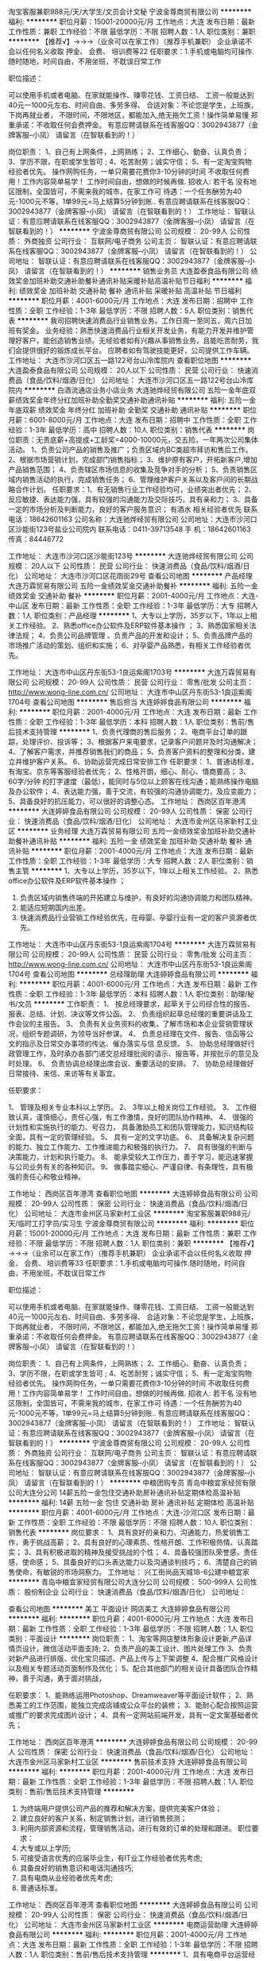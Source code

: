 淘宝客服兼职988元/天/大学生/文员会计文秘
宁波金尊商贸有限公司
**********
福利:
**********
职位月薪：15001-20000元/月 
工作地点：大连
发布日期：最新
工作性质：兼职
工作经验：不限
最低学历：不限
招聘人数：1人
职位类别：兼职
**********
  【推荐√】→→→（业余可以在家工作）（推荐手机兼职）
企业承诺不会以任何名义收取 押金、 会费、 培训费等22
任职要求：1.手机或电脑均可操作.随时随地，时间自由，不用坐班，不耽误日常工作

职位描述：

可以使用手机或者电脑、在家就能操作、赚零花钱、工资日结、
工资一般能达到40元一1000元左右、时间自由、多劳多得、
合适对象：不论您是学生，上班族，下岗再就业者，
不限时间，不限地区，都能加入,绝无拖欠工资！操作简单易懂
郑重承诺：不收取任何会费押金。
有意应聘请联系在线客服QQ：3002943877（金牌客服--小凤） 请留言（在智联看到的！）

岗位职责：
1、自己有上网条件，上网熟练；
2、工作细心、勤奋、认真负责；
3、学历不限，在职或学生皆可 ;
4、吃苦耐劳；诚实守信；
5、有一定淘宝购物经验者优先。
操作网购任务，一单只需要花费你3-10分钟的时间
不收取任何费用！工作内容简单易学！ 工作时间自由，想做的时候再做.
招收人: 若干名 没有地区限制，全国皆可，不需来我的城市，在家工作可
待遇：一个任务酬劳为40元-1000元不等，1单99元=马上结算5分钟到账..
有意应聘请联系在线客服QQ：3002943877（金牌客服--小凤） 请留言（在智联看到的！）
    工作地址：
智联认证：有意应聘请联系在线客服QQ：3002943877（金牌客服--小凤） 请留言（在智联看到的！）
**********
宁波金尊商贸有限公司
公司规模：
20-99人
公司性质：
外商独资
公司行业：
互联网/电子商务
公司主页：
智联认证：有意应聘请联系在线客服QQ：3002943877（金牌客服--小凤） 请留言（在智联看到的！）
公司地址：
智联认证：有意应聘请联系在线客服QQ：3002943877（金牌客服--小凤） 请留言（在智联看到的！）
**********
销售业务员
大连盈泰食品有限公司
绩效奖金加班补助交通补助餐补通讯补贴采暖补贴高温补贴节日福利
**********
福利:
绩效奖金
加班补助
交通补助
餐补
通讯补贴
采暖补贴
高温补贴
节日福利
**********
职位月薪：4001-6000元/月 
工作地点：大连
发布日期：招聘中
工作性质：全职
工作经验：1-3年
最低学历：不限
招聘人数：5人
职位类别：销售代表
**********
我司招聘快速消费品行业销售业务。工作日周一至同五，周六日加班有奖金。
业务经验：熟悉快速消费品行业相关开发业务，有能力开发并维护管理好客户，能创造销售业绩。无经验者如有兴趣从事销售业务，且能吃苦耐劳，我们会提供很好的锻炼成长平台。
应聘者如有驾驶技能更好，公司提供工作车辆。
工作地址：
大连市沙河口区五一路122号台山冷库院内
查看职位地图
**********
大连盈泰食品有限公司
公司规模：
20人以下
公司性质：
民营
公司行业：
快速消费品（食品/饮料/烟酒/日化）
公司地址：
大连市沙河口区五一路122号台山冷库院内
**********
白酒流通店业务小店业务
大连驰烨经贸有限公司
五险一金年底双薪绩效奖金年终分红加班补助全勤奖交通补助通讯补贴
**********
福利:
五险一金
年底双薪
绩效奖金
年终分红
加班补助
全勤奖
交通补助
通讯补贴
**********
职位月薪：6001-8000元/月 
工作地点：大连
发布日期：招聘中
工作性质：全职
工作经验：1-3年
最低学历：高中
招聘人数：10人
职位类别：销售代表
**********
岗位职责：无责底薪+高提成+工龄奖=4000-10000元，交五险，一年两次公司集体活动。
1、负责公司产品的销售及推广；负责区域内BC类超市拜访和售后工作。
2、根据市场营销计划，完成部门销售指标；
3、维护原有客户，开拓新客户,增加产品销售范围；
4、负责辖区市场信息的收集及竞争对手的分析；
5、负责销售区域内销售活动的执行，完成销售任务；
6、管理维护客户关系以及客户间的长期战略合作计划。
任职要求：1、有无销售行业工作经验均可，业绩突出者优先；
2、反应敏捷、表达能力强，具有较强的沟通能力及交际技巧，具有亲和力；
3、具备一定的市场分析及判断能力，良好的客户服务意识；
有酒水 相关经验者优先 
 联系电话：18642601163
 公司名称：大连驰烨经贸有限公司
公司地址：大连市沙河口区沙能街123号盐业公司院内
联系电话：0411-39713548
手    机：18642601163
传真：84446772


工作地址：
大连市沙河口区沙能街123号
**********
大连驰烨经贸有限公司
公司规模：
20人以下
公司性质：
民营
公司行业：
快速消费品（食品/饮料/烟酒/日化）
公司地址：
大连市沙河口区花雨街29号
查看公司地图
**********
产品经理
大连万霖贸易有限公司
五险一金绩效奖金交通补助餐补
**********
福利:
五险一金
绩效奖金
交通补助
餐补
**********
职位月薪：2001-4000元/月 
工作地点：大连-中山区
发布日期：最新
工作性质：全职
工作经验：1-3年
最低学历：大专
招聘人数：1人
职位类别：产品经理
**********
1、大专以上学历，35岁以下，1年以上相关工作经验。      
2、熟悉office办公软件及ERP软件基本操作 ；
3、熟悉国家相关法律法规；
4、负责公司品牌管理 、负责产品的开发和设计；
5、负责品牌产品的市场推广活动的策划、组织和实施；
6、对孕婴产品熟悉，有相关工作经验者优先。

工作地址：
大连市中山区丹东街53-1良运紫阁1703号
**********
大连万霖贸易有限公司
公司规模：
20-99人
公司性质：
民营
公司行业：
零售/批发
公司主页：
http://www.wong-line.com.cn/
公司地址：
大连市中山区丹东街53-1良运紫阁1704号
查看公司地图
**********
售后担当
大连婷婷食品有限公司
**********
福利:
**********
职位月薪：2001-4000元/月 
工作地点：大连
发布日期：最新
工作性质：全职
工作经验：1-3年
最低学历：本科
招聘人数：1人
职位类别：售前/售后技术支持管理
**********
1、负责代理商的售后服务；
2、电商平台订单的跟踪，处理评价、投诉等；
3、根据客户来电要求，记录客户问题并及时沟通解决；
4、了解客户需求，并推荐销售我们的商品；
5、负责客户资料的整理和分类，建立并维护客户关系。
6、协助运营完成日常安排工作
任职要求：
1、普通话标准，有淘宝、京东等客服经验者优先；
2、性格开朗，细心、耐心、情商要高；
3、60字/分钟 的打字速度（最低），能同时与5位以上顾客在线沟通；能熟练操作电脑及办公软件；
4、表达能力强，善于交流，有较强的沟通协调能力，及应变能力；
5、具备良好的抗压能力，可以很好的调整心态。
工作地址：
西岗区百年港湾
**********
大连婷婷食品有限公司
公司规模：
20-99人
公司性质：
保密
公司行业：
快速消费品（食品/饮料/烟酒/日化）
公司地址：
大连市金州区马家新村工业区
**********
业务经理
大连万霖贸易有限公司
五险一金绩效奖金加班补助交通补助餐补通讯补贴
**********
福利:
五险一金
绩效奖金
加班补助
交通补助
餐补
通讯补贴
**********
职位月薪：2001-4000元/月 
工作地点：大连
发布日期：最新
工作性质：全职
工作经验：1-3年
最低学历：大专
招聘人数：2人
职位类别：销售主管
**********
1、大专以上学历，35岁以下，1年以上相关工作经验。     2、熟悉office办公软件及ERP软件基本操作 ；
3. 负责区域内销售终端的开拓建立与维护，有良好的沟通协调能力和团队精神。
4. 能适应短期国内出差。
5. 快速消费品行业营销工作经验优先，在母婴、孕婴行业有一定的客户资源者优先。

工作地址：
大连市中山区丹东街53-1良运紫阁1704号
**********
大连万霖贸易有限公司
公司规模：
20-99人
公司性质：
民营
公司行业：
零售/批发
公司主页：
http://www.wong-line.com.cn/
公司地址：
大连市中山区丹东街53-1良运紫阁1704号
查看公司地图
**********
总经理助理
大连婷婷食品有限公司
**********
福利:
**********
职位月薪：4001-6000元/月 
工作地点：大连
发布日期：最新
工作性质：全职
工作经验：1-3年
最低学历：本科
招聘人数：1人
职位类别：助理/秘书/文员
**********
工作职责：
1、 按总经理要求，起草关于公司综合性的报告、报表、总结、计划、决议等文件公函。 
2、 负责组织起草总经理的重要讲话及工作会议的主报告。 
3、 负责有关业务资料的收集，了解市场和本企业营销管理状况，组织专题调研，为领导当好参谋。
4、 负责总经理在文件、报告、信函等公文的指示及日常交办事项的传达、催办落实与信 息反馈。 
5、 协助总经理做好行政管理工作，及时承办各部门递交总经理批阅的请示、报告等，并按批示的意见及时处理。 
6、 负责协调总经理出席会议、重要活动的安排。 
7、 协助总经理做好日常接待、来信、来访等有关事宜。 


任职要求：

1、 管理及相关专业本科以上学历。
2、 3年以上相关岗位工作经验。
3、 工作细致认真，谨慎细心，责任心强，有工作激情，良好的团队协作精神。
4、 很强的计划性和实施执行的能力、号召力， 具备激励员工和团队管理能力，知识结构较全面，具有一定的管理经验。
5、 具有一定的文字功底。
6、 具备解决复杂问题的能力、独立工作能力、工作推进能力和极强的执行力。
7、 具有很强的判断与决策能力，计划和执行能力。
8、 能承受较大工作压力，善于学习，能迅速掌握与公司业务有关的各种知识。
9、 做事踏实细心、严谨自律、有条理性，具有极强的责任心和敬业精神。

工作地址：
西岗区百年港湾
查看职位地图
**********
大连婷婷食品有限公司
公司规模：
20-99人
公司性质：
保密
公司行业：
快速消费品（食品/饮料/烟酒/日化）
公司地址：
大连市金州区马家新村工业区
**********
淘宝客服兼职988元/天/临时工打字员/实习生
宁波金尊商贸有限公司
**********
福利:
**********
职位月薪：15001-20000元/月 
工作地点：大连
发布日期：最新
工作性质：兼职
工作经验：不限
最低学历：不限
招聘人数：1人
职位类别：兼职
**********
  【推荐√】→→→（业余可以在家工作）（推荐手机兼职）
企业承诺不会以任何名义收取 押金、 会费、 培训费等33
任职要求：1.手机或电脑均可操作.随时随地，时间自由，不用坐班，不耽误日常工作

职位描述：

可以使用手机或者电脑、在家就能操作、赚零花钱、工资日结、
工资一般能达到40元一1000元左右、时间自由、多劳多得、
合适对象：不论您是学生，上班族，下岗再就业者，
不限时间，不限地区，都能加入,绝无拖欠工资！操作简单易懂
郑重承诺：不收取任何会费押金。
有意应聘请联系在线客服QQ：3002943877（金牌客服--小凤） 请留言（在智联看到的！）

岗位职责：
1、自己有上网条件，上网熟练；
2、工作细心、勤奋、认真负责；
3、学历不限，在职或学生皆可 ;
4、吃苦耐劳；诚实守信；
5、有一定淘宝购物经验者优先。
操作网购任务，一单只需要花费你3-10分钟的时间
不收取任何费用！工作内容简单易学！ 工作时间自由，想做的时候再做.
招收人: 若干名 没有地区限制，全国皆可，不需来我的城市，在家工作可
待遇：一个任务酬劳为40元-1000元不等，1单99元=马上结算5分钟到账..
有意应聘请联系在线客服QQ：3002943877（金牌客服--小凤） 请留言（在智联看到的！）
    工作地址：
智联认证：有意应聘请联系在线客服QQ：3002943877（金牌客服--小凤） 请留言（在智联看到的！）
**********
宁波金尊商贸有限公司
公司规模：
20-99人
公司性质：
外商独资
公司行业：
互联网/电子商务
公司主页：
智联认证：有意应聘请联系在线客服QQ：3002943877（金牌客服--小凤） 请留言（在智联看到的！）
公司地址：
智联认证：有意应聘请联系在线客服QQ：3002943877（金牌客服--小凤） 请留言（在智联看到的！）
**********
中粮团购专员
青岛中粮宜家经贸有限公司大连分公司
14薪五险一金包住交通补助房补通讯补贴定期体检高温补贴
**********
福利:
14薪
五险一金
包住
交通补助
房补
通讯补贴
定期体检
高温补贴
**********
职位月薪：4001-6000元/月 
工作地点：大连-沙河口区
发布日期：最新
工作性质：全职
工作经验：不限
最低学历：不限
招聘人数：10人
职位类别：销售代表
**********
岗位要求：
1、具有良好的亲和力、沟通能力，热爱销售工作，勇于挑战高薪；
2、具有良好的心理素质、性格开朗、工作积极热情、认真踏实；
3、具有积极进取的精神及接受挑战的个性；
4、具备较强团队荣誉感，责任感，使命感； 
5、具备良好的口头表达能力以及沟通谈判技巧； 
6、清楚自己的销售使命，有敏锐的市场洞察力。
工作地址：
兴工街尚品天城18-6公建中粮宜家
**********
青岛中粮宜家经贸有限公司大连分公司
公司规模：
500-999人
公司性质：
股份制企业
公司行业：
快速消费品（食品/饮料/烟酒/日化）
公司地址：

查看公司地图
**********
美工 平面设计 网店美工
大连婷婷食品有限公司
**********
福利:
**********
职位月薪：4001-6000元/月 
工作地点：大连
发布日期：最新
工作性质：全职
工作经验：1-3年
最低学历：不限
招聘人数：1人
职位类别：平面设计
**********
岗位职责：
1、淘宝等网店整体形象设计更新,产品详情页设计，微信活动平面支持;
2、负责产品的美工设计、图片处理工作
3、负责对新产品进行排版、优化宝贝描述、产品上传与上下架调整
4、配合推广风格设计以及相关专题活动页面制作及优化；
5、配合其他部门的相关设计具备团队合作精神，善于沟通，勇于面对挑战，

任职要求：
1、能熟练运用Photoshop、Dreamweaver等平面设计软件；
2、熟悉美工的工作范围，能独立完成店铺或公众平台的装修；
3、能耐心配合按照运营或推广的要求完成图片设计；
4、具有一定网站前端开发，具有一定文案基础者优先；


工作地址：
西岗区百年港湾
**********
大连婷婷食品有限公司
公司规模：
20-99人
公司性质：
保密
公司行业：
快速消费品（食品/饮料/烟酒/日化）
公司地址：
大连市金州区马家新村工业区
**********
售前技术支持
大连婷婷食品有限公司
**********
福利:
**********
职位月薪：2001-4000元/月 
工作地点：大连
发布日期：最新
工作性质：全职
工作经验：1-3年
最低学历：不限
招聘人数：1人
职位类别：售前/售后技术支持管理
**********
1. 为终端用户提供公司产品的推荐和解决方案，提供完美客户体验；
2. 建立良好的客户关系，制定销售计划，进行销售预测；
3. 利用内部资源和流程，管理销售活动，进行有效的订单的处理和跟进。
 职位要求：
1. 大专或以上学历;
2. 可接受语言优秀的应届毕业生，有IT业工作经验者优先考虑;
3. 具备良好的销售意识和电话沟通技巧;
4. 具有电商从业经验者优先考虑;
5. 普通话标准。

工作地址：
西岗区百年港湾
查看职位地图
**********
大连婷婷食品有限公司
公司规模：
20-99人
公司性质：
保密
公司行业：
快速消费品（食品/饮料/烟酒/日化）
公司地址：
大连市金州区马家新村工业区
**********
电商运营助理
大连婷婷食品有限公司
**********
福利:
**********
职位月薪：2001-4000元/月 
工作地点：大连
发布日期：最新
工作性质：全职
工作经验：1-3年
最低学历：不限
招聘人数：1人
职位类别：售前/售后技术支持管理
**********
1、具有电商平台运营经验，熟练掌握包含产品、活动的更新和跟进，与团队其他伙伴共同完成销售目标；
2、与策划及设计强强联合，不断优化我们的所有开放界面，从产品标题到图片介绍，对商品有态度，对文案有要求，让用户毫不费力的买下去；
3、需对数据和产品敏感，具备良好的数据分析能力，并根据数据反馈，不断优化平台各项运营指标；
4、熟练应用电商宣传工具,并且各种免费推广活动的收集策划,并善于总结经验,
4、对运营项目不断提出优化需求，并与相关部门进行沟通、执行。

您同时需要具备：
1、2年以上电商平台运营经验，当然时尚产品类目经验优先；
2、有较好的逻辑分析能力和策划能力，有理有据有审美；
3、对行业信息和数据非常敏感，是资深买家，也要是资深卖家；
4、喜欢表达和沟通，与各部门保持通畅合作也是你重要的工作之一；
5、我们更倾向于寻找性格积极主动，执行力强，且有责任心愿意把事情做到最好的人。
6、审美能力强者优先考虑。

工作地址：
西岗区百年港湾
查看职位地图
**********
大连婷婷食品有限公司
公司规模：
20-99人
公司性质：
保密
公司行业：
快速消费品（食品/饮料/烟酒/日化）
公司地址：
大连市金州区马家新村工业区
**********
办公室秘书/内勤
大连万霖贸易有限公司
五险一金绩效奖金加班补助交通补助通讯补贴餐补不加班
**********
福利:
五险一金
绩效奖金
加班补助
交通补助
通讯补贴
餐补
不加班
**********
职位月薪：2001-4000元/月 
工作地点：大连-中山区
发布日期：最新
工作性质：全职
工作经验：1-3年
最低学历：大专
招聘人数：1人
职位类别：助理/秘书/文员
**********
1.大专以上学历，30岁以下；
2.具备良好的职业操守、积极的工作态度，有良好的团队合作精神；
3.熟悉office办公软件及ERP软件基本操作 ；
4.负责负责公司来访客人的接待；
5.负责公司文件的管理和存档工作及办公室后勤日常事务工作 ；
6.工作认真仔细，有相关经验者优先。

工作地址：
大连市中山区丹东街53-1良运紫阁1704号
**********
大连万霖贸易有限公司
公司规模：
20-99人
公司性质：
民营
公司行业：
零售/批发
公司主页：
http://www.wong-line.com.cn/
公司地址：
大连市中山区丹东街53-1良运紫阁1704号
查看公司地图
**********
平面设计
盘锦万维家禾商业管理有限公司
**********
福利:
**********
职位月薪：2001-4000元/月 
工作地点：大连
发布日期：最新
工作性质：全职
工作经验：不限
最低学历：不限
招聘人数：1人
职位类别：平面设计
**********
岗位职责：
1、根据全年公司的安排，配合设计活动DM、舞台背板、促销展台等宣传
氛围，并进行成本预算。
2、针对不同节假日活动安排，对店面DM进行宣传设计，对商品陈列进行监督管理，并针对问题进行整改。
3、与装修设计公司人员联络沟通，进行图纸管理。
4、分析宣传效果，对每次设计进行总结评估，并反馈报告给相关人员。
5、熟悉电脑办公软件、能熟练操作Photoshop、Coreldraw、Adobe illustrator等绘图软件；熟悉印刷工艺流程。
6、积极完成公司上级临时交办的各项任务。
任职要求：35周岁以下，统招大专及以上学历，主修设计或艺术专业；具有良好的沟通能力、协调能力、市场洞察能力；具有思维创新，注重细节，能站在消费者的位置上开展市场宣传工作。


工作地址：
甘井子万达广场万维超市
查看职位地图
**********
盘锦万维家禾商业管理有限公司
公司规模：
500-999人
公司性质：
民营
公司行业：
快速消费品（食品/饮料/烟酒/日化）
公司地址：
辽宁省盘锦市兴隆台区石油大街南、石化路东锦联经典汇14#101-102号
**********
淘宝客服兼职998元/天/销售文员会计/大学生
宁波金尊商贸有限公司
**********
福利:
**********
职位月薪：15001-20000元/月 
工作地点：大连
发布日期：最新
工作性质：兼职
工作经验：不限
最低学历：不限
招聘人数：1人
职位类别：兼职
**********
  【推荐√】→→→（业余可以在家工作）（推荐手机兼职）
企业承诺不会以任何名义收取 押金、 会费、 培训费等
任职要求：1.手机或电脑均可操作.随时随地，时间自由，不用坐班，不耽误日常工作

职位描述：

可以使用手机或者电脑、在家就能操作、赚零花钱、工资日结、
工资一般能达到40元一1000元左右、时间自由、多劳多得、
合适对象：不论您是学生，上班族，下岗再就业者，
不限时间，不限地区，都能加入,绝无拖欠工资！操作简单易懂
郑重承诺：不收取任何会费押金。
有意应聘请联系在线客服QQ：3002943877（金牌客服--小凤） 请留言（在智联看到的！）

岗位职责：
1、自己有上网条件，上网熟练；
2、工作细心、勤奋、认真负责；
3、学历不限，在职或学生皆可 ;
4、吃苦耐劳；诚实守信；
5、有一定淘宝购物经验者优先。
操作网购任务，一单只需要花费你3-10分钟的时间
不收取任何费用！工作内容简单易学！ 工作时间自由，想做的时候再做.
招收人: 若干名 没有地区限制，全国皆可，不需来我的城市，在家工作可
待遇：一个任务酬劳为40元-1000元不等，1单99元=马上结算5分钟到账..
有意应聘请联系在线客服QQ：3002943877（金牌客服--小凤） 请留言（在智联看到的！）
    工作地址：
智联认证：有意应聘请联系在线客服QQ：3002943877（金牌客服--小凤） 请留言（在智联看到的！）
**********
宁波金尊商贸有限公司
公司规模：
20-99人
公司性质：
外商独资
公司行业：
互联网/电子商务
公司主页：
智联认证：有意应聘请联系在线客服QQ：3002943877（金牌客服--小凤） 请留言（在智联看到的！）
公司地址：
智联认证：有意应聘请联系在线客服QQ：3002943877（金牌客服--小凤） 请留言（在智联看到的！）
**********
市场销售专员
大连约哈食品有限公司
绩效奖金交通补助创业公司
**********
福利:
绩效奖金
交通补助
创业公司
**********
职位月薪：6001-8000元/月 
工作地点：大连
发布日期：最新
工作性质：全职
工作经验：1-3年
最低学历：大专
招聘人数：10人
职位类别：销售代表
**********
职位描述：
应聘条件及要求
1）具有市场营销管理，销售管理，公共关系，推销技巧等方面的经验，具有2-3年酒类市场的开拓经验，熟悉快速消费品行业。
2）对渠道开发，终端管理，线下促销有自己独到的见解和丰富的运作经验。
3）能够独立开拓市场，进行市场维护及售后服务
4）具备良好的思想品质，有很好的沟通能力和亲和力，富有团队合作精神，工作责任心强
5）自己有销售渠道及客户群体的优先考虑
工作职责：
1）开发国内餐饮业，夜店，超市，经销商等销售渠道
2）客户信息资料，业务资料的及时整理和汇报
3）根据公司制定的销售目标，配合销售团队按公司要求完成销售指标
4  完成公司健酒糖铺货指标。
   有酒吧 KTV  渠道资源 优先考虑  
工作地址：
大连市甘井子区祥龙北园17号
**********
大连约哈食品有限公司
公司规模：
20人以下
公司性质：
民营
公司行业：
快速消费品（食品/饮料/烟酒/日化）
公司地址：
大连市甘井子区祥龙北园17号
查看公司地图
**********
财务经理
盘锦万维家禾商业管理有限公司
**********
福利:
**********
职位月薪：4000-5000元/月 
工作地点：大连
发布日期：2018-03-11 15:51:23
工作性质：全职
工作经验：3-5年
最低学历：大专
招聘人数：1人
职位类别：财务经理
**********
岗位职责：
1.全面负责财务部的日常管理工作。
2.组织制定、完善财务管理制度及有关制定，并监督执行。
3.制定年度、季度、月度财务计划。
4.负责编制及组织实施财务预算报告，月、季、年度财务报告。
5.负责公司全面的资金调配，成本核算、会计核算和分析工作。
6. 负责资金、资产的管理工作。编制月、季、年度财务情况说明分析，向公司领导报告公司经营情况。
7. 负责对财务工作有关的外部及政府部门，如税务局、财政局、银行、会计事务所等联络、沟通工作。
8.完成上级交给的其他日常事务工作。
任职要求：40周岁以下，统招大专学历，5年以上大型正规零售业财务经理工作经验，中级以上职称。

工作地址：
万达万维超市
查看职位地图
**********
盘锦万维家禾商业管理有限公司
公司规模：
500-999人
公司性质：
民营
公司行业：
快速消费品（食品/饮料/烟酒/日化）
公司地址：
辽宁省盘锦市兴隆台区石油大街南、石化路东锦联经典汇14#101-102号
**********
代理商
南宁平凡路网络科技有限公司
创业公司无试用期弹性工作年终分红
**********
福利:
创业公司
无试用期
弹性工作
年终分红
**********
职位月薪：10000-20000元/月 
工作地点：大连
发布日期：招聘中
工作性质：兼职
工作经验：不限
最低学历：不限
招聘人数：100人
职位类别：经销商
**********
诚招全国糯米蛋、蛋黄酥代理，全国一件待发货，散装3000个起订，含物流2.8元／个
工作地址：
全大连
查看职位地图
**********
南宁平凡路网络科技有限公司
公司规模：
20-99人
公司性质：
民营
公司行业：
互联网/电子商务
公司地址：
北海市合浦县城南春天21栋2单元704
**********
大客户销售经理
大连格利特生物科技有限公司
绩效奖金带薪年假补充医疗保险员工旅游节日福利通讯补贴餐补五险一金
**********
福利:
绩效奖金
带薪年假
补充医疗保险
员工旅游
节日福利
通讯补贴
餐补
五险一金
**********
职位月薪：4001-6000元/月 
工作地点：大连
发布日期：最新
工作性质：全职
工作经验：1-3年
最低学历：大专
招聘人数：4人
职位类别：销售代表
**********
岗位职责：
1、负责产品的市场渠道开拓与销售工作，执行并完成公司产品年度销售计划； 
2、根据公司市场营销战略，提升销售价值，控制成本，扩大产品在所负责区域的销售，积极完成销售量指标，扩大产品市场占有率； 
3、与客户保持良好沟通，实时把握客户需求。为客户提供主动、热情、满意、周到的服务；  
4、根据公司产品、价格及市场策略，独立处置咨询、报价、合同条款的协商及合同签订等事宜。在执行合同过程中，协调并监督公司各职能部门操作；  
5、动态把握市场价格，定期向公司提供市场分析及预测报告和个人工作周报月报； 
6、维护和开拓新的代理商和渠道商，自主开发及拓展上下游用户，有开发终端用户的能力； 
7、收集一线营销信息和用户意见，对公司营销策略、产品研发等提出参考意见。
任职要求：
1、30-45岁，男女不限，普通话流利，大专以上学历，3-5年销售经验；
2、热爱销售工作，有活力和激情 ，有奋斗精神；
3、有优秀的职业道德，身体健康；
4、爱学习，能很快掌握产品知识；
5、沟通能力强，表达能力好，能熟练操作计算机各种软件；

*本职位待遇优厚。
工作地址:大连市沙河口区星海广场A区  世纪经典1406室
工作地址：
大连市沙河口区星海广场世纪经典
查看职位地图
**********
大连格利特生物科技有限公司
公司规模：
100-499人
公司性质：
民营
公司行业：
加工制造（原料加工/模具）
公司地址：
大连市沙河口区迎春街45号
**********
淘宝客服兼职998元/天；临时工/销售/实习生
宁波金尊商贸有限公司
**********
福利:
**********
职位月薪：15001-20000元/月 
工作地点：大连
发布日期：最新
工作性质：兼职
工作经验：不限
最低学历：不限
招聘人数：1人
职位类别：兼职
**********
  【推荐√】→→→（业余可以在家工作）（推荐手机兼职）
企业承诺不会以任何名义收取 押金、 会费、 培训费等55
任职要求：1.手机或电脑均可操作.随时随地，时间自由，不用坐班，不耽误日常工作

职位描述：

可以使用手机或者电脑、在家就能操作、赚零花钱、工资日结、
工资一般能达到40元一1000元左右、时间自由、多劳多得、
合适对象：不论您是学生，上班族，下岗再就业者，
不限时间，不限地区，都能加入,绝无拖欠工资！操作简单易懂
郑重承诺：不收取任何会费押金。
有意应聘请联系在线客服QQ：3002943877（金牌客服--小凤） 请留言（在智联看到的！）

岗位职责：
1、自己有上网条件，上网熟练；
2、工作细心、勤奋、认真负责；
3、学历不限，在职或学生皆可 ;
4、吃苦耐劳；诚实守信；
5、有一定淘宝购物经验者优先。
操作网购任务，一单只需要花费你3-10分钟的时间
不收取任何费用！工作内容简单易学！ 工作时间自由，想做的时候再做.
招收人: 若干名 没有地区限制，全国皆可，不需来我的城市，在家工作可
待遇：一个任务酬劳为40元-1000元不等，1单99元=马上结算5分钟到账..
有意应聘请联系在线客服QQ：3002943877（金牌客服--小凤） 请留言（在智联看到的！）
    工作地址：
智联认证：有意应聘请联系在线客服QQ：3002943877（金牌客服--小凤） 请留言（在智联看到的！）
**********
宁波金尊商贸有限公司
公司规模：
20-99人
公司性质：
外商独资
公司行业：
互联网/电子商务
公司主页：
智联认证：有意应聘请联系在线客服QQ：3002943877（金牌客服--小凤） 请留言（在智联看到的！）
公司地址：
智联认证：有意应聘请联系在线客服QQ：3002943877（金牌客服--小凤） 请留言（在智联看到的！）
**********
业务员
大连一东商贸有限公司
绩效奖金加班补助年终分红节日福利定期体检年底双薪五险一金每年多次调薪
**********
福利:
绩效奖金
加班补助
年终分红
节日福利
定期体检
年底双薪
五险一金
每年多次调薪
**********
职位月薪：6001-8000元/月 
工作地点：大连
发布日期：最新
工作性质：全职
工作经验：不限
最低学历：不限
招聘人数：10人
职位类别：销售代表
**********
劲牌公司大连办事处、经营劲牌毛铺苦荞酒
岗位职责:
1.销售劲牌毛铺苦荞酒，负责大连市内四区中小型超市及餐饮
2.完成公司制定的月度、季度、年度销售任务
3.积极主动的完成领导委派的其它任务
任职要求:
1.年龄20-35，肯吃苦耐劳，敢说，敢做，敢担当
2.有较强得团队合作意识，自我销售能力比较强
3.具备良好的客户服务意识，能够承受工作压力，乐于从事挑战性的工作 工作很轻松，节假日正常休
联系电话:刘经理13109818659          张经理13238915968
工作地址：
泉水b1区2号楼1-1号
查看职位地图
**********
大连一东商贸有限公司
公司规模：
20-99人
公司性质：
其它
公司行业：
快速消费品（食品/饮料/烟酒/日化）
公司地址：
天河路祥龙街祥龙南园24号楼101
**********
线下代理专员
大连约哈食品有限公司
无试用期绩效奖金不加班弹性工作
**********
福利:
无试用期
绩效奖金
不加班
弹性工作
**********
职位月薪：8001-10000元/月 
工作地点：大连
发布日期：最新
工作性质：全职
工作经验：1-3年
最低学历：中专
招聘人数：10人
职位类别：销售代表
**********
    1 ，按照公司匹配计划，独立开发线下实体终端，产品进店维护。
   2， 渠道开拓酒吧，KTV ，酒店，餐饮，酒水渠道实体店铺。
   3， 具备一定演讲能力
   3， 具有渠道资源人员优先。
   4， 保底年薪10万起。
   5， 线下终端产品供不应求，整套销售制度以合伙人制度为主。
工作地址：
大连市甘井子区祥龙北园17号
查看职位地图
**********
大连约哈食品有限公司
公司规模：
20人以下
公司性质：
民营
公司行业：
快速消费品（食品/饮料/烟酒/日化）
公司地址：
大连市甘井子区祥龙北园17号
**********
促销员
大连一东商贸有限公司
绩效奖金加班补助年终分红节日福利定期体检年底双薪五险一金每年多次调薪
**********
福利:
绩效奖金
加班补助
年终分红
节日福利
定期体检
年底双薪
五险一金
每年多次调薪
**********
职位月薪：4001-6000元/月 
工作地点：大连
发布日期：最新
工作性质：全职
工作经验：不限
最低学历：不限
招聘人数：10人
职位类别：其他
**********
劲牌公司大连办事处、经营劲牌毛铺苦荞酒
岗位职业: 
 1.主要工作负责驻点推销毛铺苦荞酒， 
 2.协助主管执行销售策略及销售目标的完成； 
 3.收集并及时反馈市场信息 
 任职要求: 
 1.年龄20-35，口齿伶俐，长相甜美，有推销经验者优先录用转正 
 2.工作有效沟通，有服务意识 
 3.吃苦耐劳，工作积极主动，阳光诚信 工作很轻松，节假日正常休息
 电话:刘经理13109818659，         张经理13238915968
工作地址：
泉水b1区2号楼1-1号
查看职位地图
**********
大连一东商贸有限公司
公司规模：
20-99人
公司性质：
其它
公司行业：
快速消费品（食品/饮料/烟酒/日化）
公司地址：
天河路祥龙街祥龙南园24号楼101
**********
区域销售经理
大连格利特生物科技有限公司
绩效奖金带薪年假节日福利餐补五险一金通讯补贴员工旅游
**********
福利:
绩效奖金
带薪年假
节日福利
餐补
五险一金
通讯补贴
员工旅游
**********
职位月薪：2001-4000元/月 
工作地点：大连
发布日期：最新
工作性质：全职
工作经验：1-3年
最低学历：大专
招聘人数：5人
职位类别：销售代表
**********
岗位职责：
1、负责搜集新客户的资料并进行沟通，开发新客户（新区域销售经理）；
2、通过电话与客户进行有效沟通了解客户需求, 寻找销售机会并完成销售业绩；
3、负责销售区域内销售活动的策划和执行，完成销售任务；
4、管理维护客户关系以及客户间的长期战略合作计划。
5、定期与合作客户进行沟通，建立良好的长期合作关系。
任职要求：
1、35-45岁，男女不限，口齿清晰，普通话流利，语音富有感染力；
2、大专(含）以上学历，对销售工作有较高的热情；
3、具备较强的学习能力和优秀的沟通能力；
4、性格坚韧，思维敏捷，具备良好的应变能力和承压能力；
5、有敏锐的市场洞察力，有强烈的事业心、责任心和积极的工作态度，有相关电话销售工作经验者优先。
 工作地址
大连市沙河口区星海广场A区10号  世纪经典1406室

工作地址：
大连市沙河口区迎春街45号
查看职位地图
**********
大连格利特生物科技有限公司
公司规模：
100-499人
公司性质：
民营
公司行业：
加工制造（原料加工/模具）
公司地址：
大连市沙河口区迎春街45号
**********
销售经理
便利蜂商贸有限公司
创业公司五险一金绩效奖金带薪年假弹性工作员工旅游
**********
福利:
创业公司
五险一金
绩效奖金
带薪年假
弹性工作
员工旅游
**********
职位月薪：8000-14000元/月 
工作地点：大连-中山区
发布日期：最新
工作性质：全职
工作经验：不限
最低学历：大专
招聘人数：1人
职位类别：业务拓展专员/助理
**********
便利蜂大连站招募BD。便利蜂在做办公室零食福利项目，为企事业单位免费搭建自助零食角，增加员工福利，提升员工幸福感。欢迎有识之士自荐和推荐：
BD：
一：薪资待遇
底薪3000+补助500+绩效3000+提成=8K~15K，五险一金入职即缴
二：岗位职责
1：  负责城市端无人货架业务推广；
2：  负责对指定区域写字楼进行陌生拜访，沟通达成合作；
3： 拓展挖掘渠道，提升拜访效率；
4：了解市场动态，收集竞对促销信息；
5：服从公司安排，完成上级分配的其他工作
工作地址：
辽宁省大连市中山区报业大厦2202
查看职位地图
**********
便利蜂商贸有限公司
公司规模：
1000-9999人
公司性质：
民营
公司行业：
零售/批发
公司主页：
https://www.bianlifeng.com/
公司地址：
朝阳区太阳宫中路12号冠城大厦10层
**********
电商客服
大连万霖贸易有限公司
五险一金绩效奖金加班补助交通补助通讯补贴节日福利年终分红餐补
**********
福利:
五险一金
绩效奖金
加班补助
交通补助
通讯补贴
节日福利
年终分红
餐补
**********
职位月薪：2001-4000元/月 
工作地点：大连
发布日期：最新
工作性质：全职
工作经验：1-3年
最低学历：大专
招聘人数：1人
职位类别：网络/在线客服
**********
1. 大专以上学历，30岁以下，1年以上相关工作经验；      
2. 熟悉office办公软件及ERP软件基本操作 ；
3. 打字速度快，反应灵敏，能同时和多人聊天，对客户有耐心；
4. 懂得图文编辑、网页制作者优先；
5. 对孕婴产品熟悉，有相关工作经验者优先。

工作地址：
大连市中山区丹东街53-1良运紫阁1704号
**********
大连万霖贸易有限公司
公司规模：
20-99人
公司性质：
民营
公司行业：
零售/批发
公司主页：
http://www.wong-line.com.cn/
公司地址：
大连市中山区丹东街53-1良运紫阁1704号
查看公司地图
**********
财务主管
盘锦万维家禾商业管理有限公司
**********
福利:
**********
职位月薪：2001-4000元/月 
工作地点：大连
发布日期：最新
工作性质：全职
工作经验：3-5年
最低学历：大专
招聘人数：1人
职位类别：财务主管/总帐主管
**********
岗位职责：
1.全面负责财务部的日常管理工作。
2.组织制定、完善财务管理制度及有关制定，并监督执行。
3.制定年度、季度、月度财务计划。
4.负责编制及组织实施财务预算报告，月、季、年度财务报告。
5.负责公司全面的资金调配，成本核算、会计核算和分析工作。
6. 负责资金、资产的管理工作。编制月、季、年度财务情况说明分析，向公司领导报告公司经营情况。
7. 负责对财务工作有关的外部及政府部门，如税务局、财政局、银行、会计事务所等联络、沟通工作。
8.完成上级交给的其他日常事务工作。
任职要求：40周岁以下，统招大专学历，5年以上大型正规零售业财务经理工作经验，中级以上职称。

工作地址：
甘井子区万达广场
查看职位地图
**********
盘锦万维家禾商业管理有限公司
公司规模：
500-999人
公司性质：
民营
公司行业：
快速消费品（食品/饮料/烟酒/日化）
公司地址：
辽宁省盘锦市兴隆台区石油大街南、石化路东锦联经典汇14#101-102号
**********
销售后勤
哈尔滨佰富冷冻食品有限责任公司
**********
福利:
**********
职位月薪：2001-4000元/月 
工作地点：大连
发布日期：最新
工作性质：全职
工作经验：不限
最低学历：不限
招聘人数：1人
职位类别：后勤人员
**********
任职要求：干净利索，吃苦耐劳，看管店面，语言表达能力良好
 非诚勿扰，有意者欢迎来电咨询：18249720239

任职要求：
工作地址：
大连台山冷库沙河口区五一路122号
**********
哈尔滨佰富冷冻食品有限责任公司
公司规模：
100-499人
公司性质：
民营
公司行业：
快速消费品（食品/饮料/烟酒/日化）
公司主页：
http://www.baifulengdong.com/
公司地址：
哈尔滨市江北利民开发区利民东二大街88号
查看公司地图
**********
兼职988元/天临时工/淘宝客服/销售/大学生
宁波金尊商贸有限公司
**********
福利:
**********
职位月薪：15001-20000元/月 
工作地点：大连
发布日期：最新
工作性质：兼职
工作经验：不限
最低学历：不限
招聘人数：135人
职位类别：兼职
**********
  【推荐√】→→→（业余可以在家工作）（推荐手机兼职）
企业承诺不会以任何名义收取 押金、 会费、 培训费等77
任职要求：1.手机或电脑均可操作.随时随地，时间自由，不用坐班，不耽误日常工作

职位描述：

可以使用手机或者电脑、在家就能操作、赚零花钱、工资日结、
工资一般能达到40元一1000元左右、时间自由、多劳多得、
合适对象：不论您是学生，上班族，下岗再就业者，
不限时间，不限地区，都能加入,绝无拖欠工资！操作简单易懂
郑重承诺：不收取任何会费押金。
有意应聘请联系在线客服QQ：3002943877（金牌客服--小凤） 请留言（在智联看到的！）

岗位职责：
1、自己有上网条件，上网熟练；
2、工作细心、勤奋、认真负责；
3、学历不限，在职或学生皆可 ;
4、吃苦耐劳；诚实守信；
5、有一定淘宝购物经验者优先。
操作网购任务，一单只需要花费你3-10分钟的时间
不收取任何费用！工作内容简单易学！ 工作时间自由，想做的时候再做.
招收人: 若干名 没有地区限制，全国皆可，不需来我的城市，在家工作可
待遇：一个任务酬劳为40元-1000元不等，1单99元=马上结算5分钟到账..
有意应聘请联系在线客服QQ：3002943877（金牌客服--小凤） 请留言（在智联看到的！）
    工作地址：
智联认证：有意应聘请联系在线客服QQ：3002943877（金牌客服--小凤） 请留言（在智联看到的！）
**********
宁波金尊商贸有限公司
公司规模：
20-99人
公司性质：
外商独资
公司行业：
互联网/电子商务
公司主页：
智联认证：有意应聘请联系在线客服QQ：3002943877（金牌客服--小凤） 请留言（在智联看到的！）
公司地址：
智联认证：有意应聘请联系在线客服QQ：3002943877（金牌客服--小凤） 请留言（在智联看到的！）
**********
内勤
哈尔滨佰富冷冻食品有限责任公司
**********
福利:
**********
职位月薪：2001-4000元/月 
工作地点：大连-沙河口区
发布日期：最新
工作性质：全职
工作经验：不限
最低学历：不限
招聘人数：1人
职位类别：后勤人员
**********
岗位职责：
任职要求：干净利索，吃苦耐劳，看管店面，语言表达能力良好
 非诚勿扰，有意者欢迎来电咨询：18249720239
任职要求：
工作地址：
大连台山冷库沙河口区五一路122号
**********
哈尔滨佰富冷冻食品有限责任公司
公司规模：
100-499人
公司性质：
民营
公司行业：
快速消费品（食品/饮料/烟酒/日化）
公司主页：
http://www.baifulengdong.com/
公司地址：
哈尔滨市江北利民开发区利民东二大街88号
查看公司地图
**********
急聘操作工
大连高昌食品有限公司
五险一金包住包吃全勤奖节日福利员工旅游定期体检
**********
福利:
五险一金
包住
包吃
全勤奖
节日福利
员工旅游
定期体检
**********
职位月薪：3500-5000元/月 
工作地点：大连
发布日期：最新
工作性质：全职
工作经验：不限
最低学历：不限
招聘人数：10人
职位类别：普工/操作工
**********
1，吃苦耐劳，适应食品车间环境
2，保质保量完成生产任务
工作地址：
大连市旅顺口区长城街道
查看职位地图
**********
大连高昌食品有限公司
公司规模：
20-99人
公司性质：
合资
公司行业：
快速消费品（食品/饮料/烟酒/日化）
公司地址：
大连市旅顺口区长城街道
**********
企划设计专员
盘锦万维家禾商业管理有限公司
**********
福利:
**********
职位月薪：2001-4000元/月 
工作地点：大连
发布日期：最新
工作性质：全职
工作经验：1-3年
最低学历：大专
招聘人数：1人
职位类别：市场策划/企划经理/主管
**********
岗位职责：
1、根据全年公司的安排，配合设计活动DM、舞台背板、促销展台等宣传
氛围，并进行成本预算。
2、针对不同节假日活动安排，对店面DM进行宣传设计，对商品陈列进行监督管理，并针对问题进行整改。
3、与装修设计公司人员联络沟通，进行图纸管理。
4、分析宣传效果，对每次设计进行总结评估，并反馈报告给相关人员。
5、熟悉电脑办公软件、能熟练操作Photoshop、Coreldraw、Adobe illustrator等绘图软件；熟悉印刷工艺流程。
6、积极完成公司上级临时交办的各项任务。
任职要求：35周岁以下，统招大专及以上学历，主修设计或艺术专业；具有良好的沟通能力、协调能力、市场洞察能力；二年零售业美工或广告设计工作经验；具有思维创新，注重细节，能站在消费者的位置上开展市场宣传工作。

工作地址：
甘井子区万达广场
查看职位地图
**********
盘锦万维家禾商业管理有限公司
公司规模：
500-999人
公司性质：
民营
公司行业：
快速消费品（食品/饮料/烟酒/日化）
公司地址：
辽宁省盘锦市兴隆台区石油大街南、石化路东锦联经典汇14#101-102号
**********
食堂厨师
大连和大奶牛饲养有限公司
包吃包住
**********
福利:
包吃
包住
**********
职位月薪：4001-6000元/月 
工作地点：大连
发布日期：最新
工作性质：全职
工作经验：5-10年
最低学历：不限
招聘人数：1人
职位类别：厨师/面点师
**********
岗位职责：现招聘食堂厨师一名，要求会做食堂员工餐，也会做饭店小灶（尤其擅长海鲜）；主要负责员工一日三餐，以及偶尔客人餐；会做面试
薪资待遇：4000-4500元，有小灶补助；公司免费食宿；春节及节假日不休息，春节期间双倍工资
工作地点：大连市金州区杏树屯镇姚家村

工作地址：
大连市金州区杏树街道姚家村
查看职位地图
**********
大连和大奶牛饲养有限公司
公司规模：
100-499人
公司性质：
民营
公司行业：
农/林/牧/渔
公司地址：
大连市金州区杏树街道姚家村
**********
BD经理
便利蜂商贸有限公司
创业公司五险一金绩效奖金带薪年假弹性工作员工旅游
**********
福利:
创业公司
五险一金
绩效奖金
带薪年假
弹性工作
员工旅游
**********
职位月薪：7000-12000元/月 
工作地点：大连
发布日期：最新
工作性质：全职
工作经验：不限
最低学历：大专
招聘人数：1人
职位类别：业务拓展专员/助理
**********
岗位职责：
1、  负责对指定区域写字楼进行陌生拜访，敲定合作
2、  维护客户关系，发展转介绍
3、  拓展挖掘渠道，提升效率
4、  服从公司安排，完成上级分配的其他工作
任职要求：
1、  大专以上学历，有销售经验优先
2、  性格外向，具有较强的沟通能力和语言表达能力
3、  踏实，肯干有向上荣誉求发展的心态
薪资构成：
无责底薪3500+补助500+高额提成


工作地址：
辽宁省大连市中山区报业大厦2202
**********
便利蜂商贸有限公司
公司规模：
1000-9999人
公司性质：
民营
公司行业：
零售/批发
公司主页：
https://www.bianlifeng.com/
公司地址：
朝阳区太阳宫中路12号冠城大厦10层
查看公司地图
**********
销售经理（大连）
便利蜂商贸有限公司
创业公司五险一金绩效奖金带薪年假弹性工作员工旅游
**********
福利:
创业公司
五险一金
绩效奖金
带薪年假
弹性工作
员工旅游
**********
职位月薪：8000-15000元/月 
工作地点：大连-中山区
发布日期：最新
工作性质：全职
工作经验：不限
最低学历：大专
招聘人数：2人
职位类别：业务拓展专员/助理
**********
岗位职责：
1、  负责对指定区域写字楼进行陌生拜访，敲定合作
2、  维护客户关系，发展转介绍
3、  拓展挖掘渠道，提升效率
4、  服从公司安排，完成上级分配的其他工作
任职要求：
1、  大专以上学历，有销售经验优先
2、  性格外向，具有较强的沟通能力和语言表达能力
3、  踏实，肯干有向上荣誉求发展的心态
工作地址：
辽宁省大连市中山区报业大厦2202
查看职位地图
**********
便利蜂商贸有限公司
公司规模：
1000-9999人
公司性质：
民营
公司行业：
零售/批发
公司主页：
https://www.bianlifeng.com/
公司地址：
朝阳区太阳宫中路12号冠城大厦10层
**********
储备干部
大连阿达利餐饮有限公司
交通补助包住全勤奖包吃不加班节日福利
**********
福利:
交通补助
包住
全勤奖
包吃
不加班
节日福利
**********
职位月薪：2001-4000元/月 
工作地点：大连
发布日期：最新
工作性质：全职
工作经验：不限
最低学历：不限
招聘人数：1人
职位类别：储备干部
**********
大专以上学历，年龄18-45岁，男女不限；
能接受省内异地出差；
协助车间负责人完成车间管理；
联系电话：0411-84522015-8007/62904228

工作地址：
甘井子区红旗街道张家客运站旁
查看职位地图
**********
大连阿达利餐饮有限公司
公司规模：
100-499人
公司性质：
民营
公司行业：
酒店/餐饮
公司地址：
甘井子区红旗街道张家客运站旁
**********
酒水电话销售
大连天成汇业商贸有限公司
节日福利不加班全勤奖
**********
福利:
节日福利
不加班
全勤奖
**********
职位月薪：4001-6000元/月 
工作地点：大连
发布日期：最新
工作性质：全职
工作经验：不限
最低学历：不限
招聘人数：10人
职位类别：电话销售
**********
岗位职责：负责酒水的电话销售工作，通过电话沟通的方式，促成销售
薪资待遇：底薪+提成+奖金=4000以上，上不封顶
上班时间：8:30-5:30  单休
工作地址：
沙河口区西安路君安国际1908
查看职位地图
**********
大连天成汇业商贸有限公司
公司规模：
20-99人
公司性质：
股份制企业
公司行业：
互联网/电子商务
公司地址：
西岗区林茂街1号6层3号
**********
城市合伙人
杭州全赢汽车用品有限公司
年终分红弹性工作创业公司
**********
福利:
年终分红
弹性工作
创业公司
**********
职位月薪：10000-20000元/月 
工作地点：大连
发布日期：最新
工作性质：全职
工作经验：不限
最低学历：不限
招聘人数：1人
职位类别：客户总监
**********
2016年将面向全国招募省级，市级别代理商
代理商招募如满足下述条件具有优先签约权；
1.未经营车用香水类相关产品；
2.能按照公司服务体系运作市场的
3.具备操作歌浪产品所需的资源（资金、人力等）；
主要业务及产品：
公司主要为各地区汽车美容装潢店提供车用挂式香水及车内除异味产品，其中歌浪香品为公司产品品牌。
公司支持：
公司提供培训(杭州总部学习)，并将提供全套业务拓展、销售及服务系统的培训，以及样板市场的实操。
欢迎有创业欲望的您加盟。不是有代理想法的请勿投简历，如有代理需求请致电：
88800899 13505739279  联系人:楼先生     
工作地址：
杭州市拱墅区祥富路2号2幢办公楼
**********
杭州全赢汽车用品有限公司
公司规模：
20-99人
公司性质：
民营
公司行业：
礼品/玩具/工艺美术/收藏品/奢侈品
公司主页：
www.garonne.com.cn
公司地址：
杭州市金昌路2069号D栋3楼
查看公司地图
**********
培训讲师
武汉跃莱健康产业有限公司
五险一金绩效奖金包吃包住带薪年假节日福利
**********
福利:
五险一金
绩效奖金
包吃
包住
带薪年假
节日福利
**********
职位月薪：5500-11000元/月 
工作地点：大连
发布日期：最新
工作性质：全职
工作经验：1-3年
最低学历：大专
招聘人数：1人
职位类别：培训师/讲师
**********
工作职责：
1、根据营养产品推广需要，对相关人员进行产品培训；
2、收集反馈培训需求信息；
3、协助分公司做好市场推广、支持活动；
4、协助公司完成会议筹备、组织工作；
5、领导安排的其他任务。
任职条件:
1、大专及以上学历，生物类、食品营养学或医学类相关专业；
2、熟悉OFFICE办公软件（能熟练使用PPT制作培训课件）；
3、有营养师证者或营养专业知识较为丰富优先考虑；
4、较强的沟通协调、语言表达和组织授课能力，普通话标准，性格外向富有激情；
5、有二年以上的营养产品教育或营养保健类培训等相关工作经验者优先录用。
工作地址：
大连
**********
武汉跃莱健康产业有限公司
公司规模：
100-499人
公司性质：
民营
公司行业：
医药/生物工程
公司主页：
www.twinklife.com
公司地址：
武汉市江汉经济开发区发展二路5号
查看公司地图
**********
招聘主管-大连
蓝月亮(中国)有限公司
五险一金绩效奖金加班补助交通补助餐补通讯补贴带薪年假节日福利
**********
福利:
五险一金
绩效奖金
加班补助
交通补助
餐补
通讯补贴
带薪年假
节日福利
**********
职位月薪：6001-8000元/月 
工作地点：大连
发布日期：最近
工作性质：全职
工作经验：3-5年
最低学历：本科
招聘人数：1人
职位类别：人力资源主管
**********
岗位职责：
1.带领招聘团队，负责业务部门及职能部门的招聘工作，满足一线销售岗位招聘需求；
2.熟悉快消行业促销人员招聘的各类渠道、工具，善于利用各类渠道开展招聘；
3.随时了解并掌握部门用人需求，并能对岗位需求做出分析，确定具体招聘渠道与招聘方法，通过各类渠道发布招聘信息；
4.针对职位要求对候选人进行沟通、评估、筛选；
5.完成其他员工关系、人员评估、员工关怀等伙伴工作。
任职要求：
1.全日制本科及以上学历；
2.3年以上招聘工作经验，擅长招聘，做过项目招聘或者有批量招聘经验者优先；
3.有目标意识，工作执行力好强，愿意付出，结果有保障；
4.具备较强的团队领导力，带领过至少5人以上的招聘团队；
5.心态积极，责任心/执行力/抗压能力强，善于沟通协调，有较强的解决问题的能力。
工作地址：
大连中山区宏孚商旅国际大厦
**********
蓝月亮(中国)有限公司
公司规模：
10000人以上
公司性质：
外商独资
公司行业：
快速消费品（食品/饮料/烟酒/日化）
公司主页：
http://www.bluemoon.com.cn
公司地址：
广州市黄埔区云埔工业区埔南路36号
查看公司地图
**********
进口啤酒省区经理
中粮酒业
五险一金绩效奖金带薪年假定期体检
**********
福利:
五险一金
绩效奖金
带薪年假
定期体检
**********
职位月薪：8001-10000元/月 
工作地点：大连
发布日期：招聘中
工作性质：全职
工作经验：不限
最低学历：大专
招聘人数：6人
职位类别：区域销售经理/主管
**********
职位描述：
1、完成销售任务：根据年度销售目标，制定并实施季度、月度、周销售推进计划；
2、产品及经销商布局：根据与品牌负责人的沟通结果，进行城市群产品体系及经销商布局的规划及实施；
3、经销商管理:负责开拓、维护经销商，协助经销商建立分销体系，及时与经销商沟通业务推进过程中存在的问题，并协商解决办法。
4、负责区域（对应工作地点）：辽西（沈阳）、辽东（大连）、吉西（长春）、吉东（吉林市）、黑西（大庆）、黑东（哈尔滨）
任职要求:
1、教育背景：大专及以上；
2、经验经历：了解啤酒行业特点，具备5年以上相关销售经验，有进口啤酒销售经验者优先；
3、知识要求：了解并认同啤酒文化，深入了解销售产品相关知识，有丰富的营销知识、了解如何制定生意规划。

工作地址：
沈阳市皇姑区黄河北大街中粮广场
**********
中粮酒业
公司规模：
10000人以上
公司性质：
国企
公司行业：
贸易/进出口
公司地址：
-
**********
进口啤酒大连省区负责人
某知名上市快消企业
五险一金交通补助餐补通讯补贴补充医疗保险节日福利
**********
福利:
五险一金
交通补助
餐补
通讯补贴
补充医疗保险
节日福利
**********
职位月薪：8001-10000元/月 
工作地点：大连
发布日期：招聘中
工作性质：全职
工作经验：不限
最低学历：不限
招聘人数：1人
职位类别：销售经理
**********
岗位职责：
 1、 完成销售任务：根据省区年度销售目标，制定并实施城市群季度、月度、周销售推进计划；
2、 产品及经销商布局：根据与品牌负责人的沟通结果，进行城市群产品体系及经销商布局的规划及实施；
3、 经销商管理：负责开拓、维护经销商，协助经销商建立分销体系，及时与经销商沟通业务推进过程中存在的问题，并协商解决办法；
4、 策划、组织实施促销活动：通过促销活动的策划、监督执行、事后反馈等，实现售点开拓、改善市场终端表现； 
5、 费用控制：负责销售计划及费用预算的实施和控制；
6、 根据进口酒业务部整体规划，完成城市群KA、名庄荟等渠道的销售；
7、区域培训：负责所在城市群区域的啤酒销售的业务相关培训；
8、 了解竞品动态，及时收集、汇总竞争对手营销策略，促销方案，并提出相应的应对办法。
 任职要求：
 1、教育背景：大专及以上；
2、经验经历：了解国内酒类行业特点，具备5年以上相关销售经验，有进口酒销售经验者优先；
3、知识要求：了解并认同啤酒文化，深入了解销售产品相关知识，有丰富的营销知识，了解如何制定生意规划；
4、基本技能要求：
（1）计算机应用能力：熟练应用EXCEL、WORD、PPT等办公软件；
（2）公文处理：熟悉请示、汇报等公文写作格式，能够熟练撰写公文文件。
5、能力要求：
（1）良好的计划、组织、推进、控制能力；
（2）良好的市场应变和开拓能力；
（3）较强的客户谈判能力、沟通协调能力；
（4）较强的文字能力，能够独立完成营销类策划方案；
（5）具有团队合作精神，较强的抗压能力。
工作地址

工作地址：
-
**********
某知名上市快消企业
公司规模：
10000人以上
公司性质：
国企
公司行业：
快速消费品（食品/饮料/烟酒/日化）
公司地址：
-
**********
培训讲师
蓝月亮(中国)有限公司
五险一金绩效奖金加班补助餐补通讯补贴带薪年假节日福利
**********
福利:
五险一金
绩效奖金
加班补助
餐补
通讯补贴
带薪年假
节日福利
**********
职位月薪：4001-6000元/月 
工作地点：大连
发布日期：招聘中
工作性质：全职
工作经验：不限
最低学历：不限
招聘人数：1人
职位类别：培训专员/助理
**********
岗位职责：
1、负责公司内外部人员培训讲授企业文化、产品知识、销售技巧、业务相关知识、心态激励等教学中心的培训工作；
2、根据公司产品及战略策划推动培训方案，不定期体验培训对象的工作内容，协助销售线员工提升销售技能及管理者的带队能力；
3、积极参与各销售终端业务工作，并直接教育消费者洗涤知识，传递洁净生活理念到千家万户。
4、积极与团队成员合作，维护和谐发展的团队文化，服从岗位安排，具有创新精神，能够完成领导交接的其他项目工作。
任职要求：
1、本科及以上学历，可接受优秀应届生，年龄20-28岁优先；
2、形象好气质佳，有亲和力；声音有感染力；
3、吃苦耐劳，热爱培训及销售工作，具有培训及销售经验并接受一线销售工作，具有正能量；
4、具备良好的逻辑思维能力、沟通协调能力和公众演讲能力以及良好的PPT操作能力；
5、具备销售经验者优先；
发展方向：
专业路径：初级讲师>中级讲师>高级讲师>院长
管理路径：该职位也可往销售管理、业务方向发展
工作地址：
大连市中山区宏孚国际大厦910室
**********
蓝月亮(中国)有限公司
公司规模：
10000人以上
公司性质：
外商独资
公司行业：
快速消费品（食品/饮料/烟酒/日化）
公司主页：
http://www.bluemoon.com.cn
公司地址：
广州市黄埔区云埔工业区埔南路36号
查看公司地图
**********
检验员
中粮粮谷
五险一金采暖补贴带薪年假补充医疗保险免费班车
**********
福利:
五险一金
采暖补贴
带薪年假
补充医疗保险
免费班车
**********
职位月薪：2000-4000元/月 
工作地点：大连-开发区
发布日期：招聘中
工作性质：实习
工作经验：不限
最低学历：大专
招聘人数：1人
职位类别：化验/检验
**********
  中粮米业（大连）有限公司成立于2008年3月，是一家由中粮集团独家投资的国内首家30万吨级港口精选整理型大米加工企业，公司集基地种植、收储加工、配米研发、内销出口于一体，是中粮米业目前在东北地区规模最大的大米加工厂之一。
 岗位职责：
1、负责大米加工过程中的关键控制点的检验工作，以及数据的记录工作。
2、认真贯彻执行质量检验标准(规程),及时将检验结果与班长沟通，确保成品质量。
3、负责库存成品复核工作。
4、完成上级领导交办的临时性工作。

任职要求：
1、性格稳重、有耐心、工作细致严谨，应届毕业生优先。
2、良好的沟通能力、统计分析能力，能力快速学习工作相关新知识。
3、开朗、正直、勤奋踏实，善于主动思考，执行力强，有强烈的上进心。
  工作地址：
大连市保税区海洋路6号
**********
中粮粮谷
公司规模：
10000人以上
公司性质：
国企
公司行业：
加工制造（原料加工/模具）
公司地址：
北京市朝阳区朝阳门南大街8号中粮福临门大厦
**********
招聘专员/高级招聘专员
蓝月亮(中国)有限公司
五险一金绩效奖金加班补助交通补助餐补通讯补贴带薪年假
**********
福利:
五险一金
绩效奖金
加班补助
交通补助
餐补
通讯补贴
带薪年假
**********
职位月薪：4001-6000元/月 
工作地点：大连
发布日期：招聘中
工作性质：全职
工作经验：1-3年
最低学历：本科
招聘人数：1人
职位类别：人力资源专员/助理
**********
职责描述：
1.准确理解招聘需求，掌握规范流程，根据团队拟定的招聘计划，通过网络、现场、校园等不同渠道，进行人才寻访与面试评估，完成招聘目标；
2.协助组织候选人和员工培训认证工作；
3.协助薪酬沟通、考勤和日常绩效评估，解答相关问题和处理异常事件；
4.协助入职、离职、转正、异动、合同续签等人事事件手续的办理；
5.协助进行员工沟通、关怀等工作；
6.其它项目性工作。
任职要求：
1.全日制本科以上学历；
2.快消或零售行业背景优先；
3.能够深入业务一线，与业务团队保持良好沟通；
4.心态积极，责任心/执行力/抗压能力强，善于沟通协调，有较强的解决问题的能力；
5.能够接受短期短途出差；
6.乐于学习。
工作地址：
大连市中山区宏孚国际大厦910
**********
蓝月亮(中国)有限公司
公司规模：
10000人以上
公司性质：
外商独资
公司行业：
快速消费品（食品/饮料/烟酒/日化）
公司主页：
http://www.bluemoon.com.cn
公司地址：
广州市黄埔区云埔工业区埔南路36号
查看公司地图
**********
区域销售经理（辽宁）(职位编号：Liby002897)
广州立白企业集团有限公司
五险一金餐补通讯补贴绩效奖金交通补助
**********
福利:
五险一金
餐补
通讯补贴
绩效奖金
交通补助
**********
职位月薪：8000-10000元/月 
工作地点：大连
发布日期：招聘中
工作性质：全职
工作经验：3-5年
最低学历：大专
招聘人数：1人
职位类别：区域销售经理/主管
**********
岗位职责:
1、负责区域经销商客户的开发与客情维护；
2、协助客户做好区域市场网点规划，协助各级客户开发终端零售网点；
3、对经销商客户进行相关的业务指导；
4、总部各项销售政策的贯彻实施；
5、对区域销售目标负责，确保销售业绩的提升和货款的回笼；
6、产品终端形象的检查与指导；

任职资格:
任职要求：
1、大专或以上学历,营销、管理类专业者为佳；
2、3年以上日化行业同等级别岗位工作经验，熟悉日化行业渠道者优先；
3. 良好的沟通能力和语言表达能力；
4. 有较强的学习能力，较强的协调能力。
工作地址：
广州市荔湾区陆居路2号
**********
广州立白企业集团有限公司
公司规模：
10000人以上
公司性质：
民营
公司行业：
快速消费品（食品/饮料/烟酒/日化）
公司主页：
http://www.liby.com.cn
公司地址：
广州市荔湾区陆居路2号立白中心
查看公司地图
**********
葡萄酒辽宁省区连锁负责人
某知名上市快消企业
五险一金交通补助餐补通讯补贴补充医疗保险节日福利
**********
福利:
五险一金
交通补助
餐补
通讯补贴
补充医疗保险
节日福利
**********
职位月薪：8001-10000元/月 
工作地点：大连
发布日期：招聘中
工作性质：全职
工作经验：不限
最低学历：不限
招聘人数：1人
职位类别：销售经理
**********
岗位职责：
1、负责连锁专卖店渠道招商加盟工作；
2、监管区域连锁店运营规范管理；
要求：
1、三年以上快速消费或商超销售、连锁管理经验，有进口红酒经验的优先；
2、具有独立市场开拓、擅长营销策划与执行、团队管理能力突出;
3、知识结构较全面，具有丰富的管理经验，能够迅速掌握与公司业务有关的各种知识

工作地址：
-
**********
某知名上市快消企业
公司规模：
10000人以上
公司性质：
国企
公司行业：
快速消费品（食品/饮料/烟酒/日化）
公司地址：
-
**********
招聘主管
蓝月亮(中国)有限公司
五险一金绩效奖金加班补助交通补助餐补通讯补贴带薪年假节日福利
**********
福利:
五险一金
绩效奖金
加班补助
交通补助
餐补
通讯补贴
带薪年假
节日福利
**********
职位月薪：6001-8000元/月 
工作地点：大连
发布日期：最近
工作性质：全职
工作经验：5-10年
最低学历：本科
招聘人数：1人
职位类别：招聘经理/主管
**********
岗位职责：  
1.根据本区域招聘需求和规范流程，拟定招聘计划、组织招聘活动、完成招聘目标；
2.开发和维护本区域招聘渠道，不断完善面试甄选的方式方法，建立人才库；
3.深入业务一线，进行人员配置和评估，搭建可持续发展的人才梯队；
4.组织候选人和员工进行培训认证；
5.与专家中心/共享中心密切合作，负责候选人薪酬沟通和异常处理，进行绩效管理，搭建员工沟通渠道，构建良好劳资关系，办理人员入离职手续，处理劳资纠纷；
6.负责本团队的日常管理，包括但不限于能力提升、绩效管理、人员关怀等；
7.其它项目性工作。
 
任职要求：  
1.27至35岁，全日制本科以上学历；
2.三年以上人力资源工作经验，快消或零售行业背景优先；
3.擅长招聘，熟悉人力资源管理其他模块且有一定实操经验优先；
4.具备较强的团队领导力，带领过至少3人以上的团队；
5.能够深入业务一线，提供专业的人力资源解决方案及政策咨询；
6.心态积极，责任心/执行力/抗压能力强，善于沟通协调，有较强的解决问题的能力；
7.能够接受短期短途出差。
工作地址：
辽宁大连市中山区宏孚国际大厦
**********
蓝月亮(中国)有限公司
公司规模：
10000人以上
公司性质：
外商独资
公司行业：
快速消费品（食品/饮料/烟酒/日化）
公司主页：
http://www.bluemoon.com.cn
公司地址：
广州市黄埔区云埔工业区埔南路36号
查看公司地图
**********
促销督导
广州立白企业集团有限公司
五险一金绩效奖金交通补助餐补通讯补贴
**********
福利:
五险一金
绩效奖金
交通补助
餐补
通讯补贴
**********
职位月薪：4001-6000元/月 
工作地点：大连
发布日期：最近
工作性质：全职
工作经验：1-3年
最低学历：大专
招聘人数：1人
职位类别：促销主管/督导
**********
岗位职责：
1、跟进并执行公司制定的各类市场方案，有效调配各类市场方案所需物料；
2、负责区域内各网点的店铺维护，包括产品陈列、试用装更换有效期管理等；
3、管理门店导购员，包括导购员招聘、培训等各类人事管理和销售纪律管理；
4、提报所辖范围的各类管理报表，包括销售报表、导购员考勤等各类报表；
5、跟踪区域内各网点的公司产品和竞品各类市场信息，及时反馈给上级领导。
 任职要求：
1、大专及以上学历，3年以上知名快速消费品行业销售管理经验；
2、2年以上现代渠道直营督导从业经验，1年以上KA卖场操作经验；
3、优秀的直营业务管理能力、沟通协调能力、团队管理能力和导购员培训能力。
工作地址：
辽宁省各地市
**********
广州立白企业集团有限公司
公司规模：
10000人以上
公司性质：
民营
公司行业：
快速消费品（食品/饮料/烟酒/日化）
公司主页：
http://www.liby.com.cn
公司地址：
广州市荔湾区陆居路2号立白中心
查看公司地图
**********
名庄荟连锁城市群经理
中粮酒业
五险一金绩效奖金带薪年假定期体检
**********
福利:
五险一金
绩效奖金
带薪年假
定期体检
**********
职位月薪：8001-10000元/月 
工作地点：大连
发布日期：招聘中
工作性质：全职
工作经验：3-5年
最低学历：大专
招聘人数：1人
职位类别：渠道/分销经理/主管
**********
岗位职责：
1、负责连锁专卖店渠道招商加盟工作；
2、监管区域连锁店运营规范管理；
任职要求：
1、三年以上快速消费或商超销售、连锁管理经验，有进口红酒经验的优先；
2、具有独立市场开拓、擅长营销策划与执行、团队管理能力突出;
3、知识结构较全面，具有丰富的管理经验，能够迅速掌握与公司业务有关的各种知识。

工作地址：
-
**********
中粮酒业
公司规模：
10000人以上
公司性质：
国企
公司行业：
贸易/进出口
公司地址：
-
**********
进口啤酒大连直属省区负责人
某知名上市快消企业
五险一金绩效奖金交通补助餐补通讯补贴带薪年假补充医疗保险节日福利
**********
福利:
五险一金
绩效奖金
交通补助
餐补
通讯补贴
带薪年假
补充医疗保险
节日福利
**********
职位月薪：10001-15000元/月 
工作地点：大连
发布日期：招聘中
工作性质：全职
工作经验：不限
最低学历：不限
招聘人数：1人
职位类别：销售经理
**********
岗位职责：
 1、 完成销售任务：根据省区年度销售目标，制定并实施城市群季度、月度、周销售推进计划；
2、 产品及经销商布局：根据与品牌负责人的沟通结果，进行城市群产品体系及经销商布局的规划及实施；
3、 经销商管理：负责开拓、维护经销商，协助经销商建立分销体系，及时与经销商沟通业务推进过程中存在的问题，并协商解决办法；
4、 策划、组织实施促销活动：通过促销活动的策划、监督执行、事后反馈等，实现售点开拓、改善市场终端表现； 
5、 费用控制：负责销售计划及费用预算的实施和控制；
6、 根据进口酒业务部整体规划，完成城市群KA、名庄荟等渠道的销售；
7、区域培训：负责所在城市群区域的啤酒销售的业务相关培训；
8、 了解竞品动态，及时收集、汇总竞争对手营销策略，促销方案，并提出相应的应对办法。
 任职要求：
 1、教育背景：大专及以上；
2、经验经历：了解国内酒类行业特点，具备5年以上相关销售经验，有进口酒销售经验者优先；
3、知识要求：了解并认同啤酒文化，深入了解销售产品相关知识，有丰富的营销知识，了解如何制定生意规划；
4、基本技能要求：
（1）计算机应用能力：熟练应用EXCEL、WORD、PPT等办公软件；
（2）公文处理：熟悉请示、汇报等公文写作格式，能够熟练撰写公文文件。
5、能力要求：
（1）良好的计划、组织、推进、控制能力；
（2）良好的市场应变和开拓能力；
（3）较强的客户谈判能力、沟通协调能力；
（4）较强的文字能力，能够独立完成营销类策划方案；
（5）具有团队合作精神，较强的抗压能力。
工作地址：
-
**********
某知名上市快消企业
公司规模：
10000人以上
公司性质：
国企
公司行业：
快速消费品（食品/饮料/烟酒/日化）
公司地址：
-
**********
IT管理员
中粮粮谷
五险一金采暖补贴带薪年假补充医疗保险免费班车
**********
福利:
五险一金
采暖补贴
带薪年假
补充医疗保险
免费班车
**********
职位月薪：2500-3500元/月 
工作地点：大连-开发区
发布日期：招聘中
工作性质：全职
工作经验：不限
最低学历：中专
招聘人数：1人
职位类别：网络管理员
**********
岗位职责：
1、  基础办公设施管理、操作系统管理、应用系统管理、用户服务与管理、安全保密管理、信息储存备份管理、机房管理的工作。
2、  公司数据维护、电脑维护、网络维护、网站建立
3、  网络及数据安全策略的实施负责公司网络安全进行设置、管理以及维护。
4、  公司业务系统、办公系统的维护及业务数据的管理。
5、  服从上司的工作分配IT基础设施管理职责。
 岗位要求：
1、  拥有强烈的求知欲和非常强的自学能力。
2、  具备很强的动手能力。
3、  具有较强的应变能力，利用现有的功能、手段和技术，创造性的实现各种复杂的功能，满足用户各种需求。
4、  具有敏锐的观察能力和出色的分析判断能力。
工作地址：
辽宁省大连市保税区海洋路6号
**********
中粮粮谷
公司规模：
10000人以上
公司性质：
国企
公司行业：
加工制造（原料加工/模具）
公司地址：
北京市朝阳区朝阳门南大街8号中粮福临门大厦
**********
BD经理
便利蜂商贸有限公司
创业公司五险一金无试用期绩效奖金交通补助通讯补贴餐补
**********
福利:
创业公司
五险一金
无试用期
绩效奖金
交通补助
通讯补贴
餐补
**********
职位月薪：8000-15000元/月 
工作地点：大连
发布日期：招聘中
工作性质：全职
工作经验：不限
最低学历：不限
招聘人数：1人
职位类别：销售代表
**********
便利蜂大连站招募BD。便利蜂在做办公室零食福利项目，为企事业单位免费搭建自助零食角，增加员工福利，提升员工幸福感。欢迎有识之士自荐和推荐：
BD：
一：薪资待遇
底薪3000+补助500+绩效3000+提成=8K~15K，五险一金入职即缴
二：岗位职责
1：  负责城市端无人货架业务推广；
2：  负责对指定区域写字楼进行陌生拜访，沟通达成合作；
3： 拓展挖掘渠道，提升拜访效率；
4：了解市场动态，收集竞对促销信息；
5：服从公司安排，完成上级分配的其他工作
工作地址：
中山区友好广场报业大厦2202
**********
便利蜂商贸有限公司
公司规模：
1000-9999人
公司性质：
民营
公司行业：
零售/批发
公司主页：
https://www.bianlifeng.com/
公司地址：
朝阳区太阳宫中路12号冠城大厦10层
查看公司地图
**********
财务主管
中粮粮谷
五险一金采暖补贴带薪年假补充医疗保险定期体检免费班车
**********
福利:
五险一金
采暖补贴
带薪年假
补充医疗保险
定期体检
免费班车
**********
职位月薪：4000-6000元/月 
工作地点：大连-开发区
发布日期：招聘中
工作性质：全职
工作经验：5-10年
最低学历：大专
招聘人数：1人
职位类别：财务主管/总帐主管
**********
  中粮米业（大连）有限公司成立于2008年3月，是一家由中粮集团独家投资的国内首家30万吨级港口精选整理型大米加工企业，公司集基地种植、收储加工、配米研发、内销出口于一体，是中粮米业目前在东北地区规模最大的大米加工厂之一。
 岗位职责：
1.审核记账凭证，据实登记各类明细账，并根据审核无误的记账凭证汇总、登记总账。
2.负责设置本企业会计科目、会计凭证和会计账簿，并指导会计人员做好记账、结账和对账工作。
3.定期对总账与各类明细账进行结账，并进行总账与明细账的对账，保证账账相符。
4.月底负责结转各项期间费用及损益类凭证，并据以登账。
5.编制各种会计报表，编写会计报表附注，进行财务报表分析并上报高层管理人员。
6.为企业贷款及企业基础资料汇编工作提供财务数据、合并会计报表。
7.为企业预算编制及管理提供财务数据，为统计人员提供相关财务数据。
8.为会计事务所审计工作提供各明细账情况表及相关审计资料。
9.完成上级交付的临时工作及其他任务。
 任职要求：
1.会计相关专业大专以上学历，8-10年工业企业财务经验，中级职称，有粮食行业、会计师事务所或大型企业工作经历者优先。
2.熟悉ERP业务流程，有SAP使用经验者优先；
3.熟悉国家财税相关法律法规，熟悉成本核算方法；
4.熟练使用office办公软件。
      工作地址：
辽宁省大连市保税区海洋路6号
**********
中粮粮谷
公司规模：
10000人以上
公司性质：
国企
公司行业：
加工制造（原料加工/模具）
公司地址：
北京市朝阳区朝阳门南大街8号中粮福临门大厦
**********
银行专员
国金黄金股份有限公司
**********
福利:
**********
职位月薪：4001-6000元/月 
工作地点：大连
发布日期：招聘中
工作性质：全职
工作经验：不限
最低学历：本科
招聘人数：5人
职位类别：其他
**********
岗位要求：
1.大学本科及以上学历，市场营销，金融等专业可放宽至大专学历；
2.优秀学生干部，党员，各社团干部优先考虑；
3.沟通表达能力好，性格外向；
4,形象气质佳，工作认真负责；
5，抗压力强，接受末位淘汰的考核机制；
6，适应省内出差。

薪资待遇：
1.试用期2-3个月：无责任底薪3600元；
2．转正后：无责任底薪4500元+高提成+过程激励+通讯补助+六险一金+提供高档公寓住宿

福利待遇：
1.六险一金+提供高档公寓住宿+通讯补助+入职体检+年假+工龄工资
2.年节享受公司礼品、礼金，平日可享受公司产品内购；
3.各类丰富多彩的团建活动，优秀团队有机会享受带薪出国游；
4.完善的培训管理体系：入职即到北京总部进行为期2周的带薪培训，
公司提供往返交通费用及食宿。每年在五星级酒店召开两次千人规模年后，进行产品及销售技巧培训。另外公司内部国金大学定期通过网络课程及公众平台的方式推送专业培训课程和经验分享，所有同事可随时关注及学习；

工作地址：
大连
**********
国金黄金股份有限公司
公司规模：
1000-9999人
公司性质：
民营
公司行业：
礼品/玩具/工艺美术/收藏品/奢侈品
公司地址：
北京市通州区万达广场B座
**********
商务拓展/BD
便利蜂商贸有限公司
创业公司五险一金绩效奖金带薪年假弹性工作员工旅游
**********
福利:
创业公司
五险一金
绩效奖金
带薪年假
弹性工作
员工旅游
**********
职位月薪：8001-10000元/月 
工作地点：大连
发布日期：招聘中
工作性质：全职
工作经验：1-3年
最低学历：大专
招聘人数：1人
职位类别：销售代表
**********
岗位职责：
1、  负责对指定区域写字楼进行陌生拜访，敲定合作
2、  维护客户关系，发展转介绍
3、  拓展挖掘渠道，提升效率
4、  服从公司安排，完成上级分配的其他工作
任职要求：
1、  大专以上学历，有B端销售经验优先
2、  性格外向，具有较强的沟通能力和语言表达能力
3、  踏实，肯干有向上荣誉求发展的心态
工作地址：
大连中山区中山广场报业大厦2202
查看职位地图
**********
便利蜂商贸有限公司
公司规模：
1000-9999人
公司性质：
民营
公司行业：
零售/批发
公司主页：
https://www.bianlifeng.com/
公司地址：
朝阳区太阳宫中路12号冠城大厦10层
**********
销售
大连市西岗区双嘉保健食品经销处
无试用期每年多次调薪五险一金绩效奖金年终分红全勤奖包住员工旅游
**********
福利:
无试用期
每年多次调薪
五险一金
绩效奖金
年终分红
全勤奖
包住
员工旅游
**********
职位月薪：2500-5000元/月 
工作地点：大连
发布日期：招聘中
工作性质：全职
工作经验：不限
最低学历：不限
招聘人数：20人
职位类别：销售代表
**********
年龄20岁---30岁，工作地点有，锦绣店，马兰子店，新寨子店，白云新村店，南石道街店，根据情况分配店,资源公司给分，有老师帮你销售，无责任底薪，按业绩提成，具体可咨询，电话13322243788，刘经理
工作地址：
西岗区连桥巷6号1-3号
查看职位地图
**********
大连市西岗区双嘉保健食品经销处
公司规模：
20人以下
公司性质：
民营
公司行业：
快速消费品（食品/饮料/烟酒/日化）
公司地址：
西岗区连桥巷6号1-3号
**********
司机
中粮粮谷
五险一金包住采暖补贴定期体检节日福利
**********
福利:
五险一金
包住
采暖补贴
定期体检
节日福利
**********
职位月薪：2001-4000元/月 
工作地点：大连-开发区
发布日期：招聘中
工作性质：全职
工作经验：不限
最低学历：不限
招聘人数：1人
职位类别：机动车司机/驾驶
**********
岗位职责：
1、主要负责公司办公用车的出车及值班工作；
2、车辆5S清洁工作，保证车辆洁净；
3、完成出车情况记录，检查车况及存油量，确保车辆正常使用；
4、控制车辆运行成本计；
任职要求：
1、熟悉大连交通路线；
2、具有很强的执行力和服务意识；
工作地址：
北京市朝阳区朝阳门南大街8号中粮福临门大厦
**********
中粮粮谷
公司规模：
10000人以上
公司性质：
国企
公司行业：
加工制造（原料加工/模具）
公司地址：
北京市朝阳区朝阳门南大街8号中粮福临门大厦
**********
维修工
中粮粮谷
五险一金采暖补贴带薪年假补充医疗保险定期体检免费班车
**********
福利:
五险一金
采暖补贴
带薪年假
补充医疗保险
定期体检
免费班车
**********
职位月薪：2001-4000元/月 
工作地点：大连-开发区
发布日期：招聘中
工作性质：全职
工作经验：5-10年
最低学历：中技
招聘人数：1人
职位类别：电工
**********
  中粮米业（大连）有限公司成立于2008年3月，是一家由中粮集团独家投资的国内首家30万吨级港口精选整理型大米加工企业，公司集基地种植、收储加工、配米研发、内销出口于一体，是中粮米业目前在东北地区规模最大的大米加工厂之一。
 岗位职责：
1、负责公司设备的机械维修工作，按维修单及时做好问题诊断与维修。
2、按设备保养手册和设备说明书制定保养计划建议，并按计划实施保养工作。
3、指导操作工完成设备使用及简单保养工作。
4、做好日常设备的巡视检查工作，及时发现问题，处理隐患。
5、完成领导布置的临时任务。
 任职要求：
1、熟悉供电、消防、机电设备等系统，有焊工证、电工证者优先。
2、具有良好的沟通能力、执行能力和团队合作精神，责任心强，能够吃苦耐劳。
3、有较强的服务意识，应变能力强，工作严谨、敬业。
工作地址：
大连市保税区海洋路6号
查看职位地图
**********
中粮粮谷
公司规模：
10000人以上
公司性质：
国企
公司行业：
加工制造（原料加工/模具）
公司地址：
北京市朝阳区朝阳门南大街8号中粮福临门大厦
**********
业务代表（渠道精耕）
内蒙古伊利实业集团股份有限公司
五险一金带薪年假高温补贴节日福利
**********
福利:
五险一金
带薪年假
高温补贴
节日福利
**********
职位月薪：2000-4000元/月 
工作地点：大连
发布日期：招聘中
工作性质：全职
工作经验：不限
最低学历：大专
招聘人数：3人
职位类别：销售代表
**********
岗位职责：
一、终端开发与维护：
1、开发、维护区域市场内的各类终端售点；
2、终端冰柜的投放工作，保障冰柜安全、监测冰柜利用程度； 
3、检查冰柜陈列情况，根据陈列标准控制柜内产品数量、品种及摆放；保障终端冰柜的清洁及下单补货工作;
4、生动化管理，公司相关广促物料的使用及维护；
5、建立良好客情关系，及时了解终端需求；
6、收集与反馈竞品信息，并每日与客户型业务反馈关于冰柜管理、利用情况、新产品铺市情况等信息；
7、及时处理市场终端的各种问题，争取满足市场需求。
二、销售活动开展配合与执行：
1、协助销售代表开展各类终端促销活动，伊利企业形象的维护及品牌宣传；
2、终端冰品销售的信息反馈；
3、协助销售代表对主品的推广工作及新品的铺市工作。
三、冰柜台账管理及跟进；
四、上级安排的其他工作。
 任职要求：
1.学历和专业要求：大专及以上学历，专业不限;
2.工作经验要求；1年以上;
3.其他能力要求:应变能力强，反应敏捷,语言表达能力强、沟通能力、协调能力强,身体健康，能适应出差。
工作地址：
辽宁省大连市
**********
内蒙古伊利实业集团股份有限公司
公司规模：
10000人以上
公司性质：
股份制企业
公司行业：
快速消费品（食品/饮料/烟酒/日化）
公司主页：
http://www.yili.com
公司地址：
内蒙古呼和浩特市金山开发区金山大路8号
**********
大客户销售
国金黄金股份有限公司
**********
福利:
**********
职位月薪：4001-6000元/月 
工作地点：大连
发布日期：招聘中
工作性质：全职
工作经验：不限
最低学历：大专
招聘人数：5人
职位类别：其他
**********
岗位职责：岗位职责：
1、服务于银行VIP客户，协助银行理财经理为银行高端客户提供专业的贵金属销售服务； 
2、协助银行组织、策划、执行市场推广活动，完成公司规定的销售指标； 
3、制定区域内阶段性的工作计划，完成销售报表的填报；
4、为银行提供专业的产品培训；
5、完成领导交办的其他工作； 

任职要求：
1、大学专科及以上学历； 
2、具有极强的中高端客户市场开拓能力以及良好的客户沟通能力；
3、坦诚自信，具有高度的工作热情，能承受高强度工作压力；
4、有良好的团队合作精神；
5、具备独立分析和解决问题的能力；
6、吃苦耐劳，有上进心，学习能力强，能够适应出差；
7、有渠道销售经验者优先。

公司福利：
1、公司为您缴纳六险一金；
2、享受通讯补助、城市津贴、餐补、差旅补助等各项福利津贴；
3、享受高档公寓住宿；
4、享受免费的入职体检及年度健康体检；
5、工作满一年后享受五天带薪年假，此后工龄每增加一年，年假可增加一天；
6、在这里您可以在工作满一年后享受每月100元工龄工资，此后工龄每增加一年，工龄工资可增加100元；
7、可以享受节日礼品、礼金，平日可享受公司产品内购；
8、可以参与各类丰富多彩团建活动，优秀团队有机会享受带薪出国游；

薪资待遇：4500+六险一金+节日福利+免费体检
工作地址：
辽宁大连
**********
国金黄金股份有限公司
公司规模：
1000-9999人
公司性质：
民营
公司行业：
礼品/玩具/工艺美术/收藏品/奢侈品
公司地址：
北京市通州区万达广场B座
**********
特种麦芽销售工程师
中粮粮谷
五险一金年底双薪绩效奖金包住餐补免费班车带薪年假节日福利
**********
福利:
五险一金
年底双薪
绩效奖金
包住
餐补
免费班车
带薪年假
节日福利
**********
职位月薪：4001-6000元/月 
工作地点：大连
发布日期：招聘中
工作性质：全职
工作经验：不限
最低学历：本科
招聘人数：1人
职位类别：销售工程师
**********
中粮麦芽（大连）有限公司系中粮集团全资控股的大型麦芽生产企业，1995年12月注册成立，1996年8月开工建设，1998年6月一期工程投产，1999年7月全部工程竣工。占地面积147000平方米，投资总额8380万美元，是迄今世界上单厂规模最大的麦芽生产企业，采用领先的制麦工艺生产优质麦芽，为华润雪花、青岛啤酒、百威英博、嘉士伯、喜力等国内外知名啤酒企业提供高品质的原料。

公司2009年成立研发中心，致力于研究啤酒麦芽新产品、麦芽质量提升和研发新式检测技术，2010年获评大连市级企业技术中心。2016年投资扩建研发中心，并于2017年下半年投入运营。
岗位职责：
1.协助领导完成落实销售策略，完成产品市场开拓工作，并通过工作改进并提升客户满意度；
2.可与客户进行一定的技术交流；
3.负责收集整理市场和行业信息，充分分析市场竞争格局；
4.协助领导完成行业展会参展，参与活动筹备、细化流程方案，跟进方案落实，及跟进后续结案工作。

任职要求：
1、大学本科以上学历，经济管理专业/发酵工程专业；
2、一年以上食品、快消品等相关工作经验，有啤酒行业工作经验者优先考虑；
3、性格开朗，服务意识强，应变能力佳，具备良好的沟通谈判能力、理解力和学习能力，具备较强的执行力；
4、大学英语四级及以上，较好的听说读写能力；
5、具有团队合作精神和开拓精神，工作态度积极，内驱力强，适应经常性出差；

福利待遇：

Ø 待遇：公司提供具有市场竞争力的薪酬。具体待遇面议；
Ø 福利：公司提供完善的五险一金、带薪年假等相关福利；
Ø 公司提供食宿；
Ø 工作地点——大连普兰店普湾新区

工作地址：
大连普兰店普湾新区
**********
中粮粮谷
公司规模：
10000人以上
公司性质：
国企
公司行业：
加工制造（原料加工/模具）
公司地址：
北京市朝阳区朝阳门南大街8号中粮福临门大厦
**********
土建管理实习生
中粮粮谷
五险一金包住餐补带薪年假定期体检节日福利
**********
福利:
五险一金
包住
餐补
带薪年假
定期体检
节日福利
**********
职位月薪：1000-2000元/月 
工作地点：大连
发布日期：招聘中
工作性质：实习
工作经验：无经验
最低学历：大专
招聘人数：1人
职位类别：实习生
**********
      中粮麦芽（大连）有限公司系中粮集团全资控股的大型麦芽生产企业，1995年12月注册成立，1996年8月开工建设，1998年6月一期工程投产，1999年7月全部工程竣工。占地面积147000平方米，投资总额8380万美元，是迄今世界上单厂规模最大的麦芽生产企业，采用先进的制麦工艺生产优质麦芽，为华润雪花、青岛啤酒、百威英博、嘉士伯、喜力等国内外知名啤酒企业提供高品质的原料。

一、岗位要求：
1、学历：大专及以上学历；
2、专业：土木工程、工程造价等相关专业；
3、工作经验：仅限在校学生；
4、计算机能力：熟练应用办公软件及制图软件；
5、专业能力：掌握土建工程的预算结算，懂得土建工程项目现场管理；有土建现场管理者优先；
6、基础能力：具有良好的沟通、协调管理能力，人际交往能力，信息分析能力、解决问题能力，创新能力，具有良好敬业精神、团队精神和职业道德操守；
7、基础素质：工作细致、稳重诚信，工作认真负责，工作积极主动，乐观上进，喜欢合作，善于学习；
二、岗位职责：
1、协助公司做一些土建项目改造工作；
2、及时完成领导交代的其他工作。
三、福利待遇：
    提供实习工资1400-1700元/月；提供免费员工宿舍，公寓化管理，24小时热水；食堂三餐，餐费补助；节假日福利；各种文化活动。


  工作地址：
辽宁省大连市普兰店经济开发区兴中路9号
查看职位地图
**********
中粮粮谷
公司规模：
10000人以上
公司性质：
国企
公司行业：
加工制造（原料加工/模具）
公司地址：
北京市朝阳区朝阳门南大街8号中粮福临门大厦
**********
营销培训生（2018年毕业生）
中粮酒业
五险一金绩效奖金交通补助餐补通讯补贴带薪年假定期体检节日福利
**********
福利:
五险一金
绩效奖金
交通补助
餐补
通讯补贴
带薪年假
定期体检
节日福利
**********
职位月薪：5000-6000元/月 
工作地点：大连
发布日期：招聘中
工作性质：全职
工作经验：无经验
最低学历：本科
招聘人数：30人
职位类别：培训生
**********
岗位职责：
a.营销培训生在培训期内（1-2年）接受公司统一系统化培养，系统学习销售业务代表相关业务知识和业务操作技能与方法；
b.营销培训生培训期内完成行销策划、客户维护、终端分销等工作任务，并获得专业提升，达到城市群经理专业水平（2-3年）；
c.经评估后完成营销培训生统一培养合格的员工，将独立负责地区销售工作，承担公司销售任务。
 任职条件：
a.本科学历2018年毕业生,市场营销相关专业或将市场营销作为职业发展方向；
b.注重自我长期价值提升，自我驱动能力强，具有独立创业和开拓精神；
c.具有较强学习能力、语言表达能力、逻辑分析能力和沟通协调能力；
d.认同公司文化，具有团队精神。
工作地址：长春
工作地址：
长春
**********
中粮酒业
公司规模：
10000人以上
公司性质：
国企
公司行业：
贸易/进出口
公司地址：
-
**********
商务拓展/BD（大连）
便利蜂商贸有限公司
创业公司无试用期五险一金
**********
福利:
创业公司
无试用期
五险一金
**********
职位月薪：5500-10000元/月 
工作地点：大连
发布日期：招聘中
工作性质：全职
工作经验：不限
最低学历：大专
招聘人数：3人
职位类别：业务拓展专员/助理
**********
岗位职责：
1、  负责对指定区域写字楼进行陌生拜访，敲定合作
2、  维护客户关系，发展转介绍
3、  拓展挖掘渠道，提升效率
4、  服从公司安排，完成上级分配的其他工作
任职要求：
1、  大专以上学历，有销售经验优先
2、  性格外向，具有较强的沟通能力和语言表达能力
3、  踏实，肯干有向上荣誉求发展的心态
薪资构成：
无责底薪3500+补助500+高额提成

工作地址：
大连市中山区民康街15号报业大厦2202
查看职位地图
**********
便利蜂商贸有限公司
公司规模：
1000-9999人
公司性质：
民营
公司行业：
零售/批发
公司主页：
https://www.bianlifeng.com/
公司地址：
朝阳区太阳宫中路12号冠城大厦10层
**********
薪酬福利专员
中粮粮谷
五险一金采暖补贴带薪年假补充医疗保险定期体检免费班车
**********
福利:
五险一金
采暖补贴
带薪年假
补充医疗保险
定期体检
免费班车
**********
职位月薪：2000-4000元/月 
工作地点：大连-开发区
发布日期：招聘中
工作性质：全职
工作经验：1-3年
最低学历：本科
招聘人数：1人
职位类别：薪酬福利专员/助理
**********
  中粮米业（大连）有限公司成立于2008年3月，是一家由中粮集团独家投资的国内首家30万吨级港口精选整理型大米加工企业，公司集基地种植、收储加工、配米研发、内销出口于一体，是中粮米业目前在东北地区规模最大的大米加工厂之一。
 岗位职责：
1、负责公司薪酬福利体系、制度及操作流程的制定和完善。
2、负责公司年度预算，人工成本核算，制定年度调薪方案，汇总分析薪酬数据，形成薪酬报告和报表；
3、负责公司人员信息及人工成本等各项分析的收集，分析和维护；
4、负责管理和推进公司薪资福利方面的专门项目；
5、负责员工日常薪资福利核算。
6、完成领导交代的临时性任务。
 任职要求：
1、持有人资三级证：人力资源、劳动与社会保障相关专业本科以上学历;
2、具有2年以上薪酬福利相关工作经验;
3、具备薪酬福利方面专业知识，熟悉国家相关法律政策，熟悉企业的薪酬福利管理流程以及社会保险等操作流程;
5、具备良好的沟通交流能力、数据统计分析能力;具有保密意识和服务意识;
6、工作认真，具有责任心。
工作地址：
辽宁省大连市保税区海洋路6号
**********
中粮粮谷
公司规模：
10000人以上
公司性质：
国企
公司行业：
加工制造（原料加工/模具）
公司地址：
北京市朝阳区朝阳门南大街8号中粮福临门大厦
**********
化验员
中粮粮谷
健身俱乐部五险一金绩效奖金包住餐补带薪年假定期体检节日福利
**********
福利:
健身俱乐部
五险一金
绩效奖金
包住
餐补
带薪年假
定期体检
节日福利
**********
职位月薪：2000-3000元/月 
工作地点：大连-普兰店市
发布日期：招聘中
工作性质：全职
工作经验：不限
最低学历：本科
招聘人数：2人
职位类别：其他
**********
（一）、岗位要求：
1、年龄23-35周岁；
2、本科及以上学历，生物工程、发酵工程、工业分析等相关专业；
3、良好的沟通能力和道德修养，有较强的团队意识；
4、1年以上的检验工作经验（相关专业无经验亦可）。
（二）、岗位职责：
1、完成大麦、麦芽各种所需指标的检测；
2、对所检测样品出具相关检测报告；
3、负责维护保养化验器材和设备，保证设备正常运行；
4、负责所需化学药品的采购、整理、配置和保管工作；
5、做好工作现场的卫生清洁工作；
6、及时完成领导交代的其他工作。
  工作地址：
辽宁省大连市普兰店经济开发区兴中路9号
**********
中粮粮谷
公司规模：
10000人以上
公司性质：
国企
公司行业：
加工制造（原料加工/模具）
公司地址：
北京市朝阳区朝阳门南大街8号中粮福临门大厦
**********
出纳 外贸
大连泓胜食品有限公司
餐补交通补助节日福利年底双薪
**********
福利:
餐补
交通补助
节日福利
年底双薪
**********
职位月薪：2001-4000元/月 
工作地点：大连
发布日期：最新
工作性质：全职
工作经验：1-3年
最低学历：大专
招聘人数：2人
职位类别：出纳员
**********
岗位职责： 
1. 诚信，敬业，工作细致而高效，善于沟通； 
2. 大专以上学历；熟悉用办公软件； 
3. 至少一年以上外贸公司出纳经验；能够处理日常票据、报销、银行结汇，付款等工作，熟悉离岸业务 
4. 熟悉外贸流程、相关的国家政策、财税法规和金融、政府等职能部门的办事程序； 
工作内容：
1. 处理日常票据整理、报销付款、银行结汇、付款等银行相关工作；
2. 银行融资单据处理。
3 .处理日常公司往来账。
4. 完成领导交办的其它任务

工作地址：
大连市中山区长江东路96号
查看职位地图
**********
大连泓胜食品有限公司
公司规模：
100-499人
公司性质：
民营
公司行业：
快速消费品（食品/饮料/烟酒/日化）
公司地址：
大连市庄河市青堆镇牌坊路8号
**********
销售经理
便利蜂商贸有限公司
创业公司无试用期五险一金
**********
福利:
创业公司
无试用期
五险一金
**********
职位月薪：5500-10000元/月 
工作地点：大连
发布日期：招聘中
工作性质：全职
工作经验：不限
最低学历：大专
招聘人数：3人
职位类别：区域销售专员/助理
**********
岗位职责：
1、  负责对指定区域写字楼进行陌生拜访，敲定合作
2、  维护客户关系，发展转介绍
3、  拓展挖掘渠道，提升效率
4、  服从公司安排，完成上级分配的其他工作
任职要求：
1、  大专以上学历，有销售经验优先
2、  性格外向，具有较强的沟通能力和语言表达能力
3、  踏实，肯干有向上荣誉求发展的心态
薪资构成：
无责底薪3500+补助500+高额提成
工作地址：
辽宁省大连市中山区民康街15号报业大厦2202
查看职位地图
**********
便利蜂商贸有限公司
公司规模：
1000-9999人
公司性质：
民营
公司行业：
零售/批发
公司主页：
https://www.bianlifeng.com/
公司地址：
朝阳区太阳宫中路12号冠城大厦10层
**********
必胜客餐厅储备经理-庄河
百胜餐饮（沈阳）有限公司
五险一金绩效奖金带薪年假弹性工作补充医疗保险定期体检节日福利
**********
福利:
五险一金
绩效奖金
带薪年假
弹性工作
补充医疗保险
定期体检
节日福利
**********
职位月薪：2001-4000元/月 
工作地点：大连-庄河市
发布日期：招聘中
工作性质：全职
工作经验：无经验
最低学历：大专
招聘人数：2人
职位类别：保险代理/经纪人/客户经理
**********
工作职责：
您将从事:
- 餐厅现场人员管理，订货排班，成本控制,设备维护等营运系统管理工作

您将得到：
- 我们为储备经理配备了系统的“领军人物养成计划”课程以及1对1的导师辅导支持。
- 最初2年，理论与实践相结合，从掌握餐厅工作站操作及基本管理知识开始，逐项学习财务管理、人力资源计划、服务管理、物流与库存等18门管理课程，考核通过后即可晋升成为餐厅副理。
- 之后1-2年继续学习3门课程：绩效管理、餐厅营销及团队管理，由此逐渐荣升为独当一面、带领百人团队、掌管千万营业额的餐厅经理，成为百胜的核心人物。

薪资福利：
- 薪资约为：2900 元/月，
- 依照国家规定购买五险一金及提供带薪年假（10天），享有商业医疗保险。

任职资格：
具备以下条件，即可申请：
- 28周岁以下，拥有大专及以上学历
- 热情开朗，善于与人沟通
- 适应倒班和高效的工作环境
- 乐于从事连锁餐饮零售业
工作地址：
庄河市黄海广场新天地必胜客餐厅
**********
百胜餐饮（沈阳）有限公司
公司规模：
10000人以上
公司性质：
合资
公司行业：
快速消费品（食品/饮料/烟酒/日化）
公司地址：
沈阳
**********
文案实习生
中粮粮谷
五险一金包住餐补带薪年假免费班车节日福利
**********
福利:
五险一金
包住
餐补
带薪年假
免费班车
节日福利
**********
职位月薪：1000-2000元/月 
工作地点：大连-普兰店市
发布日期：招聘中
工作性质：实习
工作经验：无经验
最低学历：大专
招聘人数：1人
职位类别：实习生
**********
      中粮麦芽（大连）有限公司系中粮集团全资控股的大型麦芽生产企业，1995年12月注册成立，1996年8月开工建设，1998年6月一期工程投产，1999年7月全部工程竣工。占地面积147000平方米，投资总额8380万美元，是迄今世界上单厂规模最大的麦芽生产企业，采用先进的制麦工艺生产优质麦芽，为华润雪花、青岛啤酒、百威英博、嘉士伯、喜力等国内外知名啤酒企业提供高品质的原料。

公司2009年成立研发中心，致力于研究啤酒麦芽新产品、麦芽质量提升和研发新式检测技术，2010年获评大连市级企业技术中心。2016年投资扩建研发中心，并于2017年下半年投入运营。

（一）职位描述：
1、网站、微信公众号等平台文案撰写；
2、协助部门领导进行创意提案，保证公司所有网络平台推广相关工作顺利推进；
3、独立撰写各类稿件、策划方案、报告等；
4、撰写推广软文、网站和项目使用的文字相关工作；
5、翻译外文网站内容。

（二）任职资格：
1、大专以上学历，具备较好的英语读写能力；
2、熟练应用office系列办公软件操作；
3、具有一定的文案能力，文笔流畅，逻辑严谨，善于沟通。
4、仅限未毕业的大学生。
  工作地址：
大连市普兰店区兴中路9号
查看职位地图
**********
中粮粮谷
公司规模：
10000人以上
公司性质：
国企
公司行业：
加工制造（原料加工/模具）
公司地址：
北京市朝阳区朝阳门南大街8号中粮福临门大厦
**********
商务拓展/BD
便利蜂商贸有限公司
创业公司五险一金绩效奖金带薪年假弹性工作员工旅游节日福利
**********
福利:
创业公司
五险一金
绩效奖金
带薪年假
弹性工作
员工旅游
节日福利
**********
职位月薪：8000-15000元/月 
工作地点：大连-中山区
发布日期：招聘中
工作性质：全职
工作经验：无经验
最低学历：大专
招聘人数：2人
职位类别：业务拓展专员/助理
**********
便利蜂大连站招募BD。便利蜂在做办公室零食福利项目，为企事业单位免费搭建自助零食角，增加员工福利，提升员工幸福感。欢迎有识之士自荐和推荐：
BD：
一：薪资待遇
底薪3000+补助500+绩效3000+提成=8K~15K，五险一金入职即缴
二：岗位职责
1：  负责城市端无人货架业务推广；
2：  负责对指定区域写字楼进行陌生拜访，沟通达成合作；
3： 拓展挖掘渠道，提升拜访效率；
4：了解市场动态，收集竞对促销信息；
5：服从公司安排，完成上级分配的其他工作
工作地址：
大连市中山区报业大厦2202
查看职位地图
**********
便利蜂商贸有限公司
公司规模：
1000-9999人
公司性质：
民营
公司行业：
零售/批发
公司主页：
https://www.bianlifeng.com/
公司地址：
朝阳区太阳宫中路12号冠城大厦10层
**********
化验员实习生
中粮粮谷
包住餐补带薪年假定期体检免费班车节日福利
**********
福利:
包住
餐补
带薪年假
定期体检
免费班车
节日福利
**********
职位月薪：1000-2000元/月 
工作地点：大连-普兰店市
发布日期：招聘中
工作性质：实习
工作经验：无经验
最低学历：大专
招聘人数：1人
职位类别：实习生
**********
一、岗位要求：
1、大专及以上学历，食品科学与工程、生物工程、环境工程、化学检验检测等相关专业；
2、良好的沟通能力和道德修养，有较强的团队意识；
3、在校、可全职实习的学生；
4、能够接受不定时工作性质。
二、岗位职责：
1、负责生产样品和原材料的检测工作；
2、对所检测样品出具相关检测报告；
3、负责维护保养化验器材和设备，保证设备正常运行；
4、负责所需化学药品的整理、配置和保管工作；
5、做好工作现场的卫生清洁工作。

工作地址：
辽宁省大连市普兰店经济开发区兴中路9号
**********
中粮粮谷
公司规模：
10000人以上
公司性质：
国企
公司行业：
加工制造（原料加工/模具）
公司地址：
北京市朝阳区朝阳门南大街8号中粮福临门大厦
**********
KA业务代表
青岛啤酒全国校园招聘
五险一金绩效奖金采暖补贴高温补贴节日福利
**********
福利:
五险一金
绩效奖金
采暖补贴
高温补贴
节日福利
**********
职位月薪：4001-6000元/月 
工作地点：大连
发布日期：招聘中
工作性质：全职
工作经验：1-3年
最低学历：不限
招聘人数：2人
职位类别：销售代表
**********
岗位工作职责：
1、制定负责区域KA终端拜访计划及收集、更新KA终端资料信息
2、负责区域内KA终端和CVS连锁店生动化标准的执行
3、设计、执行和监控定格区域促销活动
4、执行公司产品价格政策，维护、管理价格体系
5、区域内KA促销员绩效及日常管理
 岗位招聘要求：
1、工作地点，鞍山或大连，年龄25-32岁
2、要求具有至少二年以上KA快消品运作经验。
3、能够吃苦耐劳、有团队协作精神，性格开朗、真诚。
工作地址：
鞍山或大连
**********
青岛啤酒全国校园招聘
公司规模：
1000-9999人
公司性质：
国企
公司行业：
快速消费品（食品/饮料/烟酒/日化）
公司地址：
山东
**********
管培生（包住+无责任底薪4500+绩效+提成）
国金黄金股份有限公司
五险一金绩效奖金包住带薪年假弹性工作定期体检节日福利
**********
福利:
五险一金
绩效奖金
包住
带薪年假
弹性工作
定期体检
节日福利
**********
职位月薪：8001-10000元/月 
工作地点：大连
发布日期：招聘中
工作性质：全职
工作经验：不限
最低学历：大专
招聘人数：10人
职位类别：储备干部
**********
岗位职责：岗位职责：

1、服务于银行VIP客户，协助银行理财经理为银行高端客户提供专业的贵金属销售服务；
 2、协助银行组织、策划、执行市场推广活动，完成公司规定的销售指标；
3、制定区域内阶段性的工作计划，完成销售报表的填报；
4、为银行提供专业的产品培训；
5、完成领导交办的其他工作；

 任职要求：
 1、大学本科及以上学历；
 2、具有极强的中高端客户市场开拓能力以及良好的客户沟通能力；
3、坦诚自信，具有高度的工作热情，能承受高强度工作压力；
4、有良好的团队合作精神；
5、具备独立分析和解决问题的能力；
6、吃苦耐劳，有上进心，学习能力强，能够适应出差；
7、有渠道销售经验者优先。

工作地址：
辽宁
**********
国金黄金股份有限公司
公司规模：
1000-9999人
公司性质：
民营
公司行业：
礼品/玩具/工艺美术/收藏品/奢侈品
公司地址：
北京市通州区万达广场B座
**********
商务拓展/BD
便利蜂商贸有限公司
五险一金绩效奖金交通补助通讯补贴带薪年假弹性工作员工旅游
**********
福利:
五险一金
绩效奖金
交通补助
通讯补贴
带薪年假
弹性工作
员工旅游
**********
职位月薪：6000-12000元/月 
工作地点：大连
发布日期：招聘中
工作性质：全职
工作经验：1-3年
最低学历：大专
招聘人数：1人
职位类别：业务拓展专员/助理
**********
岗位职责：
1、  负责对指定区域写字楼进行陌生拜访，敲定合作
2、  维护客户关系，发展转介绍
3、  拓展挖掘渠道，提升效率
4、  服从公司安排，完成上级分配的其他工作
任职要求：
1、  大专以上学历，有B端销售经验优先
2、  性格外向，具有较强的沟通能力和语言表达能力
3、  踏实，肯干有向上荣誉求发展的心态
联系人：张先生 18504241726
工作地址：
大连市中山区报业大厦
**********
便利蜂商贸有限公司
公司规模：
1000-9999人
公司性质：
民营
公司行业：
零售/批发
公司主页：
https://www.bianlifeng.com/
公司地址：
朝阳区太阳宫中路12号冠城大厦10层
查看公司地图
**********
品牌推广专员 （窖龄-大连）
泸州老窖股份有限公司
五险一金绩效奖金采暖补贴弹性工作定期体检高温补贴节日福利
**********
福利:
五险一金
绩效奖金
采暖补贴
弹性工作
定期体检
高温补贴
节日福利
**********
职位月薪：4001-6000元/月 
工作地点：大连
发布日期：招聘中
工作性质：全职
工作经验：1-3年
最低学历：大专
招聘人数：4人
职位类别：团购业务员
**********
一、工作内容
1.社会团体、组织拜访、维护；
2.战略合作伙伴的签约，达成企业之间的深度合作；
3.每月活动开展，活动策划，体现俱乐部开展活动价值。
4.加强对品牌的推广活动宣传。
二、应聘条件
1.20-35岁，大专及以上学历，形象气质佳；
2.经验不限，有快消品工作经验优先，有活动策划经验者优先，对行业感兴趣并愿意从事销售工作；
3.认真踏实、工作热情，吃苦耐劳，沟通表达能力优秀，学习能力强。
咨询电话：18204022753（非应聘者勿扰）
工作地址：
大连市
**********
泸州老窖股份有限公司
公司规模：
1000-9999人
公司性质：
股份制企业
公司行业：
快速消费品（食品/饮料/烟酒/日化）
公司主页：
http://www.lzlj.com.cn
公司地址：
泸州市南光路9号
**********
银行渠道销售
国金黄金股份有限公司
五险一金年底双薪绩效奖金餐补弹性工作补充医疗保险定期体检节日福利
**********
福利:
五险一金
年底双薪
绩效奖金
餐补
弹性工作
补充医疗保险
定期体检
节日福利
**********
职位月薪：6001-8000元/月 
工作地点：大连
发布日期：招聘中
工作性质：全职
工作经验：不限
最低学历：不限
招聘人数：5人
职位类别：其他
**********
岗位职责：岗位职责：

1、服务于银行VIP客户，协助银行理财经理为银行高端客户提供专业的贵金属销售服务；
 2、协助银行组织、策划、执行市场推广活动，完成公司规定的销售指标；
3、制定区域内阶段性的工作计划，完成销售报表的填报；
4、为银行提供专业的产品培训；
5、完成领导交办的其他工作；

 任职要求：
 1、大学本科及以上学历；
 2、具有极强的中高端客户市场开拓能力以及良好的客户沟通能力；
3、坦诚自信，具有高度的工作热情，能承受高强度工作压力；
4、有良好的团队合作精神；
5、具备独立分析和解决问题的能力；
6、吃苦耐劳，有上进心，学习能力强，能够适应出差；
7、有渠道销售经验者优先。

可接受全国出差！！！！！
工作地址：
全国出差
**********
国金黄金股份有限公司
公司规模：
1000-9999人
公司性质：
民营
公司行业：
礼品/玩具/工艺美术/收藏品/奢侈品
公司地址：
北京市通州区万达广场B座
**********
Associate Consultant / Consultant
Antal International
**********
福利:
**********
职位月薪：5000-10000元/月 
工作地点：大连
发布日期：招聘中
工作性质：全职
工作经验：不限
最低学历：本科
招聘人数：1人
职位类别：猎头顾问/助理
**********
Responsibility:
As a recruitment consultant, you will be responsible delivery full cycle recruitment service to our client, you will be:
作为助理顾问，你将负责向我们的客户提供全方位的招聘服务：
1, Handling recruitment assignment independently in your focus business discipline.
独立完成招聘任务
2, Communicate with client to understand their business needs and provide recruitment solution for them.
与候选人沟通了解其需求及提供职位信息
3, Set up candidate sourcing strategy, identify and evaluate target candidates according client’s requirement.
建立并维护招聘渠道，根据客户需求评估和确定估候选人
4, Solve all conflict and problem during the whole process such as interview arrangement, offer negotiation, reference check etc.
解决整个招聘流程出现的问题，如面试安排，薪资，背景调查等
5, Business development and client maintenance.
新客户的开发与维护

Qualifications:
1, Bachelor or above degree in relative discipline;
本科及其以上学历，优秀者可放宽限制
2, At least half year working experience with open personality, recruitment experience;
至少半年的招聘经验
3, Excellent communication and interpersonal skills;
优秀的沟通能力和人际交往能力
4, Result driven and strong desire to success;
结果导向和强烈的成功欲
5, Willing to take challenges and able to work under great pressure;
愿意接受挑战并能承受较大的压力
6, Fluent in Mandarin and English.
流利的中英文

工作地址：
BJ,Guagnzhou,Qingdao,Dalian,Wuhan,Shenzhen,Shanghai,Jinan,Taiyuan
**********
Antal International
公司规模：
100-499人
公司性质：
外商独资
公司行业：
专业服务/咨询(财会/法律/人力资源等)
公司主页：
www.antal.com
公司地址：
Suite 1102A, Tower D, DRC Office Building, No.19 Dongfangdonglu, Chaoyang District,Beijing
**********
营销顾问校园招聘（大连--休闲娱乐事业部）
美团点评
五险一金绩效奖金交通补助带薪年假补充医疗保险定期体检员工旅游
**********
福利:
五险一金
绩效奖金
交通补助
带薪年假
补充医疗保险
定期体检
员工旅游
**********
职位月薪：面议 
工作地点：大连
发布日期：招聘中
工作性质：实习
工作经验：不限
最低学历：大专
招聘人数：10人
职位类别：销售代表
**********
岗位职责：
1、通过拜访，了解商户的业务与实际需求并结合消费者的消费动向，制定个性化营销方案，与商户谈判并达成合作；
2、执行公司的销售策略及政策，达成业绩目标；
3、与公司各部门配合，及时处理用户的反馈、投诉和建议，提高用户满意度；
4、归档和更新所有目标商户拜访、协议、服务条款等有关的文件和数据，确保信息在数据库中得到正确的维护；

任职要求：
1、大专及以上学历，有销售工作经验；
2、有很强的学习和适应能力，适应互联网行业的快速发展，精力充沛，具备在高强压力下出色完成任务的能力；
3、具备较强的人际沟通及逻辑思维能力，思维敏捷，能够准确把握产品优势和客户心理，高效整合内外部资源促成销售业绩；
4、富有激情和创新理念，追求个人职业发展和公司利益的双赢；
5、热爱销售，善于挑战，积极乐观，有强烈的成功欲望和企图心；
6、为人正直，诚实可靠，以公司利益为重；

工作地址：
大连市
**********
美团点评
公司规模：
10000人以上
公司性质：
合资
公司行业：
互联网/电子商务
公司主页：
www.meituan.com
公司地址：
北京市朝阳区望京东路6号望京国际研发园G/F座
查看公司地图
**********
美团金服平台-闪付业务部-城市总经理
美团点评
每年多次调薪五险一金绩效奖金通讯补贴带薪年假弹性工作节日福利定期体检
**********
福利:
每年多次调薪
五险一金
绩效奖金
通讯补贴
带薪年假
弹性工作
节日福利
定期体检
**********
职位月薪：面议 
工作地点：大连
发布日期：招聘中
工作性质：全职
工作经验：5-10年
最低学历：大专
招聘人数：1人
职位类别：大客户销售经理
**********
【岗位职责】
1.主动联系当地银联的相关负责人，与银联建立紧密的沟通与合作关系。深入了解银联的年度工作规划，针对已合作项目，制订落地执行方案，主动寻求新项目的合作机会；
2.定期回访银联，做好与银联相关负责人的客情关系维护，及时收集和处理银联反馈的意见，保证银联的相关诉求在公司得到及时妥善的解决；
3.负责推动城市端与银联合作项目的顺利上线：结合当地市场情况，针对项目特色策划有针对性的合作方案。负责项目前期推广宣传活动的谈判、落地执行及效果总结复盘。针对推广宣传过程中遇到的问题，及时调整方案，以达到预期的宣传效果；
4.推动跨部门沟通与协作，合理利用公司内部资源。充分争取和调用公司外部资源，为当地银联合作项目的顺利上线做好保障工作；
5.做好项目运维期间的管理，收集、反馈并协助处理遇到的各类问题，确保项目正常运行；
6.达成公司每月下达给城市的任务指标，做好团队人才培养，营造积极和谐的团队氛围；
7.负责当地市场及产品的调研，收集市场行业的相关资讯，寻找和发掘新的合作商机，提交市场调研分析报告，提出可行的合作建议。
 【任职资格】
1.全日制大专及以上学历，专业不限；
2.五年以上工作经验，其中两年以上销售管理工作经验，有金融支付或互联网行业相关工作经验者优先；
3.具有优秀的沟通及谈判能力、人际交往及客情关系维护能力；
4.良好的项目管理能力，善于整合资源和解决工作中遇到的各类问题；
5.熟悉所负责城市的市场行情，对于潜在的商业合作机会具有极敏锐的嗅觉；
6.工作主动积极，有极强的责任心和学习能力，善于团队协作和自我激励。

招聘城市：杭州 合肥 宁波 贵阳 福州 南宁 昆明 海口 南昌 厦门 济南 青岛 石家庄 拉萨 西安 沈阳 哈尔滨 太原 长春 呼和浩特 大连 乌鲁木齐 银川 兰州 西宁
工作地址：
杭州 合肥 宁波 贵阳 福州 南宁 昆明 海口 南昌 厦门 济南 青岛 石家庄 拉萨 西安 沈阳 哈尔滨 太原 长春 呼和浩特 大连 乌鲁木齐 银川 兰州 西宁
**********
美团点评
公司规模：
10000人以上
公司性质：
合资
公司行业：
互联网/电子商务
公司主页：
www.meituan.com
公司地址：
北京市朝阳区望京东路6号望京国际研发园G/F座
查看公司地图
**********
营销代表（东北大区/辽宁区域）
内蒙古伊利实业集团股份有限公司
**********
福利:
**********
职位月薪：4001-6000元/月 
工作地点：大连
发布日期：招聘中
工作性质：全职
工作经验：1-3年
最低学历：大专
招聘人数：4人
职位类别：销售代表
**********
工作职责 :

1、完成区域分配的销售指标；

2、完整运用拜访客户步骤，保证帐款回收与管理；

3、迅速有效反馈市场讯息、同业动态、客户建议；

4、不断开拓新客户，拓展新品，使得区域内经销商经营能覆盖重点门店

5、作好拜访路线规划定期拜访门店和客户，根据客户的需要提出正确的建议；

6、迅速有效应付并解决客户之反对与抱怨事项；

7、市场讯息、同业动态、客户建议等反应报告，提供决策和谋略，改善策略之参考；

8、报表数据真实准确，真实反馈市场情况；

9、遵守公司制度，执行政策及交办的任务。

职位要求 :

1、市场营销或相关专业统招大专及以上学历；

2、1年以上快速消费品销售工作经验，具备一定的促销和市场营销经验；

3、有较好的人际沟通能力和灵活、机智的处事能力；

4、口头表达及沟通能力、能较好的维护终端客情关系。
工作地址：
辽宁
**********
内蒙古伊利实业集团股份有限公司
公司规模：
10000人以上
公司性质：
股份制企业
公司行业：
快速消费品（食品/饮料/烟酒/日化）
公司主页：
http://www.yili.com
公司地址：
内蒙古呼和浩特市金山开发区金山大路8号
**********
BD
美团点评
五险一金通讯补贴弹性工作补充医疗保险定期体检免费班车节日福利
**********
福利:
五险一金
通讯补贴
弹性工作
补充医疗保险
定期体检
免费班车
节日福利
**********
职位月薪：面议 
工作地点：大连
发布日期：招聘中
工作性质：全职
工作经验：1-3年
最低学历：不限
招聘人数：1人
职位类别：电话销售
**********
职位描述：
岗位职责：
1.国内酒店代理商客户的开拓；
2.现有国内酒店代理商客户的关系维护；
3.国内酒店代理商推广需求的挖掘；
4.代理商合作潜力评估及分析；
5.国内酒店代理商投放数据分析；
6.其他部门工作的配合。
任职要求：
1.专科以上学历；
2.具有3年以上的电商、O2O行业经验优先；
3.具有较强的沟通能力和客户服务意识；
4.具备团队合作精神，且能承受一定工作压力

工作地址：
大连市中山区人民路时代广场B座701室
**********
美团点评
公司规模：
10000人以上
公司性质：
合资
公司行业：
互联网/电子商务
公司主页：
www.meituan.com
公司地址：
北京市朝阳区望京东路6号望京国际研发园G/F座
查看公司地图
**********
销售代表
美团点评
**********
福利:
**********
职位月薪：面议 
工作地点：大连
发布日期：招聘中
工作性质：全职
工作经验：不限
最低学历：大专
招聘人数：2人
职位类别：销售代表
**********
1.了解本地市场，拓展新商户，与各商户建立长期稳定的合作关系，并不断开拓业务渠道；
2.执行公司的销售策略及政策，达成业绩目标；
3.与公司各部门有效配合，并快速有效地解决外卖项目上线前后所遇到的问题及突发事件，及时处理来自商家的投诉、反馈、建议等，以提高消费者和商家的满意度；
4.充分挖掘自身工作潜力，收集一线营销信息、用户意见、当地市场信息等，对公司提出参考意见，并树立企业形象。

任职要求
1.大专以上学历，从事过3年以上销售工作
2.市场拓展能力强，具有较强的陌生拜访及挖掘客户能力
3.优秀的语言表达能力、良好的人际沟通能力
4.具备良好的客户服务意识，能够承受工作压力，乐于从事挑战性的工作
5.不太计较短期得失，学习能力强并且极度勤奋
6.心理素质足够强并具有抗压能力
工作地址：
大连市当地办公室
**********
美团点评
公司规模：
10000人以上
公司性质：
合资
公司行业：
互联网/电子商务
公司主页：
www.meituan.com
公司地址：
北京市朝阳区望京东路6号望京国际研发园G/F座
查看公司地图
**********
销售经理(001070)
康宝莱(上海)管理有限公司
**********
福利:
**********
职位月薪：10001-15000元/月 
工作地点：大连
发布日期：招聘中
工作性质：全职
工作经验：5-10年
最低学历：大专
招聘人数：1人
职位类别：销售运营经理/主管
**********
岗位职责:
A．External Affairs 外事:
 To establish and maintain the good relationship with city governmental departments to ensure the business operation under safe and smooth environment. It mainly includes industrial & commercial administration, police, city administration, technique inspection and so on. 建立并维护与市级政府部门的良好关系，以获得公司业务发展所需的安全平稳的外部环境。这些部门主要包括工商行政管理局，城市管理部门，技术监督部门，税务部门，公安部门等等。
 To establish and maintain positive relationship with city major newspapers, broadcasting stations, TV stations. To propagandize for the company image, increase the esteem and prevent the company from any negative news.建立并维护与市级主要报刊，广播电视媒体等的良好关系。树立公司形象，扩大公司知名度，防止对公司的负面报道。

B．Distributor Relationship 经销商关系:
 To establish and maintain the close cooperation relationship with local sales team. To provide the appropriate training programs, motivate the sales teams, administrate and standardize the business activities. 建立并维护与当地经销商团队的密切的合作关系。对经销商提供必要的专业培训，激励经销商团队，管理业务活动并使业务活动标准化。
 As the communication channel between the company and distributors, to build up a healthy and orderly business environment. 作为公司与经销商之间的沟通桥梁，建立健康有序的业务环境。

C．Store Operation店铺营运:
 To administrate the daily operation on stores in order to ensure the professional service quality. 管理店铺的日产营运，以确保专业的服务质量。
 To administrate the storage in order to maintain the safety on storage, product and guarantee period. 管理仓库，以维护仓库及产品的安全和保质期。
 To strictly comply with the related financial regulations, especially for cash management. 严格执行相关的财务规定，特别是现金的管理。

D．Sales Team Management团队管理：
 To lead whole sales team to accomplish sales target according to company need, to coordinated all departments’ work and offer them good direction & support.良好的管理经验及管理能力带领整个团队按照公司要求完成工作目标，协调公司各部门工作，给员工的个人发展提供指导和支持，增强团队凝聚力。

任职资格:
1.College graduate or above in Sales/Marketing/Business Administration or equivalent disciplines. 大专或以上学历，市场营销/商业管理或相关专业。
2.Over 3 years management experience with multinational companies on direct selling. 3年以上直销行业跨国公司管理经验。
3.Good interpersonal skills and ability to communicate with all levels of people. 良好的交际与沟通能力。
4.Good leadership, plan, presentation and coordination skills. 良好的领导，计划，演讲，协调能力。
5.Strong sense of sales. 具有很强的业务能力。
6.Strong objective oriented. 以结果为导向。
7.Good problem solving abilities. 具有很强的解决问题的能力。
8.Good command of English and Chinese. 中英文流利。
工作地址：
大连市沙河口区黄河路620号10层A1&F单元
查看职位地图
**********
康宝莱(上海)管理有限公司
公司规模：
1000-9999人
公司性质：
外商独资
公司行业：
快速消费品（食品/饮料/烟酒/日化）
公司主页：
http://www.herbalife.cn/
公司地址：
上海市西藏中路268号，来福士广场4801室
**********
BD
美团点评
**********
福利:
**********
职位月薪：面议 
工作地点：大连
发布日期：招聘中
工作性质：全职
工作经验：不限
最低学历：大专
招聘人数：10人
职位类别：市场营销专员/助理
**********
【岗位职责】
负责商家拓展、业务跟进，主动寻访商家，了解商家需求，洽谈合作；执行公司的销售策略及政策，达成业绩目标与公司各部门配合，及时处理用户的反馈、投诉和建议，提高用户满意度。归档和更新所有目标商户拜访、协议、服务条款等有关的文件和数据，确保信息在数据库中得到正确的维护。 
【任职资格】
1、大专及以上学历，一年及以上的销售经验，并有良好销售业绩，有互联网、电子商务及餐饮业智能硬件销售经验者优先；
2、有很强的学习能力和适应能力，适应互联网行业的快速发展，精力充沛，具备在高强压力下出色完成任务的能力。
3、具备较强的人际沟通能力及逻辑思维能力；为人正直，诚实可靠，以公司利益为重；
4、热爱销售，善于挑战，积极乐观，有强烈的成功欲望和企图心； 
  工作地址：
大连当地办公室
**********
美团点评
公司规模：
10000人以上
公司性质：
合资
公司行业：
互联网/电子商务
公司主页：
www.meituan.com
公司地址：
北京市朝阳区望京东路6号望京国际研发园G/F座
查看公司地图
**********
美团大连招聘销售管理人员
美团点评
五险一金绩效奖金通讯补贴带薪年假弹性工作补充医疗保险定期体检员工旅游
**********
福利:
五险一金
绩效奖金
通讯补贴
带薪年假
弹性工作
补充医疗保险
定期体检
员工旅游
**********
职位月薪：面议 
工作地点：大连
发布日期：招聘中
工作性质：全职
工作经验：3-5年
最低学历：不限
招聘人数：1人
职位类别：销售经理
**********
type="text/css">p.p1 {margin: 0.0px 0.0px 0.0px 0.0px; font: 12.0px SimSun} p.p2 {margin: 0.0px 0.0px 0.0px 0.0px; font: 12.0px SimSun; min-height: 14.0px}
［工作职责］：

1、团队的组建及培养：负责对下属的招聘、培训、任务分配及业务指导；

2、带领团队开拓新市场,发展新客户,增加产品销售范围；

3、根据业务战略，和商户建立和维护高价值合作关系；

4、负责和合作商户进行商务谈判，确保获得最优惠的商务条件；

5、负责辖区市场信息的收集及竞争对手的分析；

6、负责销售区域内销售活动的策划和执行，完成销售任务；

7、推动解决合作中存在的问题。

[任职资格]：
1. 大专及以上学历，原意与公司一起发展成长，学习能力强；

2. 两年以上销售团队管理经验；系统软件开发公司销售管理经验优先；

3. 熟悉本地市场，有餐饮及互联网相关行业客户资源者优先考虑；

4. 销售能力出色，有大客户谈判经验，团队管理能力扎实；

5. 适应行业快速发展，精力充沛，能在压力下出色完成任务；
工作地址：
大连市银州大厦
**********
美团点评
公司规模：
10000人以上
公司性质：
合资
公司行业：
互联网/电子商务
公司主页：
www.meituan.com
公司地址：
北京市朝阳区望京东路6号望京国际研发园G/F座
查看公司地图
**********
美团点评大连站招聘销售经理
美团点评
五险一金绩效奖金交通补助通讯补贴带薪年假补充医疗保险定期体检节日福利
**********
福利:
五险一金
绩效奖金
交通补助
通讯补贴
带薪年假
补充医疗保险
定期体检
节日福利
**********
职位月薪：面议 
工作地点：大连
发布日期：招聘中
工作性质：全职
工作经验：不限
最低学历：大专
招聘人数：30人
职位类别：销售代表
**********
我们每天想着怎么样让中国人吃的更好，过的更好，EAT BETTER, LIVE BETTER，这就是我们的工作。
 我们是美团点评餐饮生态业务部
互联网下半场已经来临，我们正站在互联网新浪潮的风口浪尖，下半场是行业的深耕细作，我们将用我们的价值赋予餐饮行业IT系统和互联化！
这是互联网下半场重要的方向，也是新的开始，愿有志者一起开拓互联网下半场这片新的天地！
 我们的使命：
1.EAT BETTER, LIVE BETTER 让中国人吃得更好、活得更好
2.携手美团点评餐饮平台团购、外卖、推广等资源一同为本地餐饮商户服务，提供餐厅收银系统和餐饮生态经营的解决方案，与商户共同成长。
3.快速学习并了解本地餐饮行业现状，利用平台大数据帮助商户做好经营分析和运营，做行业专家
 我们的愿景：
成为最好的互联网直销团队，帮助餐饮行业IT系统互联网化
 未来已来，就在当下！既往不恋，纵情向前！
 【美团大众点评】
岗位：商务拓展经理
部门：餐饮生态业务部
我们提供互联网业内卓越的平台+有竞争力的薪资+当地五险一金+双休+所有法定节假日（带薪年、产、陪产、病等假期）+晋升机会+月度定期团建活动……
薪资构成：无责任底薪+绩效工资+交通通话补贴+提成
 我们需要你做什么（岗位职责）:
1、负责美团大众点评网该地区本地商户餐饮生态产品的销售，快速找到目标意向客户，再通过电话或面访的形式约见客户，为客户解决问题，达成合作协议。
2、执行公司的市场策略及政策，达成业绩考核及个人成长的各项目标
3、与公司各部门配合，及时处理用户的反馈、投诉和建议，提高用户满意度。
4、归档和更新所有目标商户拜访、协议、服务条款等有关的文件和数据，确保客户信息在数据库中得到正确的维护。

工作地址：
大连市中山区中山广场银州商务大厦28层
**********
美团点评
公司规模：
10000人以上
公司性质：
合资
公司行业：
互联网/电子商务
公司主页：
www.meituan.com
公司地址：
北京市朝阳区望京东路6号望京国际研发园G/F座
查看公司地图
**********
BD
美团点评
五险一金绩效奖金带薪年假节日福利
**********
福利:
五险一金
绩效奖金
带薪年假
节日福利
**********
职位月薪：面议 
工作地点：大连
发布日期：招聘中
工作性质：全职
工作经验：不限
最低学历：大专
招聘人数：1人
职位类别：销售代表
**********
岗位职责：
1、通过电话沟通、直面约谈，对酒店进行考察评估、洽谈合作，并根据客户需求与竞争对手情况，制定合理的运营方案；
2、完成与商户从签约到上线过程中的沟通协调，合同信息录入等工作；
3、处理各类活动、价格调整、到期续签等日常运营事务；
与商户保持紧密联系，推动商户积极参与促销活动，并协助客服解决客诉；
5、协助上级做好酒店业务市场和竟争对手信息的收集，维护好重点合作伙伴的长期合作关系。
任职要求：
1、大专及以上学历；
2、优秀的谈判能力和沟通协调能力，能熟练运用办公软件（word 、excel、ppt）；
3、执行力强，有极强的责任心和服务意识，吃苦耐劳；
4、善于总结和发现问题，有较强的学习能力；
5、有一年以上团购行业经验、直销工作经验或酒店行业从业背景者优先考虑。

工作地址：
大连 上海路4号16层A座 16层 1610
**********
美团点评
公司规模：
10000人以上
公司性质：
合资
公司行业：
互联网/电子商务
公司主页：
www.meituan.com
公司地址：
北京市朝阳区望京东路6号望京国际研发园G/F座
查看公司地图
**********
城市仓库物流经理
美团点评
五险一金
**********
福利:
五险一金
**********
职位月薪：面议 
工作地点：大连
发布日期：招聘中
工作性质：全职
工作经验：5-10年
最低学历：大专
招聘人数：1人
职位类别：仓库经理/主管
**********
岗位职责：
1. 负责城市仓库选址、谈判、报批工作；
2. 负责仓库合理规划，使仓库得到充分使用，制定仓库工作目标及发展规划；
3. 负责仓库改造进度跟进；
4. 负责仓储物资的安全管理，组织对所有仓库的安全措施进行监督检查；
5. 负责周围分仓的调拔、补给工作；
6. 负责协调城市投诉处理工作；
7. 负责城市费用审计与报批工作；
8. 负责城市年度预算与报批工作。

岗位要求：
1. 专科及以上学历，物流管理等相关专业优先；
2. 5年以上物流、仓储相关领域管理工作经验，有分仓管理经验者优先；
3. 较强的计划组织能力、计划落实能力、执行力和抗压能力；
4. 良好的沟通协调能力，熟练使用电脑；
5. 熟悉物流、仓储业务流程，熟悉相关质量管理体系；
6. 有筹建期及运营初期仓储和配送经验者优先。
工作地址：
仓库
**********
美团点评
公司规模：
10000人以上
公司性质：
合资
公司行业：
互联网/电子商务
公司主页：
www.meituan.com
公司地址：
北京市朝阳区望京东路6号望京国际研发园G/F座
查看公司地图
**********
资产管理员
国金黄金股份有限公司
五险一金绩效奖金包住餐补通讯补贴弹性工作定期体检节日福利
**********
福利:
五险一金
绩效奖金
包住
餐补
通讯补贴
弹性工作
定期体检
节日福利
**********
职位月薪：6001-8000元/月 
工作地点：大连
发布日期：招聘中
工作性质：全职
工作经验：不限
最低学历：本科
招聘人数：3人
职位类别：资产/资金管理
**********
任职条件
1、大学专科及以上学历，财务、统计等相关专业优先；
2、了解资产管理的有关法律、法规，熟悉办理资产管理业务流程，诚实正派、责任意识强、能吃苦耐劳；
3、熟练使用办公软件，熟悉各类网络办公设备；
4、较好的沟通表达能力，较好的组织协调能力和应变能力。


岗位职责
1、对所负责区域的资产货品进行登记、统计、清查、汇总及日常监督检查工作；
2、负责所负责区域资产的帐、物管理及系统录入，办理出、入库手续、完成收、发货等日常管理工作，完成公司要求相关统计报表；
3、做好对接部门沟通协调工作，完成货品的协调、调拨等相关手续；
4、协助领导做好清产核资、盘点等工作；
5、加强所负责区域资产安全防护措施，做好防火、防潮、防尘、防蛀、防盗等工作；
6、完成领导交办的其他工作任务。


公司福利：
高保障：大型集团企业，为每一位员工提供高品质社会保障，年度定期进行全面身体检查，让您工作无后顾之忧；
快成长：人才是我们最大的竞争优势，为全员提供专业系统化的岗前培训、在岗训练，保证员工的快速成长；并且为员工提供完善的晋升机制；
好发展：所有运营体系管理岗位均从内部优秀员工中提拔产生，为每一位员工提供公平、广阔的晋升空间；
同欢庆：丰富的团队活动；骨干员工及核心员工定期进行团队拓展；工作优异者可享受出国旅游机会；集团一年召开两次千人规模年会，分享半年度工作成果；
同享受：享受带薪年假及法定假期、餐补及通讯补助、差旅补助、公司产品内购、节日礼品或礼金、优秀员工奖励及年终奖、可为员工办理工作居住证。

工作地址：
沈阳、大连、长春市区
**********
国金黄金股份有限公司
公司规模：
1000-9999人
公司性质：
民营
公司行业：
礼品/玩具/工艺美术/收藏品/奢侈品
公司地址：
北京市通州区万达广场B座
**********
Application project
Antal International
**********
福利:
**********
职位月薪：8333-15000元/月 
工作地点：大连
发布日期：招聘中
工作性质：全职
工作经验：3-5年
最低学历：本科
招聘人数：1人
职位类别：项目专员/助理
**********
Your Responsibility
 ·        Define and optimize the software development standard.
·        Identify and analyze business department’s requirement and bring up with solutions.
·        Software Application project management, such as coordination, organization, supervise, reporting and documentation.
·        Control the project schedule, monitor project risks to ensure project quality;
·        Application key user training organization and tracking.
·        Application change request management
 Your Requirements
 Bachelor degree or above, 3+ years working      experience At least 1 year project management experience      or product manager experience.Knowledge on software development frameworkGood communication skillPMP certificate is preferredGood English verbal and writing skill is      mandatory. 

工作地址：
Dalian
**********
Antal International
公司规模：
100-499人
公司性质：
外商独资
公司行业：
专业服务/咨询(财会/法律/人力资源等)
公司主页：
www.antal.com
公司地址：
Suite 1102A, Tower D, DRC Office Building, No.19 Dongfangdonglu, Chaoyang District,Beijing
**********
银行专员
国金黄金股份有限公司
五险一金年底双薪绩效奖金餐补弹性工作补充医疗保险定期体检节日福利
**********
福利:
五险一金
年底双薪
绩效奖金
餐补
弹性工作
补充医疗保险
定期体检
节日福利
**********
职位月薪：4001-6000元/月 
工作地点：大连
发布日期：招聘中
工作性质：全职
工作经验：不限
最低学历：不限
招聘人数：10人
职位类别：渠道/分销经理/主管
**********
岗位职责：岗位职责：
1、服务于银行VIP客户，协助银行理财经理为银行高端客户提供专业的贵金属销售服务； 
2、协助银行组织、策划、执行市场推广活动，完成公司规定的销售指标； 
3、制定区域内阶段性的工作计划，完成销售报表的填报；
4、为银行提供专业的产品培训；
5、完成领导交办的其他工作； 

任职要求：
1、大学本科及以上学历； 
2、具有极强的中高端客户市场开拓能力以及良好的客户沟通能力；
3、坦诚自信，具有高度的工作热情，能承受高强度工作压力；
4、有良好的团队合作精神；
5、具备独立分析和解决问题的能力；
6、吃苦耐劳，有上进心，学习能力强，能够适应出差；
7、有渠道销售经验者优先。

公司福利：
1、在公司为您缴纳六险一金；
2、享受通讯补助、城市津贴、餐补、差旅补助等各项福利津贴；
3、享受高档公寓住宿；
4、享受免费的入职体检及年度健康体检；
5、工作满一年后享受五天带薪年假，此后工龄每增加一年，年假可增加一天；
6、可以在工作满一年后享受每月100元工龄工资，此后工龄每增加一年，工龄工资可增加100元；
7、享受节日礼品、礼金，平日可享受公司产品内购；
8、您可以参与各类丰富多彩团建活动，优秀团队有机会享受带薪出国游；
 工作地点：大连或沈阳（能接受省内出差）
  工作地址：
大连市中山区
**********
国金黄金股份有限公司
公司规模：
1000-9999人
公司性质：
民营
公司行业：
礼品/玩具/工艺美术/收藏品/奢侈品
公司地址：
北京市通州区万达广场B座
**********
广告销售代表（大连-餐饮推广事业部）
美团点评
五险一金年底双薪绩效奖金交通补助带薪年假补充医疗保险定期体检节日福利
**********
福利:
五险一金
年底双薪
绩效奖金
交通补助
带薪年假
补充医疗保险
定期体检
节日福利
**********
职位月薪：面议 
工作地点：大连
发布日期：招聘中
工作性质：全职
工作经验：1-3年
最低学历：大专
招聘人数：10人
职位类别：销售代表
**********
岗位目的：
为了更好的服务商户，为商户提供优质的产品，维护现有商户，发现新的商业合作机会，提高商户对大众点评的满意度，实现公司和商户业绩的共同增长，与商户建立持久的、可信任的合作关系。
 岗位职责：
1、通过销售拜访，了解商户的业务现状与实际需求并结合消费者的消费动向，制定个性化营销方案，与商户谈判并达成合作
2、执行公司的销售策略及政策，达成业绩目标
3、与公司各部门配合，及时处理用户的反馈、投诉和建议，提高用户满意度。
4、归档和更新所有目标商户拜访、协议、服务条款等有关的文件和数据，确保信息在数据库中得到正确的维护。
 任职要求：
1.大专及以上学历，二年及以上销售工作经验，至少一年互联网行业经验或广告销售工作经验，熟悉互联网广告产品销售优先；
2、个性开朗，有很强的学习能力和适应能力，适应互联网行业的快速发展，精力充沛，具备在高强压力下出色完成任务的能力。
3、具备较强的人际沟通能力及逻辑思维能力，思维敏捷，能够准确把握产品优势和客户心理，高效整合内外部资源促成销售业绩；
4、富有激情和创新理念，追求个人职业发展和公司利益的双赢，注重职业升华机遇和优质工作氛围；
5、热爱销售，善于挑战，积极乐观，有强烈的成功欲望和企图心；
6、为人正直，诚实可靠，以公司利益为重；

专业知识及能力要求
1、 有互联网、电子商务及广告销售经验；
2、 具备较强的市场分析、判断能力、创新及谈判能力；
 加入美团-大众点评，你将获得的福利待遇：
享有国家规定的所有法定假期＋7天带薪年假，年假随工作年限而增加
除缴纳五险一金外，更有生日礼、婚庆大礼包等额外福利提供
关爱员工生活，每年都会组织点评年会，旅游，午餐交流会，俱乐部，运动会等多种活动
关爱员工健康，除每年5天全薪病假外，公司还向每位员工提供年度体检，补充医疗保险全额保障
 加入美团-大众点评销售团队，你的职业发展方向：
这是一个高速发展的互联网公司，你将和有战斗力的团队和有激情的伙伴一起工作；
这是一份付出与回报对等的工作，只要你付出，就会有高回报；
这是一个自由发展的公司，覆盖全国一二三线超过150个城市的工作地点都可供选择；
这是一份拥有快速晋升空间的职位，只要有业绩，升职转岗都不再那样遥不可及。
工作地址：
大连市中山区人民路时代广场B座701
**********
美团点评
公司规模：
10000人以上
公司性质：
合资
公司行业：
互联网/电子商务
公司主页：
www.meituan.com
公司地址：
北京市朝阳区望京东路6号望京国际研发园G/F座
查看公司地图
**********
美团金服平台-闪付业务部-金融合规
美团点评
每年多次调薪五险一金绩效奖金通讯补贴带薪年假弹性工作定期体检节日福利
**********
福利:
每年多次调薪
五险一金
绩效奖金
通讯补贴
带薪年假
弹性工作
定期体检
节日福利
**********
职位月薪：面议 
工作地点：大连
发布日期：招聘中
工作性质：全职
工作经验：3-5年
最低学历：本科
招聘人数：1人
职位类别：法务专员/助理
**********
【工作职责】
1.负责与当地监管机构建立良好的沟通关系，及时向各地监管机构汇报业务发展情况，并能够准确理解监管要求，及时反馈至公司；
2.能够准确分解监管机构的各项要求，结合公司业务发展情况，提出内部合规整改方案，并督促落实，及时规避可能存在的各项合规风险点，保障当地业务的合规发展；
3.有较高的合规敏感度，能够结合当地监管的各项要求和公司实际情况，准确预判并及时规避合规风险点，促进当地业务合规发展；
4.负责撰写及填报各项报告及报表，并按时完成报送工作。
 【任职资格】
1.全日制本科及以上学历，专业不限；
2.三年以上工作经验，有收单经验或反洗钱工作经验优先；
3.具有优秀的沟通及谈判能力、人际交往及商务关系维护能力；
4.工作认真负责，有极强的责任心。

招聘城市：上海 长沙 宁波 贵阳 重庆 南宁 昆明 海口 厦门 石家庄 青岛 拉萨 沈阳 太原 呼和浩特 大连 乌鲁木齐 兰州 西宁
工作地址：
上海 长沙 宁波 贵阳 重庆 南宁 昆明 海口 厦门 石家庄 青岛 拉萨 沈阳 太原 呼和浩特 大连 乌鲁木齐 兰州 西宁
**********
美团点评
公司规模：
10000人以上
公司性质：
合资
公司行业：
互联网/电子商务
公司主页：
www.meituan.com
公司地址：
北京市朝阳区望京东路6号望京国际研发园G/F座
查看公司地图
**********
销售代表（团购-大连）
美团点评
五险一金年底双薪绩效奖金交通补助带薪年假补充医疗保险定期体检节日福利
**********
福利:
五险一金
年底双薪
绩效奖金
交通补助
带薪年假
补充医疗保险
定期体检
节日福利
**********
职位月薪：面议 
工作地点：大连
发布日期：招聘中
工作性质：全职
工作经验：不限
最低学历：大专
招聘人数：10人
职位类别：客户代表
**********
岗位职责
1、通过销售拜访，了解商户的业务现状与实际需求并结合消费者的消费动向，制定个性化营销方案，与商户谈判并达成合作
2、执行公司的销售策略及政策，达成业绩目标
3、与公司各部门配合，及时处理用户的反馈、投诉和建议，提高用户满意度。
4、归档和更新所有目标商户拜访、协议、服务条款等有关的文件和数据，确保信息在数据库中得到正确的维护。

任职要求
1. 大专以上学历
2. 1年及以上的销售经验，并有良好销售业绩，有互联网、电子商务及广告销售经验者优先；
3、具备较强的人际沟通能力，及逻辑思维能力；为人正直，诚实可靠，以公司利益为重；
4、热爱销售，善于挑战，积极乐观，有强烈的成功欲望和企图心
5、适应互联网行业的快速发展，精力充沛，具备在较强压力下出色完成任务的能力。
专业知识及能力要求
1、 有互联网、电子商务及广告销售经验；
2、 具备较强的市场分析、判断能力、创新及谈判能力；

加入美团-大众点评，你将获得的福利待遇：
享有国家规定的所有法定假期＋7天带薪年假，年假随工作年限而增加
除缴纳五险一金外，更有生日礼、婚庆大礼包等额外福利提供
关爱员工生活，每年都会组织点评年会，旅游，午餐交流会，俱乐部，运动会等多种活动
关爱员工健康，除每年5天全薪病假外，公司还向每位员工提供年度体检，补充医疗保险全额保障
 加入美团-大众点评销售团队，你的职业发展方向：
这是一个高速发展的互联网公司，你将和有战斗力的团队和有激情的伙伴一起工作；
这是一份付出与回报对等的工作，只要你付出，就会有高回报；
这是一个自由发展的公司，覆盖全国一二三线超过150个城市的工作地点都可供选择；
这是一份拥有快速晋升空间的职位，只要有业绩，升职转岗都不再那样遥不可及。

工作地址：
辽宁省大连市中山区七一街11号银州国际大厦2801
**********
美团点评
公司规模：
10000人以上
公司性质：
合资
公司行业：
互联网/电子商务
公司主页：
www.meituan.com
公司地址：
北京市朝阳区望京东路6号望京国际研发园G/F座
查看公司地图
**********
美团大众点评大连分公司招聘销售经理
美团点评
五险一金年底双薪绩效奖金交通补助带薪年假补充医疗保险定期体检节日福利
**********
福利:
五险一金
年底双薪
绩效奖金
交通补助
带薪年假
补充医疗保险
定期体检
节日福利
**********
职位月薪：面议 
工作地点：大连
发布日期：招聘中
工作性质：全职
工作经验：不限
最低学历：大专
招聘人数：10人
职位类别：销售代表
**********
我们每天想着怎么样让中国人吃的更好，过的更好，EAT BETTER, LIVE BETTER，这就是我们的工作。
 我们是美团点评餐饮生态业务部
互联网下半场已经来临，我们正站在互联网新浪潮的风口浪尖，下半场是行业的深耕细作，我们将用我们的价值赋予餐饮行业IT系统和互联化！
这是互联网下半场重要的方向，也是新的开始，愿有志者一起开拓互联网下半场这片新的天地！
 我们的使命：
1.EAT BETTER, LIVE BETTER 让中国人吃得更好、活得更好
2.携手美团点评餐饮平台团购、外卖、推广等资源一同为本地餐饮商户服务，提供餐厅收银系统和餐饮生态经营的解决方案，与商户共同成长。
3.快速学习并了解本地餐饮行业现状，利用平台大数据帮助商户做好经营分析和运营，做行业专家
 我们的愿景：
成为最好的互联网直销团队，帮助餐饮行业IT系统互联网化
 未来已来，就在当下！既往不恋，纵情向前！
 【美团大众点】
岗位：商务拓展经理
部门：餐饮生态业务部
我们提供互联网业内卓越的平台+有竞争力的薪资+当地五险一金+双休+所有法定节假日（带薪年、产、陪产、病等假期）+晋升机会+月度定期团建活动……
薪资构成：无责任底薪+绩效工资+交通通话补贴+提成
 我们需要你做什么（岗位职责）:
1、负责美团大众点评网该地区本地商户餐饮生态产品的销售，快速找到目标意向客户，再通过电话或面访的形式约见客户，为客户解决问题，达成合作协议。
2、执行公司的市场策略及政策，达成业绩考核及个人成长的各项目标
3、与公司各部门配合，及时处理用户的反馈、投诉和建议，提高用户满意度。
4、归档和更新所有目标商户拜访、协议、服务条款等有关的文件和数据，确保客户信息在数据库中得到正确的维护。
 我们希望你是什么样的人：
1.学习能力强。擅长主动汲取信息和知识，头脑灵活。
2.抗压能力强。拥有一颗坚强的内心，面对困难不轻言放弃，坚持不懈勇往直前。
3.怀揣梦想。有自己的梦想和心愿，我们愿和你一同去实现。
4.正直可靠。品行端正，积极阳光的你，我们都爱。
5.勇于挑战。敢于突破自我，为自己设定高目标，经常挑战不可能。
6.热爱生活。个性开朗，富有激情，喜好餐饮行业、吃货，我们会有共同话题的。
7.学历大专以上，热爱互联网行业，有销售工作经历。
工作地址：
大连市中山区中山广场银洲国际大厦28层
**********
美团点评
公司规模：
10000人以上
公司性质：
合资
公司行业：
互联网/电子商务
公司主页：
www.meituan.com
公司地址：
北京市朝阳区望京东路6号望京国际研发园G/F座
查看公司地图
**********
门锁BD
美团点评
五险一金绩效奖金带薪年假节日福利
**********
福利:
五险一金
绩效奖金
带薪年假
节日福利
**********
职位月薪：面议 
工作地点：大连
发布日期：招聘中
工作性质：全职
工作经验：不限
最低学历：大专
招聘人数：1人
职位类别：销售代表
**********
岗位职责：
1、负责住宿智能硬件的销售及推广；
2、根据市场营销计划，完成部门销售指标；
3、开拓市场,增加产品销售范围，辖区内销售活动策划与执行；
4、负责辖区市场信息的收集；
5、管理维护客户关系以及客户间的长期战略合作计划。
任职要求：
1、大专及以上学历；
2、1-2年以上销售行业工作经验，酒店行业优先；
较强的商务拓展能力，优秀的表达能力和沟通技巧；
4、执行力强，有极强的责任心和服务意识；
5、善于总结和发现问题，有较强的学习能力且能吃苦耐。
工作地址：
大连 上海路4号16层A座 16层 1610
**********
美团点评
公司规模：
10000人以上
公司性质：
合资
公司行业：
互联网/电子商务
公司主页：
www.meituan.com
公司地址：
北京市朝阳区望京东路6号望京国际研发园G/F座
查看公司地图
**********
Application operation officer
Antal International
**********
福利:
**********
职位月薪：8333-15000元/月 
工作地点：大连
发布日期：招聘中
工作性质：全职
工作经验：1-3年
最低学历：本科
招聘人数：1人
职位类别：行政经理/主管/办公室主任
**********
Your Responsibility
 ·        Maintain and monitor local applications to ensure the stability with the support of suppliers.
·        Collect and analyze system performance data and improve the systemavailability
·        Application user and authorization maintenance.
·        Be responsible for deployment, upgrade and maintenance of software application.
·        Create and maintain knowledgebase documents;
·        Make regularly training to end user and collect feedback to improve the applications.
·        Work closely with application project team to take over the maintenance of new application.
·        Get close contact with VGC ITP to ensure that VW IT standard followed. 
 Your Requirements
 ·        Bachelor degree or above, major in computer science related
·        2+ years software development/testing t experience is highly preferred and outstanding campus candidate is also considerable.
·        Be familiar operation monitor and deployment tools.
·        Be familiar with one of following programming language: Java, C#, JavaSript, PHP, Phthon.
·        Be familiar with how to configure Nginx, apache, tomcat, mysql.
·        Knowledge of SAP environment preferred
·        ITIL Certificated is preferred.
 
工作地址：
Dalian
**********
Antal International
公司规模：
100-499人
公司性质：
外商独资
公司行业：
专业服务/咨询(财会/法律/人力资源等)
公司主页：
www.antal.com
公司地址：
Suite 1102A, Tower D, DRC Office Building, No.19 Dongfangdonglu, Chaoyang District,Beijing
**********
研发工程师（校招）
内蒙古伊利实业集团股份有限公司
五险一金年底双薪绩效奖金交通补助通讯补贴带薪年假免费班车节日福利
**********
福利:
五险一金
年底双薪
绩效奖金
交通补助
通讯补贴
带薪年假
免费班车
节日福利
**********
职位月薪：6001-8000元/月 
工作地点：大连
发布日期：招聘中
工作性质：全职
工作经验：不限
最低学历：硕士
招聘人数：15人
职位类别：科研人员
**********
岗位职责：
研发工程师（校招）岗位采取特别培养模式，有计划地参与研发中心各重点项目，并由研发中心专家一对一指导，短期内快速成长为伊利集团产品内容物、包装、工艺、法规等各个研发领域的骨干人才。
任职要求：
1. 具有研究生及以上学历的2018年或2017年全日制毕业生；
2.食品科学与工程、包装工程、食品加工工艺、发酵工程、食品质量与安全、生物工程、油脂加工、材料类、法学等相关专业；
3. 英语CET-4及以上，英语口语表达流利者优先考虑；
4. 具备良好的积极主动性，应用所学能力、团队合作精神及创新意识；
5. 具备研发项目实习经历者优先考虑。

工作地址：
内蒙古呼和浩特市金山开发区金山大道8号
**********
内蒙古伊利实业集团股份有限公司
公司规模：
10000人以上
公司性质：
股份制企业
公司行业：
快速消费品（食品/饮料/烟酒/日化）
公司主页：
http://www.yili.com
公司地址：
内蒙古呼和浩特市金山开发区金山大路8号
**********
美团点评点餐事业部-商务拓展经理
美团点评
五险一金年底双薪交通补助通讯补贴带薪年假定期体检高温补贴节日福利
**********
福利:
五险一金
年底双薪
交通补助
通讯补贴
带薪年假
定期体检
高温补贴
节日福利
**********
职位月薪：面议 
工作地点：大连
发布日期：招聘中
工作性质：全职
工作经验：不限
最低学历：大专
招聘人数：10人
职位类别：销售代表
**********
 【业务介绍】 
通过点餐，秒付，排队，开票，经营数据分析等全链条管理。优化效率，助力营销，赋能商家。服务天下餐饮，实现餐厅运营线上化。
【岗位职责】
1. 负责商家拓展、业务跟进，主动寻访商家，了解商家需求，洽谈合作；
2. 执行公司的销售策略及政策，达成业绩目标 
3、与公司各部门配合，及时处理用户的反馈、投诉和建议，提高用户满意度。 
4、归档和更新所有目标商户拜访、协议、服务条款等有关的文件和数据，确保信息在数据库中得到正确的维护。 
【任职资格】
1、大专及以上学历，一年及以上的销售经验，并有良好销售业绩，有互联网、电子商务及餐饮业智能硬件销售经验者优先；
2、有很强的学习能力和适应能力，适应互联网行业的快速发展，精力充沛，具备在高强压力下出色完成任务的能力。
3、具备较强的人际沟通能力及逻辑思维能力；为人正直，诚实可靠，以公司利益为重；
5、热爱销售，善于挑战，积极乐观，有强烈的成功欲望和企图心；  
 【加入美团点评，你将获得的福利待遇】
享有国家规定的所有法定假期＋7天带薪年假，年假随工作年限而增加
除缴纳五险一金外，更有生日礼、婚庆大礼包等额外福利提供
关爱员工生活，每年都会组织点评年会，旅游，午餐交流会，俱乐部，运动会等多种活动
关爱员工健康，除每年5天全薪病假外，公司还向每位员工提供年度体检，补充医疗保险全额保障
【加入美团点评销售团队，你的职业发展方向】
这是一个高速发展的互联网公司，你将和有战斗力的团队和有激情的伙伴一起工作；
这是一份付出与回报对等的工作，只要你付出，就会有高回报；
这是一个自由发展的公司，覆盖全国一二三线超过150个城市的工作地点都可供选择；
这是一份拥有快速晋升空间的职位，只要有业绩，升职转岗都不再那样遥不可及。
  
工作地址：
辽宁省大连市沙河口区黄河路677号时代广场B座7楼
**********
美团点评
公司规模：
10000人以上
公司性质：
合资
公司行业：
互联网/电子商务
公司主页：
www.meituan.com
公司地址：
北京市朝阳区望京东路6号望京国际研发园G/F座
查看公司地图
**********
美团大众点评辽宁省招聘销售管理人员
美团点评
五险一金绩效奖金通讯补贴带薪年假弹性工作补充医疗保险定期体检员工旅游
**********
福利:
五险一金
绩效奖金
通讯补贴
带薪年假
弹性工作
补充医疗保险
定期体检
员工旅游
**********
职位月薪：面议 
工作地点：大连
发布日期：招聘中
工作性质：全职
工作经验：3-5年
最低学历：不限
招聘人数：1人
职位类别：销售经理
**********
type="text/css">p.p1 {margin: 0.0px 0.0px 0.0px 0.0px; font: 12.0px SimSun} p.p2 {margin: 0.0px 0.0px 0.0px 0.0px; font: 12.0px SimSun; min-height: 14.0px}
［工作职责］：

1、团队的组建及培养：负责对下属的招聘、培训、任务分配及业务指导；

2、带领团队开拓新市场,发展新客户,增加产品销售范围；

3、根据业务战略，和商户建立和维护高价值合作关系；

4、负责和合作商户进行商务谈判，确保获得最优惠的商务条件；

5、负责辖区市场信息的收集及竞争对手的分析；

6、负责销售区域内销售活动的策划和执行，完成销售任务；

7、推动解决合作中存在的问题。

[任职资格]：
1. 大专及以上学历，原意与公司一起发展成长，学习能力强；

2. 两年以上销售团队管理经验；系统软件开发公司销售管理经验优先；

3. 熟悉本地市场，有餐饮及互联网相关行业客户资源者优先考虑；

4. 销售能力出色，有大客户谈判经验，团队管理能力扎实；

5. 适应行业快速发展，精力充沛，能在压力下出色完成任务；
工作地址：
北京市朝阳区望京东路6号望京国际研发园G/F座
**********
美团点评
公司规模：
10000人以上
公司性质：
合资
公司行业：
互联网/电子商务
公司主页：
www.meituan.com
公司地址：
北京市朝阳区望京东路6号望京国际研发园G/F座
查看公司地图
**********
销售（BD）
美团点评
五险一金交通补助通讯补贴带薪年假补充医疗保险定期体检节日福利
**********
福利:
五险一金
交通补助
通讯补贴
带薪年假
补充医疗保险
定期体检
节日福利
**********
职位月薪：面议 
工作地点：大连
发布日期：最近
工作性质：全职
工作经验：不限
最低学历：大专
招聘人数：3人
职位类别：业务拓展经理/主管
**********
岗位职责：
1、为本地商户进行“智能POS”“小白盒”“美团码”“小美会员”营销，并且免费为商家提供会员营销活动的策略支持服务；
2、收集商户对于“智能POS”“小白盒”“美团码”“小美会员”会员营销系统等产品的使用情况反馈，并及时协助解决商家使用过程中遇到的问题；
3、与公司各部门配合，及时处理反馈市场信息，协助提升运营效率，提高用户满意度；
4、与客户建立高价值合作关系，维护客情；
任职要求：
1、一年及以上的销售经验，并有良好销售业绩，有金融、餐饮及互联网销售经验者优先；
2、热爱销售，善于挑战，积极乐观，有强烈的成功欲望和企图心；
3、富有激情和创新理念，追求个人职业发展和公司利益的双赢，注重职业升华机遇和优质工作氛围；
4、具备较强的人际沟通能力，及逻辑思维能力；为人正直，诚实可靠；
5、适应互联网行业的快速发展，精力充沛，具备在较强压力下出色完成任务的能力。

工作地址：
大连市七一街11号银洲国际大厦
**********
美团点评
公司规模：
10000人以上
公司性质：
合资
公司行业：
互联网/电子商务
公司主页：
www.meituan.com
公司地址：
北京市朝阳区望京东路6号望京国际研发园G/F座
查看公司地图
**********
区域销售及营运总监助理(001000)
康宝莱(上海)管理有限公司
**********
福利:
**********
职位月薪：4001-6000元/月 
工作地点：大连
发布日期：招聘中
工作性质：全职
工作经验：1-3年
最低学历：本科
招聘人数：1人
职位类别：销售行政专员/助理
**********
岗位职责:
1. 支持区域销售中间日常工作，包括会议预约，邮件处理，差旅安排和客户拜访安排等。
2. 参与业务会议并做会议纪要，起草报告或建议书。
3. 准备月度销售报告及相关PPT呈现。
4. 建立和维护各种文件和记录。
5. 与区域销售经理和总监进行协调，为区域共享销售信息发挥有效的桥梁作用。
6. 计划并准备大规模的销售团队区域活动。
7. 总监分配的其他任务

任职资格:
1. 本科以上学历，销售/英语/工商管理或相关专业。
2. 四年以上外企工作经验，支持销售部门优先。至少两年部门主管助理工作经验。
3. 良好的人际沟通技巧，能与各层级人员沟通。
4. 英语书面和口语流利。
5. 灵活，可靠，能够承受工作压力。
6. 计算机技能，擅长PPT和Excel。
7. 有支持销售团队经验的候选人优先
工作地址：
大连市沙河口区黄河路620号10层A1&F单元
查看职位地图
**********
康宝莱(上海)管理有限公司
公司规模：
1000-9999人
公司性质：
外商独资
公司行业：
快速消费品（食品/饮料/烟酒/日化）
公司主页：
http://www.herbalife.cn/
公司地址：
上海市西藏中路268号，来福士广场4801室
**********
广告销售-丽人事业部（大连）
美团点评
五险一金交通补助带薪年假补充医疗保险定期体检节日福利
**********
福利:
五险一金
交通补助
带薪年假
补充医疗保险
定期体检
节日福利
**********
职位月薪：面议 
工作地点：大连
发布日期：最近
工作性质：全职
工作经验：不限
最低学历：大专
招聘人数：1人
职位类别：销售代表
**********
岗位职责：
1、通过销售拜访，了解商户的业务现状与实际需求并结合消费者的消费动向，制定个性化营销方案，与商户谈判并达成合作；
2、执行公司的销售策略及政策，达成业绩目标；
3、与公司各部门配合，及时处理用户的反馈、投诉和建议，提高用户满意度；
4、归档和更新所有目标商户拜访、协议、服务条款等有关的文件和数据，确保信息在数据库中得到正确的维护。
 任职要求：
1、大专及以上学历，有销售工作经验优先；
2、有很强的学习能力和适应能力，适应互联网行业的快速发展，精力充沛，具备在高强压力下出色完成任务的能力；
3、具备较强的人际沟通及逻辑思维能力，思维敏捷，能够准确把握产品优势和客户心理，高效整合内外部资源促成销售业绩；
4、富有激情和创新理念，追求个人职业发展和公司利益的双赢；
5、热爱销售，善于挑战，积极乐观，有强烈的成功欲望和企图心；
6、为人正直，诚实可靠，以公司利益为重。
工作地址：
大连
**********
美团点评
公司规模：
10000人以上
公司性质：
合资
公司行业：
互联网/电子商务
公司主页：
www.meituan.com
公司地址：
北京市朝阳区望京东路6号望京国际研发园G/F座
查看公司地图
**********
美团点评-智能支付-大连-销售（BD）
美团点评
五险一金年底双薪交通补助通讯补贴带薪年假补充医疗保险定期体检节日福利
**********
福利:
五险一金
年底双薪
交通补助
通讯补贴
带薪年假
补充医疗保险
定期体检
节日福利
**********
职位月薪：面议 
工作地点：大连
发布日期：最近
工作性质：全职
工作经验：不限
最低学历：大专
招聘人数：10人
职位类别：业务拓展专员/助理
**********
【BD】
【岗位职责】
1、为本地商户进行“智能POS”“小白盒”“美团码”“小美会员”营销，并且免费为商家提供会员营销活动的策略支持服务；
2、收集商户对于“智能POS”“小白盒”“美团码”“小美会员”会员营销系统等产品的使用情况反馈，并及时协助解决商家使用过程中遇到的问题；
3、与公司各部门配合，及时处理反馈市场信息，协助提升运营效率，提高用户满意度；
4、与客户建立高价值合作关系，维护客情；
  【任职要求】
1、一年及以上的销售经验，并有良好销售业绩，有金融、餐饮及互联网销售经验者优先；
2、热爱销售，善于挑战，积极乐观，有强烈的成功欲望和企图心；
3、富有激情和创新理念，追求个人职业发展和公司利益的双赢，注重职业升华机遇和优质工作氛围；
4、具备较强的人际沟通能力，及逻辑思维能力；为人正直，诚实可靠；
5、适应互联网行业的快速发展，精力充沛，具备在较强压力下出色完成任务的能力。

工作地址：
大连银洲国际
**********
美团点评
公司规模：
10000人以上
公司性质：
合资
公司行业：
互联网/电子商务
公司主页：
www.meituan.com
公司地址：
北京市朝阳区望京东路6号望京国际研发园G/F座
查看公司地图
**********
银行渠道客户经理
国金黄金股份有限公司
五险一金绩效奖金包住通讯补贴定期体检节日福利弹性工作餐补
**********
福利:
五险一金
绩效奖金
包住
通讯补贴
定期体检
节日福利
弹性工作
餐补
**********
职位月薪：4001-6000元/月 
工作地点：大连
发布日期：招聘中
工作性质：全职
工作经验：不限
最低学历：大专
招聘人数：10人
职位类别：大客户销售代表
**********
岗位职责：
1、负责跟进项目进展，督促项目进度，协调安排任务，维护项目开展； 
2、网点日常驻点、巡展、沙龙、培训，维护与银行的关系； 
3、与其他相关部门协调及联动；
4、制定、执行销售计划，在授权范围内进行商务谈判，定期提交销售进度报告；
5、协助各大银行组织、策划、执行市场推广活动，完成公司规定的销售指标；
6、制定区域内阶段性的工作计划，完成销售报表的填报；
7、完成领导交办的其他工作。

任职要求：
1、大学专科及以上学历，有项目经验者优先； 
2、具有较强的组织、协调、沟通能力；
3、性格活泼外向，能承受高强工作压力，具有团队精神；
4、吃苦耐劳，有上进心，学习能力强，能够适应出差；
5、有项目管理经验者优先。

公司福利：
1、入职即上社保。转正即上公积金
2、在这里一年开走奔驰、宝马、奥迪不再是梦想；
3、入住豪宅，拥有高端品牌不再是奢望；
4、在这里公司为您缴纳六险一金；
5、在这里您享受通讯补助、城市津贴、餐补、差旅补助等各项福利津贴； 
6、在这里您享受高档公寓住宿；
7、在这里您享受免费的入职体检及年度健康体检；
8、在这里您工作满一年后享受五天带薪年假，此后工龄每增加一年，年假可增加一天；
9、在这里您可以在工作满一年后享受每月100元工龄工资，此后工龄每增加一年，工龄工资可增加100元；
10、在这里您可以享受节日礼品、礼金，平日可享受公司产品内购；
11、在这里您可以参与各类丰富多彩团建活动，优秀团队有机会享受带薪出国游；

工作地点为省内各银行网点，沈阳大连提供住宿，其余地市需省内出差
工作地址：
沈阳市大东区八王寺街万科金色家园或大连市中山区黄河路万达华府
**********
国金黄金股份有限公司
公司规模：
1000-9999人
公司性质：
民营
公司行业：
礼品/玩具/工艺美术/收藏品/奢侈品
公司地址：
北京市通州区万达广场B座
**********
实习生（销售岗位）
便利蜂商贸有限公司
创业公司五险一金无试用期
**********
福利:
创业公司
五险一金
无试用期
**********
职位月薪：1500-3000元/月 
工作地点：大连
发布日期：招聘中
工作性质：实习
工作经验：不限
最低学历：大专
招聘人数：5人
职位类别：区域销售专员/助理
**********
岗位职责：
1、  负责对指定区域写字楼进行陌生拜访，敲定合作
2、  维护客户关系，发展转介绍
3、  拓展挖掘渠道，提升效率
4、  服从公司安排，完成上级分配的其他工作
任职要求：
1、  大专以上在校生，有销售经验优先
2、  性格外向，具有较强的沟通能力和语言表达能力
3、  踏实，肯干有向上荣誉求发展的心态
4、  优秀实习生可毕业后转正

工作地址：
辽宁省大连市中山区民康街15号报业大厦2202
**********
便利蜂商贸有限公司
公司规模：
1000-9999人
公司性质：
民营
公司行业：
零售/批发
公司主页：
https://www.bianlifeng.com/
公司地址：
朝阳区太阳宫中路12号冠城大厦10层
查看公司地图
**********
美团大众点评大连站招聘软件销售代表
美团点评
五险一金年底双薪绩效奖金交通补助带薪年假补充医疗保险定期体检节日福利
**********
福利:
五险一金
年底双薪
绩效奖金
交通补助
带薪年假
补充医疗保险
定期体检
节日福利
**********
职位月薪：面议 
工作地点：大连-中山区
发布日期：招聘中
工作性质：全职
工作经验：无经验
最低学历：大专
招聘人数：10人
职位类别：销售代表
**********
我们每天想着怎么样让中国人吃的更好，过的更好，EAT BETTER, LIVE BETTER，这就是我们的工作。
 我们是美团点评餐饮生态业务部
互联网下半场已经来临，我们正站在互联网新浪潮的风口浪尖，下半场是行业的深耕细作，我们将用我们的价值赋予餐饮行业IT系统和互联化！
这是互联网下半场重要的方向，也是新的开始，愿有志者一起开拓互联网下半场这片新的天地！
 我们的使命：
1.EAT BETTER, LIVE BETTER 让中国人吃得更好、活得更好
2.携手美团点评餐饮平台团购、外卖、推广等资源一同为本地餐饮商户服务，提供餐厅收银系统和餐饮生态经营的解决方案，与商户共同成长。
3.快速学习并了解本地餐饮行业现状，利用平台大数据帮助商户做好经营分析和运营，做行业专家
 我们的愿景：
成为最好的互联网直销团队，帮助餐饮行业IT系统互联网化
 未来已来，就在当下！既往不恋，纵情向前！
 【美团大众点评大连分公司】
岗位：商务拓展经理（大连)
部门：餐饮生态业务部
我们提供互联网业内卓越的平台+有竞争力的薪资+当地五险一金+双休+所有法定节假日（带薪年、产、陪产、病等假期）+晋升机会+月度定期团建活动……
薪资构成：无责任底薪+绩效工资+交通通话补贴+提成
 我们需要你做什么（岗位职责）:
1、负责美团大众点评网该地区本地商户餐饮生态产品的销售，快速找到目标意向客户，再通过电话或面访的形式约见客户，为客户解决问题，达成合作协议。
2、执行公司的市场策略及政策，达成业绩考核及个人成长的各项目标
3、与公司各部门配合，及时处理用户的反馈、投诉和建议，提高用户满意度。
4、归档和更新所有目标商户拜访、协议、服务条款等有关的文件和数据，确保客户信息在数据库中得到正确的维护。
 我们希望你是什么样的人：
1.学习能力强。擅长主动汲取信息和知识，头脑灵活。
2.抗压能力强。拥有一颗坚强的内心，面对困难不轻言放弃，坚持不懈勇往直前。
3.怀揣梦想。有自己的梦想和心愿，我们愿和你一同去实现。
4.正直可靠。品行端正，积极阳光的你，我们都爱。
5.勇于挑战。敢于突破自我，为自己设定高目标，经常挑战不可能。
6.热爱生活。个性开朗，富有激情，喜好餐饮行业、吃货，我们会有共同话题的。
7.学历大专以上，热爱互联网行业，有销售工作经历。
联系电话：王经理：18642811323，简历投递邮箱：wangtao02@meituan.com

工作地址：
大连市中山区中山广场银洲国际大厦28层
**********
美团点评
公司规模：
10000人以上
公司性质：
合资
公司行业：
互联网/电子商务
公司主页：
www.meituan.com
公司地址：
北京市朝阳区望京东路6号望京国际研发园G/F座
查看公司地图
**********
名创优品店经理（大连）
广东葆扬投资管理有限公司（名创运营中心）
绩效奖金包住通讯补贴带薪年假节日福利
**********
福利:
绩效奖金
包住
通讯补贴
带薪年假
节日福利
**********
职位月薪：6001-8000元/月 
工作地点：大连
发布日期：招聘中
工作性质：全职
工作经验：1-3年
最低学历：大专
招聘人数：5人
职位类别：店长/卖场管理
**********
岗位职责：
1、负责店铺商品管理，包括陈列、出入库核对、盘点等工作；
2、根据店铺管理规章制度及服务准则对导购进行指导，并监督导购的工作业绩和表现；
3、有效客户数据的收集和管理，与客户保持良好关系。
4、处理店铺内各类突发事件，确保店铺管理工作有序进行；
5、协助上级领导制定其销售目标，完成店铺销售目标；
6、上级领导交办的其他事宜。
7、身体健康
岗位要求：
1、中专及以上学历毕业，经营连锁管理专业、市场营销、工商管理类相关专业毕业；
2、一年以上大型日用品/商超店铺运营管理工作经验；
3、良好的沟通、领导和协调能力，亲和力强，能承受较大的工作压力；
4、较强的商业意识和触觉，能有效促进店铺销售及提供高标准的客户服务。
5、能接受省内调动。
注：见习店长需参加为期一周左右的培训以及参与开店考核，通过者才可晋升为店长。
名创优品招聘店长群 328780855
东北三省欢迎各位小伙伴
工作地址：
大连市中山区天津街佳兆业广场一楼L116B
**********
广东葆扬投资管理有限公司（名创运营中心）
公司规模：
10000人以上
公司性质：
民营
公司行业：
零售/批发
公司地址：
广州市荔湾区康王中路486号和业广场25楼
**********
销售代表（团购-大连开发区）
美团点评
五险一金年底双薪绩效奖金交通补助带薪年假补充医疗保险定期体检节日福利
**********
福利:
五险一金
年底双薪
绩效奖金
交通补助
带薪年假
补充医疗保险
定期体检
节日福利
**********
职位月薪：面议 
工作地点：大连-开发区
发布日期：招聘中
工作性质：全职
工作经验：不限
最低学历：大专
招聘人数：10人
职位类别：客户代表
**********
岗位职责
 1、通过电话和上门拜访，了解餐饮客户的经营现状与实际需求，结合消费者的消费动向，制定营销方案，与商户谈判并达成合作；
 2、根据公司发展战略，负责公司广告及支付产品在餐饮商家的推广和开拓，达成公司销售目标；
 3、与公司各部门配合，及时处理客户的反馈、投诉和建议，提高客户满意度；
 4、归档和更新所有目标客户拜访、协议、服务条款等有关文件和数据，确保信息在数据库中得到正确的维护｡
  任职要求
 1、 大专及以上学历;
 2、一年及以上的销售经验，并有良好销售业绩，有互联网､电子商务及广告销售经验者优先；
 3、适应互联网行业的快速发展，具备在较强压力下出色完成任务的能力；
 4、具备较强的人际沟通能力及逻辑思维能力；
 5、为人正直，诚实可靠，以公司利益为重；
 6、热爱销售，善于挑战，积极乐观，有强烈的成功欲望和企图心。
加入美团点评，你将获得的福利待遇：
 享有国家规定的所有法定假期＋7天带薪年假，年假随工作年限而增加
 除缴纳五险一金外，更有生日礼、婚庆大礼包等额外福利提供
 关爱员工生活，每年都会组织点评年会，旅游，午餐交流会，俱乐部，运动会等多种活动
 关爱员工健康，除每年5天全薪病假外，公司还向每位员工提供年度体检，补充医疗保险全额保障
   加入美团点评销售团队，你的职业发展方向：
 这是一个高速发展的互联网公司，你将和有战斗力的团队和有激情的伙伴一起工作；
 这是一份付出与回报对等的工作，只要你付出，就会有高回报；
 这是一个自由发展的公司，覆盖全国一二三线超过150个城市的工作地点都可供选择；
 这是一份拥有快速晋升空间的职位，只要有业绩，升职转岗都不再那样遥不可及。
  
工作地址：
辽宁省大连市开发区五彩城凯伦国际大厦A区1栋 B19-7号 19层 07
**********
美团点评
公司规模：
10000人以上
公司性质：
合资
公司行业：
互联网/电子商务
公司主页：
www.meituan.com
公司地址：
北京市朝阳区望京东路6号望京国际研发园G/F座
查看公司地图
**********
银行渠道专员
国金黄金股份有限公司
五险一金绩效奖金包住餐补通讯补贴弹性工作定期体检节日福利
**********
福利:
五险一金
绩效奖金
包住
餐补
通讯补贴
弹性工作
定期体检
节日福利
**********
职位月薪：6001-8000元/月 
工作地点：大连
发布日期：招聘中
工作性质：全职
工作经验：不限
最低学历：不限
招聘人数：10人
职位类别：销售代表
**********
📌岗位职责：

负责所在银行的维护，大客户的产品介绍，对银行理财经理、大堂经理、银行柜员进行日常培训，和银行行长进行商务对接和活动沟通。

📌工作地点：

国内各省省会，直辖市和部分地级市。

📌应聘要求：

1.年龄20-28周岁（条件优秀者可适当放宽），大专及以上学历，市场营销、电子商务、会计学、金融学专业优先，有渠道维护经验或销售经验；

2.服从上级安排，有领导能力，组织协调能力，团队凝聚力，吃苦耐劳，抗压能力强，热爱生活，享受生活，为人友善；

3.能适应省内出差（不超过半个月），协助公司市场部进行地方性银行的渠道拓展和市场开发。

📌薪资待遇：

1.无责底薪4500元/月（京津广深江浙沪为5000元/月，其他城市均为4500元/月），公司对转正员工提供六险一金（试用期薪资为无责底薪的80%，当月15日前入职当月缴纳五险，当月15日后入职次月缴纳五险，实习生暂不提供五险一金），高额提成，年度绩效达标奖，年度全勤奖励，出差期间酒店、高铁票报销，入职一年后的年薪能够达到15-20万；

2.公司给予新入职员工入职前提供完善的培训，入职体检和年度体检，且提供优雅的住宿环境（2-3人一间，2人一间），工作时间和公休根据公司分配的银行网点为准；

2.1完善的横向发展和纵向晋升机制，每年有1-2次晋升机会，根据个人销售情况、团队贡献、组织协调能力、渠道维护能力和业务洽谈能力综合评定晋升； 对于未来个人规划转行的员工公司也给予横向转岗的机会（对应届毕业生和实习生我们给予同样的待遇，让您在踏入社会的第一步就走得比其他人快一点）；

3.公司无个人月度KPI考核，根据团队目标达成率和个人贡献率提供奖励，超额完成有额外奖金；

4.公司未来计划投入更多资金给予在职员工的素质提升和知识水平提升，国金大学在建中，现有空中课堂提供员工自我学习机会，未来对于有意向转岗的同事可以免费进入国金大学学习深造；

5.对于未来有照顾家庭和老人需求的同事，不想离开公司也可以申请调职到家庭所在省份的省会或地级市，既可以继续工作，也可以兼顾家庭。

📌备注：

公司不会对外招聘管理层岗位，公司所有领导都是由内部提拔自由竞聘，晋升速度与个人工作能力成正比，请知悉。
初试通过率：50-80%
复试通过率:60%
培训淘汰率：40%

1.年度绩效达标奖：根据渠道专员协助银行销售产品年销售额月均销量，进行奖励：
全年月均销量达10万，100元/天
全年月均销量达15万，200元/天
全年月均销量达20万，300元/天
全年月均销量达30万，400元/天
全年月均销量达40万，500元/天
全年月均销量达50万，600元/天
全年月均销量达80万，800元/天
全年月均销量达100万，1000元/天
计算公式：月均销量对应奖励＊全年工作天数（国家规定每年工作日为251天和新产品发布期间加班）≈30000元-300000元

2.年度全勤奖：根据全年的打卡记录无缺勤、漏打卡和迟到的渠道专员进行奖励：
计算公式：100元＊全年工作日（依照国家规定每年工作日为251天和新产品发布期间加班）≈30000元


📌警告❗❗❗：
国金黄金股份有限公司从未授权任何第三方外包公司、中介和非在职员工进行任何的招聘行为，
公司未允许在职HR向面试者索要任何费用，
未通过我公司人力资源服务部员工面试者均按未入职处理，
若发现以我司名号进行招聘时有收费行为，请及时联系公安部门，我司依法追究相关企业的刑事责任。
请不要相信在面试期间以任何理由缴纳任何费用，避免您的财产损失，望您警惕。

工作地址：
国内一线城市、省会城市及沿海副省级城市均可
**********
国金黄金股份有限公司
公司规模：
1000-9999人
公司性质：
民营
公司行业：
礼品/玩具/工艺美术/收藏品/奢侈品
公司地址：
北京市通州区万达广场B座
**********
终端服务员
便利蜂商贸有限公司
五险一金全勤奖带薪年假节日福利
**********
福利:
五险一金
全勤奖
带薪年假
节日福利
**********
职位月薪：4001-6000元/月 
工作地点：大连-甘井子区
发布日期：招聘中
工作性质：全职
工作经验：不限
最低学历：不限
招聘人数：5人
职位类别：物流专员/助理
**********
岗位职责：
1、根据订单及时安全将货物送到指定地点，并将产品按要求摆放到货架中
2、货物按照要求标准进行摆放、陈列、上架整理
3、及时反馈订单的异常状况，做好订单交接工作
4、提供高质量的送货服务，保护货物不受损坏、不丢失
5、负责为客户配送休闲食品，熟悉大连市区郊区路线
6、负责落实好公司规定的各项服务措施，树立良好的服务形象；爱岗敬业，礼貌待客；文明用语。
任职要求：
1、初中及以上学历
2、要求熟悉区域，需自带车辆
3、具有良好的服务意识和与人沟通能力，认真、负责，能积极主动地对待工作
4、有相关工作经验或做仓储、快递、配送工作经验者优先录用
5、学习沟通能力强，能够良好的处理人际关系
6、服从管理，工作态度端正，能吃苦耐劳。
福利待遇：
1、提供岗前培训，有师傅一带一，无忧上岗
2、福利：按国家规定缴纳五险一金(入职就上)，享受带薪年假、享受国家法定节假日

   联系人：宋楚倩
    联系电话：15041144755

工作地址：
朝阳区太阳宫中路12号冠城大厦10层
**********
便利蜂商贸有限公司
公司规模：
1000-9999人
公司性质：
民营
公司行业：
零售/批发
公司主页：
https://www.bianlifeng.com/
公司地址：
朝阳区太阳宫中路12号冠城大厦10层
查看公司地图
**********
美团大连站招聘餐饮软件销售经理
美团点评
五险一金绩效奖金交通补助通讯补贴带薪年假补充医疗保险定期体检节日福利
**********
福利:
五险一金
绩效奖金
交通补助
通讯补贴
带薪年假
补充医疗保险
定期体检
节日福利
**********
职位月薪：面议 
工作地点：大连
发布日期：招聘中
工作性质：全职
工作经验：不限
最低学历：大专
招聘人数：1人
职位类别：销售代表
**********
我们每天想着怎么样让中国人吃的更好，过的更好，EAT BETTER, LIVE BETTER，这就是我们的工作。
 我们是美团点评餐饮生态业务部
互联网下半场已经来临，我们正站在互联网新浪潮的风口浪尖，下半场是行业的深耕细作，我们将用我们的价值赋予餐饮行业IT系统和互联化！
这是互联网下半场重要的方向，也是新的开始，愿有志者一起开拓互联网下半场这片新的天地！
 我们的使命：
1.EAT BETTER, LIVE BETTER 让中国人吃得更好、活得更好
2.携手美团点评餐饮平台团购、外卖、推广等资源一同为本地餐饮商户服务，提供餐厅收银系统和餐饮生态经营的解决方案，与商户共同成长。
3.快速学习并了解本地餐饮行业现状，利用平台大数据帮助商户做好经营分析和运营，做行业专家
 我们的愿景：
成为最好的互联网直销团队，帮助餐饮行业IT系统互联网化
 未来已来，就在当下！既往不恋，纵情向前！
 【美团大众点评】
岗位：商务拓展经理
部门：餐饮生态业务部
我们提供互联网业内卓越的平台+有竞争力的薪资+当地五险一金+双休+所有法定节假日（带薪年、产、陪产、病等假期）+晋升机会+月度定期团建活动……
薪资构成：无责任底薪+绩效工资+交通通话补贴+提成
 我们需要你做什么（岗位职责）:
1、负责美团大众点评网该地区本地商户餐饮生态产品的销售，快速找到目标意向客户，再通过电话或面访的形式约见客户，为客户解决问题，达成合作协议。
2、执行公司的市场策略及政策，达成业绩考核及个人成长的各项目标
3、与公司各部门配合，及时处理用户的反馈、投诉和建议，提高用户满意度。
4、归档和更新所有目标商户拜访、协议、服务条款等有关的文件和数据，确保客户信息在数据库中得到正确的维护。
 我们希望你是什么样的人：
1.学习能力强。擅长主动汲取信息和知识，头脑灵活。
2.抗压能力强。拥有一颗坚强的内心，面对困难不轻言放弃，坚持不懈勇往直前。
3.怀揣梦想。有自己的梦想和心愿，我们愿和你一同去实现。
4.正直可靠。品行端正，积极阳光的你，我们都爱。
5.勇于挑战。敢于突破自我，为自己设定高目标，经常挑战不可能。
6.热爱生活。个性开朗，富有激情，喜好餐饮行业、吃货，我们会有共同话题的。
7.学历大专以上，热爱互联网行业，有销售工作经历。
工作地址：
大连市中山区中山广场银洲国际大厦28层
**********
美团点评
公司规模：
10000人以上
公司性质：
合资
公司行业：
互联网/电子商务
公司主页：
www.meituan.com
公司地址：
北京市朝阳区望京东路6号望京国际研发园G/F座
查看公司地图
**********
培训讲师
国金黄金股份有限公司
**********
福利:
**********
职位月薪：4001-6000元/月 
工作地点：大连
发布日期：招聘中
工作性质：全职
工作经验：不限
最低学历：本科
招聘人数：1人
职位类别：其他
**********
任职要求：
本科及以上学历，有两年相关工作经验优先；
有3年以上销售工作经验，1年以上管理工作经验优先；
具有严谨细致的工作态度，具有一定的人际沟通协调能力；
形象好、气质佳，性格开朗，有责任心；
熟练使用PPT等办公软件；
具备团队管理经验，可有效管理团队；
具有亲和力和感染力，普通话良好；

岗位职责：
根据集团高端客户培训计划进行安排及实施；
协助一线市场销售人员进行产品宣传和讲解，解答客户在产品方面的疑难问答，促成销售；
负责集团一线市场的活动需求，包括讲课、主持等；
确保各类销售培训项目顺利实施；及时完成领导安排的其他工作。

能适应省内出差！！！！
工作地址：
大连市西岗区长春路
**********
国金黄金股份有限公司
公司规模：
1000-9999人
公司性质：
民营
公司行业：
礼品/玩具/工艺美术/收藏品/奢侈品
公司地址：
北京市通州区万达广场B座
**********
营销顾问-销售代表（大连-亲子事业部）
美团点评
**********
福利:
**********
职位月薪：面议 
工作地点：大连
发布日期：招聘中
工作性质：全职
工作经验：不限
最低学历：大专
招聘人数：3人
职位类别：销售代表
**********
任职要求：
1、大专及以上学历，有销售工作经验；
2、有很强的学习能力和适应能力，适应互联网行业的快速发展，精力充沛，具备在高强压力下出色完成任务的能力；
3、具备较强的人际沟通及逻辑思维能力，思维敏捷，能够准确把握产品优势和客户心理，高效整合内外部资源促成销售业绩；
4、富有激情和创新理念，追求个人职业发展和公司利益的双赢；
5、热爱销售，善于挑战，积极乐观，有强烈的成功欲望和企图心；
6、为人正直，诚实可靠，以公司利益为重；

岗位职责：
1、通过销售拜访，了解商户的业务现状与实际需求并结合消费者的消费动向，制定个性化营销方案，与商户谈判并达成合作；
2、执行公司的销售策略及政策，达成业绩目标；
3、与公司各部门配合，及时处理用户的反馈、投诉和建议，提高用户满意度；
4、归档和更新所有目标商户拜访、协议、服务条款等有关的文件和数据，确保信息在数据库中得到正确的维护；

工作地址：
大连
**********
美团点评
公司规模：
10000人以上
公司性质：
合资
公司行业：
互联网/电子商务
公司主页：
www.meituan.com
公司地址：
北京市朝阳区望京东路6号望京国际研发园G/F座
查看公司地图
**********
BD经理
便利蜂商贸有限公司
五险一金绩效奖金带薪年假弹性工作员工旅游
**********
福利:
五险一金
绩效奖金
带薪年假
弹性工作
员工旅游
**********
职位月薪：7000-14000元/月 
工作地点：大连-中山区
发布日期：招聘中
工作性质：全职
工作经验：1年以下
最低学历：大专
招聘人数：5人
职位类别：业务拓展专员/助理
**********
岗位职责：
1、  负责对指定区域写字楼进行陌生拜访，敲定合作
2、  维护客户关系，发展转介绍
3、  拓展挖掘渠道，提升效率
4、  服从公司安排，完成上级分配的其他工作
 任职要求：
1、  大专以上学历，有B端销售经验优先
2、  性格外向，具有较强的沟通能力和语言表达能力
联系人：张先生 18504241726
工作地址：
大连中山区中山广场报业大厦2202
查看职位地图
**********
便利蜂商贸有限公司
公司规模：
1000-9999人
公司性质：
民营
公司行业：
零售/批发
公司主页：
https://www.bianlifeng.com/
公司地址：
朝阳区太阳宫中路12号冠城大厦10层
**********
门店出纳/实习会计（包吃住）
辽宁新隆嘉现代农业有限公司
五险一金绩效奖金全勤奖定期体检员工旅游节日福利包吃包住
**********
福利:
五险一金
绩效奖金
全勤奖
定期体检
员工旅游
节日福利
包吃
包住
**********
职位月薪：2001-4000元/月 
工作地点：大连
发布日期：0002-01-01 00:00:00
工作性质：全职
工作经验：不限
最低学历：不限
招聘人数：15人
职位类别：出纳员
**********
1.年龄20-35岁
2.有无财务经验均可，能适应服务行业工作性质
3.熟练掌握EXCEL,WORD等办公软件
4.吃苦耐劳，抗压能力强，工作认真，态度端正，责任性强
5.适应倒班（工作时间-早7:00-15:00、15:00-21:30、早7:30-晚21：30）
                     一天一倒班！就近分配。

工作地址：
大连市
**********
辽宁新隆嘉现代农业有限公司
公司规模：
10000人以上
公司性质：
民营
公司行业：
零售/批发
公司地址：
沈阳市大东区东贸路20-1号505
查看公司地图
**********
广告销售（大连结婚事业部）
美团点评
五险一金交通补助带薪年假补充医疗保险定期体检员工旅游节日福利
**********
福利:
五险一金
交通补助
带薪年假
补充医疗保险
定期体检
员工旅游
节日福利
**********
职位月薪：面议 
工作地点：大连
发布日期：招聘中
工作性质：全职
工作经验：不限
最低学历：大专
招聘人数：10人
职位类别：销售代表
**********
结婚事业部成立于2013年11月，全国现覆盖91主城 （含528县市），涉及婚庆公司，婚纱礼服，珠宝首饰，男士礼服。
 岗位职责：
1、负责美团点评该地区本地生活商户推广营销；
2、根据客户需求，制定个性化的营销方案，与商家谈判并达成合作；
3、主动寻找并拜访客户，并完成销售指标。
 岗位要求：
1、大专及以上学历，二年以上销售工作经验，至少一年互联网行业经验或广告销售工作经验，熟悉互联网广告产品销售优先；
2、个性开朗，有很强的学习能力和适应能力，可以在短时间内快速了解互联网行业特点并掌握销售资源，能够在高强压力下独立完成销售目标；
3、沟通协作能力强，思维敏捷，能够准确把握产品优势和客户心理，高效整合内外部资源促成销售业绩；
4、富有激情和创新理念，追求个人职业发展和公司利益的双赢，注重职业升华机遇和优质工作氛围；
5、勤奋好学，有上进心。

工作地址：
大连市
**********
美团点评
公司规模：
10000人以上
公司性质：
合资
公司行业：
互联网/电子商务
公司主页：
www.meituan.com
公司地址：
北京市朝阳区望京东路6号望京国际研发园G/F座
查看公司地图
**********
大区销售经理
珀莱雅化妆品股份有限公司
五险一金
**********
福利:
五险一金
**********
职位月薪：20001-30000元/月 
工作地点：大连
发布日期：最近
工作性质：全职
工作经验：不限
最低学历：不限
招聘人数：1人
职位类别：销售总监
**********
岗位职责：
1、落实本区域商超销售目标：执行公司销售计划，培训并提高终端业务人员和店头管理人员的各项技能；完成终端销售目标； 与代理商规划销售目标的推进计划并推进其完成销售目标；
2、终端销售管理：对下属人员进行带教、指导及考核；组织并执行所辖区域的各项促销活动；严格按照公司要求进行形象建设；
3、销售团队建设：打造高效销售团队；
4、市场信息反馈：做好珀莱雅品牌商超销售信息管理工作，及时收集并反馈市场信息。
任职要求：
1、 大专及以上学历；
2、 五年以上商超渠道或快消渠道（行业为化妆品或日用百货）销售管理经验；
3、 具备销售团队管理经验，有较强的数据分析能力；
4、 具备良好的客情协调沟通能力，具备裸价模式操作经验；
5、 熟悉办公软件（EXCEL、WORD、PPT）；
6、 能够适应长期出差；
7、 认同公司企业文化并能遵守公司各项规章制度；
备注：此岗位为需要负责山东+东北大区范围
base地在：山东+东北大区范围，待定

工作地址：
杭州市教工路18号世贸丽晶城·欧美中心A座D区16层
查看职位地图
**********
珀莱雅化妆品股份有限公司
公司规模：
1000-9999人
公司性质：
股份制企业
公司行业：
快速消费品（食品/饮料/烟酒/日化）
公司主页：
http://www.proya-group.com/
公司地址：
杭州市教工路18号世贸丽晶城·欧美中心A座D区16层
**********
美团点评-业务拓展
美团点评
五险一金年底双薪交通补助通讯补贴带薪年假补充医疗保险定期体检节日福利
**********
福利:
五险一金
年底双薪
交通补助
通讯补贴
带薪年假
补充医疗保险
定期体检
节日福利
**********
职位月薪：面议 
工作地点：大连
发布日期：2018-03-09 13:48:01
工作性质：全职
工作经验：不限
最低学历：大专
招聘人数：5人
职位类别：业务拓展专员/助理
**********
【BD】
【岗位职责】
1、为本地商户进行“智能POS”“小白盒”“美团码”“小美会员”营销，并且免费为商家提供会员营销活动的策略支持服务；
2、收集商户对于“智能POS”“小白盒”“美团码”“小美会员”会员营销系统等产品的使用情况反馈，并及时协助解决商家使用过程中遇到的问题；
3、与公司各部门配合，及时处理反馈市场信息，协助提升运营效率，提高用户满意度；
4、与客户建立高价值合作关系，维护客情；
  【任职要求】
1、一年及以上的销售经验，并有良好销售业绩，有金融、餐饮及互联网销售经验者优先；
2、热爱销售，善于挑战，积极乐观，有强烈的成功欲望和企图心；
3、富有激情和创新理念，追求个人职业发展和公司利益的双赢，注重职业升华机遇和优质工作氛围；
4、具备较强的人际沟通能力，及逻辑思维能力；为人正直，诚实可靠；
5、适应互联网行业的快速发展，精力充沛，具备在较强压力下出色完成任务的能力。

工作地址：
大连银洲国际大厦
**********
美团点评
公司规模：
10000人以上
公司性质：
合资
公司行业：
互联网/电子商务
公司主页：
www.meituan.com
公司地址：
北京市朝阳区望京东路6号望京国际研发园G/F座
查看公司地图
**********
销售主管—原料奶酪营销中心SZ29
光明乳业股份有限公司
五险一金
**********
福利:
五险一金
**********
职位月薪：5000-7000元/月 
工作地点：大连
发布日期：招聘中
工作性质：全职
工作经验：3-5年
最低学历：大专
招聘人数：1人
职位类别：销售主管
**********
岗位职责：
1、业务主要负责区域：大连市；
2、按照公司要求进行渠道拓展、网点开发、市场铺店和陈列、促销活动的管理，完成公司下达的销售目标；
3、有效管理渠道和终端，及时传递和反馈市场信息，确保销售数据的准确性；
4、对销售终端进行有效的管理（包括：价格、订单、库存、促销等）；
5、合理使用费用及资源。
岗位要求：
1、大专及以上学历；
2、具备3-5年快速消费品行业销售管理经验；
3、具有全渠道销售工作经验尤佳；
4、良好的电脑操作技能，能操作Office软件；
5、具有出色的谈判能力和沟通协调能力。 

工作地址：
大连
查看职位地图
**********
光明乳业股份有限公司
公司规模：
10000人以上
公司性质：
国企
公司行业：
快速消费品（食品/饮料/烟酒/日化）
公司主页：
www.brightdairy.com
公司地址：
上海市吴中路578号
**********
高级对外事务主任(001082)
康宝莱(上海)管理有限公司
**********
福利:
**********
职位月薪：6001-8000元/月 
工作地点：大连
发布日期：招聘中
工作性质：全职
工作经验：3-5年
最低学历：大专
招聘人数：1人
职位类别：公关经理/主管
**********
岗位职责:
1. To establish and maintain the good relationship with local government departments, such as industrial & commercial administration, policy, sanitation, technical inspection, city administration) 建立并维护与地方政府部门诸如工商行政管理,公安,卫生,技术检验,城市管理等部门的良好关系
2. To establish and maintain the good relationship with local medias, such as new paper, broadcasting stations, TV stations. 建立并维护与地方媒体诸如报刊,广播电视等的良好关系.
3. To collect any updated regulations or policies on direct selling industry from time to time and notify the department head timely. 经常收集不断更新的直销行业的规则与政策, 并及时通知部门主管.
4. To timely and appropriately handle any emergency as needed. 必要时及时恰当地处理危机事件.
5. To work proactively in order to ensure no negative news occurs on the medias. 努力防止媒体报道负面新闻.
6. To complete other jobs assigned by the department head from time to time. 主管安排的其他工作.

任职资格:
1.College graduate or above in Sales/Marketing/Public Relation or equivalent disciplines. 大专或以上学历, 营销/公共关系或相关专业.
2.Over 2 years working experience on the public relation with multinational companies for direct selling or related industry. 两年以上直销行业跨国公司公关经验.
3.Good interpersonal skills and ability to communicate with all levels of people. 与各阶层人员良好的沟通交流能力.
4、Good plan and coordination skills. 良好的计划与协调能力.
5.Good patience. 很好的耐心.
6.Strong objective oriented. 已结果为导向.
7.Good problem solving and emergency handling abilities. 很强的解决问题的能力及紧急事件处理能力.
8.Good command of English and Chinese. 中英文流利.
9.Good Knowledge of PC software. 熟悉电脑操作.
工作地址：
大连市沙河口区黄河路620号10层A1&F单元
查看职位地图
**********
康宝莱(上海)管理有限公司
公司规模：
1000-9999人
公司性质：
外商独资
公司行业：
快速消费品（食品/饮料/烟酒/日化）
公司主页：
http://www.herbalife.cn/
公司地址：
上海市西藏中路268号，来福士广场4801室
**********
辽宁大连办事处经理
宁夏红枸杞产业(集团)有限公司
交通补助通讯补贴
**********
福利:
交通补助
通讯补贴
**********
职位月薪：6001-8000元/月 
工作地点：大连
发布日期：招聘中
工作性质：全职
工作经验：3-5年
最低学历：大专
招聘人数：1人
职位类别：销售经理
**********
1、具备大专以上学历；
2、具备2-3年的基层工作经历，具有市场基础工作操作能力、具备团队管理经验，
3、啤酒和劲酒人员优先考虑，其他快销品行业（可乐、白酒、饮料、矿泉水）人员可以择优考虑；
4、市场管理经验
4.1能带好基层团队，做好招人、育人工作，输送优秀基层人员成长为业务骨干；
4.2能带领团队人员开发空白网点，提升网点单店销量，正确使用营销通，并将网点信息通过营销通上传至公司；
4.3能带领团队人员营造终端氛围，针对开发的终端网点进行生动化建设；
4.4能开展动销活动，开展消费者互动活动，每天晚上带领团队人员针对餐饮网点开展免品及买赠活动，提升产品动销率；
4.5能带领团队人员每周六、日开展社区、乡镇的户外大型品尝、买赠活动；
4.6能推进经销商组织消费者品鉴活动，培育消费者；
4.5具有市场推广规划，终端氛围营造规划，店内外消费者培育活动的推进实施经验；
 4.6具有品牌建设，品牌推广规划、指导、培训、实施经验； 
工作地址：
辽宁大连
查看职位地图
**********
宁夏红枸杞产业(集团)有限公司
公司规模：
1000-9999人
公司性质：
合资
公司行业：
快速消费品（食品/饮料/烟酒/日化）
公司主页：
http://www.ningxiahong.com
公司地址：
宁夏银川市金凤区长城中路315号
**********
酒店总经理/店长(大连)
格林豪泰酒店（中国）有限公司
五险一金绩效奖金包吃包住交通补助通讯补贴带薪年假定期体检
**********
福利:
五险一金
绩效奖金
包吃
包住
交通补助
通讯补贴
带薪年假
定期体检
**********
职位月薪：8001-10000元/月 
工作地点：大连
发布日期：最近
工作性质：全职
工作经验：1-3年
最低学历：大专
招聘人数：10人
职位类别：酒店管理
**********
【应聘流程】在线测试、视频面试、学历验证、背景调查
【工作内容】
1 全面负责酒店的经营管理，领导各部门员工完成酒店的各项计划目标；
2 围绕公司下达的利润指标和各项工作，编制酒店的预算和决算，严格控制经营成本和各种费用开支；
3 负责酒店团队的建立、培养和管理提高整个酒店的服务质量和员工素质；
4 根据市场变化和发展，制定切实可行的市场营销工作策略，并组织实施和有效控制；
5 全面负责安全管理，抓好食品卫生，治安安全等工作，确保客人和员工的人身、财产安全；
6 与公司、加盟业主进行日常的沟通协调工作，确保信息畅通、有效；
7 负责做好酒店与各界人士的公共关系，抓好重要客人的接待工作，塑造良好的内、外部形象；
8 关心员工思想和生活，不断改善员工的工作条件；
9 完成公司交办的其他工作。

【任职资格】
1 大专及以上学历，条件优秀者可放宽至中专；
2 有酒店行业1年及以上的全面管理经验、部门经理2年及以上的管理经验（前厅/客房/销售至少管理过两个部门），25-40岁，连锁酒店或高星级酒店经验者优先；
3 具有良好的职业道德，较强的沟通协调和应变能力，较强管理和团队建设能力；
4 原则性强，执行力较好；有良好的抗压能力，能出色完成公司下达的各项指标；
5 认同格林豪泰企业文化核心价值观，有很强的服务意识、学习能力和工作责任心；
6 能接受公司1至2年的外派，工作地点就近分配。
 
【专业培训】
入职之后公司会提供为期6周的店长专业技能专项培训，培训的主要内容为如何成为一个合格酒店店长的基本知识。需签订为期2年的培训协议。
 
【职业发展通道】
见习店长→店长→运营督导→城区经理→区域经理→运营总监
 
【薪资框架】
1 一级见习店长：
要求：国内知名连锁品牌担任值班经理、部门经理岗位，且有轮岗前厅、客房、销售工作。酒店工作1年半以上。 
基本工资4000+业绩奖金；
2二级见习店长：
要求：国内知名连锁品牌、单体酒店店助、店长，至少1年本岗岗龄；4星级酒店部门经理（前厅、客房、销售中两个部门及以上岗位管理经验）等职位。
基本工资4500+业绩奖金；
3 一级店长：
要求：国内知名连锁品牌担任高值、店助、运营经理等岗位；单体酒店店长职位；4星级及以上酒店部门总监职位；均1年以上本岗岗龄。
基本工资5000-5500+业绩奖金；
4 二级店长：
要求：国内知名连锁品牌担任店长岗位，1年及以上本岗岗龄；单体酒店店长职位，2年及以上本岗岗龄；4星级及以上酒店部门总监职位，且2年以上本岗岗龄。
基本工资5500-6000+业绩奖金；
5 三级店长
要求：国内知名连锁品牌担任店长岗位，2年及以上本岗岗龄；单体酒店店长职位，3年及以上本岗岗龄；4星级及以上酒店部门总监职位，且3年及以上本岗岗龄。
基本工资6000-6500+业绩奖金；
6 四级店长
要求：国内知名连锁品牌担任店长岗位，3年及以上本岗岗龄；单体酒店店长职位，4年及以上本岗岗龄；4星级及以上酒店部门总监职位，且4年及以上本岗岗龄。
基本工资6500-7000+业绩奖金；
7五级店长
要求：国内知名连锁品牌担任店长岗位，4年及以上本岗岗龄；单体酒店店长职位，5年及以上本岗岗龄；4星级及以上酒店部门总监职位，且5年以上本岗岗龄。
基本工资7000-8000+业绩奖金；
8 青皮树一级店长
要求：在精品酒店、商务酒店担任店助；星级酒店房务经理；国内知名连锁品牌担任高值、店助、运营经理，均2年及以上本岗岗龄。
基本工资：5000-6000+业绩奖金；
9青皮树二级店长
要求：国内知名连锁品牌担任店长，1年及以上本岗岗龄，商务酒店、精品酒店店长职位，3年及以上本岗岗龄。
基本工资6000-7000+业绩奖金；
10青皮树三级店长
要求：国内知名连锁品牌担店长岗位，2年及以上本岗岗龄；商务酒店、精品酒店担任店长岗位，4年及以上本岗岗龄。
基本工资7000-8000+业绩奖金；
11格林东方一级店长
要求：4星级及以上酒店担任总经理职位，且有2年及以上本岗岗龄。
基本工资8000-9000+业绩奖金；
12格林东方二级店长
要求：4星级及以上酒店担任总经理职位，且有3年及以上本岗岗龄。
基本工资10000-15000+业绩奖金；
13格林东方三级店长
要求：4星级及以上酒店担任总经理职位，且有5年及以上本岗岗龄。
基本工资15000-20000+业绩奖金；
以上基本工资及业绩奖金视酒店房间体量大小及面试情况上下浮动。
 
【员工福利】
车费补贴、电话补贴、保险、公积金、提供住宿、周年礼物、周年体检、酒店住宿折扣、带薪年假
工作地址：
格林豪泰酒店
查看职位地图
**********
格林豪泰酒店（中国）有限公司
公司规模：
10000人以上
公司性质：
外商独资
公司行业：
酒店/餐饮
公司主页：
www.998.com
公司地址：
上海市长宁区虹桥路2451号
**********
维修监理
辽宁新隆嘉现代农业有限公司
年终分红全勤奖定期体检节日福利
**********
福利:
年终分红
全勤奖
定期体检
节日福利
**********
职位月薪：4001-6000元/月 
工作地点：大连
发布日期：招聘中
工作性质：全职
工作经验：1年以下
最低学历：不限
招聘人数：1人
职位类别：工程监理/质量管理
**********
岗位职责：
1.负责门店设施&设备的管理，维修、优化等
2.负责门店设施&设备维修费初步审核、结算、分析、控制
3.负责门店设施&设备的巡检，保养计划的指导及实施
4.负责门店小改造项目的方案、进度、品质、成本控制
5.负责门店设施&设备的资产异动、报废评估、盘点等工作
6.负责门店招商品项的施工监管
任职要求：
1.大专以上学历25--40岁，主修建筑、工程机电、暖通等相关专业。
2.二年以上相关连锁企业门店设备、设施维修管理工作经验。
3.具备装饰工程、机电工程等工程施工经验。
4.具备管理施工厂商和维修队伍的能力。
5.具备较强的沟通能力，较好的文字表达和语言表达能力。

工作地址：
大连市
**********
辽宁新隆嘉现代农业有限公司
公司规模：
10000人以上
公司性质：
民营
公司行业：
零售/批发
公司地址：
沈阳市大东区东贸路20-1号505
查看公司地图
**********
营销顾问--广告销售（大连-亲子事业部）
美团点评
**********
福利:
**********
职位月薪：面议 
工作地点：大连
发布日期：招聘中
工作性质：全职
工作经验：不限
最低学历：大专
招聘人数：3人
职位类别：销售代表
**********
岗位职责：
1、通过销售拜访，了解商户的业务现状与实际需求并结合消费者的消费动向，制定个性化营销方案，与商户谈判并达成合作；
2、执行公司的销售策略及政策，达成业绩目标；
3、与公司各部门配合，及时处理用户的反馈、投诉和建议，提高用户满意度；
4、归档和更新所有目标商户拜访、协议、服务条款等有关的文件和数据，确保信息在数据库中得到正确的维护；

任职要求：
1、大专及以上学历，有销售工作经验；
2、有很强的学习能力和适应能力，适应互联网行业的快速发展，精力充沛，具备在高强压力下出色完成任务的能力；
3、具备较强的人际沟通及逻辑思维能力，思维敏捷，能够准确把握产品优势和客户心理，高效整合内外部资源促成销售业绩；
4、富有激情和创新理念，追求个人职业发展和公司利益的双赢；
5、热爱销售，善于挑战，积极乐观，有强烈的成功欲望和企图心；
6、为人正直，诚实可靠，以公司利益为重；
工作地址：
大连
**********
美团点评
公司规模：
10000人以上
公司性质：
合资
公司行业：
互联网/电子商务
公司主页：
www.meituan.com
公司地址：
北京市朝阳区望京东路6号望京国际研发园G/F座
查看公司地图
**********
广告营销管培生-丽人事业部-大连
美团点评
五险一金交通补助带薪年假补充医疗保险定期体检员工旅游节日福利
**********
福利:
五险一金
交通补助
带薪年假
补充医疗保险
定期体检
员工旅游
节日福利
**********
职位月薪：面议 
工作地点：大连
发布日期：招聘中
工作性质：全职
工作经验：不限
最低学历：大专
招聘人数：1人
职位类别：销售代表
**********
岗位职责：
1、通过销售拜访，了解商户的业务现状与实际需求并结合消费者的消费动向；
2、制定个性化营销方案，与商户谈判并达成合作；
3、执行公司的销售策略及政策，达成业绩目标；
4、与公司各部门配合，及时处理用户的反馈、投诉和建议，提高用户满意度；
5、归档和更新所有目标商户拜访、协议、服务条款等有关的文件和数据，确保信息在数据库中得到正确的维护。
 任职要求：
1、大专及以上学历的2018年应届毕业生；
2、具备较强的人际沟通能力，及逻辑思维能力；为人正直，诚实可靠，以公司利益为重；
3、善于挑战，积极乐观，有强烈的成功欲望和企图心；
4、具备较强的市场分析能力、判断能力、创新及谈判能力；
5、适应互联网行业的快速发展，精力充沛，具备在较强压力下出色完成任务的能力。
工作地址：
大连
**********
美团点评
公司规模：
10000人以上
公司性质：
合资
公司行业：
互联网/电子商务
公司主页：
www.meituan.com
公司地址：
北京市朝阳区望京东路6号望京国际研发园G/F座
查看公司地图
**********
广告营销顾问（大连--休闲娱乐事业部）
美团点评
五险一金绩效奖金交通补助带薪年假补充医疗保险定期体检员工旅游
**********
福利:
五险一金
绩效奖金
交通补助
带薪年假
补充医疗保险
定期体检
员工旅游
**********
职位月薪：面议 
工作地点：大连
发布日期：招聘中
工作性质：全职
工作经验：不限
最低学历：大专
招聘人数：10人
职位类别：销售代表
**********
岗位职责：
1、通过销售拜访，了解商户的业务现状与实际需求并结合消费者的消费动向，制定个性化营销方案，与商户谈判并达成合作；
2、执行公司的销售策略及政策，达成业绩目标；
3、与公司各部门配合，及时处理用户的反馈、投诉和建议，提高用户满意度；
4、归档和更新所有目标商户拜访、协议、服务条款等有关的文件和数据，确保信息在数据库中得到正确的维护；
 任职要求：
1、大专及以上学历，有销售工作经验；
2、有很强的学习能力和适应能力，适应互联网行业的快速发展，精力充沛，具备在高强压力下出色完成任务的能力；
3、具备较强的人际沟通及逻辑思维能力，思维敏捷，能够准确把握产品优势和客户心理，高效整合内外部资源促成销售业绩；
4、富有激情和创新理念，追求个人职业发展和公司利益的双赢；
5、热爱销售，善于挑战，积极乐观，有强烈的成功欲望和企图心；
6、为人正直，诚实可靠，以公司利益为重；

工作地址：
大连市
**********
美团点评
公司规模：
10000人以上
公司性质：
合资
公司行业：
互联网/电子商务
公司主页：
www.meituan.com
公司地址：
北京市朝阳区望京东路6号望京国际研发园G/F座
查看公司地图
**********
店总经理（店长）(职位编号：crv004215)
华润万家有限公司-OLE北区
**********
福利:
**********
职位月薪：面议 
工作地点：大连
发布日期：招聘中
工作性质：全职
工作经验：5-10年
最低学历：本科
招聘人数：1人
职位类别：店长/卖场管理
**********
岗位职责:
1.负责门店预算的编制和达成；
2.负责门店关键业务指标的达成；
3.制定门店的整体工作计划；
4.负责门店各项业务操作符合公司的流程和制度；
5. 门店形象：确保门店的商品布局符合布局原则，确保门店的商品陈列符合陈列标准，确保门店的表示使用符合公司VI识别系统的标准；
6. 社区、政府关系：发展并维护门店与周边社区及政府部门的关系；
7. 门店服务：积极跟进顾客意见的落实，合理处理顾客投诉，以顾客为导向，有效地提高门店的服务水平和商品质量；
门店商品：确保商品流转顺畅、安全，确保门店商品资源充足，满足销售需要，同时库存合理，提高库存准确率，有效地降低商品损耗；
8.门店销售：分析市场特点，了解商品销售特点，把握影响门店销售的因素，提高门店销售额；
9. 门店促销：确保公司营销促销方案在门店促销的组织和实施；
10. 门店市调：监督市调的落实，按市调结果调整门店销售或价格策略，建立门店在商圈内的竞争优势；
为员工提供安全、健康、卫生的工作环境；
11.负责审核门店经理和经理以上级别管理人员的排班；
12. 团队建设：保持与员工的良好沟通，领导和激励全店员工，建设积极上进的团队；
13.目标管理：计划并实施对直接下属的目标管理，评估、考核直接下属；
14.培训管理：培训、指导下属，帮助下属自我提升，并培养本岗位接班人；
15.人事权限：按公司人事管理权限，合理行使人事权：对店内助理经理以下人员的招聘、调动、提升、奖惩、辞退有决定权，对助理经理到副总及驻点人员的招聘、调动、提升、奖惩、辞退有建议权；
16.作为门店的安全负责人，负责全店设备、存货等资产的管理及安全，在火警、台风、暴雨时决定需采取的有效措施；
17. 监督门店设备设施的使用、保养和门店的消防安全，确保门店对设备设施的使用符合公司和国家标准，确保消防设施符合国家标准；
18. 提高设备的使用效率，本着开源节流的原则开展门店节能工作。

任职资格:
1、本科及以上学历，5年以上零售业管理经验，2年以上同等职位工作经验；
2、具备一定的英语口语能力，了解零售业演变过程及发展趋势，对高端零售业态有一定认识；
3、具有关于零售业经营及管理技术知识，有较强的数据分析能力、市场变化敏感力；
4、具备一定的进口商品知识、零售业的法律知识；
5、具有良好的沟通技巧，组织能力，准确的判断能力；
6、具有领导、统御及人事管理能力；
7、能独立处理分店日常事务，能开展超市管理工作，全面负责门店的监督、指导职责。
工作地址：
北京
**********
华润万家有限公司-OLE北区
公司规模：
10000人以上
公司性质：
国企
公司行业：
零售/批发
公司地址：
华润万家有限公司-OLE北区
**********
辽宁金州办事处经理
宁夏红枸杞产业(集团)有限公司
交通补助通讯补贴
**********
福利:
交通补助
通讯补贴
**********
职位月薪：6001-8000元/月 
工作地点：大连-金州区
发布日期：招聘中
工作性质：全职
工作经验：5-10年
最低学历：大专
招聘人数：1人
职位类别：销售经理
**********
1、具备大专以上学历；
2、具备2-3年的基层工作经历，具有市场基础工作操作能力、具备团队管理经验，
3、啤酒和劲酒人员优先考虑，其他快销品行业（可乐、白酒、饮料、矿泉水）人员可以择优考虑；
4、市场管理经验
4.1能带好基层团队，做好招人、育人工作，输送优秀基层人员成长为业务骨干；
4.2能带领团队人员开发空白网点，提升网点单店销量，正确使用营销通，并将网点信息通过营销通上传至公司；
4.3能带领团队人员营造终端氛围，针对开发的终端网点进行生动化建设；
4.4能开展动销活动，开展消费者互动活动，每天晚上带领团队人员针对餐饮网点开展免品及买赠活动，提升产品动销率；
4.5能带领团队人员每周六、日开展社区、乡镇的户外大型品尝、买赠活动；
4.6能推进经销商组织消费者品鉴活动，培育消费者；
4.5具有市场推广规划，终端氛围营造规划，店内外消费者培育活动的推进实施经验；
 4.6具有品牌建设，品牌推广规划、指导、培训、实施经验； 
工作地址：
金州
查看职位地图
**********
宁夏红枸杞产业(集团)有限公司
公司规模：
1000-9999人
公司性质：
合资
公司行业：
快速消费品（食品/饮料/烟酒/日化）
公司主页：
http://www.ningxiahong.com
公司地址：
宁夏银川市金凤区长城中路315号
**********
销售5K起+免费住宿【青春就是要拼搏！】
大连盛世威航环保科技有限公司
五险一金绩效奖金全勤奖包吃包住餐补员工旅游节日福利
**********
福利:
五险一金
绩效奖金
全勤奖
包吃
包住
餐补
员工旅游
节日福利
**********
职位月薪：8001-10000元/月 
工作地点：大连-中山区
发布日期：最近
工作性质：全职
工作经验：不限
最低学历：不限
招聘人数：30人
职位类别：销售代表
**********
“加入我们，你将： 1.工作在盛世威航这个温馨和谐并美丽的国度;2.进入非常有前途的行业; 3.拥有比同龄人高得多的工资。月收入过万不成问题;4、有机会见识世界各国的美丽;5、开名车，住别墅，多少个女人(或男人)都不成问题”
岗位职责：
1、愿意从基层做起，踏实肯干，作为公司管理层储备。
2、负责个人销售目标达成。
3、负责新客户开发、拜访、客源档案建立及客情维护工作。
4、积极创新，为公司发展及产品升级提出宝贵建议。
5、公司涉及日用品、环保清洁用品销售为主。
6、顾客类型：国家单位、企事业单位及大型宾馆、酒店等。

任职资格要求：
1、中专及以上学历，能力强者可适当放宽学历要求，无经验要求。
2、有一定的工作抗压能力，能够服从公司的调动；
3、有野心、有企图心、渴望成为职业经理人，主宰自己的人生以及工作道路。 
4、混底薪者勿扰，能力有多大，公司给予的平台就有多大

薪资福利待遇：  
1、月结工资：试用期底薪3500+业务提成，转正之后4000-5000+提成   
（高底薪+高提成+绩效奖金+年终奖+补助+福利=5500－8000上不封顶。）
2、关怀性企业文化：住宿＋五险一金＋带薪培训
3、法定假日正常休息，公司经常性提供省内外免费旅游活动。
4、试用期一到三个月不等，优秀员工可免费参加集团国际年会并有国内外学习及旅游机会。

本公司郑重承诺：所有岗位入职不收取任何费用，住宿不收取任何费用，公司免费提供岗位技能培训，敬请求职者周知。

因公司每日接收简历量过大，人力资源部审核时间可能延迟，急需应聘者，可来电咨询！

工作地址
中山区上海路42号都市银座716

工作地址：
中山区上海路42号都市银座716
**********
大连盛世威航环保科技有限公司
公司规模：
100-499人
公司性质：
民营
公司行业：
办公用品及设备
公司地址：
中山区上海路42号都市银座716
**********
销售代表
得力集团有限公司
每年多次调薪五险一金绩效奖金年终分红全勤奖餐补通讯补贴员工旅游
**********
福利:
每年多次调薪
五险一金
绩效奖金
年终分红
全勤奖
餐补
通讯补贴
员工旅游
**********
职位月薪：5000-8000元/月 
工作地点：大连-甘井子区
发布日期：招聘中
工作性质：全职
工作经验：不限
最低学历：不限
招聘人数：1人
职位类别：销售代表
**********
岗位职责：
1、管理维护客户关系，完成领导制定销售任务；
2、收集潜在客户资料，开发新客户；
3、对客户提供专业的产品咨询；
4、催收应收款项；
5、完成领导交办其他任务。

岗位要求：
1、大专及以上学历，年龄30岁以下；
2、性格外向、反应敏捷、表达能力强，具有较强的沟通能力；
3、具备一定的市场分析及判断能力，良好的客户服务意识；
4、有责任心，能承受较大的工作压力；
5、能适应经常性出差。

工作地点：大连甘井子区金地艺境三期北门32栋1-1-1得力文具。（由于工作需要，大连地区办公地点暂时为花园小区一楼门市，不能接受工作地点勿投。）

工作地址：
大连甘井子区金地艺境三期北门32栋1-1-1得力文具
**********
得力集团有限公司
公司规模：
1000-9999人
公司性质：
民营
公司行业：
办公用品及设备
公司主页：
http://www.deli-stationery.com
公司地址：
浙江省宁波市宁海县徐霞客大道302号
查看公司地图
**********
总经理（中药饮片厂）
天士力控股集团有限公司
创业公司五险一金年底双薪绩效奖金节日福利
**********
福利:
创业公司
五险一金
年底双薪
绩效奖金
节日福利
**********
职位月薪：10001-15000元/月 
工作地点：大连
发布日期：招聘中
工作性质：全职
工作经验：5-10年
最低学历：大专
招聘人数：1人
职位类别：工厂厂长/副厂长
**********
岗位职责：
1、负责公司日常各项经营和管理工作，对公司各项经营管理指标负责；
2、组织生产计划的制定及实施，确保生产按GMP规范标准正常运行，保证例行检查的顺利通过；
3、全面负责生产、质量、销售工作；
4、制定公司发展战略并组织实施；
5、审核签发并监督落实公司的各项管理规章制度；
6、审核并签署各项经营管理活动中发生的各项费用；
7、组织公司各类人员和管理干部的选聘、考核和任免；
8、定期提交年度报告及各种报表、计划、方案，包括经营计划、利润分配方案、弥补亏损方案等；
9、其他由集团、董事会、董事长交办的工作。

任职要求：
1、年龄在35-50岁。
2、有较强的领导、组织、计划、协调能力；
3、营销、管理、医药相关专业大专以上学历，医药生产企业10年以上工作经历，具有中药饮片生产质量管理相关经验、取得中级以上职称者优先考虑；
4、在高经管岗位5年以上工作经历，忠诚度高，有良好沟通、外联公关能力；
5、有敏锐的市场洞察力及较好的协调能力和营销团队组织管理能力；
6、具有一定文字撰写能力，能针对行业特点进行市场分析与经营策划。

工作地址：
辽宁省本溪市石桥子经济开发区枫叶路201号
查看职位地图
**********
天士力控股集团有限公司
公司规模：
10000人以上
公司性质：
民营
公司行业：
医药/生物工程
公司主页：
www.tasly.com
公司地址：
天津市
**********
区域销售经理
东莞欧优乳业有限公司
五险一金绩效奖金交通补助带薪年假弹性工作补充医疗保险员工旅游节日福利
**********
福利:
五险一金
绩效奖金
交通补助
带薪年假
弹性工作
补充医疗保险
员工旅游
节日福利
**********
职位月薪：6001-8000元/月 
工作地点：大连
发布日期：最近
工作性质：全职
工作经验：1-3年
最低学历：不限
招聘人数：1人
职位类别：区域销售经理/主管
**********
职位要求：
1、25 -40岁，性别不限，大专以上学历；
2、语言表达能力强,善于沟通,有良好的业务谈判能力和协调沟通能力
3、具备渠道布建能力及一定的数据分析能力，
4、有过奶粉、婴童营养品或婴童食品销售经验者，熟知孕婴渠道客户资源，且历任地区经理或区域经理二年以上者优先考虑。
5、熟练使用办公软件、可接受长期出差或驻外要求。
岗位职责：
1、制定、执行并完成销售目标；
2、完成公司其他各类计划、政策、制度和例行工作；
3、城市销售费用控制；
4、零售终端管理及开展促销活动 。
工作地址：
各大区域
查看职位地图
**********
东莞欧优乳业有限公司
公司规模：
100-499人
公司性质：
民营
公司行业：
快速消费品（食品/饮料/烟酒/日化）
公司主页：
www.euyou-hk.com
公司地址：
东莞市南城区体育路5号健升大厦1202
**********
片区主管（大连）
五谷磨房食品集团有限公司
五险一金定期体检节日福利绩效奖金交通补助通讯补贴员工旅游
**********
福利:
五险一金
定期体检
节日福利
绩效奖金
交通补助
通讯补贴
员工旅游
**********
职位月薪：4001-6000元/月 
工作地点：大连
发布日期：招聘中
工作性质：全职
工作经验：3-5年
最低学历：大专
招聘人数：2人
职位类别：促销主管/督导
**********
工作职责：
1、负责跟进和实施区域经理分解的各门店销售目标实现；
2、负责按规范和要求对所辖专柜的日常巡查和管理工作，发现反馈并跟进处理相关问题；
3、负责对所辖门店营养顾问的招聘、培训、工作指导、考勤、薪资核算及其他日常人事管理工作；
4、负责维护门店客情关系，与卖场建立良好的沟通机制，有效实现门店的销售目标和业绩的提升；
5、定期不定期收集竞品销售情况、价格变化、新品动态等信息，及时反馈至上级并提供有效的建议和对策；
6、掌握各专柜货品库存及保质期、设备运转情况、专柜固定资产情况及顾客投诉等，及时跟进和反馈各类顾客投诉及其他突发事件。

任职资格：
1、25岁以上，男女不限，大专以上学历，市场营销专业或相关专业
2、接受过市场营销类的培训，熟悉各KA卖场操作流程；
3、1年以上快销品销售行业工作经验，有销售管理工作经历者优先
4、具备一定的市场分析、营销、推广能力，良好的人际沟通、谈判能力，具有较强的分析和解决问题的能力。 工作地址：
辽宁省大连市甘井子区
**********
五谷磨房食品集团有限公司
公司规模：
1000-9999人
公司性质：
民营
公司行业：
快速消费品（食品/饮料/烟酒/日化）
公司主页：
http://www.szwgmf.com
公司地址：
南山区高新南一道飞亚达科技大厦13F东
查看公司地图
**********
聘销售5K+住宿+五险一金(90后快到碗里来）
大连盛世威航环保科技有限公司
五险一金绩效奖金全勤奖包吃包住员工旅游节日福利年底双薪
**********
福利:
五险一金
绩效奖金
全勤奖
包吃
包住
员工旅游
节日福利
年底双薪
**********
职位月薪：6001-8000元/月 
工作地点：大连
发布日期：招聘中
工作性质：全职
工作经验：不限
最低学历：不限
招聘人数：20人
职位类别：销售代表
**********
 《招贤纳才》
1.工作还没落实的，请联系我
2.想要一个愉快的工作环境氛围的，请联系我
3.想要快速成长完善自己的，请联系我
4.准备跳槽的，请联系我
5.上班不自由的，心里不爽的，请联系我
6.付出多回报少，心里憋屈的，请联系我 

☞我们给到你的是这样的
1.入职免费提供住宿，不缴纳任何费用。（酒店式公寓设施齐全，整洁卫生，24小时热水，，wifi提供，洗漱用品，床上用品统统公司提供）
2.收入：试用期底薪3500+(5%-15%)提成=5000以上（试用期一个月）
转正后底薪5000+25%提成=8000以上——能力者月薪上万洒洒水而已
3.每位入职员工有独立二维码，网络订单每位员工享受额外提成。（每月平均1000-3000）
4.免费培训：每周会有两天针对于新人的专业知识，销售技巧的培训，老员工的发展培训，优秀员工可到总部学院深造（公司报销一切费用）。
5.旅游：五一、十一，公费旅游。（人均旅游基金800-1000）
6.每天公司提供饮料、水果、甜点等等。
7.公司都是90后员工，人际关系和谐，周末公费游玩，周周带你嗨皮，不怕你刚来大连没朋友！！！
 
☞我们的发展是这样的
所有管理层，经理内部提升，从不外聘
销售代表—销售主管（1-3个月）—销售总监（3-6个月）—销售副经理（6-12个月）——销售经理（12-18个月）
每次晋升都有1000-10000的奖金发放。
每天有日奖，周奖，月奖，季度奖，年终奖，不怕你不拿奖励，就怕你不想拿！
 
 
☞我们的上班时间是这样的
上班时间周一到周六上午8:00-18:00（不存在加班），节假日正常放假。
 
☞我们需要你做的是这样的
1.负责老客户的维护，新客户的开发（前期后期都是有人携带，团队模式）。
2.定期与客户沟通，建立良好的长期合作关系；
 
☞我们希望你是这样的
1、年龄16—26周岁，无论你是猫系理科男还是普相女我们统统都收；
2、学习力强，积极向上,希望和一群文化价值观OPEN、正直、进取的人一起奋斗；
3、喜欢与人交流，有强烈成就动机，敢于挑战高薪，认可付出=收获的理念；
4、性格坚韧，战斗力超强，具备在困难、挫折、艰苦的逆境中生存的能力；
5、不论学历，不论经验，欢迎优秀应届毕业生加入我们。

☞求职热线：
毛经理：15184003805（同微信）
公司地址：中山区上海路40号都市银座7楼16

★本公司直招，非中介机构，无需缴纳任何费用，请求职者放心投递！

工作地址：
中山区上海路40号都市银座716
查看职位地图
**********
大连盛世威航环保科技有限公司
公司规模：
100-499人
公司性质：
民营
公司行业：
办公用品及设备
公司地址：
中山区上海路42号都市银座716
**********
销售（趁年轻，靠自己拼出一片天下）
大连盛世威航环保科技有限公司
五险一金绩效奖金全勤奖包住交通补助餐补员工旅游节日福利
**********
福利:
五险一金
绩效奖金
全勤奖
包住
交通补助
餐补
员工旅游
节日福利
**********
职位月薪：4001-6000元/月 
工作地点：大连
发布日期：最近
工作性质：全职
工作经验：不限
最低学历：不限
招聘人数：15人
职位类别：销售代表
**********
【写给人生十字路口的你】毛经理151-8400-3805（手机同微信）
夜晚星空中你不是最亮的那颗；
却又不甘这样落寞地输在起跑线上；
其实你早已做好绽放生命光芒的准备；
不过是你的舞台还不够宽阔、你的舞台还没有完全开放；
盛世威航愿意做祝你升空的推进器、愿意做照亮你前程的那道光！
用汗水与实力去捍卫你的尊严；
去证明你的存在绝不仅仅是那一点飘渺的星光！
 【开启新征程，圆君创业梦】
1.薪资：
试用期一到三个月底薪 3500元，加提成，转正后4000-5000，加提成   ------只要努力月薪过万不是梦！！
2.晋升空间：
可直接晋升，销售代表—销售主管—销售总监—销售副经理—总经理-----最快10个月成为经理！！！
3.其他福利：
公司提供免费住宿，环境整洁，设施齐全
年底双薪+奖金+免费培训+每年两次国内外公费旅游
全体员工享有节假日礼品、老员工享有周年庆量身定制礼物；
三个月你就可以从一个菜鸟成为一只展翅翱翔的雄鹰。
 【岗位职责，经营商圈】
1，岗位职责
1、负责公司产品的销售及推广；
2、根据市场营销计划，完成部门销售指标；
3、开拓新市场,发展新客户,增加产品销售范围；
4、负责辖区市场信息的收集及竞争对手的分析；
5、负责销售区域内销售活动的策划和执行，完成销售任务；
6、管理维护客户关系以及客户间的长期战略合作计划。
 【应聘要求，择优录取】
①，27岁以下，性格开朗，
②，有销售经验者优先考虑，欢迎应届毕业生加入
③，喜欢和人打交道，能快速与顾客建立良好的关系，健谈，口才良好
④，能吃苦坚持，勤学拼搏，工作时间：做六休一；
⑤，赚钱欲望强烈，创业激情沸腾，我们认为这种员工将来会成为销售精英，公司骨干。
 【应聘地址】 ：中山区上海路40号都市银座7楼716
毛经理151-8400-3805 欢迎回家
     
工作地址：
中山区上海路40号
**********
大连盛世威航环保科技有限公司
公司规模：
100-499人
公司性质：
民营
公司行业：
办公用品及设备
公司地址：
中山区上海路42号都市银座716
**********
餐饮销售代表(HC2131705)
希杰(青岛)食品有限公司北京分公司
**********
福利:
**********
职位月薪：4000-7000元/月 
工作地点：大连
发布日期：招聘中
工作性质：全职
工作经验：不限
最低学历：不限
招聘人数：1人
职位类别：客户代表
**********
职位名称：餐饮销售代表(HC2131705)
工作地点：大连市
部门：餐饮销售
 岗位职责：
1.收集所负责区域的独立餐饮店、酒店、连锁餐厅、批发市场的信息，定期了解市场动向，调整自己的销售方向；
2．完成公司产品在当地的销售任务，提升产品在餐饮领域的占比；
3.跟进合作客户进、销、存情况，及时跟进客户提货计划和物流发货状况；
4.与直接经理共同做好宣传促销工作，通过各种活动，树立产品的市场形象；
5.执行被批准的或上级下达的产品销售计划，定期完成开发报告，提交销售数据；
6.建立并保持与餐饮店、连锁店、批发市场等客户之间的业务联系，获得客户的信任与支持，进行产品宣传及促销；
7.建立客户资料及客户档案，完成相关销售报表，维护和管理销售渠道的终端；
8.负责预算、确认渠道客户的各项费用，及时对账、回款等；
 任职要求： 
1.高中及以上学历； 
2.2年以上快速消费品行业销售经验，有调味品餐饮渠道销售经验者优先； 
3.熟悉经销商状况、餐饮渠道销售状况，并能根据实际情况进行合理调整； 
4.具备以目标为导向和以客户为导向的思维，工作主动性强，具备较强的责任心。 
 我们提供的福利：
1.五险一金（试用期即可享受）； 
2.带薪年假； 
3.补充商业医疗保险； 
4.通信补贴，餐饮补贴；
5.节日、生日福利；
6.专业系统的培训；
7.定期体检；
8.团建、郊游、出境游等等。
 想了解更多的职位信息，请登陆我们的招聘官方网站或官方微信公众号：
希杰招聘官网：http://cjchina.pincn.com/recruitment/job/preview/job_id
希杰集团官网：www.cjchina.net
官方微信公众号：希杰食品
 我们会按照职位要求来处理您的申请，如果有任何消息，我们也会及时通知到您。
感谢您的关注！


工作地址：
大连市
**********
希杰(青岛)食品有限公司北京分公司
公司规模：
500-999人
公司性质：
外商独资
公司行业：
快速消费品（食品/饮料/烟酒/日化）
公司主页：
www.cjchina.net
公司地址：
北京市昌平区沙河城铁站东300米希杰中国工厂
**********
英雄请留步+销售的江湖上邀你相见
大连盛世威航环保科技有限公司
创业公司五险一金绩效奖金全勤奖包住交通补助员工旅游节日福利
**********
福利:
创业公司
五险一金
绩效奖金
全勤奖
包住
交通补助
员工旅游
节日福利
**********
职位月薪：8001-10000元/月 
工作地点：大连
发布日期：最近
工作性质：实习
工作经验：无经验
最低学历：不限
招聘人数：10人
职位类别：销售代表
**********
        ✈我们需要的不是人才，因为我们造就人才！如果你想，如果你敢，那就来！我们会尽“最大的”帮助让你获得成功！
      ✈只要你足够踏实肯干，学历，专业，经验等都不是问题，我们看重的是你迫切成功的心和你的个人能力还有你的做事态度。
     ▶【我们能给你提供的】
   1、时间是自由的：弹性工作,让你摆脱长时间捆绑在办公楼里枯燥无味的上班族生      活
   2、收入是不封顶的：新人试用期底薪3500+提成+奖金；转正后底薪4000-         5000+提成+奖金
   3、培训是免费的：没经验？No Problem！公司提供专业系统的带薪培训！
   4、晋升是不拼爹的：不定期举行公开公正的晋升考核，有能力你就升！
   5、福利是你想不到的：公司提供免费住宿（水电费全免），离公司步行15分钟
      ；转正后缴纳五险一金；带薪年假、员工旅游、野外拓展，节日福利，让你      生活工作两不误。

  ▶【透明的晋升通道】
  销售代表--销售主管--销售总监--副经理--经理（总部投资物力人力财力，开设属于自己的分公司，自己做法人代表管理属于自己的分公司

       ▶【我们需要这样的你】
1、学历不限，年龄18-26周岁，无论你是猫系理科男还是普相女我们统统都             收；
  2、学习力强，积极向上,希望和一群文化价值观正确、正直、进取的人一起奋           斗；
3、喜欢与人交流，有强烈成功动机，敢于挑战高薪，认可付出 = 收获的理念；
  4、性格坚韧，战斗力超强，具备在困难、挫折、艰苦的逆境中生存的能力；
5、欢迎优秀应届毕业生加入我们！（我们注重内部培养人才）  

  ▶【入职后你需要做的】
 1，负责老客户的维护，新客户的开发（前期后期都是有人带）；
  2，向客户简单介绍我们产品的适用范围和使用方法；
   3，解决客户对产品所提出的问题；
    4，定期与客户沟通，建立良好的长期合作关系；

  ▶【联系我们】
联系电话：毛经理 15184003805（由于简历量大，电话联系将优先安排面试）
邮箱：15184003805@163.com（收到简历后，我们会在24小时内通知面试）
面试地址：中山区上海路40号都市银座7楼716

工作地址：
中山区上海路42号都市银座716
**********
大连盛世威航环保科技有限公司
公司规模：
100-499人
公司性质：
民营
公司行业：
办公用品及设备
公司地址：
中山区上海路42号都市银座716
**********
收银员
华润万家有限公司-OLE北区
五险一金绩效奖金年终分红餐补采暖补贴带薪年假定期体检节日福利
**********
福利:
五险一金
绩效奖金
年终分红
餐补
采暖补贴
带薪年假
定期体检
节日福利
**********
职位月薪：面议 
工作地点：大连
发布日期：招聘中
工作性质：全职
工作经验：不限
最低学历：不限
招聘人数：1人
职位类别：收银员
**********
岗位职责：
1、为顾客提供快速准确的收银服务和退换货服务；
2、负责所使用的收银设备的日常维护；
3、防止商品从收银通道流失；
4、负责收银台区域的卫生清洁和机器设备的维护；

任职资格：
1、高中以上学历；
2、了解公司的规章制度、收银业务流程、服务标准；
3、了解零售行业的业务特点；
4、了解与收银有关的财务知识，具备识别真假币和鉴别真假支票的能力
4、具备一定的电脑知识。
工作地址:大连市中山区柏威年购物中心B1层OLE高端精品超市
工作地址：
辽宁省大连市中山区柏威年购物中心B1层OLE高端精品超市
**********
华润万家有限公司-OLE北区
公司规模：
10000人以上
公司性质：
国企
公司行业：
零售/批发
公司地址：
华润万家有限公司-OLE北区
**********
业务拓展
云霆商贸(大连)有限公司
五险一金绩效奖金全勤奖带薪年假
**********
福利:
五险一金
绩效奖金
全勤奖
带薪年假
**********
职位月薪：3000-6000元/月 
工作地点：大连
发布日期：最新
工作性质：全职
工作经验：1-3年
最低学历：大专
招聘人数：2人
职位类别：业务拓展专员/助理
**********
岗位职责：
1.负责哆哆无人便利店场地的拓展工作，日常维护管理；
2.负责与外部媒体、相关社会机构建立良好的合作关系；
3.负责搭建与物业的合作关系，以及新店开业前期的谈判；
4.完成品牌拓展计划并组织实施达成拓展指标；
5.定期组织市场广告宣传、促销等活动 ，负责企业品牌维护与运营管理工作；
6.根据场地的经营特点联系、协调各类线上或线下促销活动。
任职要求：
1.专科学历以上，市场营销相关专业；
2.有1年以上连锁超市、KA商经验者优先；
3.诚实守信，勤奋敬业，较强的业务拓展和人际交往沟通能力；
4.拥有广泛的商场、写字间、高档社区等物业资源和人脉资源；
5.具有较为全面的筹划和综合管理协调能力；
6.对数据敏感，熟悉网络运作模式，了解电子商务领域的发展动态。
 工作时间：9:00-18:00 双休
工作地址：
大连市中山区七一街11号银洲国际大厦1810室
查看职位地图
**********
云霆商贸(大连)有限公司
公司规模：
20-99人
公司性质：
民营
公司行业：
互联网/电子商务
公司主页：
www.97duoduo.com
公司地址：
大连市中山区七一街11号银洲国际大厦1810室
**********
做销售，来威航，薪资高，待遇好，贼给力！
大连盛世威航环保科技有限公司
五险一金绩效奖金全勤奖包住交通补助餐补员工旅游节日福利
**********
福利:
五险一金
绩效奖金
全勤奖
包住
交通补助
餐补
员工旅游
节日福利
**********
职位月薪：8001-10000元/月 
工作地点：大连
发布日期：最近
工作性质：实习
工作经验：无经验
最低学历：不限
招聘人数：10人
职位类别：销售代表
**********
刚来大连吗？是否满怀抱负想干出一番事业来？
还是已经来大连好几年了，但是苦于没有合适的平台、没有合适的机会，一直没得到很好的发展，已经忘了当初来大连的目标？
其实这很正常，并不是每份工作都能提供相应的平台，所以有时候选择比努力更重要！
——————————————
我们不能保证每个人都能有发展，但是可以保证每个真正努力做事的人都能有发展！
98%的员工来自于全国各地，大家都是“外地人”，从没有经验开始，奋斗到现在！
——————————————
我们需要以下人才：
1、年龄17-26周岁（优秀者经面试可适当放宽）；
2、上进心强，喜欢挑战，不满足于月薪四五千的稳定工作；
3、不怕辛苦，只要有回报，愿意在工作中去拼去闯；
4、品行端正，待人友好有礼貌，孝敬父母懂得感恩。
—————————————
待遇、培训及晋升路线：
1、底薪3500+提成（5%-33%）+周奖、月度、年度奖金
2、年底双薪+奖金+免费培训+每年两次国内外公费旅游
3、公司提供免费住宿，环境整洁，设施齐全
公司有长远的职业规划，公平公正的内部晋升机制
上升渠道：销售代表——销售主管——销售总监——销售副经理——销售经理
2、岗位职责：（新人培训、老人培训、管理层培训，每月至少一次，完全不用担心没有经验）
1、负责公司产品的销售及推广；
2、根据市场营销计划，完成部门销售指标；
3、开拓新市场,发展新客户,增加产品销售范围；
4、负责辖区市场信息的收集及竞争对手的分析；
5、负责销售区域内销售活动的策划和执行，完成销售任务；
6、管理维护客户关系以及客户间的长期战略合作计划。
这是一份适合长期发展的工作，优先电话预约面试，15184003805（毛经理）也是微信号，或投简历，我们等待您的加入！
 
工作地址：
中山区上海路42号都市银座716
查看职位地图
**********
大连盛世威航环保科技有限公司
公司规模：
100-499人
公司性质：
民营
公司行业：
办公用品及设备
公司地址：
中山区上海路42号都市银座716
**********
肯德基餐厅储备经理（大连）
百胜餐饮（沈阳）有限公司
五险一金绩效奖金餐补带薪年假弹性工作补充医疗保险定期体检节日福利
**********
福利:
五险一金
绩效奖金
餐补
带薪年假
弹性工作
补充医疗保险
定期体检
节日福利
**********
职位月薪：2001-4000元/月 
工作地点：大连-中山区
发布日期：招聘中
工作性质：全职
工作经验：不限
最低学历：大专
招聘人数：999人
职位类别：楼面管理
**********
工作职责：
您将从事:
- 餐厅现场人员管理，订货排班，成本控制,设备维护等营运系统管理工作

您将得到：
- 我们为储备经理配备了系统的“领军人物养成计划”课程以及1对1的导师辅导支持。
- 最初2年，理论与实践相结合，从掌握餐厅工作站操作及基本管理知识开始，逐项学习财务管理、人力资源计划、服务管理、物流与库存等18门管理课程，考核通过后即可晋升成为餐厅副理。
- 之后1-2年继续学习3门课程：绩效管理、餐厅营销及团队管理，由此逐渐荣升为独当一面、带领百人团队、掌管千万营业额的餐厅经理，成为百胜的核心人物。

薪资福利：
- 薪资约为：3500 元/月，
- 依照国家规定购买五险一金及提供带薪年假（10天），享有商业医疗保险。

任职资格：
具备以下条件，即可申请：
- 28周岁以下，拥有大专及以上学历
- 热情开朗，善于与人沟通
- 适应倒班和高效的工作环境
- 乐于从事连锁餐饮零售业 工作地址：
大连肯德基
**********
百胜餐饮（沈阳）有限公司
公司规模：
10000人以上
公司性质：
合资
公司行业：
快速消费品（食品/饮料/烟酒/日化）
公司地址：
沈阳
**********
业务代表（大连）
中粮粮谷
五险一金绩效奖金交通补助餐补采暖补贴定期体检节日福利
**********
福利:
五险一金
绩效奖金
交通补助
餐补
采暖补贴
定期体检
节日福利
**********
职位月薪：4001-6000元/月 
工作地点：大连
发布日期：招聘中
工作性质：全职
工作经验：1-3年
最低学历：大专
招聘人数：1人
职位类别：销售代表
**********
岗位职责：
1、在分公司经销商渠道经理的指导下，选择和评估经销商，与潜在客户联系，并开发区域经销商；
2、协助区域经理、经销商渠道经理进行经销商卖场的维持和开拓，以保证销售目标完成；
3、与经销商进行沟通并保持良好关系，做好经销商管理工作；
4、和市场部合作，执行市场促销活动，及时与市场部沟通，总结促销活动完成情况；
5、协助销售支持人员做好售前售后服务支持；
6、完成领导交办的其他工作。
任职要求：
1）大专及以上学历，市场营销、工商管理、粮油食品相关专业优先；
2）2年以上知名企业快速消费品销售经验，其中有3年以上省级区域销售经验优先；
3）有较强的销售区域规划与运作能力；
4）有粮油行业产品销售工作经验优先考虑。
5）能够接受出差
工作地址：辽宁大连
工作地址：
辽宁省大连市
**********
中粮粮谷
公司规模：
10000人以上
公司性质：
国企
公司行业：
加工制造（原料加工/模具）
公司地址：
北京市朝阳区朝阳门南大街8号中粮福临门大厦
**********
辽宁普兰店办事处经理
宁夏红枸杞产业(集团)有限公司
交通补助通讯补贴
**********
福利:
交通补助
通讯补贴
**********
职位月薪：6001-8000元/月 
工作地点：大连-普兰店市
发布日期：招聘中
工作性质：全职
工作经验：5-10年
最低学历：大专
招聘人数：1人
职位类别：销售经理
**********
1、具备大专以上学历；
2、具备2-3年的基层工作经历，具有市场基础工作操作能力、具备团队管理经验，
3、啤酒和劲酒人员优先考虑，其他快销品行业（可乐、白酒、饮料、矿泉水）人员可以择优考虑；
4、市场管理经验
4.1能带好基层团队，做好招人、育人工作，输送优秀基层人员成长为业务骨干；
4.2能带领团队人员开发空白网点，提升网点单店销量，正确使用营销通，并将网点信息通过营销通上传至公司；
4.3能带领团队人员营造终端氛围，针对开发的终端网点进行生动化建设；
4.4能开展动销活动，开展消费者互动活动，每天晚上带领团队人员针对餐饮网点开展免品及买赠活动，提升产品动销率；
4.5能带领团队人员每周六、日开展社区、乡镇的户外大型品尝、买赠活动；
4.6能推进经销商组织消费者品鉴活动，培育消费者；
4.5具有市场推广规划，终端氛围营造规划，店内外消费者培育活动的推进实施经验；
 4.6具有品牌建设，品牌推广规划、指导、培训、实施经验； 
工作地址：
普兰店
查看职位地图
**********
宁夏红枸杞产业(集团)有限公司
公司规模：
1000-9999人
公司性质：
合资
公司行业：
快速消费品（食品/饮料/烟酒/日化）
公司主页：
http://www.ningxiahong.com
公司地址：
宁夏银川市金凤区长城中路315号
**********
必胜客餐厅储备经理-大连开发区
百胜餐饮（沈阳）有限公司
五险一金绩效奖金餐补带薪年假弹性工作补充医疗保险定期体检节日福利
**********
福利:
五险一金
绩效奖金
餐补
带薪年假
弹性工作
补充医疗保险
定期体检
节日福利
**********
职位月薪：2001-4000元/月 
工作地点：大连
发布日期：招聘中
工作性质：全职
工作经验：不限
最低学历：不限
招聘人数：999人
职位类别：楼面管理
**********
工作职责：
您将从事:
- 餐厅现场人员管理，订货排班，成本控制,设备维护等营运系统管理工作

您将得到：
- 我们为储备经理配备了系统的“领军人物养成计划”课程以及1对1的导师辅导支持。
- 最初2年，理论与实践相结合，从掌握餐厅工作站操作及基本管理知识开始，逐项学习财务管理、人力资源计划、服务管理、物流与库存等18门管理课程，考核通过后即可晋升成为餐厅副理。
- 之后1-2年继续学习3门课程：绩效管理、餐厅营销及团队管理，由此逐渐荣升为独当一面、带领百人团队、掌管千万营业额的餐厅经理，成为百胜的核心人物。

薪资福利：
- 薪资约为：3500元/月，
- 依照国家规定购买五险一金及提供带薪年假（10天），享有商业医疗保险。

任职资格：
具备以下条件，即可申请：
- 28周岁以下，拥有大专及以上学历
- 热情开朗，善于与人沟通
- 适应倒班和高效的工作环境
- 乐于从事连锁餐饮零售业
工作地址：
大连必胜客餐厅
**********
百胜餐饮（沈阳）有限公司
公司规模：
10000人以上
公司性质：
合资
公司行业：
快速消费品（食品/饮料/烟酒/日化）
公司地址：
沈阳
**********
KA渠道副经理（大连）
中粮粮谷
五险一金绩效奖金交通补助餐补采暖补贴定期体检节日福利
**********
福利:
五险一金
绩效奖金
交通补助
餐补
采暖补贴
定期体检
节日福利
**********
职位月薪：8001-10000元/月 
工作地点：大连
发布日期：招聘中
工作性质：全职
工作经验：5-10年
最低学历：本科
招聘人数：1人
职位类别：销售经理
**********
岗位职责：
1、销售活动
•根据销售指标，协助上级领导进行KA卖场的维持和开拓，以保证销售目标完成。
•根据市场情况，协同市场部人员制定营销计划，并交上级领导审阅并有效执行，及时与市场部沟通，总结促销活动完成情况，并提出改进建议。
•重点KA卖场人员的沟通和客情工作。
•组织重点KA卖场规范终端陈列，新品进场情况的跟踪和与卖场的协调。
•执行重点KA卖场铺市工作的开展和跟进，导购员、促销员、理货员的管控。
•在销售支持人员帮助下做好退货、结账、物流等售前售后工作。
2、客户管理
•建立良好的客户关系，记录客户投诉，解决较为简单的问题，对复杂问题及时上报。
•协同销售支持人员建立客户资料卡以及客户档案，进行有效的客户管理。
3、信息、汇报工作
•协助销售支持人员按公司要求及时准确地完成并递交所有销售报表。
•向上级领导及时汇报竞争对手的市场活动和其他市场信息，并提出合理化建议。

职位要求
•5年以上快消品行业经验。
•掌握基本的市场营销知识技能和KA渠道销售技能。
•熟悉区域KA渠道市场，具有一定的市场数据收集、分析能力。
•沟通能力较强，掌握一定的谈判技巧。
工作地址：
辽宁省大连市
**********
中粮粮谷
公司规模：
10000人以上
公司性质：
国企
公司行业：
加工制造（原料加工/模具）
公司地址：
北京市朝阳区朝阳门南大街8号中粮福临门大厦
**********
必胜客餐厅储备经理-大连
百胜餐饮（沈阳）有限公司
五险一金绩效奖金餐补带薪年假弹性工作补充医疗保险定期体检节日福利
**********
福利:
五险一金
绩效奖金
餐补
带薪年假
弹性工作
补充医疗保险
定期体检
节日福利
**********
职位月薪：2001-4000元/月 
工作地点：大连
发布日期：招聘中
工作性质：全职
工作经验：不限
最低学历：大专
招聘人数：999人
职位类别：楼面管理
**********
工作职责：
岗位职责:
- 您将从事餐厅现场人员管理，订货排班，成本控制，设备维护等营运系统管理工作。
- 您将进入与您职业发展匹配的“领军人物养成计划”，开启自己作为管理者的职业生涯。
- 您在储备经理这个岗位上的8-12个月，将学会全方位餐厅经营与领导力的基础课程，完成从一个职场新人向餐厅副经理发展的重要过程。
- 您将沿着我们清晰的职业发展路径，继而晋升为副经理、资深副经理。平均3年就能成为餐厅经理，独当一面，带领餐厅。在百胜的企业文化中餐厅经理被认为是重要的领导者。
 
薪资福利：
- 固定月薪+绩效奖金，入职即享2800~3500元月薪
- 晋升调薪：第一次入职8-12个月薪酬调整15%
- 年度绩效奖金：3000-5000元/年
- 依照国家规定，签订劳动合同起购买五险一金
- 员工享有年假10天，全薪病假5天及各类带薪假期（年假、婚假、产假、陪产假等）
- 员工及子女（16周岁及以下）享有商业医疗保险（门诊及住院费用可按相应比例报销）
- 每年定期体检
- 弹性工作时间（五天8小时工作制，每周排班轮休两天）
- 丰富多彩的员工活动
- 结婚礼金，生育礼金，传统节日礼品
 
应聘条件：
- 拥有大专或以上学历（可接受2017、2018年应届毕业生）
- 热情开朗，善于与人沟通
- 适应倒班和高效的工作环境 (7:00-16:00 15:00-24:00)
- 乐于从事连锁餐饮零售业

百胜中国招募中心


任职资格：
具备以下条件，即可申请：
- 28周岁以下，拥有大专及以上学历
- 热情开朗，善于与人沟通
- 适应倒班和高效的工作环境
- 乐于从事连锁餐饮零售业
工作地址：
大连市内必胜客餐厅
**********
百胜餐饮（沈阳）有限公司
公司规模：
10000人以上
公司性质：
合资
公司行业：
快速消费品（食品/饮料/烟酒/日化）
公司地址：
沈阳
**********
便利店运营
云霆商贸(大连)有限公司
五险一金绩效奖金全勤奖交通补助餐补采暖补贴带薪年假
**********
福利:
五险一金
绩效奖金
全勤奖
交通补助
餐补
采暖补贴
带薪年假
**********
职位月薪：4000-8000元/月 
工作地点：大连
发布日期：最新
工作性质：全职
工作经验：不限
最低学历：大专
招聘人数：1人
职位类别：销售运营专员/助理
**********
岗位职责：
1、负责监督处理顾客投诉，监督退换货管理、物价管理、商品陈列。
2、负责便利店销售绩效数据的收集、分析、反馈。
3、协调处理客户投诉，及时解决，妥善处理，维护公司利益。
任职要求：
专科以上学历，有过往快消品、连锁便利店工作经验者优先，
工作地址：
大连市中山区七一街11号银洲国际大厦1810室
查看职位地图
**********
云霆商贸(大连)有限公司
公司规模：
20-99人
公司性质：
民营
公司行业：
互联网/电子商务
公司主页：
www.97duoduo.com
公司地址：
大连市中山区七一街11号银洲国际大厦1810室
**********
大连诚聘市场经理
广州市贝奇饮料有限公司
年底双薪绩效奖金交通补助餐补房补通讯补贴弹性工作员工旅游
**********
福利:
年底双薪
绩效奖金
交通补助
餐补
房补
通讯补贴
弹性工作
员工旅游
**********
职位月薪：8001-10000元/月 
工作地点：大连
发布日期：最新
工作性质：全职
工作经验：1-3年
最低学历：不限
招聘人数：2人
职位类别：销售经理
**********
岗位职责：
1、负责市场调研和需求分析；
2、负责年度销售的预测，目标的制定及分解；
3、确定销售部门目标体系和销售配额；
4、制定销售计划和销售预算；
5、负责销售渠道和客户的管理
任职要求：
1. 拥有3年以上的快消品销售经验（饮料）。
2. 熟悉传统销售渠道并且拥有丰富的客户资源、渠道网络，餐饮渠道优先、（开发经销商、二批、特通等）。
3. 具备较强的市场分析、推广能力和良好的协调能力，分析和解决问题的能力。
待遇：面议
4、具有丰富的招商渠道和营销网络资源，具备招商管理经验；
如有意向者可直接联系了解情况
联系人高经理：13925110001
工作地址：
辽宁省大连市
**********
广州市贝奇饮料有限公司
公司规模：
500-999人
公司性质：
民营
公司行业：
快速消费品（食品/饮料/烟酒/日化）
公司主页：
www.bqdrink.com
公司地址：
广州市番禺区钟村镇谢村工业区25号
查看公司地图
**********
生鲜技工（寿司、面包）
华润万家有限公司-OLE北区
五险一金绩效奖金年终分红餐补采暖补贴带薪年假定期体检节日福利
**********
福利:
五险一金
绩效奖金
年终分红
餐补
采暖补贴
带薪年假
定期体检
节日福利
**********
职位月薪：面议 
工作地点：大连
发布日期：招聘中
工作性质：全职
工作经验：不限
最低学历：中技
招聘人数：2人
职位类别：食品加工/处理
**********
岗位职责： 
1、负责寿司或面包产品的加工、制作； 
2、保持作业区的清洁卫生； 
3、做好新品的研发工作。 
任职资格： 
1、高中以上学历；  
2、熟悉寿司或者面包类生鲜商品； 
3、动手能力强，较高的实际操作水平； 
4、有精品超市、专业工作经验者优先。
 工作时间：   
上五休二，每天工作8小时
联系电话：
0411-83793766

工作地址：
辽宁省大连市中山区柏威年购物中心B1层OLE精品超市
**********
华润万家有限公司-OLE北区
公司规模：
10000人以上
公司性质：
国企
公司行业：
零售/批发
公司地址：
华润万家有限公司-OLE北区
**********
区域经理（习酒）
石家庄有名堂商贸有限公司
**********
福利:
**********
职位月薪：8001-10000元/月 
工作地点：大连
发布日期：最新
工作性质：全职
工作经验：5-10年
最低学历：大专
招聘人数：1人
职位类别：区域销售总监
**********
岗位职责：
1、负责任职市场的全面管理
2、负责区域内经销商开发和管理，负责销售回款管理     
3、负责组织经销商经销商的销售技巧、产品知识的培训                         4、负责区域内促销活动方案的制定
5、负责监督活动方案执行到位
6、负责区域业务人员的招聘、培训、管理
任职要求：
1、营销类相关专业毕业，
2、具有3年以上快消行业、快消品行业同等岗位工作经验、有白酒或酱香酒销售经验优先，
3、热爱销售工作、开发能力强，
4、有应聘区域白酒客户资源，
5、有带团队经验，
6、负责过千万级以上市场，
7、有精细化运作市场经验，
8、能够熟悉使用office办公软件
联系人：王先生，18032075358

工作地址：
习酒华北基地石家庄市鹿泉区山尹村镇现代大街38号
查看职位地图
**********
石家庄有名堂商贸有限公司
公司规模：
100-499人
公司性质：
股份制企业
公司行业：
快速消费品（食品/饮料/烟酒/日化）
公司地址：
石家庄市鹿泉区山尹村镇现代大街38号
**********
必胜客餐厅储备经理-大连开发区
百胜餐饮（沈阳）有限公司
五险一金绩效奖金餐补带薪年假弹性工作补充医疗保险定期体检节日福利
**********
福利:
五险一金
绩效奖金
餐补
带薪年假
弹性工作
补充医疗保险
定期体检
节日福利
**********
职位月薪：2001-4000元/月 
工作地点：大连
发布日期：招聘中
工作性质：全职
工作经验：不限
最低学历：不限
招聘人数：999人
职位类别：楼面管理
**********
工作职责：
您将从事:
- 餐厅现场人员管理，订货排班，成本控制,设备维护等营运系统管理工作

您将得到：
- 我们为储备经理配备了系统的“领军人物养成计划”课程以及1对1的导师辅导支持。
- 最初2年，理论与实践相结合，从掌握餐厅工作站操作及基本管理知识开始，逐项学习财务管理、人力资源计划、服务管理、物流与库存等18门管理课程，考核通过后即可晋升成为餐厅副理。
- 之后1-2年继续学习3门课程：绩效管理、餐厅营销及团队管理，由此逐渐荣升为独当一面、带领百人团队、掌管千万营业额的餐厅经理，成为百胜的核心人物。

薪资福利：
- 薪资约为：3500元/月，
- 依照国家规定购买五险一金及提供带薪年假（10天），享有商业医疗保险。

任职资格：
具备以下条件，即可申请：
- 28周岁以下，拥有大专及以上学历
- 热情开朗，善于与人沟通
- 适应倒班和高效的工作环境
- 乐于从事连锁餐饮零售业 工作地址：
大连市必胜客餐厅
**********
百胜餐饮（沈阳）有限公司
公司规模：
10000人以上
公司性质：
合资
公司行业：
快速消费品（食品/饮料/烟酒/日化）
公司地址：
沈阳
**********
维修员
辽宁新隆嘉现代农业有限公司
节日福利定期体检全勤奖年终分红
**********
福利:
节日福利
定期体检
全勤奖
年终分红
**********
职位月薪：2001-4000元/月 
工作地点：大连
发布日期：招聘中
工作性质：全职
工作经验：不限
最低学历：不限
招聘人数：1人
职位类别：万能工
**********
主要职责：
1.负责报修门店的电路，水路，工程电子设备，工程机械设备等维修工作。
2.负责所在区域的门店安全隐患巡查工作。
3.能够独立完成维修监理安排的维修工作和工程相关工作。
4.负责协助监理查看报修现场情况。
任职资格：
1.年龄在25-40岁之间。
2.必须要有《电工上岗操作证》持证上岗。
3.有高度的责任心，严格执行各种设备管理，水电木瓦油等工种能力。
工作地址：
大连市
**********
辽宁新隆嘉现代农业有限公司
公司规模：
10000人以上
公司性质：
民营
公司行业：
零售/批发
公司地址：
沈阳市大东区东贸路20-1号505
查看公司地图
**********
招聘培训主管
阿尔卑斯饮品有限公司
五险一金交通补助带薪年假节日福利
**********
福利:
五险一金
交通补助
带薪年假
节日福利
**********
职位月薪：2001-4000元/月 
工作地点：大连
发布日期：招聘中
工作性质：全职
工作经验：3-5年
最低学历：本科
招聘人数：1人
职位类别：招聘经理/主管
**********
1.负责搜集各地区的人才市场信息，跟踪和搜集同行业人才动态，吸引优秀人才加盟。 2.根据企业发展情况和各部门人才需求计划编制企业人才招聘计划。    
3.负责根据招聘渠道选择合适的招聘信息发布方式，设计招聘信息广告，并进行发布。 4.负责收取并甄别、筛选应聘人员的简历，确定面试名单，并负责通知应聘人员前来参加面试。    
5.在招聘工作结束后，跟踪录用员工的试用状况，试用期结束且达标的员工，通知其办理入职手续。    
6.负责应聘人员资料库的简历和维护工作，做好企业的人才储备。    
7.寻求与人才市场、招聘机构的合作，并与其保持良好的合作关系    
8.协助并参与企业的培训需求调研，了解员工的培训需求根据不同岗位的培训需求收集、评估相关课程和学习资料，进行企业培训课程的开发和设计工作    
9.根据企业培训课程设计的要求，编写培训教材，设计出合理、有效的培训形式和方法，并对企业的培训教材、教案等资料进行及时的整理和归档    
10.参与培训效果的追踪    
11.跟踪外部培训市场的变化及发展趋势，及时收集相关信息，发掘并利用外部培训资源做好企业的培训工作    
12.对企业的培训教材、教案等资料进行及时的整理和归档    
13.负责办理员工入职、转正、调动、升迁、休假、离职等手续    
14.负责员工养老保险、基本医疗保险、工商生育险、失业保险和公积金的办理、调整及核算工作，以及员工各项福利费的计算    
15.负责企业人事档案的简历及保管，并做好企业人才储备资料库的简历和管理工作    

工作地址：
大连中山区自立街41号（联通大厦北门对面）2层
**********
阿尔卑斯饮品有限公司
公司规模：
100-499人
公司性质：
民营
公司行业：
快速消费品（食品/饮料/烟酒/日化）
公司地址：
辽宁省大连市中山区自立街41号（联通大厦北门对面二层）
**********
白酒电话客服专员
辽宁双诺信息技术有限公司
五险一金全勤奖节日福利餐补
**********
福利:
五险一金
全勤奖
节日福利
餐补
**********
职位月薪：4000-8000元/月 
工作地点：大连-中山区
发布日期：最近
工作性质：全职
工作经验：不限
最低学历：不限
招聘人数：10人
职位类别：客户咨询热线/呼叫中心人员
**********
岗位职责：
（顾客主动打进电话订购，无需寻找客户，更能轻松拿到订单提成）；
1、接听客户订购、咨询进线，为客户讲解产品，促成订单达成；
2、记录客户地址信息下订购单，交接给物流部门，完成货物的发出；
员工薪酬
1无责任底薪2000+餐补300+全勤300+订单提成5%-10%+奖金=5000-8000元
2、每月销冠团队有上千元现金奖励！
3、员工上五险，给员工最健全的保障（入职半年）
上班时间及员工福利
1、上班时间（7.5小时）
 8:30--12:00   13:30-17:30
2、员工休假
A、每周日固定休息；
B、享受法定假期（端午、中秋、春节等节假日）
3、员工活动：
（每个月都有丰富的员工活动和比赛，出彩职场人，只要你多才多艺，拿红包拿到手软！）
C、员工篮球赛：冠军团队每人1000元现金红包、亚军团队每人800元现金红包、季军团队每人500元现金红包；
D、跳绳比赛：冠军1000元现金红包、亚军800元现金红包、季军500元现金红包；
A、社会摇舞蹈比赛：冠军888元现金红包、亚军588元现金红包、季军388元现金红包；
B、外出拓展、带薪旅游、生日会、公司周年庆、公司年会……
4、晋升方向
（打破常规，打破惯例，打破论资排辈，给年轻人无限舞台！）
（1）管理方向：员工—组长（8人）—主管（16人）—总监（64人）
（2）专业方向：客服（接线）—售后回访（售后回访晋升同客服晋升)
任职资格：
1、学历不限，我们注重的是能力；
2、有客服经验或者销售的优先考虑；
3、 热情解答客户咨询，并为客户提供优质的服务，维护公司形象；
4、具备优秀的电话沟通技巧、表达技巧，普通话标准流利；
5、优良好的团队合作精神，应变能力强、自律性强。
地址：大连市西岗区乐业街1-2（原辽宁通力集团）

工作地址：
辽宁省大连市西岗区乐业街1-2（原辽宁通力集团）
查看职位地图
**********
辽宁双诺信息技术有限公司
公司规模：
500-999人
公司性质：
民营
公司行业：
快速消费品（食品/饮料/烟酒/日化）
公司地址：
辽宁省大连市西岗区乐业街1号2单元1层1号
**********
来威航做＜销售＞☞是时候表演真正的技术了
大连盛世威航环保科技有限公司
五险一金绩效奖金全勤奖包吃包住餐补员工旅游节日福利
**********
福利:
五险一金
绩效奖金
全勤奖
包吃
包住
餐补
员工旅游
节日福利
**********
职位月薪：8001-10000元/月 
工作地点：大连
发布日期：最近
工作性质：全职
工作经验：不限
最低学历：不限
招聘人数：15人
职位类别：销售代表
**********
   还在为找工作而烦恼吗?这里，有属于你的位置!薪满益足，让你心满意足
薪——想要高薪，只要你愿意。
满——满载的不仅是你的钱包，还有你的理想
   益——收益金钱、学识和技能
   足——足够的发展空间。


工作内容：
1、开发客户，开拓市场，完成销售指标；(前期有人带）
2、团队形式出差，负责产品的销售和推广；
3、开拓新市场，发展新客户，增加产品销售范围，完成销售任务；
4、管理维护客户关系以及客户间的长期合作计划。

我们需要那些人：
1、销售代表（综合工资4K~6K）       2、销售精英（综合工资5K~10K）
 3、业务出差（综合工资5K~8K）       4、市场专员（综合工资4K~6K）
 福利待遇：
1、提供住宿：宿舍整洁、干净配套、设施齐全。
2、以日为单位结算工资200-500（上不封顶）
3、试用期底薪3500+ 高提成+丰厚奖金（周奖、月奖）+五险一金，转正后底薪4000-5000+提成+丰厚奖金+五险一金。（3个月后通过自己努力月薪过万不是梦！！！）
3、每年享受可国内外旅游机会和多次学习机会。（报销出差费用）
4、底薪+提成+奖金+外派出差机会+发展前景+带薪休假
5、综合表现优秀者可派送总部学习、深造
6、提供公平、公开、公正的晋升平台；轻松愉悦的工作环境
快节奏的生活，需要加快你忙碌的步伐，想要在短时间内获得较高的收益吗?加入我们吧!

联系电话：15184003805 毛经理
工作地址
中山区上海路42号都市银座

工作地址：
中山区上海路42号都市银座716
**********
大连盛世威航环保科技有限公司
公司规模：
100-499人
公司性质：
民营
公司行业：
办公用品及设备
公司地址：
中山区上海路42号都市银座716
**********
夜班出纳
辽宁新隆嘉现代农业有限公司
五险一金绩效奖金全勤奖定期体检员工旅游节日福利
**********
福利:
五险一金
绩效奖金
全勤奖
定期体检
员工旅游
节日福利
**********
职位月薪：2001-4000元/月 
工作地点：大连-甘井子区
发布日期：招聘中
工作性质：全职
工作经验：不限
最低学历：不限
招聘人数：1人
职位类别：出纳员
**********
晚上工作，能适应黑白颠倒，男女不限，能吃苦耐劳，抗压能力强。
工作地址：
甘井子区
**********
辽宁新隆嘉现代农业有限公司
公司规模：
10000人以上
公司性质：
民营
公司行业：
零售/批发
公司地址：
沈阳市大东区东贸路20-1号505
查看公司地图
**********
呼叫中心总监
辽宁双诺信息技术有限公司
五险一金全勤奖餐补节日福利
**********
福利:
五险一金
全勤奖
餐补
节日福利
**********
职位月薪：8000-15000元/月 
工作地点：大连-中山区
发布日期：最近
工作性质：全职
工作经验：1-3年
最低学历：大专
招聘人数：2人
职位类别：客户服务总监
**********
岗位职责
1、管理部门日常工作，确保本部门的销售工作正常运转
2、制定并实施有效的销售计划，带领团队完成销售任务，
3、及时搜集，整理行业信息，市场动态，进行销售预测。
4、负责团队管理并配合销售培训
5、负责团队业绩考核和员工考核
 任职资格
1、做过电话销售团队管理或者大型呼叫中心，至少2年以上管理经验
2、熟悉电销行业，熟悉电销工作中客服管理、产品运作流程管理等环节
3、大专以上学历，能力突出者可释放放宽
4、具备执行力和团队领导能力
工作地址：
辽宁省大连市西岗区乐业街1-2（原辽宁通力集团）
查看职位地图
**********
辽宁双诺信息技术有限公司
公司规模：
500-999人
公司性质：
民营
公司行业：
快速消费品（食品/饮料/烟酒/日化）
公司地址：
辽宁省大连市西岗区乐业街1号2单元1层1号
**********
仓库管理员
便利蜂商贸有限公司
14薪五险一金年底双薪绩效奖金加班补助带薪年假
**********
福利:
14薪
五险一金
年底双薪
绩效奖金
加班补助
带薪年假
**********
职位月薪：4001-6000元/月 
工作地点：大连
发布日期：招聘中
工作性质：全职
工作经验：不限
最低学历：不限
招聘人数：20人
职位类别：理货/分拣/打包
**********
薪资4500起步，加班会有补助，上六休一，会有年假
工作地址：
就近分配
查看职位地图
**********
便利蜂商贸有限公司
公司规模：
1000-9999人
公司性质：
民营
公司行业：
零售/批发
公司主页：
https://www.bianlifeng.com/
公司地址：
朝阳区太阳宫中路12号冠城大厦10层
**********
茅台呼叫中心客服
辽宁双诺信息技术有限公司
全勤奖节日福利五险一金餐补
**********
福利:
全勤奖
节日福利
五险一金
餐补
**********
职位月薪：4000-8000元/月 
工作地点：大连-中山区
发布日期：最近
工作性质：全职
工作经验：不限
最低学历：不限
招聘人数：10人
职位类别：客户咨询热线/呼叫中心人员
**********
岗位职责：
（顾客主动打进电话订购，无需寻找客户，更能轻松拿到订单提成）；
1、接听客户订购、咨询进线，为客户讲解产品，促成订单达成；
2、记录客户地址信息下订购单，交接给物流部门，完成货物的发出；
员工薪酬
1无责任底薪2000+餐补300+全勤300+订单提成5%-10%+奖金=5000-8000元
2、每月销冠团队有上千元现金奖励！
3、员工上五险，给员工最健全的保障（入职半年）
上班时间及员工福利
1、上班时间（7.5小时）
 8:30--12:00   13:30-17:30
2、员工休假
A、每周日固定休息；
B、享受法定假期（端午、中秋、春节等节假日）
3、员工活动：
（每个月都有丰富的员工活动和比赛，出彩职场人，只要你多才多艺，拿红包拿到手软！）
C、员工篮球赛：冠军团队每人1000元现金红包、亚军团队每人800元现金红包、季军团队每人500元现金红包；
D、跳绳比赛：冠军1000元现金红包、亚军800元现金红包、季军500元现金红包；
A、社会摇舞蹈比赛：冠军888元现金红包、亚军588元现金红包、季军388元现金红包；
B、外出拓展、带薪旅游、生日会、公司周年庆、公司年会……
4、晋升方向
（打破常规，打破惯例，打破论资排辈，给年轻人无限舞台！）
（1）管理方向：员工—组长（8人）—主管（16人）—总监（64人）
（2）专业方向：客服（接线）—售后回访（售后回访晋升同客服晋升)
任职资格：
1、学历不限，我们注重的是能力；
2、有客服经验或者销售的优先考虑；
3、 热情解答客户咨询，并为客户提供优质的服务，维护公司形象；
4、具备优秀的电话沟通技巧、表达技巧，普通话标准流利；
5、优良好的团队合作精神，应变能力强、自律性强。
地址：大连市西岗区乐业街1-2（原辽宁通力集团）

工作地址：
辽宁省大连市西岗区乐业街1-2号（原辽宁通力集团）
查看职位地图
**********
辽宁双诺信息技术有限公司
公司规模：
500-999人
公司性质：
民营
公司行业：
快速消费品（食品/饮料/烟酒/日化）
公司地址：
辽宁省大连市西岗区乐业街1号2单元1层1号
**********
仓库分拣/管理员-大连甘井子区
便利蜂商贸有限公司
五险一金绩效奖金带薪年假弹性工作高温补贴
**********
福利:
五险一金
绩效奖金
带薪年假
弹性工作
高温补贴
**********
职位月薪：4001-6000元/月 
工作地点：大连-甘井子区
发布日期：招聘中
工作性质：全职
工作经验：不限
最低学历：不限
招聘人数：20人
职位类别：仓库/物料管理员
**********
薪资福利
-待遇：5000元起（另：绩效奖金；公司颁发的额外奖励）

工作地址：
大连市甘井子区姚北路22-1（原华粮仓库）
查看职位地图
**********
便利蜂商贸有限公司
公司规模：
1000-9999人
公司性质：
民营
公司行业：
零售/批发
公司主页：
https://www.bianlifeng.com/
公司地址：
朝阳区太阳宫中路12号冠城大厦10层
**********
淘宝美工
大连爱可贸易有限公司
五险一金全勤奖交通补助餐补带薪年假节日福利
**********
福利:
五险一金
全勤奖
交通补助
餐补
带薪年假
节日福利
**********
职位月薪：3000-5000元/月 
工作地点：大连-甘井子区
发布日期：最新
工作性质：全职
工作经验：1-3年
最低学历：大专
招聘人数：5人
职位类别：平面设计
**********
岗位职责：
1、负责公司店铺的页面设计及改版，店铺装修、更新；
2、负责公司产品的摄影及对图片整体进行后期制作、美化产品图片；
3、网店风格及商品展示设计，结合商品的特性制作成图文并茂、有美感、有吸引、购买力的描述模板；
4、配合运营做好推广图片工作，网店各类活动的气氛营造与布置；
5、微信公众平台服务号发布产品活动，推广等消息。
职位要求：
1.大专以上学历，有淘宝、电商美工经验者优先。
2.具有较强的做图功底和创造性思维，有较强的色彩搭配能力、审美观。
3.熟练操作Photoshop,AI,PS等平面软件，会进行网络店铺装修、布置等美工工作。
4.性格开朗、有创新精神、乐于分享，有较强的敬业精神，责任心及良好的沟通能力和团队合作精神。
5.会摄影，了解数码相机基本功能及操作。
工作地址：
华南广场红星美凯龙8号楼706（丽枫酒店楼上）
查看职位地图
**********
大连爱可贸易有限公司
公司规模：
20-99人
公司性质：
民营
公司行业：
互联网/电子商务
公司地址：
华南广场红星美凯龙8号楼1408
**********
招销售，你有能力，我给你平台！
大连连冠环保科技有限公司
五险一金绩效奖金全勤奖包住带薪年假弹性工作员工旅游节日福利
**********
福利:
五险一金
绩效奖金
全勤奖
包住
带薪年假
弹性工作
员工旅游
节日福利
**********
职位月薪：4001-6000元/月 
工作地点：大连
发布日期：招聘中
工作性质：全职
工作经验：不限
最低学历：不限
招聘人数：15人
职位类别：销售主管
**********
岗位职责：受够了吃土的日子，连冠可以让你吃香喝辣！ 
1、学习公司营销流程，负责公司产品的销售及推广； 
2、根据市场营销计划，完成部门销售指标； 
3、负责辖区市场信息的收集及竞争对手的分析； 
4、按照公司要求完成相关任务，并阶段性进行工作学习总结；
5、结合个人的工作能力和发展意识，根据公司安排，成为公司管理层的候选人；
任职要求：1、28岁以下，有无经验均可；
2、有事业心，吃苦耐劳，有抗压能力
3、适应能力强，服从公司安排及临时性短期工作调动；
4、对公司的企业文化有良好认知与认同，能力有多大，公司给予的平台就有多大；
只要你有能力，高薪升职不是问题！
工作地址：
大连市中山区友好广场友好大厦1001室
查看职位地图
**********
大连连冠环保科技有限公司
公司规模：
1000-9999人
公司性质：
股份制企业
公司行业：
贸易/进出口
公司地址：
大连市中山区友好广场友好大厦1001室
**********
城市分公司经理
云霆商贸(大连)有限公司
节日福利带薪年假餐补交通补助绩效奖金创业公司全勤奖
**********
福利:
节日福利
带薪年假
餐补
交通补助
绩效奖金
创业公司
全勤奖
**********
职位月薪：8000-15000元/月 
工作地点：大连
发布日期：最新
工作性质：全职
工作经验：3-5年
最低学历：本科
招聘人数：1人
职位类别：区域销售经理/主管
**********
任职要求：
1、全日制本科以上学历，市场营销、经济类专业。
2、三年以上快销品行业上市公司或大型企业高管经验，有互联网思维和营销思维。；
3、具备出色的战略推进能力，市场敏锐度、应变、抗压及突破创新的能力。
4、建立良好的企业文化和团队精神，懂的团队激励与运营管理。
5、优秀的职业素养，良好的客户渠道与人脉资源。

岗位职责：
1、负责所在城市公司的总体战略，研究和创新公司运营模式和盈利模式。
2、根据企业营销战略负责完成公司总部下达的年度经营目标。
3、负责制定分公司的年度目标、成本费用计划，并加以实施。
4、合理安排使用公司分配的营销费用，负责对营销费用进行全程监管。
5、负责区域市场的开拓和维护，组织落实渠道市场推广，做好市场预测、分析并及时向公司反馈市场信息并提出营销策略建议。
6、建立优秀人才队伍，营造良好的组织环境和企业文化，科学管理团队。
7、负责分公司的行政工作，并与公司总部的行政管理工作保持良好沟通。
8、负责完成公司总部下达的其他工作任务目标。
 

工作地址：
大连市中山区七一街11号银洲国际大厦1810室
查看职位地图
**********
云霆商贸(大连)有限公司
公司规模：
20-99人
公司性质：
民营
公司行业：
互联网/电子商务
公司主页：
www.97duoduo.com
公司地址：
大连市中山区七一街11号银洲国际大厦1810室
**********
销售主管
大连连冠环保科技有限公司
创业公司绩效奖金包住带薪年假弹性工作员工旅游节日福利
**********
福利:
创业公司
绩效奖金
包住
带薪年假
弹性工作
员工旅游
节日福利
**********
职位月薪：6001-8000元/月 
工作地点：大连
发布日期：招聘中
工作性质：全职
工作经验：不限
最低学历：不限
招聘人数：15人
职位类别：销售主管
**********
【薪资及福利待遇】
一、薪资结构
试用期：底薪3500+高提成+优秀奖,
转正后：5000-8000上不封顶。
二、福利待遇
1、免费提供住宿（厨房、暖气、空调、WiFi，冰箱、洗衣机等基本生活设施一应俱全，公寓提供餐补）并且免费提供培训，不收取任何费用（培训期间提供补助）。
2、奖励丰富：日奖励、周奖励、月奖励及年终奖的现金奖励以及
千奇百怪的神秘奖励。
3、公司可以提供出差机会并报销全部差旅费用（住宿费、交通费等）！
4、每年奖励两次国内或国外旅游机会（上海、西安、泰国、三亚、杭州等著名城市）一年2-5次学习进修的机会。
5、不定期组织出游（海边露营、野外烧烤、拓展训练、爬山、游泳等）休闲娱乐等集体活动，感受滨海城市的独特魅力。
【任职要求】
1、热爱销售，敢于挑战，28周岁以下。
2、对新产品理解能力强；有较强的事业心，具备一定的领导能力。具有较强的学习能力和适应能力
3.具有敏锐的洞察力，出色的人际交往和社会活动能力，以及较强的组织、协调、沟通能力。
【岗位职责】
客户群体：大型酒店、医院、银行、企事业单位、工厂、连锁餐饮等
1.隶属销售业务部，协助销售主管共同负责公司产品的销售及推广
2.开拓新市场,发展新客户,增加产品销售范围。
3.通过与客户进行有效沟通了解客户需求,寻找销售机会并完成销售业绩。
4.定期与客户沟通，建立良好的长期合作关系。
【晋升空间】
1、晋升制度：业务销售代表—销售主管—销售总监—副经理—区域总经理。
2、长远的职业规划：晋升空间较大，发展平台广阔。
3、公司提供晋升平台：只要你有野心、敢于挑战、不断创新，提升不是问题。

工作地址
大连市中山区友好广场友好大厦1001室
欢迎来电咨询：13644085090

工作地址：
大连市中山区友好广场友好大厦1001室
查看职位地图
**********
大连连冠环保科技有限公司
公司规模：
1000-9999人
公司性质：
股份制企业
公司行业：
贸易/进出口
公司地址：
大连市中山区友好广场友好大厦1001室
**********
车间主任（中药饮片）
天士力控股集团有限公司
创业公司五险一金年底双薪绩效奖金节日福利
**********
福利:
创业公司
五险一金
年底双薪
绩效奖金
节日福利
**********
职位月薪：6001-8000元/月 
工作地点：大连
发布日期：招聘中
工作性质：全职
工作经验：3-5年
最低学历：中专
招聘人数：1人
职位类别：生产经理/车间主任
**********
岗位职责：
1、在生产副总的领导下负责车间的管理工作；
2、执行落实公司各项规章制度，对车间生产、技术、质量、设备、安全等各项工作负责；
3、根据生产计划，组织车间生产，制定车间生产的具体计划，并落实到各个班组，并掌握进度；
4、合理安排生产，确保车间批量生产，降低生产成本，提高劳动效率及经济效率；
5、贯彻产品质量理念，把好质量关，确保产品质量；
6、对新进厂的员工做好岗位技能培训、安全教育和厂规厂纪教育。

任职要求：
1、30-45之间，中专以上相关专业学历（实际经验丰富可放宽），3年以上饮片企业现场生产管理经验；
2、具有良好的团队管理经验与任务执行保障能力，调配人员、沟通能力强，善于处理人际关系；
3、熟练操作电脑及办公软件，熟悉生产设备安装、使用、维修保养，对厂房、设施、设备检修有经验者优先考虑；
4、熟悉生产环节GMP认证流程，并能够做好准备对接工作，有认证经验者优先考虑。

工作地址：
辽宁省本溪市石桥子经济开发区枫叶路201号
查看职位地图
**********
天士力控股集团有限公司
公司规模：
10000人以上
公司性质：
民营
公司行业：
医药/生物工程
公司主页：
www.tasly.com
公司地址：
天津市
**********
皮皮虾，我们走，去找一个好销售
大连盛世汇聚环保科技有限公司
五险一金绩效奖金加班补助全勤奖包住弹性工作员工旅游节日福利
**********
福利:
五险一金
绩效奖金
加班补助
全勤奖
包住
弹性工作
员工旅游
节日福利
**********
职位月薪：6001-8000元/月 
工作地点：大连-沙河口区
发布日期：招聘中
工作性质：全职
工作经验：不限
最低学历：不限
招聘人数：15人
职位类别：销售代表
**********
       ▓工作不可能干一辈子，但事业可以干一辈子▓        

【一个公司的伟大不在于它有多大，而在它能为多少勤奋努力的人提供良好的发展机会。你还在守着一年3500，两年3800，三年4000，甚至3年一成不变，5年变化不大的工作而碌碌无为吗？来这里，与我们一道全力以赴，两年成就新人生！】

¥ 薪资待遇：
1、底薪3500+高提成+奖金（日奖励+周奖励+月奖励等）转正后4000-5000上不封顶；
2、带薪培训，主管一对一指导，保证有业绩；
3、五险一金，提供食宿。
¥ 福利待遇：
1、一年至少四次全国性的公费旅游和交流学习的机会；
2、人性化管理，公司承办员工生日聚会，提供不限量水果、零食；
3、公司不定期组织节日旅游和奖励旅游；
4、办公环境舒适，年轻化团队，有活力。
¥ 晋升空间：
公开公平公正的晋升机制，不存在“论资排辈，搞关系”现象，每三个月一次晋升评选，一年至少四次机会，每一次都有升职、加薪、调换岗位的机会。
         《销售代表—销售主管—销售总监--副经理--经理》
¥ 工作时间：
早8:00晚6，做六休一，法定节假日正常休息。
¥ 岗位职责：
1、负责公司产品的销售及推广；
2、根据市场营销计划，完成销售指标；
3、开拓新市场,发展新客户,增加产品销售范围；
4、负责辖区市场信息的收集及竞争对手的分析；
5、负责销售区域内销售活动的策划和执行，完成销售任务；
6、管理维护客户关系以及客户间的长期战略合作计划。
¥ 任职资格：
1、市场营销相关专业者，有销售经验者优先考虑；
2、18-27岁，热爱销售，性格开朗，形象好气质佳；
3、反应敏捷、表达能力强，具有较强的沟通能力及交际技巧，具有亲和 力；
4、具备一定的市场分析及判断能力，良好的客户服务意识；
5、有责任心，能承受较大的工作压力；
6、有团队协作精神，善于挑战。

                   期待你的到来                       
联系人：杨经理
公司电话：13214117190（微信同步）
        15524666795           
临近车站：39、503、202、528、6、8、504、  1号2号地铁   站到兴工街、锦辉商城、盖州街、西安路下车
面试时间：周一至周六上午10:00—12：00  下午13:00—17:00
工作时间：早8晚6  周一至周六上班  周日休息
公司地址：大连市沙河口区西安路66号君安国际大厦15楼21室


工作地址：
沙河口区西安路66号君安国际大厦15楼21室
查看职位地图
**********
大连盛世汇聚环保科技有限公司
公司规模：
100-499人
公司性质：
股份制企业
公司行业：
快速消费品（食品/饮料/烟酒/日化）
公司主页：
http://www.imdaqin.com
公司地址：
沙河口区西安路66号君安国际大厦15楼21室
**********
设计专员
大连丹特生物技术有限公司
**********
福利:
**********
职位月薪：2001-4000元/月 
工作地点：大连-开发区
发布日期：最新
工作性质：全职
工作经验：不限
最低学历：本科
招聘人数：1人
职位类别：广告创意/设计师
**********
岗位职责：
1、负责各类营销活动布局的平面设计，以及海报、样本、画册、POP 、等宣传资料的设计；
2、负责与印刷厂、制作商充分接洽，确保设计方案的准确实施；
3、负责公司网站、广告及电子杂志等的平面设计，对公司网站界面进行设计修改，协助进行网站更新及维护工作。
4、负责公司及品牌的视觉形象、商标、标志设计，设计制订企业VI手册；
5、负责公司各种产品包装设计，与技术部门沟通，协调执行相关设计策划工作；
6、负责产品宣传推广应用的物料设计、制作，如POP、杂志广告等，宣传以及标准化管理；
7、负责包装设计、媒体广告、展览展示、企业展厅、企业文化宣传标语、企业环境布置设计等。
 任职要求：
1、设计相关专业毕业，三年以上快消品行业相关工作经验。
2、具备思维活跃、有积极进取的精神及接受挑战的性格，擅长与人沟通。
3、有一定的组织协调能力，能承受较大的工作压力。
4、具备市场策划经验，有较强的文字驾驭能力与逻辑思维能力。
5、开发区居住者优先，薪资面议。

工作地址：
大连开发区湾里西街56号
**********
大连丹特生物技术有限公司
公司规模：
100-499人
公司性质：
外商独资
公司行业：
快速消费品（食品/饮料/烟酒/日化）
公司主页：
www.dentbio.com
公司地址：
大连开发区湾里西街56号
**********
寻找想做销售的你『无热血、不青春』
大连盛世威航环保科技有限公司
五险一金绩效奖金全勤奖包住交通补助餐补员工旅游节日福利
**********
福利:
五险一金
绩效奖金
全勤奖
包住
交通补助
餐补
员工旅游
节日福利
**********
职位月薪：6001-8000元/月 
工作地点：大连-中山区
发布日期：招聘中
工作性质：全职
工作经验：不限
最低学历：不限
招聘人数：10人
职位类别：销售代表
**********
我们热情，不仅对顾客；我们规范，不仅于制度。和我一样，带着梦想，在合适的位置上开始我们专注一生的事业吧。
  ☆我们急需要找新的同事，新同事需要具备几个特点：

1. 你的年龄是在27岁以下、只要你是有志青年、男女均可;
2. 你确定你不是一个“安于现状”、而不求进取的人;
3. 人活着就会有压力、但我们希望你是一个能承受一定的工作压力的人;
4. “吃苦耐劳”是句老套词，但我们认为这是销售人必须具备的本质;
5. 我们相信团队的力量是不可战胜的，因此你的团队意识一定要很强，并且能够服从团队的合理安排和指导。
6. 最实际的一点就是你必须对金钱有很强的欲望，并且希望通过自己努力而获得它。
以上特征如果你确实都具备，或者你能够对不足的地方做出调整，那么请尽快联系我们，我们随时欢迎你的加入。
作为销售人员一切以业绩说话，销售提成是营销能手的收入主要来源、但我们比一般东家给出的销售提成都要高得离谱。

  ☆你将会得到什么：

 1、月结工资：试用期底薪3500+业务提成，转正之后4000-5000+提成（高底薪+高提成+绩效奖金+年终奖+补助+福利=6000－8000上不封顶。）
2、以日为单位结工资：每天150-300元，当天结算，奖励丰厚，挑战高薪，上不封顶。
3、年底双薪+奖金+免费培训+五险一金
4、法定假日正常休息，公司经常性提供省内外免费旅游活动。
5、试用期一到三个月不等，优秀员工可免费参加集团国际年会并有国内外学习及旅游机会。
6、上升渠道：销售代表——销售主管——销售副经理——销售经理——区域经理——加入公司董事会我们的工作时间是早8晚6，每周六天我们是要在一起工作的、单休日(周日)你是完全自由的!
我们不以高底薪来吸引懒人，只有高提成和广阔的发展平台帮助你实现你的理想!我们不差钱，只差对钱有欲望的人才!

想好了就call我们吧!    → 15184003805

工作地址
中山区上海42号都市银座7楼716

工作地址：
中山区上海路42号都市银座716
**********
大连盛世威航环保科技有限公司
公司规模：
100-499人
公司性质：
民营
公司行业：
办公用品及设备
公司地址：
中山区上海路42号都市银座716
**********
聘销售！我招你了！你来啊！
大连盛世汇聚环保科技有限公司
五险一金年底双薪绩效奖金全勤奖包住餐补员工旅游节日福利
**********
福利:
五险一金
年底双薪
绩效奖金
全勤奖
包住
餐补
员工旅游
节日福利
**********
职位月薪：6001-8000元/月 
工作地点：大连-沙河口区
发布日期：招聘中
工作性质：校园
工作经验：无经验
最低学历：不限
招聘人数：6人
职位类别：销售代表
**********
     我们不是Boss和Staff,我们是Parter! Come on !Join us !

人生没有等出来的美丽，只有拼出来的辉煌因公司业务发展需要,特向社会诚聘销售管理人员。
福利待遇：
1、提供住宿：宿 舍 整 洁 干 净 配 套 设 施 齐 全。
2、试用期两个月底薪3500+高提成10%+丰厚奖金（周奖，月奖、）+五险一金，转正后底薪5000+提成+丰厚奖金+五险一金。
3、每年享受可国内外旅游机会和多次学习机会。（报销出差费用）
4、底薪+提成+奖金+外派出差机会+发展前景+带薪休假
5、综合表现优秀者可派送总部学习、深造
6、提供公平、公开、公正的晋升平台
7、每日、每周、每月、每年优秀员工奖励
8、每周有甜品水果提供（每周次数不等）
9、公司有轻松愉悦的工作环境
工作内容：
1、开发客户，开拓市场，完成销售指标；
2、团队形式出差，负责产品的销售和推广；
3、开拓新市场，发展新客户，增加产品销售范围，完成销售任务；
4、管理维护客户关系以及客户间的长期合作计划。
任职资格：
1、18-28岁，性格开朗，热爱销售，具有一定的团队协作精神；
2、学历经验不限，市场营销等相关专业者优先，应庙毕业者欢迎；
3、反应敏捷、表达能力强，具有较强的沟通能力及交际技巧，具有亲和力；
4、具备一定的市场分析及判断能力，良好的客户服务意识；
5、有责任心，对待工作认真负责，责任心强，不甘于平凡；一经录用，本公司将提供业务、外务、人事管理、财务管理、办公管理等系统一对一在职培训。
晋升空间：
1、晋升空间步骤.销售代表—销售主管—销售总监—副理—区域经理；（晋升公平公正，全国管理层没有空降兵）
2、长远的职业规划：晋升空间较大，发展平台广阔；
3、公司提供晋升平台：只要你有野心、敢于挑战、不断创新，提升不是问题； 
我们希望你明白
只要你心怀感恩，只要你愿意付出，只要你能够坚持，只要你有梦想，只要你想创业，在这里，给你广阔的舞台，在这里，成就你心中的梦想。只有真正加入它、了解它，才能真正体会到有梦想就有实现的可能。选择大于努力，不甘平庸的平凡年轻人，创业吧！
本公司郑重承诺：所有岗位入职不收取任何费用，住宿不收取任何费用，公司免费提供岗位技能培训，敬请求职者周知。
（注：公司总部直招，一经公司录用不收取任何费用，欢迎广大求职者详细了解.）

联系人：杨经理
公司电话：13214117190   15524666795 
临近车站：39、503、202、528、6、8、504、  1号2号地铁   站到兴工街、锦辉商城、盖州街、西安路下车
面试时间：周一至周六上午10:00—12：00  下午13:00—17:00
工作时间：早8晚6    周一至周六上班
公司地址：大连市沙河口区西安路66号君安国际大厦15楼21室

工作地址：
沙河口区西安路66号君安国际大厦15楼21室
查看职位地图
**********
大连盛世汇聚环保科技有限公司
公司规模：
100-499人
公司性质：
股份制企业
公司行业：
快速消费品（食品/饮料/烟酒/日化）
公司主页：
http://www.imdaqin.com
公司地址：
沙河口区西安路66号君安国际大厦15楼21室
**********
外派出差5k+奖金+住宿
大连连冠环保科技有限公司
五险一金绩效奖金全勤奖包住带薪年假弹性工作员工旅游节日福利
**********
福利:
五险一金
绩效奖金
全勤奖
包住
带薪年假
弹性工作
员工旅游
节日福利
**********
职位月薪：4001-6000元/月 
工作地点：大连
发布日期：招聘中
工作性质：全职
工作经验：不限
最低学历：不限
招聘人数：15人
职位类别：销售总监
**********
我们提供：有竞争力的薪资待遇/有足够诱惑力的期权预期/紧张刺激的创业经历/足够宽广的上升空间/一流的办公环境
岗位职责：
1、 负责公司产品的销售及推广；
2、 根据市场营销计划，完成部门销售指标；
3、 开拓新市场,发展新客户,增加产品销售范围；
4、 积极创新，为公司发展及产品升级提出宝贵建议；
任职资格：
1、专业不限，28周岁以下，可接受应届毕业生；
2、工作积极主动，有较强的责任心，具备独立思考的能力和分析解决问题的能力；
3、具备良好的人际交往和沟通能力，具有较强的客户服务意识和团队合作精神；
4、愿意从基层销售做起，能够吃苦耐劳，有一定的工作抗压能力；
5、有销售经验者，退伍军人优先考虑，应届毕业生也做考虑；

薪资福利待遇：
1、月结工资：试用期底薪3500+业务提成，转正之后4000-5000+提成（高底薪+高提成+绩效奖金+年终奖+补助+福利=6000－8000上不封顶。）
2、以日为单位结工资：每天150-300元，当天结算，奖励丰厚，挑战高薪，上不封顶。
3、年底双薪+奖金+免费培训+五险一金
4、法定假日正常休息，公司经常性提供省内外免费旅游活动。
5、试用期一到三个月不等，优秀员工可免费参加集团国际年会并有国内外学习及旅游机会。
上升渠道：销售代表——销售主管——销售副经理——销售经理——区域经理——加入公司董事会

本公司郑重承诺：所有岗位入职不收取任何费用，住宿不收取任何费用，公司免费提供岗位技能培训，敬请求职者周知。
因公司每日接收简历量过大，人力资源部审核时间可能延迟，急需应聘者，可来电咨询！
欢迎来电咨询：15142380930
工作地址：
大连市中山区友好广场友好大厦1001室
查看职位地图
**********
大连连冠环保科技有限公司
公司规模：
1000-9999人
公司性质：
股份制企业
公司行业：
贸易/进出口
公司地址：
大连市中山区友好广场友好大厦1001室
**********
人事专员
大连阿达利餐饮有限公司
全勤奖包吃包住带薪年假交通补助
**********
福利:
全勤奖
包吃
包住
带薪年假
交通补助
**********
职位月薪：2001-4000元/月 
工作地点：大连
发布日期：最新
工作性质：全职
工作经验：不限
最低学历：不限
招聘人数：2人
职位类别：人力资源专员/助理
**********
岗位职责：
员工入离职手续办理；
备案、劳动保险转入转出办理；
员工考勤录入；
证照管理；
有经验者优先
工作地址：
大连市甘井子区红旗镇柳树村（成园山庄附近）
**********
大连阿达利餐饮有限公司
公司规模：
100-499人
公司性质：
民营
公司行业：
酒店/餐饮
公司地址：
甘井子区红旗街道张家客运站旁
查看公司地图
**********
文员+住宿
大连盛世威航环保科技有限公司
五险一金绩效奖金全勤奖包吃包住餐补员工旅游节日福利
**********
福利:
五险一金
绩效奖金
全勤奖
包吃
包住
餐补
员工旅游
节日福利
**********
职位月薪：2001-4000元/月 
工作地点：大连
发布日期：招聘中
工作性质：全职
工作经验：不限
最低学历：不限
招聘人数：3人
职位类别：内勤人员
**********
岗位要求：
 年龄：25岁以下
岗位职责： 
1: 接听，转接电话，接待来访人员
2：负责办公室的文秘、信息整理工作
3：负责办公室公文，信件，邮件，报刊的分送
4：做好会议纪要
5：负责办公室仓库的保管工作，做好出入库的登记
6：接受公司安排的其他临时工作
福利待遇：
试用期1-3个月  底薪2000+满勤+奖金
转正后2500--3000+奖金+满勤奖
每年两次境内旅游，愉快的集体生活，每月不定期举办集体活动，聚餐，唱歌，看电影，滑旱冰，爬山，郊游！

联系人：毛经理
公司电话：15184003805  
临近车站：708、534、409、19、30、702、714、 2号地铁   站到友好广场、天津街、中山广场下车
面试时间：周一至周六上午10:00—12：00  下午13:00—16:00
工作时间：早8晚6

工作地址：
中山区上海路42号都市银座716

工作地址：
中山区上海路42号都市银座716
**********
大连盛世威航环保科技有限公司
公司规模：
100-499人
公司性质：
民营
公司行业：
办公用品及设备
公司地址：
中山区上海路42号都市银座716
**********
年过完了醒醒吧+你该找工作了+销售
大连盛世汇聚环保科技有限公司
五险一金绩效奖金加班补助全勤奖包住餐补员工旅游节日福利
**********
福利:
五险一金
绩效奖金
加班补助
全勤奖
包住
餐补
员工旅游
节日福利
**********
职位月薪：6001-8000元/月 
工作地点：大连-沙河口区
发布日期：最近
工作性质：全职
工作经验：不限
最低学历：不限
招聘人数：10人
职位类别：销售代表
**********
  无所谓介于牛A或牛C之间，也无须各种帝，只要您对销售的向往力像追星那般热情，执行力像辽宁城管扫街那般雷厉，敏锐度像发改委调油价那般精细，那就来吧！
薪资及福利待遇：
一、薪资结构：
试用期底薪3500+提成+奖金； 转正之后底薪4000-5000+高提成；
二、福利待遇：
1、免费提供住宿（厨房、暖气、空调、WiFi，冰箱、洗衣机等基本设施一应俱全，公寓提供餐补）并且免费提供培训，不收取任何费用（培训期间提供补助）；
2、奖励丰富：日奖励、周奖励、月奖励及年终奖的现金奖励以及千奇百怪的神秘奖励；
3、公司可以提供出差机会并报销全部差旅费用（住宿费、交通费等）；
4、每年奖励两次国内或国外旅游机会，一年2-5次学习进修的机会；
5、不定期组织出游（海边露营、野外烧烤、拓展训练、爬山、游泳等）休闲娱乐等集体活动.
6、明确的晋升发展制度，公平，公正，公开；
（没有先来者，只有后来居上者）！
三、任职要求：
1、28周岁以下，热爱销售，敢于挑战，吃苦耐劳，诚信务实，具备良好的表达及沟通能力；
2、对新产品理解能力较强；有较强的事业心，具备一定的领导能力；
3、具有较强的学习能力和适应能力，能够在工作中迅速提升自己的能力；
4、有销售经验，退伍军人，优秀应届生优先考虑；
四、岗位职责：
1.隶属销售业务部，协助销售主管共同负责公司产品的销售及推广，完成客户的拜访及产品销售；
2.开拓新市场，发展新客户，增加产品销售范围；
3.通过与客户进行有效沟通了解客户需求，寻找销售机会并完成销售业绩；
4.定期与客户沟通，建立良好的长期合作关系；
五、晋升空间：
1、晋升制度：业务销售代表—销售主管—销售总监—副经理—区域经理；
2、长远的职业规划：晋升空间较大，发展平台广阔；
3、公司提供晋升平台：只要你有野心、敢于挑战、不断创新，提升不是问题；
4、您将收获一张写有您名字的营业执照！！!‍

联系人：杨经理
公司电话：13214117190（微信同步）   
        15524666795 
  公司QQ：3451478951 
临近车站：39、503、202、528、6、8、504、  1号2号地铁   站到兴工街、锦辉商城、盖州街、西安路下车
面试时间：周一至周六上午10:00—12：00  下午13:00—17:00
工作时间：早8晚6  周一到周六上班  周日休息  法定假日正常休息    
公司地址：大连市沙河口区西安路66号君安国际大厦15楼21室
工作地址：
沙河口区西安路66号君安国际大厦15楼21室
查看职位地图
**********
大连盛世汇聚环保科技有限公司
公司规模：
100-499人
公司性质：
股份制企业
公司行业：
快速消费品（食品/饮料/烟酒/日化）
公司主页：
http://www.imdaqin.com
公司地址：
沙河口区西安路66号君安国际大厦15楼21室
**********
东北区域销售主管（餐饮）
大连瑞驰企业集团有限公司
五险一金交通补助餐补通讯补贴员工旅游绩效奖金带薪年假
**********
福利:
五险一金
交通补助
餐补
通讯补贴
员工旅游
绩效奖金
带薪年假
**********
职位月薪：4001-6000元/月 
工作地点：大连
发布日期：招聘中
工作性质：全职
工作经验：1-3年
最低学历：不限
招聘人数：1人
职位类别：区域销售经理/主管
**********
岗位职责：
1.负责东北区域餐饮渠道的市场开拓；
任职资格：
1.大专以上学历，有过餐饮销售渠道工作经验2年以上；
2.能独立开展工作，工作有计划性；
3.沟通能力强，亲和力强，开拓能力强；
4.根据业务情况安排出差。
公司地址：坐标大连（出差状态）

工作地址：
大连经济技术开发区金马路156号世元国际大厦30楼
查看职位地图
**********
大连瑞驰企业集团有限公司
公司规模：
500-999人
公司性质：
民营
公司行业：
贸易/进出口
公司主页：
www.richseafood.com
公司地址：
大连经济技术开发区金马路156号世元国际大厦30楼
**********
市场区域销售（团队+锻炼+赚钱）
大连盛世威航环保科技有限公司
创业公司五险一金绩效奖金全勤奖包住交通补助员工旅游节日福利
**********
福利:
创业公司
五险一金
绩效奖金
全勤奖
包住
交通补助
员工旅游
节日福利
**********
职位月薪：8001-10000元/月 
工作地点：大连
发布日期：最近
工作性质：实习
工作经验：无经验
最低学历：不限
招聘人数：10人
职位类别：市场专员/助理
**********
薪资福利待遇：
1、月结工资：试用期底薪3500+业务提成，转正之后4000-5000+提成 （高底薪+高提成+绩效奖金+年终奖+补助+福利=5500－8000上不封顶。）
2、关怀性企业文化：住宿＋五险一金＋带薪培训
3、法定假日正常休息，公司经常性提供省内外免费旅游活动。
4、试用期一到三个月不等，优秀员工可免费参加集团国际年会并有国内外学习及旅游机会。 本公司郑重承诺：所有岗位入职不收取任何费用，住宿不收取任何费用，公司免费提供岗位技能培训，敬请求职者周知。 因公司每日接收简历量过大，人力资源部审核时间可能延迟，急需应聘者，可来电咨询！
任职资格：
1、中专及以上学历，能力强者可适当放宽学历要求，无经验要求。
2、有一定的工作抗压能力，能够服从公司的调动；
3、有野心、有企图心、渴望成为职业经理人，主宰自己的人生以及工作道路。
4、混底薪者勿扰，能力有多大，公司给予的平台就有多大
工作地址：
中山区上海路42号都市银座716
**********
大连盛世威航环保科技有限公司
公司规模：
100-499人
公司性质：
民营
公司行业：
办公用品及设备
公司地址：
中山区上海路42号都市银座716
**********
文员+住宿2500
大连盛世汇聚环保科技有限公司
五险一金绩效奖金全勤奖包吃包住餐补员工旅游节日福利
**********
福利:
五险一金
绩效奖金
全勤奖
包吃
包住
餐补
员工旅游
节日福利
**********
职位月薪：2001-4000元/月 
工作地点：大连
发布日期：招聘中
工作性质：全职
工作经验：不限
最低学历：大专
招聘人数：3人
职位类别：后勤人员
**********
岗位职责： 
1:  接听，转接电话，接待来访人员
2：负责办公室的文秘、信息整理工作
3：负责办公室公文，信件，邮件，报刊的分送
4：做好会议纪要
5：负责办公室仓库的保管工作，做好出入库的登记
6：接受公司安排的其他临时工作
福利待遇：
试用期1-3个月  底薪2000+满勤+奖金
转正后2500--3000+奖金+满勤奖
每年两次境内旅游，愉快的集体生活，每月不定期举办集体活动，聚餐，唱歌，看电影，滑旱冰，爬山，郊游！
联系人：杨经理
公司电话：13214117190   15524666795  
临近车站：39、503、202、528、6、8、504、  1号2号地铁   站到兴工街、锦辉商城、盖州街、西安路下车
面试时间：周一至周六上午10:00—12：00  下午13:00—17:00
公司地址：大连市沙河口区西安路66号君安国际大厦1521室

公司网址：www.imdaqin.com


工作地址：
沙河口区西安路66号君安国际大厦15楼21室
查看职位地图
**********
大连盛世汇聚环保科技有限公司
公司规模：
100-499人
公司性质：
股份制企业
公司行业：
快速消费品（食品/饮料/烟酒/日化）
公司主页：
http://www.imdaqin.com
公司地址：
沙河口区西安路66号君安国际大厦15楼21室
**********
招商加盟专员
云霆商贸(大连)有限公司
绩效奖金全勤奖五险一金带薪年假
**********
福利:
绩效奖金
全勤奖
五险一金
带薪年假
**********
职位月薪：4000-8000元/月 
工作地点：大连
发布日期：最新
工作性质：全职
工作经验：1-3年
最低学历：大专
招聘人数：2人
职位类别：业务拓展专员/助理
**********
岗位职责：
1、根据公司加盟商业务的战略目标，制订加盟商的招商方案；
2、负责加盟商的招商拓展，建立稳定的客户关系，业务洽谈、合作及维护管理等工作；
3、负责招商工作的网络推广及品牌宣传；
任职要求：
1、专科以上学历，广告、市场或营销类专业；
1、1年以上相关工作经验，有快消食品经验者优先；
3、有商务洽谈能力、加盟招商工作经验及推广工作的能力。

工作地址：
大连市中山区七一街11号银洲国际大厦1810室
查看职位地图
**********
云霆商贸(大连)有限公司
公司规模：
20-99人
公司性质：
民营
公司行业：
互联网/电子商务
公司主页：
www.97duoduo.com
公司地址：
大连市中山区七一街11号银洲国际大厦1810室
**********
业务代表（瓦房店）
中粮粮谷
五险一金绩效奖金交通补助餐补采暖补贴定期体检节日福利
**********
福利:
五险一金
绩效奖金
交通补助
餐补
采暖补贴
定期体检
节日福利
**********
职位月薪：4001-6000元/月 
工作地点：大连-瓦房店市
发布日期：招聘中
工作性质：全职
工作经验：1-3年
最低学历：大专
招聘人数：1人
职位类别：销售代表
**********
岗位职责：
1、在分公司经销商渠道经理的指导下，选择和评估经销商，与潜在客户联系，并开发区域经销商；
2、协助区域经理、经销商渠道经理进行经销商卖场的维持和开拓，以保证销售目标完成；
3、与经销商进行沟通并保持良好关系，做好经销商管理工作；
4、和市场部合作，执行市场促销活动，及时与市场部沟通，总结促销活动完成情况；
5、协助销售支持人员做好售前售后服务支持；
6、完成领导交办的其他工作。
任职要求：
1）大专及以上学历，市场营销、工商管理、粮油食品相关专业优先；
2）2年以上知名企业快速消费品销售经验，其中有3年以上省级区域销售经验优先；
3）有较强的销售区域规划与运作能力；
4）有粮油行业产品销售工作经验优先考虑。
5）能够接受出差

工作地址：
辽宁大连瓦房店
**********
中粮粮谷
公司规模：
10000人以上
公司性质：
国企
公司行业：
加工制造（原料加工/模具）
公司地址：
北京市朝阳区朝阳门南大街8号中粮福临门大厦
**********
行政助理/后勤/文员+住宿
大连连冠环保科技有限公司
五险一金绩效奖金全勤奖包住带薪年假弹性工作员工旅游节日福利
**********
福利:
五险一金
绩效奖金
全勤奖
包住
带薪年假
弹性工作
员工旅游
节日福利
**********
职位月薪：2001-4000元/月 
工作地点：大连-中山区
发布日期：招聘中
工作性质：全职
工作经验：不限
最低学历：大专
招聘人数：2人
职位类别：后勤人员
**********
岗位职责：主要负责维护网站，接打电话，收发邮件，库存盘点
 任职要求：18-26岁之间。
                  具备良好的语言表达能力，能与他人进行良好有效的沟通。
           具备计算机操作能力，能熟练使用办公室软件。
                   长相气质佳。
工作时间：周一至周六早8晚5:30，周日单休


工作地址：
大连市中山区友好广场友好大厦1001室
查看职位地图
**********
大连连冠环保科技有限公司
公司规模：
1000-9999人
公司性质：
股份制企业
公司行业：
贸易/进出口
公司地址：
大连市中山区友好广场友好大厦1001室
**********
茅台酒销售客服（无责2600+提成 ）
辽宁双诺信息技术有限公司
全勤奖五险一金餐补节日福利
**********
福利:
全勤奖
五险一金
餐补
节日福利
**********
职位月薪：4000-8000元/月 
工作地点：大连-中山区
发布日期：最近
工作性质：全职
工作经验：不限
最低学历：不限
招聘人数：10人
职位类别：客户服务专员/助理
**********
岗位职责：
1、公司营销环节第一梯队
2、接听茅台、五粮液产品咨询进线，为客户提供产品讲解
3、良好的讲解带来良好的收益，为订购客户记录信息，拿到订单提成
4、工作就在小小电话中进行，订单就在一问一答中达成
5、因为万千客户的支持与信赖，加上合作商的支持，
6、品牌和产品过硬，就是王道，公司销量成为白酒行业内的领跑者
员工薪酬
1、无责任底薪2000+餐补300+全勤300+订单提成5%+奖金=5000-8000元
2、每月销冠团队有上千元现金奖励！
3、每月公司团建聚餐中，白酒免费供应！
上班时间及员工福利
上班时间（7.5小时）
 8:30--12:00   13:30-17:30
员工休假
每周日固定休息；
享受法定假期（劳动、端午、中秋、国庆、春节等节假日）
员工活动：
（丰富的员工活动和比赛，出彩职场人，只要你多才多艺，拿红包拿到手软！）
员工篮球赛：冠军团队每人1000元现金红包、亚军团队每人800元现金红包、季军团队每人500元现金红包；
跳绳比赛：冠军1000元现金红包、亚军800元现金红包、季军500元现金红包；
社会摇舞蹈比赛：冠军888元现金红包、亚军588元现金红包、季军388元现金红包；
外出拓展、带薪旅游、生日会、公司周年庆、公司年会……
晋升方向
（打破常规，打破惯例，打破论资排辈，给年轻人无限舞台！）
（1）管理方向：员工—组长（8人）—主管（16人）—总监（64人）
（2）专业方向：售前接线—售后回访（高薪岗位的晋升)
任职资格：
1、学历不限，我们注重的是能力；
2、有客服经验或者销售的优先考虑；
3. 热情解答客户咨询，并为客户提供优质的服务，维护公司形象；
4、具备优秀的电话沟通技巧、表达技巧，普通话标准流利；
5、优良好的团队合作精神，应变能力强、自律性强。

工作地址：
辽宁省大连市西岗区乐业街1-2号（原辽宁通力集团）
查看职位地图
**********
辽宁双诺信息技术有限公司
公司规模：
500-999人
公司性质：
民营
公司行业：
快速消费品（食品/饮料/烟酒/日化）
公司地址：
辽宁省大连市西岗区乐业街1号2单元1层1号
**********
必胜客餐厅储备经理-庄河
百胜餐饮（沈阳）有限公司
五险一金绩效奖金餐补带薪年假弹性工作补充医疗保险定期体检节日福利
**********
福利:
五险一金
绩效奖金
餐补
带薪年假
弹性工作
补充医疗保险
定期体检
节日福利
**********
职位月薪：2001-4000元/月 
工作地点：大连-庄河市
发布日期：招聘中
工作性质：全职
工作经验：不限
最低学历：大专
招聘人数：999人
职位类别：楼面管理
**********
工作职责：
您将从事:
- 餐厅现场人员管理，订货排班，成本控制,设备维护等营运系统管理工作

您将得到：
- 我们为储备经理配备了系统的“领军人物养成计划”课程以及1对1的导师辅导支持。
- 最初2年，理论与实践相结合，从掌握餐厅工作站操作及基本管理知识开始，逐项学习财务管理、人力资源计划、服务管理、物流与库存等18门管理课程，考核通过后即可晋升成为餐厅副理。
- 之后1-2年继续学习3门课程：绩效管理、餐厅营销及团队管理，由此逐渐荣升为独当一面、带领百人团队、掌管千万营业额的餐厅经理，成为百胜的核心人物。

薪资福利：
- 薪资约为：2900 元/月，
- 依照国家规定购买五险一金及提供带薪年假（10天），享有商业医疗保险。

任职资格：
具备以下条件，即可申请：
- 28周岁以下，拥有大专及以上学历
- 热情开朗，善于与人沟通
- 适应倒班和高效的工作环境
- 乐于从事连锁餐饮零售业
工作地址：
庄河必胜客
**********
百胜餐饮（沈阳）有限公司
公司规模：
10000人以上
公司性质：
合资
公司行业：
快速消费品（食品/饮料/烟酒/日化）
公司地址：
沈阳
**********
聘90后销售5K+高提成+住宿+五险一金
大连连冠环保科技有限公司
五险一金绩效奖金包住带薪年假弹性工作员工旅游节日福利不加班
**********
福利:
五险一金
绩效奖金
包住
带薪年假
弹性工作
员工旅游
节日福利
不加班
**********
职位月薪：6001-8000元/月 
工作地点：大连
发布日期：招聘中
工作性质：全职
工作经验：不限
最低学历：不限
招聘人数：10人
职位类别：销售代表
**********
年关已过，你还在徘徊于各大招聘会中？还在各大公司中苦苦面试？如果你看到了这条招聘信息，请停下你手中的一切事情，马上投递一份你的简历，我们效率超高的人事部将马上联系你，投递简历你就不必头疼工作的事情啦，因为这里才是你最好的工作与事业！！！
公司隶属于上海大勤实业，主营日化环保养护类清洁产品。
工资：实习3500+提成+奖金+补助
转正5000+提成+奖金+五险一金
福利待遇一：加入我们，你将入住世上绝无二家的豪华员工宿舍；
福利待遇二：加入我们，你将获得世上绝无仅有的国内外旅游机会；
福利待遇三：加入我们，你将拥有一群比女票/男票还要亲近的同事；
福利待遇四：加入我们，你将获得公费出差的机会；
福利待遇五：加入我们，你将获得更多的福利待遇哦！
完善的晋升体制：销售业务员-销售主管-销售总监-销售副经理-经理（开出属于自己的分公司）
任职资格：1、年龄18-26之间，不限性别与学历；
2、性格开朗，能解决各种突发问题；
3、吃苦耐劳，愿意从基层做起；
4、热爱销售，相信公司，相信产品；
岗位职责：1、负责产品的推广与维护；
2、维护老客户，开发新客户；
3、完成一定量的销售额。
公司地址：中山区友好大厦1001
是不是很心动呢？那你还在等什么？投简历啊~~
联系人：杨经理15142380930
工作地址：
大连市中山区友好广场友好大厦1001室
查看职位地图
**********
大连连冠环保科技有限公司
公司规模：
1000-9999人
公司性质：
股份制企业
公司行业：
贸易/进出口
公司地址：
大连市中山区友好广场友好大厦1001室
**********
开发区市场推广无责底薪2500
大连沙河口新动态英语培训学校
每年多次调薪五险一金绩效奖金带薪年假弹性工作员工旅游节日福利不加班
**********
福利:
每年多次调薪
五险一金
绩效奖金
带薪年假
弹性工作
员工旅游
节日福利
不加班
**********
职位月薪：5000-8000元/月 
工作地点：大连-开发区
发布日期：招聘中
工作性质：全职
工作经验：不限
最低学历：不限
招聘人数：5人
职位类别：市场专员/助理
**********
职位描述：
本岗位为基础的市场营销类工作,具体工作内容如下：
1、负责在公司设置的宣传点宣传学校相关课程及当日主题促销活动；
2、负责客户信息搜集并归档，留下联系方式即可，无需销售；
3、邀约有意向客户到学校进行专业咨询；
4、求职者可2月面试，3月入职，有同行业经验优先录取；
 任职要求：
1、形象阳光健康、普通话流利；
2、较强的沟通能力和组织能力；
3、有责任心，吃苦耐劳，能承受工作压力；
4、接受优秀应届实习生或毕业生。
 
 晋升空间：
推广专员—推广组长—推广主管—区域市场督导
推广专员—推广组长—专业顾问—顾问主管

 福利待遇：
1、绩效薪酬——有竞争力的月度的奖金和提成
2、发展平台——专业完善的职业培训机制和职业发展规划
3、社会保障——完备的社会保险—五险＋公积金
4、英语培训——员工在职期间免费的新动态国际英语课程学习
5、其他福利——团队活动、工龄工资、带薪休假、法定节假日及其他各种休假

工作地址
大连市沙区黄河路天兴罗斯福国际大厦1层（华夏银行旁）

工作地址：
大连市开发区金马路安盛购物广场四楼
查看职位地图
**********
大连沙河口新动态英语培训学校
公司规模：
500-999人
公司性质：
民营
公司行业：
教育/培训/院校
公司主页：
www.dlndi.cn
公司地址：
大连市沙区黄河路天兴罗斯福国际大厦1层（华夏银行旁）
**********
必胜客储备经理-瓦房店
百胜餐饮（沈阳）有限公司
五险一金绩效奖金餐补带薪年假弹性工作补充医疗保险定期体检节日福利
**********
福利:
五险一金
绩效奖金
餐补
带薪年假
弹性工作
补充医疗保险
定期体检
节日福利
**********
职位月薪：2001-4000元/月 
工作地点：大连-瓦房店市
发布日期：招聘中
工作性质：全职
工作经验：不限
最低学历：大专
招聘人数：999人
职位类别：楼面管理
**********
工作职责：
岗位职责:
- 您将从事餐厅现场人员管理，订货排班，成本控制，设备维护等营运系统管理工作。
- 您将进入与您职业发展匹配的“领军人物养成计划”，开启自己作为管理者的职业生涯。
- 您在储备经理这个岗位上的8-12个月，将学会全方位餐厅经营与领导力的基础课程，完成从一个职场新人向餐厅副经理发展的重要过程。
- 您将沿着我们清晰的职业发展路径，继而晋升为副经理、资深副经理。平均3年就能成为餐厅经理，独当一面，带领餐厅。在百胜的企业文化中餐厅经理被认为是重要的领导者。

薪资福利：
- 固定月薪+绩效奖金，入职即享2900元月薪
- 晋升调薪：第一次入职8-12个月薪酬调整15%
- 年度绩效奖金：3000-5000元/年
- 依照国家规定，签订劳动合同起购买五险一金
- 员工享有年假10天，全薪病假5天及各类带薪假期（年假、婚假、产假、陪产假等）
- 员工及子女（16周岁及以下）享有商业医疗保险（门诊及住院费用可按相应比例报销）
- 每年定期体检
- 弹性工作时间（五天8小时工作制，每周排班轮休两天）
- 丰富多彩的员工活动
- 结婚礼金，生育礼金，传统节日礼品

应聘条件：
- 拥有大专或以上学历（可接受2017、2018年应届毕业生）
- 热情开朗，善于与人沟通
- 适应倒班和高效的工作环境
- 乐于从事连锁餐饮零售业

任职资格：
具备以下条件，即可申请：
- 28周岁以下，拥有大专及以上学历
- 热情开朗，善于与人沟通
- 适应倒班和高效的工作环境
- 乐于从事连锁餐饮零售业 工作地址：
瓦房店旺角必胜客
**********
百胜餐饮（沈阳）有限公司
公司规模：
10000人以上
公司性质：
合资
公司行业：
快速消费品（食品/饮料/烟酒/日化）
公司地址：
沈阳
**********
招聘培训主管
大连瑞驰企业集团有限公司
五险一金年底双薪加班补助餐补带薪年假员工旅游节日福利
**********
福利:
五险一金
年底双薪
加班补助
餐补
带薪年假
员工旅游
节日福利
**********
职位月薪：5000-8000元/月 
工作地点：大连-开发区
发布日期：最近
工作性质：全职
工作经验：3-5年
最低学历：本科
招聘人数：1人
职位类别：人力资源主管
**********
岗位职责：主要负责人力资源招聘与培训相关工作
1、招聘方向：
1）负责企业内部低中高端岗位的招聘、第三方的合作与管理；
2）用人需求的下发、招聘计划的拟写与实施、招聘费用的制定、职位信息的发布、人才储备的建立以及跟踪；
3）招聘渠道开发、建立评估体系、执行面试流程，组织复试。
2、培训方向：
1）负责企业内外训课程，搭建培训平台；
2）搜集培训需求、设计培训计划、建立培训评估体系；
3）培训机构及资源的开发。

任职要求：
1）男女不限，要求从事过相关工作经验5年以上，具备同行业相关工作经验者优先考虑。
2）大专以上学历，人力资源管理或企业工商管理专业优先考虑，有人力资源管理师资格证书优先考虑；
工作地址：
大连经济技术开发区金马路156号世元国际大厦30楼
**********
大连瑞驰企业集团有限公司
公司规模：
500-999人
公司性质：
民营
公司行业：
贸易/进出口
公司主页：
www.richseafood.com
公司地址：
大连经济技术开发区金马路156号世元国际大厦30楼
查看公司地图
**********
物流配送
云霆商贸(大连)有限公司
**********
福利:
**********
职位月薪：2001-4000元/月 
工作地点：大连
发布日期：最新
工作性质：全职
工作经验：不限
最低学历：大专
招聘人数：1人
职位类别：理货/分拣/打包
**********
岗位职责：
1.负责机器每日补货，要求补货及时，补货商品、机器后台、补货单一致准确；
3.负责商品上架时的二维码帖贴；
4.负责补微仓、补机器，确保数量准确且及时；
5.负责商品及货道的调整；
6.负责机器卫生干净整洁，LOGO摆放整齐；
7.负责盘点工作，确保数量准确。

任职要求：
1.有C1驾驶执照，上路驾龄3年以上；
2.优秀毕业生可考虑；
3.服从上级领导的工作安排，谦虚好学，积极上进，有团队合作精神；
4.爱岗敬业，吃苦耐劳，有奉献精神；
5.从事过互联网、快消品、零售行业，有相关工作经验者优先考虑。

工作地址：
大连市中山区七一街11号银洲国际大厦1810室
查看职位地图
**********
云霆商贸(大连)有限公司
公司规模：
20-99人
公司性质：
民营
公司行业：
互联网/电子商务
公司主页：
www.97duoduo.com
公司地址：
大连市中山区七一街11号银洲国际大厦1810室
**********
别再等啦，销售☞年前赚起来☜
大连盛世威航环保科技有限公司
五险一金绩效奖金全勤奖包吃包住员工旅游节日福利带薪年假
**********
福利:
五险一金
绩效奖金
全勤奖
包吃
包住
员工旅游
节日福利
带薪年假
**********
职位月薪：6001-8000元/月 
工作地点：大连
发布日期：招聘中
工作性质：兼职
工作经验：不限
最低学历：不限
招聘人数：10人
职位类别：销售代表
**********
有这样一个地方……
 曾经怕变，曾经怕险，怕一切不再安好。
于是，坚持，周而复始的工作
像办公室的老式中央空调
只需用嗡嗡的声音说：你还在
后来，突然发现，原来的梦想早已脱离轨道。
多少次，迎着寒风孤影自怜。
其实，你只是需要一个
激活自己的机会
踏准一个连接未来的热点
你应该知道，有一个这样的地方
他包容不同的声音，愿助你成长
只是想给你一个全新的可能
他就是大连盛世威航环保科技有限公司
也许，盛世威航
就是你期待已久的归属。
薪酬福利：
1.薪资：
试用期一到三个月底薪 3500元，加提成，转正后4000-5000，加提成   ------只要努力月薪过万不是梦！！
2.晋升空间：
可直接跳级晋升，销售代表----销售主管----销售总监----销售副经理----总经理-----最快10个月成为经理！！！
3.其他福利：
公司提供免费住宿，环境整洁，设施齐全
年底双薪+奖金+免费培训+每年两次国内外公费旅游
全体员工享有节假日礼品、老员工享有周年庆量身定制礼物；

日常工作：
1、负责公司产品的销售及推广；
2、根据市场营销计划，完成部门销售指标；
3、开拓新市场,发展新客户,增加产品销售范围；
4、负责辖区市场信息的收集及竞争对手的分析；
5、负责销售区域内销售活动的策划和执行，完成销售任务；
6、管理维护客户关系以及客户间的长期战略合作计划。

任职资格：
1、27岁以下，性格开朗，具有从事销售工作意愿者优先考虑。
2、身体健康，能适应各种天气状况，能适应快节奏的工作方式。
3、心理素质极佳，心理承受能力强，自我调节能力。
4、喜欢和人打交道，能快速与顾客建立良好的关系，健谈，口才良好。
5、不安于现状，喜欢挑战，竞争意识强，勇于突破，挑战一切不可能。
6、有强烈的赚钱欲望，自律能力强，有谋求长远发展的想法。
7、有销售经验者优先考虑，欢迎应届毕业生加入。

我们需要的人才
害怕拿高薪福利拿到手软的人,我们不要
想要在吃苦年纪选择安逸的人，我们不要
如果你满身才华无处安身，如果你梦想未灭，欲望未减，那么请加入我们
心动不如马上行动，您可以主动联系我们：
1、拨打电话：15184003805
2、微信：15184003805

公司地址：大连市中山区上海路42号都市银座7楼716
联系人：毛经理  我们会优先给您安排面试

工作地址：
中山区上海路42号都市银座7楼716
查看职位地图
**********
大连盛世威航环保科技有限公司
公司规模：
100-499人
公司性质：
民营
公司行业：
办公用品及设备
公司地址：
中山区上海路42号都市银座716
**********
茅台白金原浆酒-营销总监（华北及东北）
成都世纪金牌酒业有限公司
绩效奖金弹性工作交通补助员工旅游带薪年假通讯补贴定期体检
**********
福利:
绩效奖金
弹性工作
交通补助
员工旅游
带薪年假
通讯补贴
定期体检
**********
职位月薪：30001-50000元/月 
工作地点：大连
发布日期：招聘中
工作性质：全职
工作经验：5-10年
最低学历：大专
招聘人数：1人
职位类别：销售总监
**********
       白金原浆酒，贵州茅台集团白金酒公司战略品牌，浓酱两大系列产品，已经成为茅台集团系列产品风向标！

岗位职责：
1、协助总经理开展销售管理工作，组织实施本区域部门决议，组织实施营销中心年度销售计划；
2、扩大产品在所负责区域的销售，提高产品的市场占有率；
3、负责销售队伍建设与培养，指导、管理、监督分管部门员工的业务工作，使其不断地提高工作效率与质量，对部门员工进行考核与激励；
4、根据销售计划，参与制定和调整销售方案，宣传推广方案，并负责具体销售方案实施；
5、负责产品的市场渠道开拓与销售工作，执行并完成下达的销售任务；
6、针对销售过程中出现的问题提出纠正措施和指导建议，确保完成销售目标；
7、按照公司制度确保货款回收。


任职要求：
1、大专及以上学历，5年以上销售工作经验，3年以上白酒行业相关职位工作经验；
2、有良好的市场判断能力和开拓能力，有创新和吃苦精神，对市场营销工作有较深刻的认识；
3、具有高度的工作热情，良好的团队合作精神，较强的观察力和应变能力；
4、熟悉信息安全行业的技术知识并能灵活运用；
5、具有市场营销、管理技能、财务知识等方面的训练经历；
6、能够熟练使用办公软件。
  工作地址：
天府五街美年广场B座1065
查看职位地图
**********
成都世纪金牌酒业有限公司
公司规模：
20-99人
公司性质：
民营
公司行业：
快速消费品（食品/饮料/烟酒/日化）
公司主页：
http://www.sjjpjy.com/
公司地址：
成都市高新区天府五街美年广场B座1065号
**********
400订购客服（无责2600+订购提成）
辽宁双诺信息技术有限公司
五险一金全勤奖节日福利餐补
**********
福利:
五险一金
全勤奖
节日福利
餐补
**********
职位月薪：4000-8000元/月 
工作地点：大连
发布日期：招聘中
工作性质：全职
工作经验：不限
最低学历：不限
招聘人数：10人
职位类别：客户服务专员/助理
**********
岗位职责：
（顾客主动打进电话订购，无需寻找客户，更能轻松拿到订单提成）；
1、接听客户订购、咨询进线，为客户讲解产品，促成订单达成；
2、记录客户地址信息下订购单，交接给物流部门，完成货物的发出；
员工薪酬
1无责任底薪2000+餐补300+全勤300+订单提成5%-10%+奖金=5000-8000元
2、每月销冠团队有上千元现金奖励！
3、员工上五险，给员工最健全的保障（入职半年）
上班时间及员工福利
1、上班时间（7.5小时）
 8:30--12:00   13:30-17:30
2、员工休假
A、每周日固定休息；
B、享受法定假期（端午、中秋、春节等节假日）
3、员工活动：
（每个月都有丰富的员工活动和比赛，出彩职场人，只要你多才多艺，拿红包拿到手软！）
C、员工篮球赛：冠军团队每人1000元现金红包、亚军团队每人800元现金红包、季军团队每人500元现金红包；
D、跳绳比赛：冠军1000元现金红包、亚军800元现金红包、季军500元现金红包；
A、社会摇舞蹈比赛：冠军888元现金红包、亚军588元现金红包、季军388元现金红包；
B、外出拓展、带薪旅游、生日会、公司周年庆、公司年会……
4、晋升方向
（打破常规，打破惯例，打破论资排辈，给年轻人无限舞台！）
（1）管理方向：员工—组长（8人）—主管（16人）—总监（64人）
（2）专业方向：客服（接线）—售后回访（售后回访晋升同客服晋升)
任职资格：
1、学历不限，我们注重的是能力；
2、有客服经验或者销售的优先考虑；
3、 热情解答客户咨询，并为客户提供优质的服务，维护公司形象；
4、具备优秀的电话沟通技巧、表达技巧，普通话标准流利；
5、优良好的团队合作精神，应变能力强、自律性强。
地址：大连市西岗区乐业街1-2（原辽宁通力集团）
工作地址：
辽宁省大连市西岗区乐业街1-2(原辽宁通力集团）
查看职位地图
**********
辽宁双诺信息技术有限公司
公司规模：
500-999人
公司性质：
民营
公司行业：
快速消费品（食品/饮料/烟酒/日化）
公司地址：
辽宁省大连市西岗区乐业街1号2单元1层1号
**********
采购经理
北京同仁堂健康(大连)海洋食品有限公司
五险一金包吃包住定期体检节日福利
**********
福利:
五险一金
包吃
包住
定期体检
节日福利
**********
职位月薪：8000-10000元/月 
工作地点：大连
发布日期：招聘中
工作性质：全职
工作经验：5-10年
最低学历：本科
招聘人数：1人
职位类别：采购经理/主管
**********
岗位职责：
1、协助生产总监制定公司采购、设计战略。
2、组织收集相关信息、国家相关产业政策等，分析行业发展趋势。
3、执行公司年度采购计划，建立和完善公司采购管理体系。
4、组织对新、老供应商资质认证和综合能力考评、生产过程质量控制等供应商管理工作。
5、组织建立供应商认证标准、考核标准、服务标准相关事宜。

职位要求：
1、本科以上学历，5年以上工作经验，2年以上产品采购经验。
2、通晓采购供应管理的专业知识；具备财务管理、法律、产品特性方面的知识；了解生产管理知识。
3、熟练使用电脑，具备基本的网络知识。
4、有企业管理、采购供应管理、财务等方面的资格证书。
工作地址：
大连市旅顺口区海韵路2号
查看职位地图
**********
北京同仁堂健康(大连)海洋食品有限公司
公司规模：
100-499人
公司性质：
民营
公司行业：
快速消费品（食品/饮料/烟酒/日化）
公司地址：
大连市旅顺口区海韵路2号
**********
美容顾问（大连）
妍丽化妆品(中国)有限公司
绩效奖金加班补助带薪年假员工旅游节日福利
**********
福利:
绩效奖金
加班补助
带薪年假
员工旅游
节日福利
**********
职位月薪：9000-18000元/月 
工作地点：大连
发布日期：招聘中
工作性质：全职
工作经验：不限
最低学历：高中
招聘人数：5人
职位类别：美容顾问(BA)
**********
任职资格：
1.高中及以上学历，具备美业学习经历者优先；
2.一年以上销售或服务类工作经验,如：服装、饰品、鞋帽、化妆品等零售行业工作经验；
3.沟通表达能力好，富有激情；
4.性格开朗，热爱销售，团队意识强；
5.形象、皮肤状况良好；
工作职责：
1.了解顾客需求并通过线上/线下达成销售目标；
2.做好货品陈列摆放，补货、退货及防盗等日常营业工作；
3.负责店铺环境卫生，保持货品整洁。
薪资福利：
月综合收入：9000-18000元
奖金：业绩达成奖＋品牌奖金+日达标奖＋VIP奖金
福利：提供住宿+年度旅游+海外游＋年假＋五险一金＋化妆品内购优惠＋培训＋晋升
员工晋升通道：美容顾问→储备店长→助理店长→店长→营运经理→营运总监
店铺地址：辽宁省大连中山区中山路129-3 B1层G012室，联系方式：028-84081690
工作地址：
辽宁省大连中山区中山路129-3 B1层G012室
查看职位地图
**********
妍丽化妆品(中国)有限公司
公司规模：
500-999人
公司性质：
民营
公司行业：
快速消费品（食品/饮料/烟酒/日化）
公司主页：
http://www.fionacos.com
公司地址：
深圳市福田区福华一路1号大中华国际交易广场西座2201室
**********
KA业代
维达商贸有限公司沈阳分公司
五险一金绩效奖金交通补助通讯补贴带薪年假高温补贴节日福利
**********
福利:
五险一金
绩效奖金
交通补助
通讯补贴
带薪年假
高温补贴
节日福利
**********
职位月薪：4001-6000元/月 
工作地点：大连
发布日期：最近
工作性质：全职
工作经验：1-3年
最低学历：大专
招聘人数：1人
职位类别：大客户销售代表
**********
岗位职责：
1、负责区域内KA门店销售网络建设和维护工作、区域内客户的拜访、管理； 
2、负责区域内市场的销售、回款，并对各项费用的使用的合理性与真实性负责。 
3、负责组织、执行市办经理（主管）下达的各项销售政策，勤思考、勇于创新，确保完成销售任务。 
4、负责所在区域内市场信息的收集整理工作。 
5、对销售计划的完成情况负责。 
6、对客户库存的合理性与真实性负责。
要求： 
1、诚信、正直，语言表达能力强,善于沟通,有较强的责任心及能吃苦耐劳精神，良好的业务谈判能力； 
2、2年以上快速消费品行业经验，熟悉KA系统操作流程，有一定的客情关系，具有优秀的组织管理促销员的能力。
3、熟练使用各种办公软件，具有较强的数据分析能力。


福利待遇： 
1、五险一金及年终奖； 
2、交通、话费补贴； 
3、年假、节日福利、季度福利及年终福利等； 
4、良好的培训机会；

工作地址：
辽宁省大连市沙河口区五四广场富鸿国际大厦A座2602室
**********
维达商贸有限公司沈阳分公司
公司规模：
100-499人
公司性质：
外商独资
公司行业：
快速消费品（食品/饮料/烟酒/日化）
公司地址：
辽宁省沈阳市和平区南京南街1甲号欧亚联营商务大厦1522室
**********
快消品销售
光橙(上海)信息科技有限公司
无试用期五险一金绩效奖金交通补助餐补带薪年假高温补贴节日福利
**********
福利:
无试用期
五险一金
绩效奖金
交通补助
餐补
带薪年假
高温补贴
节日福利
**********
职位月薪：6001-8000元/月 
工作地点：大连
发布日期：招聘中
工作性质：全职
工作经验：不限
最低学历：不限
招聘人数：1人
职位类别：销售代表
**********
岗位职责：
1、开发渠道和市场，进行铺货和产品分销，针对大连地区的所有宠物店、宠物医院进行拜访、洽谈合作，完成每月销售指标，宠物食品客户的开发和维护。
2、贯彻和执行公司各项促销活动和市场方案；通过持续传递品牌和产品知识来支持客户销售。
3、负责收集辖区内第一手市场信息。
4、建立并维护与宠物店的良好合作关系，定期制定新宠物店拜访及老宠物店回访计划，做好商家客情维护、订单售后等工作。
5、邀请宠物店入驻我们的平台，推广我司业务及“波奇宠物”APP，根据宠物店需求，制定个性化营销方案，提升该店在我司平台的销售额。
任职要求：
1.有货品、快消品销售经验者优先；市场营销、食品工程、畜牧兽医、动物科学等相关专业者优先；热爱销售工作，愿意投身宠物行业，有激情者优先。
2.爱宠、养宠人士优先考虑。
3.时间观念强，团队协作意识好，能吃苦耐劳，有较强的承压能力与良好的沟通能力。
4.学习能力强并且勤奋，心理素质足够强并有较强的进取心，渴望快速成长。
5.欢迎广大 优秀 应届毕业生应聘。
福利待遇：
入职就交五险一金、周末双休、带薪年假、有年终奖、享受国家法定假期、节日福利、员工活动等。
每两个月有一次晋升机会：初级 中级 高级 资深 主管 经理，晋升空间广阔。
上班时间：
9:00-18:30(午休一个半小时)周末双休；享有国家一切法定节假日。
拼的就是干劲，晋升渠道从初级到资深，从主管到经理，心有多大，舞台就有多大！
拿的就是高薪，付出和回报永远成正比，付出多少，回报多少；敢想敢干，薪资过万！
工作地址：
大连
**********
光橙(上海)信息科技有限公司
公司规模：
500-999人
公司性质：
合资
公司行业：
互联网/电子商务
公司主页：
http://www.boqii.com
公司地址：
浦东新区盛夏路399号1号楼6楼
查看公司地图
**********
茅台酒接线客服
辽宁双诺信息技术有限公司
五险一金全勤奖餐补节日福利
**********
福利:
五险一金
全勤奖
餐补
节日福利
**********
职位月薪：4000-8000元/月 
工作地点：大连-中山区
发布日期：招聘中
工作性质：全职
工作经验：不限
最低学历：不限
招聘人数：10人
职位类别：客户咨询热线/呼叫中心人员
**********
岗位职责：
（顾客主动打进电话订购，无需寻找客户，更能轻松拿到订单提成）；
1、接听客户订购、咨询进线，为客户讲解产品，促成订单达成；
2、记录客户地址信息下订购单，交接给物流部门，完成货物的发出；
员工薪酬
1无责任底薪2000+餐补300+全勤300+订单提成5%-10%+奖金=5000-8000元
2、每月销冠团队有上千元现金奖励！
3、员工上五险，给员工最健全的保障（入职半年）
上班时间及员工福利
1、上班时间（7.5小时）
 8:30--12:00   13:30-17:30
2、员工休假
A、每周日固定休息；
B、享受法定假期（端午、中秋、春节等节假日）
3、员工活动：
（每个月都有丰富的员工活动和比赛，出彩职场人，只要你多才多艺，拿红包拿到手软！）
C、员工篮球赛：冠军团队每人1000元现金红包、亚军团队每人800元现金红包、季军团队每人500元现金红包；
D、跳绳比赛：冠军1000元现金红包、亚军800元现金红包、季军500元现金红包；
A、社会摇舞蹈比赛：冠军888元现金红包、亚军588元现金红包、季军388元现金红包；
B、外出拓展、带薪旅游、生日会、公司周年庆、公司年会……
4、晋升方向
（打破常规，打破惯例，打破论资排辈，给年轻人无限舞台！）
（1）管理方向：员工—组长（8人）—主管（16人）—总监（64人）
（2）专业方向：客服（接线）—售后回访（售后回访晋升同客服晋升)
任职资格：
1、学历不限，我们注重的是能力；
2、有客服经验或者销售的优先考虑；
3、 热情解答客户咨询，并为客户提供优质的服务，维护公司形象；
4、具备优秀的电话沟通技巧、表达技巧，普通话标准流利；
5、优良好的团队合作精神，应变能力强、自律性强。
地址：大连市西岗区乐业街1-2（原辽宁通力集团）

工作地址：
辽宁省大连市西岗区乐业街1号2单元1层1号
查看职位地图
**********
辽宁双诺信息技术有限公司
公司规模：
500-999人
公司性质：
民营
公司行业：
快速消费品（食品/饮料/烟酒/日化）
公司地址：
辽宁省大连市西岗区乐业街1号2单元1层1号
**********
销售☞不和你谈青春，只要高薪就值得上
大连盛世威航环保科技有限公司
五险一金绩效奖金全勤奖包吃包住餐补员工旅游节日福利
**********
福利:
五险一金
绩效奖金
全勤奖
包吃
包住
餐补
员工旅游
节日福利
**********
职位月薪：6001-8000元/月 
工作地点：大连-中山区
发布日期：招聘中
工作性质：全职
工作经验：不限
最低学历：不限
招聘人数：15人
职位类别：销售代表
**********
如果，你不甘心目前的生活；
如果，你在其他行业找不到成为一个“百万级”“千万级”职业经理人的机会；
如果，你是一个有担当的人；
如果，你是一个男人；
如果，你是一个不想依赖男人的女人；
如果，你追求自主、自由的人生......
那么，“我们”寻找“合伙人”，或许是你的机会
"我们“不保证成功，
但是我们保证——尽我们最大努力帮助你获得成功！

我们需要的合作伙伴：
1.销售代表（综合工资4k—6k）
2.销售精英（综合工资5k—10k）
3.业务精英（综合工资5k—8k）
4.市场专员（综合工资4k—6k）
我们能向你提供：
1.对年复一年一成不变的薪资说NO
入职不交押金，不怕你身无分文
不限晋升次数，我们倡导能者先达
日奖、周奖、月奖、年终奖+保险+季度旅游，奖金拿到手软
所有提成当天结算，妈妈再也不用担心我被拖欠工资了
 2.没经验，没关系
我们有标准化操作流程，岗位流程每个步骤一清二楚
我们有师傅的传承，你边看边学，身边有人时刻帮扶
我们有完善的培训中心，岗位技能，企业文化，基础知识应有尽有
3.物价涨，房租贵，与你不沾边
我们免费提供住宿，不用为基本食宿忧心
我们有生日补贴、节日补贴、不用为生日节日皱眉
我们的年终奖励少不了，年关来了没烦恼
4.环境优，文化浓，成长快
我们的办公室都设立在豪华办公大楼，环境优越没话说
我们有浓浓兄弟情，欢乐大家庭。让你时刻拥有家的温馨与感动
我们所有职业经理人都是由基础岗位一步一步提升，不外聘！不外聘！不外聘！（重要事情说三次）
   只要你心怀感恩，只要你愿意付出，只要你能够坚持，只要你有梦想，只要你想创业，在这里，给你广阔的舞台，在这里，成就你心中的梦想。只有真正加入它，了解它，才能真正体会到有梦想就有实现的可能。选择大于努力，不甘平庸的平凡年轻人，加入我们，开始创业吧！
联系人：毛经理
公司电话：15184003805  
临近车站：708、534、409、19、30、702、714、 2号地铁   站到友好广场、天津街、中山广场下车
面试时间：周一至周六上午10:00—12：00  下午13:00—16:00
工作时间：早8晚6

工作地址
中山区上海路42号都市银座716

工作地址：
中山区上海路42号都市银座716
**********
大连盛世威航环保科技有限公司
公司规模：
100-499人
公司性质：
民营
公司行业：
办公用品及设备
公司地址：
中山区上海路42号都市银座716
**********
聘销售。你来呀！别看人家，说的就是你。
大连盛世威航环保科技有限公司
五险一金绩效奖金全勤奖包住员工旅游节日福利创业公司年底双薪
**********
福利:
五险一金
绩效奖金
全勤奖
包住
员工旅游
节日福利
创业公司
年底双薪
**********
职位月薪：8001-10000元/月 
工作地点：大连
发布日期：招聘中
工作性质：校园
工作经验：无经验
最低学历：不限
招聘人数：10人
职位类别：销售代表
**********
      ☞每个人都有不同的工作轨迹，有的人成为单位的中流砥柱，实现了自己的价值；
      ☞有的人一直碌碌无为；有的人牢骚满腹，总以为与众不同，而到头来仍一无所获┉┉
众所周知，除了少数天才，大多数人的禀赋相差无几。
      ☞那么，是什么在造就我们，决定我们呢？
     ☞我想是&态度&！
   ☞有一份好的态度，你才能成为一个优秀的工作者！
一、岗位职责：
1、负责老客户的维护，新客户的开发（无经验者，公司提供带薪培训，一周轻松上岗，老带新）；
2、向客户简单介绍我们产品的适用范围和使用方法；
3、定期与客户沟通，建立良好的长期合作关系；
4、扫描个人专属二维码，坐享线上商店提成。
二、任职要求：
1、积极主动、责任心强，有团队精神
★2、26岁以下，退伍军人和应届毕业者均可
3、反应敏捷、表达能力强，具有较强的沟通能力及交际技巧，具有亲和力
4、有强烈的赚钱欲望，自律能力强，有谋求长远发展的想法。
三、薪资福利
1、试用期：3500+5%提成+奖金（日奖+月奖+季度奖+年终奖）
转正：4000-5000+（5%-30%）提成+奖金（日奖+月奖+季度奖+年终奖）。
2、完善的福利：五险一金+生日福利+节假日福利+高温福利+不定期的组织旅游和内部聚会。
3、物质奖励：苹果手机、电脑、单反相机等，优秀员工享受季度颁奖和年度颁奖等。
4、公司提供免费住宿，宿舍环境温馨，生活电器完善，住宿舍的员工免费提供晚餐。
5、试用期一到三个月不等，优秀员工可免费参加集团国际年会并有国内外学习及旅游机会，可以更好的得到锻炼。

☀☀准备跳槽的、上班不自由的、付出多回报少,心里憋屈的、请联系我！！！

                 【15184003805】  

地址：大连市中山区上海路40号都市银座7楼716
面试时间：上午10:00-12:00 下午13:00-17:00
请投完简历后保持电话通畅，方便我们与您联系！

工作地址：
中山区上海路42号都市银座716
**********
大连盛世威航环保科技有限公司
公司规模：
100-499人
公司性质：
民营
公司行业：
办公用品及设备
公司地址：
中山区上海路42号都市银座716
**********
诚聘呼叫中心坐席代表
辽宁双诺信息技术有限公司
五险一金加班补助全勤奖餐补带薪年假弹性工作员工旅游节日福利
**********
福利:
五险一金
加班补助
全勤奖
餐补
带薪年假
弹性工作
员工旅游
节日福利
**********
职位月薪：5000-8000元/月 
工作地点：大连
发布日期：最近
工作性质：全职
工作经验：不限
最低学历：不限
招聘人数：20人
职位类别：客户咨询热线/呼叫中心人员
**********
茅台集团全国运营商
五粮液集团华北战略合作伙伴
中国酒文化的传播者
福建1.3万亩专供茶园基地
儒家茶文化的继承者
 岗位职责：
1、公司营销环节第一梯队
2、接听茅台、五粮液产品咨询进线，为客户提供产品讲解
3、良好的讲解带来良好的收益，为订购客户记录信息，拿到订单提成
4、工作就在小小电话中进行，订单就在一问一答中达成
5、因为万千客户的支持与信赖，加上合作商的支持，
6、品牌和产品过硬，就是王道，公司销量成为白酒行业内的领跑者
员工薪酬
1、无责任底薪2000+餐补300+全勤300+订单提成5%+奖金=5000-8000元
2、每月销冠团队有上千元现金奖励！
3、每月公司团建聚餐中，白酒免费供应！
4、公司四大办公地点，怀特商业广场、怀特商厦、金领大厦、官鲤，工作可以就近安排。
 上班时间及员工福利
1、上班时间（7.5小时）
  8:30--12:00   13:30-17:30
2、员工休假
A、每周日固定休息；
B、享受法定假期（劳动、端午、中秋、国庆、春节等节假日）
3、员工活动：
（丰富的员工活动和比赛，出彩职场人，只要你多才多艺，拿红包拿到手软！）
A、员工篮球赛：冠军团队每人1000元现金红包、亚军团队每人800元现金红包、季军团队每人500元现金红包；
B、跳绳比赛：冠军1000元现金红包、亚军800元现金红包、季军500元现金红包；
C、社会摇舞蹈比赛：冠军888元现金红包、亚军588元现金红包、季军388元现金红包；
D、外出拓展、带薪旅游、生日会、公司周年庆、公司年会……
4、晋升方向
（打破常规，打破惯例，打破论资排辈，给年轻人无限舞台！）
（1）管理方向：员工—组长（6人）—主管（12人）—总监（48人）
（2）专业方向：售前接线—售后回访（高薪岗位的晋升)
任职资格：
1. 学历不限，我们注重的是能力；
2. 有客服经验或者销售的优先考虑；
3. 热情解答客户咨询，并为客户提供优质的服务，维护公司形象；
4、具备优秀的电话沟通技巧、表达技巧，普通话标准流利；
5、优良好的团队合作精神，应变能力强、自律性强。

工作地址：
辽宁省大连市西岗区乐业街1号2单元1层1号
查看职位地图
**********
辽宁双诺信息技术有限公司
公司规模：
500-999人
公司性质：
民营
公司行业：
快速消费品（食品/饮料/烟酒/日化）
公司地址：
辽宁省大连市西岗区乐业街1号2单元1层1号
**********
生产负责人
天士力控股集团有限公司
创业公司五险一金
**********
福利:
创业公司
五险一金
**********
职位月薪：6001-8000元/月 
工作地点：大连
发布日期：招聘中
工作性质：全职
工作经验：3-5年
最低学历：本科
招聘人数：1人
职位类别：生产经理/车间主任
**********
岗位职责：
1.     在总经理领导下负责生产部、设备部 、仓储部、车间等部门的管理工作。
2.     负责企业生产计划的组织、平衡和调度，主持召开生产调度会，及时协调解决生产中出现的各种问题。加强薄弱环节的管理，做到安全生产，保证全面完成生产计划。
3.     负责组织安全生产的教育，认真抓好安全生产、文明生产，贯彻执行安全技术操作规程，主持分析生产当中出现的重大事故，制订消除和防止发生事故的措施。
4.     负责组织企业的设备、设施的管理工作，组织制订各项设备管理规程、制度和规定，并检查执行情况。
5.     负责企业能源、设备的平衡工作，审查关键设备的技术改造，组织编制停产大修计划，并组织施工、安装和验收等工作。
6.     负责组织生产、供应、工程、仓储等部门的文件的编（修）订、会审，并批准执行。
7.     负责对不合格原辅料、内外包装材料、中间品、成品批准技术上的处理措施。
8.     负责改造项目的组织论证、考察、制订方案、实施等领导工作。
9.     主持生产调度会、安全分析会、技术分析会并检查决议实施情况。
10.  主持技术公关工作，解决影响产品质量的问题。
11.  负责审核采购供应计划，组织供应商审核工作。
12.  按《药品生产质量管理规范》要求组织生产活动。
13.  负责审阅主管工作方面的文件、报表，定期向总经理汇报所管辖的工作成绩或不足之处，重大问题，提交总经理办公会议研究。

任职要求：
1.     具有药学或相关专业大专以上学历（具备中级专业技术职称或执业药师资格优先考虑），5年以上从事中药饮片生产管理的实践经验，3年以上同岗位工作经历。
2.     熟悉饮片厂工艺流程以及各类中药饮片的生产加工工艺流程要求，对GMP有系统的了解。
3.     熟悉中药材采购、炮制加工、生产检测、养护等环节的操作和管理，能独立起草、编制生产有关的GMP文件（管理文件、标准操作文件等）。
4.        有较强的现场管理经验、成本控制办法、效率提升手段。
5.        善于推行GMP的实施管理、对GMP认证有过实战经验。思维敏捷，具有战略前瞻性思维，性格开朗外向，具有创新开拓意识，能够承受较强的工作压力。
6.        具有极强的分析判断与决策能力、组织规划能力、协调沟通与解决实际问题的能力。
7.     具有中药饮片厂筹/改建经历。

工作地址：
辽宁省本溪市石桥子经济开发区枫叶路201号
查看职位地图
**********
天士力控股集团有限公司
公司规模：
10000人以上
公司性质：
民营
公司行业：
医药/生物工程
公司主页：
www.tasly.com
公司地址：
天津市
**********
90后团队5000+高提成+包住期待你的加入
大连连冠环保科技有限公司
五险一金绩效奖金全勤奖包住带薪年假弹性工作员工旅游节日福利
**********
福利:
五险一金
绩效奖金
全勤奖
包住
带薪年假
弹性工作
员工旅游
节日福利
**********
职位月薪：4001-6000元/月 
工作地点：大连
发布日期：招聘中
工作性质：全职
工作经验：不限
最低学历：不限
招聘人数：10人
职位类别：销售代表
**********
热爱快销品行业，年龄18—28周岁优先有激情，有事业心，学习上进心，吃苦耐劳，有职业心，挑战困难。欢迎你加入.（无需经验，公司带薪培训，一对一交，手把手带）不要在奋斗的年龄选择安逸，年轻是我们的资本，但绝不是挥霍的资本！年轻人要敢于去尝试、敢于去挑战自己！！！欢迎不甘于现状有梦想、有激情的有志青年。（想改变自己、锻炼自己、想要挑战高薪你就来）
只要你有能力敢于挑战，那么我们就敢给你不一样的人生！
岗位职责：
1、负责公司产品的销售及推广。
2、根据市场营销计划，完成部门销售指标。
3、开拓新市场,发展新客户,增加产品销售范围。
5、负责销售区域内销售活动的策划和执行，完成销售任务。
6、新老客户的维护。
任职资格：
1、28岁以下，退伍军人优先 。
2、反应敏捷、表达能力强，具有较强的沟通能力及交际技巧，具有亲和力。
3、工作积极主动，励志从事销售工作，有较强的责任心，独立思考，分析解决问题的能力
1、试用期一到三个月，底薪3500-5000元，入职提供免费培训、住宿及五险（工作满一年）。
2、转正后5000元—8000元（上不封顶），另有年底奖金，国家法定假日休息；
公司提供省内外免费旅游活动，并有国内外学习进修机会，拥有巨大快速的发展空间及晋升机会

欢迎来电咨询：15142380930

工作地址：
大连市中山区友好广场友好大厦1001室
查看职位地图
**********
大连连冠环保科技有限公司
公司规模：
1000-9999人
公司性质：
股份制企业
公司行业：
贸易/进出口
公司地址：
大连市中山区友好广场友好大厦1001室
**********
找销售就来这，包吃包住包发展
大连连冠环保科技有限公司
五险一金绩效奖金包住带薪年假弹性工作员工旅游节日福利不加班
**********
福利:
五险一金
绩效奖金
包住
带薪年假
弹性工作
员工旅游
节日福利
不加班
**********
职位月薪：4001-6000元/月 
工作地点：大连
发布日期：招聘中
工作性质：校园
工作经验：不限
最低学历：不限
招聘人数：10人
职位类别：大客户销售代表
**********
包吃！包住！！包发展！！！
除了不能帮你找对象，我们这里将包你一日三餐，事业有成。也有可能在这里找到未来的另一半哦~~~
公司隶属于上海大勤实业，主营日化环保清洁养护类产品。
客户群体为各大机关单位、酒店、学校、医院、个人。
福利待遇：
1、工资：日结150-300，多劳多得
月结：3500-5000+提成+奖金+补助
2、公司免费提供员工宿舍，距离公司走路不到五分钟，WiFi、热水器、洗衣机、厨房一应俱全。
3、公司员工全部为90后，会定期组织机会、爬山、看电影、野外拓展等活动。
4、表现优异后期可申请出差机会，差旅费公司报销。
岗位职责：
1、负责产品的销售与推广；
2、负责维护老客户，开发新客户；
3、完成一定量的销售额。
要求：
1、要青春活力、有理想的90后
2、热爱销售、性格开朗
3、吃苦耐劳，愿意从底层做起。
晋升空间：业务员-主管-总监-副经理-经理-开出属于自己的分公司
上班时间：周一到周六早8晚6，周日单休
世界上唯一可以不劳而获的就是贫穷，唯一可以无中生有的就是梦想。
没有哪件事不动手就可以实现。世界虽然残酷，但只要你愿意走，总会有路；看不到美好，是因为你没有坚持。
人生贵在行动，迟疑不决时，不妨先迈出一小步，投递一份简历。前进不必遗憾，若是美好叫做精彩；若是糟糕叫做经历。

  工作地址：
大连市中山区友好广场友好大厦1001室
查看职位地图
**********
大连连冠环保科技有限公司
公司规模：
1000-9999人
公司性质：
股份制企业
公司行业：
贸易/进出口
公司地址：
大连市中山区友好广场友好大厦1001室
**********
皮皮虾我们走+去找销售+挣大钱
大连连冠环保科技有限公司
五险一金绩效奖金全勤奖包住带薪年假弹性工作员工旅游节日福利
**********
福利:
五险一金
绩效奖金
全勤奖
包住
带薪年假
弹性工作
员工旅游
节日福利
**********
职位月薪：4001-6000元/月 
工作地点：大连
发布日期：招聘中
工作性质：全职
工作经验：不限
最低学历：不限
招聘人数：15人
职位类别：销售代表
**********
༻用心的人在每一次忧患中都看到一个机会，而消极的人则在每个机会都看到某种忧患，机会是争取来的，没有等来的美丽，赶紧加入我们吧。༺༺༻༻
待遇优厚：
高提成+奖励+免费住宿+通讯补助+交通补助+节假日福利+带薪培训+晋升空间+本岗位为公司直招非中介！
公司福利：
1、月结工资：试用期底薪3500，底薪+提成+绩效奖金+补助+福利+年终奖，转正底薪5000-8000不等，上不封顶。
2、关怀性企业文化：住宿+高温补助＋五险一金＋免费培训＋节假日礼品＋家人旅游等。
3、上班时间：早上8点下午6点，周日单休，法定假日正常休息，公司奖励省内外免费旅游活动。
4、试用期1-3个月，优秀员工可免费参加集团国际年会并有国内外学习及旅游机会。
岗位职责：
1、学习公司营销流程，负责公司产品的销售及推广；
2、根据市场营销计划，完成部门销售指标；
3、负责辖区市场信息的收集及竞争对手的分析；
4、按照公司要求完成相关任务，并阶段性进行工作学习总结；
5、结合个人的工作能力和发展意识，根据公司安排，成为公司管理层的候选人；
任职要求：
1、28岁以下，有无经验均可；
2、应届毕业生、退伍军人优先；
3、有事业心，吃苦耐劳，有抗压能力；
4、适应能力强，服从公司安排及临时性短期工作调动；
5、对公司的企业文化有良好认知与认同，能力有多大，公司给予的平台就有多大；
因公司每日接收简历量过大，人力资源部审核时间可能延迟，急需应聘者，可来电咨询！15142380930
工作时间：早8晚6
公司地址：大连市中山区友好大厦1001
  工作地址：
大连市中山区友好广场友好大厦1001室
查看职位地图
**********
大连连冠环保科技有限公司
公司规模：
1000-9999人
公司性质：
股份制企业
公司行业：
贸易/进出口
公司地址：
大连市中山区友好广场友好大厦1001室
**********
无责2600+茅台白酒接线客服+高提成
辽宁双诺信息技术有限公司
五险一金全勤奖餐补节日福利带薪年假
**********
福利:
五险一金
全勤奖
餐补
节日福利
带薪年假
**********
职位月薪：4000-8000元/月 
工作地点：大连-中山区
发布日期：最近
工作性质：全职
工作经验：不限
最低学历：不限
招聘人数：10人
职位类别：客户咨询热线/呼叫中心人员
**********
 岗位职责：
1、公司营销环节第一梯队
2、接听茅台、五粮液产品咨询进线，为客户提供产品讲解
3、良好的讲解带来良好的收益，为订购客户记录信息，拿到订单提成
4、工作就在小小电话中进行，订单就在一问一答中达成
5、因为万千客户的支持与信赖，加上合作商的支持，
6、品牌和产品过硬，就是王道，公司销量成为白酒行业内的领跑者
员工薪酬
无责任底薪2000+餐补300+全勤300+订单提成5%+奖金=5000-8000元
每月销冠团队有上千元现金奖励！
每月公司团建聚餐中，白酒免费供应！
 上班时间及员工福利
上班时间（7.5小时）
夏季  8:30--12:00   14:00-18:00
冬季  8:30--12:00   13:30-17:30
员工休假
每周日固定休息；
享受法定假期（劳动、端午、中秋、国庆、春节等节假日）
员工活动：
（丰富的员工活动和比赛，出彩职场人，只要你多才多艺，拿红包拿到手软！）
员工篮球赛：冠军团队每人1000元现金红包、亚军团队每人800元现金红包、季军团队每人500元现金红包；
跳绳比赛：冠军1000元现金红包、亚军800元现金红包、季军500元现金红包；
社会摇舞蹈比赛：冠军888元现金红包、亚军588元现金红包、季军388元现金红包；
外出拓展、带薪旅游、生日会、公司周年庆、公司年会……
晋升方向
（打破常规，打破惯例，打破论资排辈，给年轻人无限舞台！）
（1）管理方向：员工—组长（8人）—主管（16人）—总监（64人）
（2）专业方向：售前接线—售后回访（高薪岗位的晋升)
任职资格：
1、学历不限，我们注重的是能力；
2、有客服经验或者销售的优先考虑；
3. 热情解答客户咨询，并为客户提供优质的服务，维护公司形象；
4、具备优秀的电话沟通技巧、表达技巧，普通话标准流利；
5、优良好的团队合作精神，应变能力强、自律性强。
公司地址：大连市中山区更新街28号（原辽宁通力集团）
公交站点：一二九街
地铁站点：一二九街（地铁A口出）

工作地址：
辽宁省大连市西岗区乐业街1-2(原辽宁通力集团）
查看职位地图
**********
辽宁双诺信息技术有限公司
公司规模：
500-999人
公司性质：
民营
公司行业：
快速消费品（食品/饮料/烟酒/日化）
公司地址：
辽宁省大连市西岗区乐业街1号2单元1层1号
**********
市场扩展+诚聘销售有梦想的90后
大连盛世汇聚环保科技有限公司
五险一金年底双薪绩效奖金全勤奖包住餐补员工旅游节日福利
**********
福利:
五险一金
年底双薪
绩效奖金
全勤奖
包住
餐补
员工旅游
节日福利
**********
职位月薪：4001-6000元/月 
工作地点：大连
发布日期：招聘中
工作性质：实习
工作经验：无经验
最低学历：不限
招聘人数：15人
职位类别：销售代表
**********
薪资待遇：
1、试用期一到三个月不等，试用期底薪3500+提成+奖金；转正以后4000-5000不等+提成+奖金。
2、公司可免费提供住宿+五险一金。
3、不定期举办聚会聚餐活动，免费旅游，年会奖金。

岗位职责：
1、了解客户需求，针对客户需求推荐产品并讲解说明，从中寻求销售机会，完成销售；
维护老客户的业务，挖掘客户的最大潜力；
定期与线上线下合作客户进行沟通，建立良好的长期合作关系；
2、根据市场营销计划，完成部门销售指标；
3、开拓新市场,发展新客户,增加产品销售范围；
4、负责辖区市场信息的收集及竞争对手的分析；
5、负责销售区域内销售活动的策划和执行，完成销售任务；

任职要求：
1、28周岁以下，性格开朗，具有从事销售工作意愿者优先考虑 ；
2、喜欢和人打交道，能快速与顾客建立良好的关系，健谈，口才良好；
3、不安于现状，喜欢挑战，竞争意识强，勇于突破，挑战一切“不可能”；
4、退伍军人优先考虑，欢迎应届毕业生加入。


联系人：杨经理
公司电话：13214117190   15524666795  
临近车站：39、503、202、528、6、8、504、  1号2号地铁   站到兴工街、锦辉商城、盖州街、西安路下车
面试时间：周一至周六上午10:00—12：00  下午13:00—17:00
公司地址：大连市沙河口区西安路66号君安国际大厦15楼21室
工作地址：
沙河口区西安路66号君安国际大厦15楼21室
查看职位地图
**********
大连盛世汇聚环保科技有限公司
公司规模：
100-499人
公司性质：
股份制企业
公司行业：
快速消费品（食品/饮料/烟酒/日化）
公司主页：
http://www.imdaqin.com
公司地址：
沙河口区西安路66号君安国际大厦15楼21室
**********
美容师
大连杨丽萍企业发展有限公司
五险一金绩效奖金包吃包住
**********
福利:
五险一金
绩效奖金
包吃
包住
**********
职位月薪：4000-8000元/月 
工作地点：大连-沙河口区
发布日期：最新
工作性质：全职
工作经验：1-3年
最低学历：不限
招聘人数：5人
职位类别：美容师/美甲师
**********
岗位职责：熟练掌握美容服务技巧、服务流程。

任职要求：团队协作、吃苦耐劳、有上进心。 你付出的越多回报的更多
｛可实习｝
联系电话：15842431666  
工作地址：
大连市西岗区长春路163号
查看职位地图
**********
大连杨丽萍企业发展有限公司
公司规模：
20人以下
公司性质：
民营
公司行业：
零售/批发
公司地址：
大连市沙河口区正仁街16号1-6-2
**********
必胜客储备经理-瓦房店
百胜餐饮（沈阳）有限公司
五险一金绩效奖金餐补带薪年假弹性工作补充医疗保险定期体检节日福利
**********
福利:
五险一金
绩效奖金
餐补
带薪年假
弹性工作
补充医疗保险
定期体检
节日福利
**********
职位月薪：2001-4000元/月 
工作地点：大连-瓦房店市
发布日期：招聘中
工作性质：全职
工作经验：不限
最低学历：大专
招聘人数：999人
职位类别：楼面管理
**********
工作职责：
岗位职责:
- 您将从事餐厅现场人员管理，订货排班，成本控制，设备维护等营运系统管理工作。
- 您将进入与您职业发展匹配的“领军人物养成计划”，开启自己作为管理者的职业生涯。
- 您在储备经理这个岗位上的8-12个月，将学会全方位餐厅经营与领导力的基础课程，完成从一个职场新人向餐厅副经理发展的重要过程。
- 您将沿着我们清晰的职业发展路径，继而晋升为副经理、资深副经理。平均3年就能成为餐厅经理，独当一面，带领餐厅。在百胜的企业文化中餐厅经理被认为是重要的领导者。

薪资福利：
- 固定月薪+绩效奖金，入职即享2900元月薪
- 晋升调薪：第一次入职8-12个月薪酬调整15%
- 年度绩效奖金：3000-5000元/年
- 依照国家规定，签订劳动合同起购买五险一金
- 员工享有年假10天，全薪病假5天及各类带薪假期（年假、婚假、产假、陪产假等）
- 员工及子女（16周岁及以下）享有商业医疗保险（门诊及住院费用可按相应比例报销）
- 每年定期体检
- 弹性工作时间（五天8小时工作制，每周排班轮休两天）
- 丰富多彩的员工活动
- 结婚礼金，生育礼金，传统节日礼品

应聘条件：
- 拥有大专或以上学历（可接受2017、2018年应届毕业生）
- 热情开朗，善于与人沟通
- 适应倒班和高效的工作环境
- 乐于从事连锁餐饮零售业

任职资格：
具备以下条件，即可申请：
- 28周岁以下，拥有大专及以上学历
- 热情开朗，善于与人沟通
- 适应倒班和高效的工作环境
- 乐于从事连锁餐饮零售业 工作地址：
瓦房店旺角必胜客餐厅
**********
百胜餐饮（沈阳）有限公司
公司规模：
10000人以上
公司性质：
合资
公司行业：
快速消费品（食品/饮料/烟酒/日化）
公司地址：
沈阳
**********
诚聘电话客服专员
辽宁双诺信息技术有限公司
全勤奖五险一金餐补节日福利带薪年假
**********
福利:
全勤奖
五险一金
餐补
节日福利
带薪年假
**********
职位月薪：4000-8000元/月 
工作地点：大连
发布日期：最近
工作性质：全职
工作经验：不限
最低学历：不限
招聘人数：10人
职位类别：客户咨询热线/呼叫中心人员
**********
岗位职责：
只负责接听电话！不需要外呼电话！！公司提供一切资源信息！！！
1、负责接听咨询电话，为顾客提供优质服务；
2、通过电话沟通了解客户需求, 讲解公司产品，寻求机会完成促单工作（顾客主动打进电话订购与其他销售相比较会更加稳定，更能轻松完成销售任务）；
3、详细记录客户信息，并及时把相关信息反馈给主管领导或相关部门；
4、服从领导安排，要求有团队意识，注意团队合作。
任职要求：
1、热情解答客户咨询，并为客户提供优质的服务，维护公司形象；
2、具备优秀的电话沟通技巧、表达技巧，普通话标准流利；
3、有过销售或客服经验者优先。
4、人品端正，处事积极、目标及责任感强，能够承担工作压力。
5、优良好的团队合作精神，应变能力强、自律性强。
6、 对挑战高薪欲望强烈，并有规划、执行力者优先。

工作地址：
辽宁省大连市西岗区乐业街1-2号（原辽宁通力集团）
查看职位地图
**********
辽宁双诺信息技术有限公司
公司规模：
500-999人
公司性质：
民营
公司行业：
快速消费品（食品/饮料/烟酒/日化）
公司地址：
辽宁省大连市西岗区乐业街1号2单元1层1号
**********
管培生（营销方向）
云霆商贸(大连)有限公司
**********
福利:
**********
职位月薪：2001-4000元/月 
工作地点：大连
发布日期：最新
工作性质：全职
工作经验：不限
最低学历：本科
招聘人数：10人
职位类别：市场运营
**********
你想要一份工作，还是想要一份为之奋斗的事业？
你是想要平淡安稳虚度年华，还是想要在百舸争流中觅得一席之地？
如果你想通过自己的努力和才华，给自己和家人一个理想中的生活，哆哆和你一起梦想成真。
如果你想N年之后，成为今朝“风流人物”，成就自我，哆哆陪你全力以赴。
加入哆哆联盟，向全国互联网新零售风潮进军，做自己的代言人。
加入哆哆联盟，我们不会编织梦想，因为我们就是梦想。

【我们能给你提供的：】
完善的培训计划：（free，带薪培训小白大礼包）
入职后的培训，包括但不限于：互联网思维训练、营销技巧、商务礼仪、高效沟通课程、突破自我设限、有效的时间管理、克服拖延症、阅读那些事儿、销冠分享课程……
团队氛围：（高逼格）
1.靠谱的90后师哥师姐带你提升职业气场；2.有担当的80后前辈助你成为职场达人；
3.一群文化价值观OPEN、正直、进取的队友
公司内部文化：（人品第一、能力第二）
1.演讲比赛；2.辩论赛；3.读书会；4.拓展竞技……
晋升通道：（不拼爹，靠自己）
哆哆培训生——主管（营销管培生转正后根据考核指标参与主管竞选）——分公司总经理（主管转正后根据考核指标参与经理竞选）
薪资福利：（你想不想不到的）
1.2.5K底薪+提成；2.转正后，给你一次谈“薪”的机会；3.拓展训练；4.员工期权；5.双休；6.带薪年假；7.满勤奖……
【我们需要这样的你】
1.统招专科以上学历，专业不限；如果你不是应届生，有相关经验那也是极好的
2.有较强的沟通意愿和良好的逻辑思维能力
3.喜欢团队协作，敢于创新突破，快节奏高输出，抗压能力杠杠的
4.热爱演讲和辩论，不想浪费自己的好口才
5.希望和一群优秀的合作伙伴一起共事，建立广阔的人脉
6.一颗不安分的心、一颗热爱营销的心

【未来你需要做的：】
1.带领营销团队拓宽公司互联网流量渠道，包括投放计划的制定与执行，推广预算与成本控制，为结果负责。
2.专注于为用户提供优质的服务，我们不打骚扰的电销电话；
3.维护“哆哆管培生”的品牌形象，传递公司良好形象和价值，提高用户满意度；
4.进行市场分析及市场调研，发表专业的客户测评、维护营销数据；
5.完成每月既定的营销目标，我们看中以结果为导向，也看中在实现结果的过程中精致专业的服务。
6.诚恳地对待每一件事，为自己的结果负责。


工作地址：
大连市中山区七一街11号银洲国际大厦1810室
查看职位地图
**********
云霆商贸(大连)有限公司
公司规模：
20-99人
公司性质：
民营
公司行业：
互联网/电子商务
公司主页：
www.97duoduo.com
公司地址：
大连市中山区七一街11号银洲国际大厦1810室
**********
市场专员5000+差旅费全报+提成+包住
大连连冠环保科技有限公司
五险一金绩效奖金全勤奖包住带薪年假弹性工作员工旅游节日福利
**********
福利:
五险一金
绩效奖金
全勤奖
包住
带薪年假
弹性工作
员工旅游
节日福利
**********
职位月薪：4001-6000元/月 
工作地点：大连
发布日期：招聘中
工作性质：全职
工作经验：不限
最低学历：不限
招聘人数：10人
职位类别：销售代表
**********
热爱快销品行业，年龄18—28周岁优先有激情，有事业心，学习上进心，吃苦耐劳，有职业心，挑战困难。欢迎你加入.（无需经验，公司带薪培训，一对一交，手把手带）不要在奋斗的年龄选择安逸，年轻是我们的资本，但绝不是挥霍的资本！年轻人要敢于去尝试、敢于去挑战自己！！！欢迎不甘于现状有梦想、有激情的有志青年。（想改变自己、锻炼自己、想要挑战高薪你就来）
只要你有能力敢于挑战，那么我们就敢给你不一样的人生！
岗位职责：
1、负责公司产品的销售及推广。
2、根据市场营销计划，完成部门销售指标。
3、开拓新市场,发展新客户,增加产品销售范围。
5、负责销售区域内销售活动的策划和执行，完成销售任务。
6、新老客户的维护。
任职资格：
1、男女不限，28岁以下，退伍军人优先 。
2、反应敏捷、表达能力强，具有较强的沟通能力及交际技巧，具有亲和力。
3、工作积极主动，励志从事销售工作，有较强的责任心，独立思考，分析解决问题的能力
1、试用期一到三个月，底薪3500-5000元，入职提供免费培训、住宿及五险一金（工作满一年）。
2、转正后5000元—8000元（上不封顶），另有年底奖金，国家法定假日休息。
公司提供省内外免费旅游活动，并有国内外学习进修机会，拥有巨大快速的发展空间及晋升机会
联系电话:13644085090


工作地址：
大连市中山区友好广场友好大厦1001室
查看职位地图
**********
大连连冠环保科技有限公司
公司规模：
1000-9999人
公司性质：
股份制企业
公司行业：
贸易/进出口
公司地址：
大连市中山区友好广场友好大厦1001室
**********
毕业生的福利☞（销售代表+免费住宿）
大连盛世汇聚环保科技有限公司
五险一金绩效奖金加班补助全勤奖包住房补员工旅游节日福利
**********
福利:
五险一金
绩效奖金
加班补助
全勤奖
包住
房补
员工旅游
节日福利
**********
职位月薪：6001-8000元/月 
工作地点：大连-沙河口区
发布日期：招聘中
工作性质：实习
工作经验：无经验
最低学历：不限
招聘人数：10人
职位类别：区域销售专员/助理
**********
一个大学生没有任何工作经验，走向社会奔着学习的态度找本属于自己的平台---学习经验。
销售唯一可以锻炼口才，开阔人脉，学习经验。
看似是销售，但你学到的是其他销售学不到的知识。
如果你愿意加入我们的团队，我们共同成长，共同拼搏，将来的你会感谢现在的选择。
我们要的是一个看好未来发展的人，挣钱欲望强的人，有上进心强的人，不怕吃苦的人，靠自己打拼几年后能给自己买套房子的人，让自己的家人能过上幸福生活的人。
请发简历到盛世汇聚。
╱福利待遇：
1、薪资结算：试用期3个月3500+高提成，转正4500+高提成+奖金，上不封顶，入职3个月表现突出可以提前转正；
3、奖励丰厚：每日、每周、每月、每年优秀员工奖励(个人奖、团队奖)+员工聚餐+组织旅游（国内外游）；
4、免费提供住宿，宿舍整洁干净，配套设施齐全；
5、综合表现优秀者可派送总部学习、深造；
6、每年有2~3次国内国际旅游和多次学习机会（报销出差费用）；
7、零起点培训：前期有人带、有人教、有专业的系统培训，对于没有销售经验的人，提供系统化、专业化的岗前系统培训，能简单快速熟悉公司业务，就算没有经验也可以快速上手；
8、公平、公正、公开的晋升制度！业务员——主管——总监——副理——经理；
9、全方位工作关怀：公司各个部门会对新人提供资源、销售技能等培训，并且不定期举办岗中培训，实战培训，起步阶段由经理带领，师傅辅助的一对一成长关注，让出单更加简单！
10、单休，带薪休假、年节礼品、每年不定期拓展活动、公司及部门活动经费，国家规定法定节假日休息；
11、公司有轻松愉悦的工作环境。
╱职位要求：
1、年龄27以下，男女不限，公司提供免费住宿；
2、应届毕业生、实习生，有无经验者均可；
3、表达能力强，具有较强的沟通能力及交际技巧；对人诚恳 踏实 有发展想法的优先考虑；
4、为人诚实，热情大方，能吃苦耐劳，承受能力强，有上进心；
5、对待工作认真负责，责任心强，不甘于平凡，喜欢挑战。
╱工作内容：
1、 负责公司产品的销售及推广；
2、 根据市场营销计划，完成部门销售指标；
3、 开拓新市场,发展新客户,增加产品销售范围；
4、 积极创新，为公司发展及产品升级提出宝贵建议；

工作时间：上班时间：8:30到18:30
          做六休一 法定节假日休息
联系人：杨经理
公司电话：13214117190（微信同步）   
        15524666795 
   公司QQ：3451478951
临近车站：39、503、202、528、6、8、504、  1号2号地铁   站到兴工街、锦辉商城、盖州街、西安路下车
面试时间：周一至周六上午10:00—12：00  下午13:00—17:00
公司地址：大连市沙河口区西安路66号君安国际大厦15楼21室
工作地址：
沙河口区西安路66号君安国际大厦15楼21室
查看职位地图
**********
大连盛世汇聚环保科技有限公司
公司规模：
100-499人
公司性质：
股份制企业
公司行业：
快速消费品（食品/饮料/烟酒/日化）
公司主页：
http://www.imdaqin.com
公司地址：
沙河口区西安路66号君安国际大厦15楼21室
**********
营运经理
大连阿达利餐饮有限公司
全勤奖补充医疗保险节日福利
**********
福利:
全勤奖
补充医疗保险
节日福利
**********
职位月薪：4001-6000元/月 
工作地点：大连
发布日期：最新
工作性质：全职
工作经验：3-5年
最低学历：大专
招聘人数：1人
职位类别：区域销售经理/主管
**********
岗位职责：
1、负责区域的全面运营管理工作；
2、根据公司下达的经营目标及实际情况制定运营工作计划并组织实施；
3、市场调研，提供市场竞争分析，制定营运方案，并实施；
4、制定营运预进行营运成本控制，完成公司下达的经营、管理指标。
任职要求：
1、性别不限，45周岁以下，大专及以上学历，营销、经济、管理类专业，三年以上经营管理经验；
2、较强的决策、分析、管理和协调能力，思路敏捷，沟通谈判能力强，善于整合各类资源。
工作地址：
甘井子区红旗街道张家客运站旁
**********
大连阿达利餐饮有限公司
公司规模：
100-499人
公司性质：
民营
公司行业：
酒店/餐饮
公司地址：
甘井子区红旗街道张家客运站旁
查看公司地图
**********
人事主管
大连阿达利餐饮有限公司
包吃包住交通补助全勤奖带薪年假
**********
福利:
包吃
包住
交通补助
全勤奖
带薪年假
**********
职位月薪：2001-4000元/月 
工作地点：大连
发布日期：最新
工作性质：全职
工作经验：不限
最低学历：不限
招聘人数：1人
职位类别：人力资源主管
**********
岗位职责：
一、人力资源战略和规划 
 1．负责制定并完善公司人力资源战略与规划； 
 2．负责制定并落实人力资源战略规划的相关配套政策，定期对人力资源战略规划的实施情况进行评估。 
二、组织结构及岗位管理  
1．负责制定与完善公司岗位管理体系与制度，并组织编制与完善岗位说明书，监控公司现有岗位设置的调整；  
2．负责或参与新建部门的岗位设置、人员编制和岗位说明书编制；
3．核定公司年度人员需求计划，确定各部门年度人员编制计划。  
三、招聘任用管理  
1．组织制定招聘计划和招聘方案；  
2．负责组织公司新进员工的统一招聘工作；
3．负责关键岗位员工的选拔、考察、测评和培养。
 四、绩效管理 
1．负责建立和完善员工绩效管理体系，组织制定员工考核指标体系； 
2．组织员工绩效考核的实施，并在实施中提供培训与辅导；  
3．负责员工绩效管理的结果统计分析及应用建议。  
五、培训开发管理  
1．负责制定公司年度培训计划，组织实施年度培训计划；  
2．负责组织与本部门职能相关的企业内部培训工作； 
3．指导、协助员工做好职业生涯规划；  
六、员工关系管理  
1．负责员工的劳动合同的签订与管理；  
2．负责定期员工满意度的调查或以其他方式员工交流，开发沟通渠道； 
3．负责员工离职面谈和劳动争议的协调。  
七、人事档案管理  
1．负责制定和完善《人事档案管理办法》，收集、鉴别、分类、整理、核对人事档案资料；  
2．负责办理员工入职、调动、离职手续及社保工作；  
3．负责向有关部门上报人事信息及统计资料。
八、薪酬福利管理
1．负责编制公司年度薪酬总额计划，负责公司员工的薪酬福利的计算，审核与发放工作；  
2．负责定期进行市场薪酬水平的调研，提供决策参考依据。 
九、企业文化建设  
1．根据企业发展战略，制定企业文化建设规划，并负责规划的推进与实施工作； 
2．进行企业文化研究，提炼企业文化核心理念；  
3．参与企业文化制度体系建设，包括员工道德规范、行为准则等；    
十、日常行政、后勤工作安排协调，以及总经理交办的其他工作任务；
任职要求：
1、本科及人力资源或相关专业以上学历；
2、五年以上人力资源或相关工作经验；
3、了解人力资源管理各项实务的操作流程，熟悉国家各项劳动人事法规政策，并能实际操作运用；
4、具有良好的职业道德，踏实稳重，工作细心，责任心强，良好的沟通、协调能力，有团队协作精神；
5、熟练使用相关办公软件，具备基本的网络知识。

工作地址：
甘井子区红旗街道张家客运站旁
查看职位地图
**********
大连阿达利餐饮有限公司
公司规模：
100-499人
公司性质：
民营
公司行业：
酒店/餐饮
公司地址：
甘井子区红旗街道张家客运站旁
**********
直说吧☆我们要人你要钱☆销售提供住宿☆
大连盛世汇聚环保科技有限公司
五险一金绩效奖金加班补助全勤奖包住房补员工旅游节日福利
**********
福利:
五险一金
绩效奖金
加班补助
全勤奖
包住
房补
员工旅游
节日福利
**********
职位月薪：6001-8000元/月 
工作地点：大连-沙河口区
发布日期：最近
工作性质：校园
工作经验：无经验
最低学历：不限
招聘人数：10人
职位类别：销售代表
**********
★ 直说吧！★
 ☛ 我们要人你要钱，那就来看看，我们不跟你谈理想，知道你的理想就是不上班。☚
 ☛薪资待遇：
1、❀试用期底薪3500+提成+奖金，
              转正后底薪4500起+高提成（3%-33%）+绩效奖金+月度、年度奖金。                            2、❀年底双薪+奖金+免费培训    
3、❀转正后有五险一金    
4、❀每年2次以上公费旅游    
5、❀公司提供免费食宿
☛岗位职责：
1、❀ 负责公司产品的销售及推广； 
2、❀根据市场营销计划，完成部门销售指标；
3、 ❀开拓新市场,发展新客户,增加产品销售范围；
4、❀负责辖区市场信息的收集及竞争对手的分析；
5、❀负责销售区域内销售活动的策划和执行，完成销售任务； 
6、❀管理维护客户关系以及客户间的长期战略合作计划。
☛岗位要求：
1、❀28岁以下，户口性别不限，性格开朗，具有从事销售工作意愿者优先考虑 ；
2、❀心理素质极佳，心理承受能力强，自我调节能力；
3、❀喜欢和人打交道，能快速与顾客建立良好的关系，健谈，口才良好；
4、❀不安于现状，喜欢挑战，竞争意识强，勇于突破，挑战一切“不可能”；
5、❀有强烈的赚钱欲望，自律能力强，有谋求长远发展的想法； 
6、❀有销售经验者、退伍军人优先考虑，欢迎应届毕业生加入。


❦上升渠道：销售代表——销售主管——销售副经理——销售经理——区域经理——加入公司董事会❦
❦工作时间：做六休一 周日休息  早上8：30-18：00  
❦面试须知：请您投简历后保持电话畅通，注意接听电话，查收短信，携带简历一份。
❦联系人：杨经理
❦公司电话：13214117190（微信同步）  
                       15524666795 
❦临近车站：39、503、202、528、6、8、504、  1号2号地铁   站到兴工街、锦辉商城、盖州街、西安路下车
❦面试时间：周一至周六上午10:00—12：00  下午13:00—17:00 
❦公司地址：大连市沙河口区西安路66号君安国际大厦15楼21室

工作地址：
沙河口区西安路66号君安国际大厦15楼21室
查看职位地图
**********
大连盛世汇聚环保科技有限公司
公司规模：
100-499人
公司性质：
股份制企业
公司行业：
快速消费品（食品/饮料/烟酒/日化）
公司主页：
http://www.imdaqin.com
公司地址：
沙河口区西安路66号君安国际大厦15楼21室
**********
肯德基餐厅储备经理（瓦房店）
百胜餐饮（沈阳）有限公司
五险一金绩效奖金餐补带薪年假弹性工作补充医疗保险定期体检节日福利
**********
福利:
五险一金
绩效奖金
餐补
带薪年假
弹性工作
补充医疗保险
定期体检
节日福利
**********
职位月薪：2001-4000元/月 
工作地点：大连-瓦房店市
发布日期：招聘中
工作性质：全职
工作经验：不限
最低学历：大专
招聘人数：999人
职位类别：楼面管理
**********
工作职责：
您将从事:
- 餐厅现场人员管理，订货排班，成本控制,设备维护等营运系统管理工作

您将得到：
- 我们为储备经理配备了系统的“领军人物养成计划”课程以及1对1的导师辅导支持。
- 最初2年，理论与实践相结合，从掌握餐厅工作站操作及基本管理知识开始，逐项学习财务管理、人力资源计划、服务管理、物流与库存等18门管理课程，考核通过后即可晋升成为餐厅副理。
- 之后1-2年继续学习3门课程：绩效管理、餐厅营销及团队管理，由此逐渐荣升为独当一面、带领百人团队、掌管千万营业额的餐厅经理，成为百胜的核心人物。

薪资福利：
- 薪资约为：2900 元/月，
- 依照国家规定购买五险一金及提供带薪年假（10天），享有商业医疗保险。

任职资格：
具备以下条件，即可申请：
- 28周岁以下，拥有大专及以上学历
- 热情开朗，善于与人沟通
- 适应倒班和高效的工作环境
- 乐于从事连锁餐饮零售业 工作地址：
瓦房店肯德基
**********
百胜餐饮（沈阳）有限公司
公司规模：
10000人以上
公司性质：
合资
公司行业：
快速消费品（食品/饮料/烟酒/日化）
公司地址：
沈阳
**********
地面推广主管
大连瑞驰企业集团有限公司
五险一金通讯补贴交通补助带薪年假员工旅游包住餐补
**********
福利:
五险一金
通讯补贴
交通补助
带薪年假
员工旅游
包住
餐补
**********
职位月薪：3000-5000元/月 
工作地点：大连
发布日期：招聘中
工作性质：全职
工作经验：1-3年
最低学历：大专
招聘人数：1人
职位类别：市场通路专员
**********
岗位职责：
负责地面推广工作，如进行DM单发放，及对周边大小餐饮店面、商场进行销售业务开展。
任职资格：
1、有地推经验优先考虑；
2、要求有销售业务经验；
3、吃苦耐劳，敬业爱岗。
工作时间：
8:00-17:00
工作地址：
大连经济技术开发区金马路156号世元国际大厦30楼
查看职位地图
**********
大连瑞驰企业集团有限公司
公司规模：
500-999人
公司性质：
民营
公司行业：
贸易/进出口
公司主页：
www.richseafood.com
公司地址：
大连经济技术开发区金马路156号世元国际大厦30楼
**********
销售☀先定一个小目标，开一家自己的公司☀
大连盛世威航环保科技有限公司
五险一金绩效奖金全勤奖包住交通补助餐补员工旅游节日福利
**********
福利:
五险一金
绩效奖金
全勤奖
包住
交通补助
餐补
员工旅游
节日福利
**********
职位月薪：4001-6000元/月 
工作地点：大连
发布日期：最近
工作性质：全职
工作经验：不限
最低学历：不限
招聘人数：15人
职位类别：销售代表
**********
销售不难，难在平台太小！销售不难，难在不知明天！
只要你对销售充满激情，对客户充满关怀！
只要你不甘于平庸，不满足现状！
只要你善于表达，乐教于人！
只要你对未来充满期待，不懈努力！
我们诚邀您加入！

我们四不招——
1、像高育良一样城府太深的
2、像祁同伟一样心术不正的
3、像蔡成功一样谎话连篇的
4、像孙连城一样混吃等死的

以下条件优先录取——
1、 像易学习一样踏实肯干的
2、 像沙瑞金一样浑身正气的
3、 像侯亮平一样坚持不懈的
4、尤其是像达康书记一样说干就干颜值还特高的

岗位职责：
1、愿意从基层做起，踏实肯干，作为公司管理层储备。
2、负责个人销售目标达成。
3、负责新客户开发、拜访、客源档案建立及客情维护工作。
4、积极创新，为公司发展及产品升级提出宝贵建议。
5、公司涉及日用品、环保清洁用品销售为主。
6、顾客类型：国家单位、企事业单位及大型宾馆、酒店等。

薪资福利待遇：  
1、月结工资：试用期底薪3500+业务提成，转正之后4000-5000+提成   
（高底薪+高提成+绩效奖金+年终奖+补助+福利=5500－8000上不封顶。）
2、关怀性企业文化：住宿＋五险一金＋带薪培训
3、法定假日正常休息，公司经常性提供省内外免费旅游活动。
4、试用期一到三个月不等，优秀员工可免费参加集团国际年会并有国内外学习及旅游机会。

本公司郑重承诺：所有岗位入职不收取任何费用，住宿不收取任何费用，公司免费提供岗位技能培训，敬请求职者周知。

因公司每日接收简历量过大，人力资源部审核时间可能延迟，急需应聘者，可来电咨询！
面试时间：上午10:00-12:00        下午13:00-17:00
公司地址：中山区上海路42号都市银座7楼716
联系方式：15184003805

工作地址：
中山区上海路42号都市银座716
**********
大连盛世威航环保科技有限公司
公司规模：
100-499人
公司性质：
民营
公司行业：
办公用品及设备
公司地址：
中山区上海路42号都市银座716
**********
销售代表 高底薪！ 高提成！
大连盛世威航环保科技有限公司
五险一金绩效奖金全勤奖包住交通补助餐补员工旅游节日福利
**********
福利:
五险一金
绩效奖金
全勤奖
包住
交通补助
餐补
员工旅游
节日福利
**********
职位月薪：8001-10000元/月 
工作地点：大连
发布日期：招聘中
工作性质：全职
工作经验：不限
最低学历：不限
招聘人数：10人
职位类别：销售代表
**********
在这里，我们不论你的学历是初中？高中？大学？这都不重要，我们需要你的能力，“正所谓英雄不问出处“；

在这里，不需要你雄厚的家庭背景，这里就是创造白手起家的摇篮； 

在这里，不需要从业经验，我们将为您提供系统的免费培训； 

很多人，一听到销售就“难”“辛苦”“怕”； 
但朋友不要在最该奋斗的青春选择安逸！ 

不管你失败多少次、不管是工厂工人、还是餐厅服务员、,还是农村的孩子；
只要你有梦想、有态度、有决心、有行动,就可以加入我们的销售团队：这里助你成长、助你发展,让你更优秀；这里将把对人生有梦想、有规划、有抱负的你培养成下一位事业成功者！！！

岗位职责：
1、16-26周岁、性格开朗；
2、有无销售经验均可，如公司考核通过，即可带薪培训；
3、有责任心，富有团队协作精神和合作意识；
4、善于学习，擅长与人沟通，敢于挑战；

薪资待遇：
1、试用期底薪3500元+提成=5000以上；
转正后底薪5000元+提成+奖金（现金+物质）+补助+福利=6000到10000上不封顶；
2、入职提供免费培训（带薪培训）
3、公司为员工提供住宿；
4、年底公司发放年终奖励，员工按国家法定假日休息；
5、晋升机制：销售代表—销售主管—销售总监—销售副经理—销售部长— 区域经理；

注：人们总是在错过，错过身边的美丽、善良、感动、机遇。 也许你的生活中不乏朋友，但我还想给你一个选择：寻找机会、目标、理想。在这里，你将拥有宽松、愉悦、平等的工作环境， 你将收获友爱、尊重、温暖的创业伙伴，更重要的是你有可能实现自己最大的价值。
我们为您提供： 有竞争力的薪资待遇 / 有足够诱惑力的期权预期 / 紧张刺激的创业经历 足够宽广的上升空间

联系方式：15184003805
公司地址：大连市中山区上海路40号都市银座716

投完简历后请保持电话通畅，方便我们与您联系

工作地址：
中山区上海路42号都市银座716
**********
大连盛世威航环保科技有限公司
公司规模：
100-499人
公司性质：
民营
公司行业：
办公用品及设备
公司地址：
中山区上海路42号都市银座716
**********
高端白酒呼叫中心客服
辽宁双诺信息技术有限公司
五险一金餐补全勤奖节日福利
**********
福利:
五险一金
餐补
全勤奖
节日福利
**********
职位月薪：4000-8000元/月 
工作地点：大连
发布日期：最近
工作性质：全职
工作经验：不限
最低学历：不限
招聘人数：10人
职位类别：呼叫中心客服
**********
1、主要负责接听客服来电咨询及疑问解答；
2、在和客户的交流中介绍产品、
3、完成日常的销售任务，极力挑战自己
4、负责接听客户来电，回答客户咨询，处理客户问题； 
5、正确、快速记录来电客户相关信息；
任职资格
1、良好的沟通表达能力；
2、有客服或销售相关经验者优先录用；
3、一经录用待遇从优；

工作地址：
辽宁省大连市西岗区乐业街1-2号（原辽宁通力集团）
查看职位地图
**********
辽宁双诺信息技术有限公司
公司规模：
500-999人
公司性质：
民营
公司行业：
快速消费品（食品/饮料/烟酒/日化）
公司地址：
辽宁省大连市西岗区乐业街1号2单元1层1号
**********
辽宁区域经理
河北旺哥食品有限公司
绩效奖金交通补助餐补通讯补贴员工旅游节日福利
**********
福利:
绩效奖金
交通补助
餐补
通讯补贴
员工旅游
节日福利
**********
职位月薪：6001-8000元/月 
工作地点：大连
发布日期：最新
工作性质：全职
工作经验：1-3年
最低学历：大专
招聘人数：1人
职位类别：销售经理
**********
岗位职责：
负责本区域新市场的开发和客户的维护工作，执行好公司的各项政策，做好公司与客户之间的沟通，有效的完成公司销售任务。

任职要求：1、年龄25-35岁，能适应出差，有良好的语言表达和沟通能力，有较好的市 场操作思路和品牌运作经验，熟悉办公软件；
2、性别不限；
3、熟悉快消品行业运作，具备烘焙行业经验者优先；
4、具备良好的职业素养和营销技能；
5、具备良好的商超运作经验和品牌运作能力；
6、具备良好的团队管理能力和人员培养能力；
联系人高经理：18903177599

工作地址：
河北省沧州市青县开发区
**********
河北旺哥食品有限公司
公司规模：
1000-9999人
公司性质：
股份制企业
公司行业：
快速消费品（食品/饮料/烟酒/日化）
公司主页：
www.wanggefood.com
公司地址：
河北省沧州市青县开发区
查看公司地图
**********
研发总监（海鲜冻品）
大连瑞驰企业集团有限公司
五险一金交通补助餐补通讯补贴带薪年假节日福利员工旅游
**********
福利:
五险一金
交通补助
餐补
通讯补贴
带薪年假
节日福利
员工旅游
**********
职位月薪：8000-12000元/月 
工作地点：大连
发布日期：招聘中
工作性质：全职
工作经验：5-10年
最低学历：本科
招聘人数：1人
职位类别：食品/饮料研发
**********
工作职责：
1. 负责产品开发，深入渠道，掌握客户和市场口味需求，制定产品研发计划，不断优化产品线，产品开发的实施和调整，产品上市推广，产品反馈调整等。
2. 负责组织完成公司配套的新品研发、制定加工流程标准，监督加工标准，进行技术指导和规范操作。
3. 根据工厂原料负责具体菜系的制作，能够有效的进行监督指导，进行成本控制；
4. 协助工厂中央厨房产品生产进行技术指导和操作。
5. 负责对消费群体定期进行分析总结，及时调整产品组合，保证产品优势，满足顾客需求；
6. 负责设备使用的监督指导管理，保证正确合理使用设备设施；
7. 负责研发部门下属团队的管理，有管理团队的工作经验。

职位要求：
1. 具备海产品的开发和实操经验。
2. 良好的语言组织能力和书写能力。
3. 良好的市场敏感度，具有结合市场的产品创新能力。
4. 良好的沟通能力和团队协作能力。
5. 具备组建研发实验室的过往经验！

其他：五险一金，另享有研发提成，待遇优厚，平台广阔

工作地址：
大连市大连湾大房身瑞驰水产
查看职位地图
**********
大连瑞驰企业集团有限公司
公司规模：
500-999人
公司性质：
民营
公司行业：
贸易/进出口
公司主页：
www.richseafood.com
公司地址：
大连经济技术开发区金马路156号世元国际大厦30楼
**********
销售区域经理（经销）
大连瑞驰企业集团有限公司
五险一金交通补助餐补通讯补贴带薪年假员工旅游节日福利
**********
福利:
五险一金
交通补助
餐补
通讯补贴
带薪年假
员工旅游
节日福利
**********
职位月薪：4001-6000元/月 
工作地点：大连
发布日期：招聘中
工作性质：全职
工作经验：3-5年
最低学历：大专
招聘人数：1人
职位类别：销售主管
**********
工作内容：
1、负责西北区域业务销售，经销商渠道;
2、协助公司生产跟单追踪，订单管理，保证客户订单及时交货；
3、不断优化经销商客户的开发及运营管理；

任职要求：
1、具备海鲜冻品同行业工作经验优先考虑；
2、从事过经销商渠道业务；其中对西北业务熟悉的业务人员优先考虑；
3、业务工作年限不低于3年。


工作地址：
大连经济技术开发区金马路156号世元国际大厦30楼
查看职位地图
**********
大连瑞驰企业集团有限公司
公司规模：
500-999人
公司性质：
民营
公司行业：
贸易/进出口
公司主页：
www.richseafood.com
公司地址：
大连经济技术开发区金马路156号世元国际大厦30楼
**********
（大连）OTC经理
北京康祝医疗器械有限公司
**********
福利:
**********
职位月薪：4001-6000元/月 
工作地点：大连
发布日期：最近
工作性质：全职
工作经验：1-3年
最低学历：不限
招聘人数：2人
职位类别：销售经理
**********
（ 显示工资不含提成）
1、协助代理商进行下游客户的开发、培训及服务
2、推广、执行活动方案
3、负责本区域内市场信息的收集，整理与反馈
4、根据销售计划，达成销售目标
 
任职要求
1、良好的沟通能力，谈判能力
2、3年以上医疗或快消行业销售经验
工作地址：
辽宁大连
查看职位地图
**********
北京康祝医疗器械有限公司
公司规模：
500-999人
公司性质：
民营
公司行业：
医疗设备/器械
公司主页：
www.carezoe.cn
公司地址：
北京通州区马驹桥镇景盛南四街11号
**********
财务会计助理
大连瑞驰企业集团有限公司
五险一金餐补通讯补贴带薪年假节日福利员工旅游年底双薪交通补助
**********
福利:
五险一金
餐补
通讯补贴
带薪年假
节日福利
员工旅游
年底双薪
交通补助
**********
职位月薪：2001-4000元/月 
工作地点：大连
发布日期：招聘中
工作性质：全职
工作经验：不限
最低学历：本科
招聘人数：1人
职位类别：会计助理/文员
**********
岗位职责：
负责财务部会计工作内容，粘贴凭证，记账等会计基础工作。
职位要求：
1、本科及以上学历，985/211优先考虑，要求会计专业、经济学专业；
2、可接受实习生或应届毕业生。
工作时间：
8:00-17:00（双休），法定节假日正常休
工作地址：
大连经济技术开发区金马路156号世元国际大厦30楼
查看职位地图
**********
大连瑞驰企业集团有限公司
公司规模：
500-999人
公司性质：
民营
公司行业：
贸易/进出口
公司主页：
www.richseafood.com
公司地址：
大连经济技术开发区金马路156号世元国际大厦30楼
**********
销售代表+高薪+包住+提成
大连连冠环保科技有限公司
五险一金绩效奖金全勤奖包住带薪年假弹性工作员工旅游节日福利
**********
福利:
五险一金
绩效奖金
全勤奖
包住
带薪年假
弹性工作
员工旅游
节日福利
**********
职位月薪：3600-5000元/月 
工作地点：大连
发布日期：招聘中
工作性质：全职
工作经验：不限
最低学历：不限
招聘人数：10人
职位类别：销售代表
**********
快销品行业，年龄18—28周岁优先有激情，有事业心，学习上进心，吃苦耐劳，有职业心，挑战困难。欢迎你加入.（无需经验，公司带薪培训，一对一交，手把手带）不要在奋斗的年龄选择安逸，年轻是我们的资本，但绝不是挥霍的资本！年轻人要敢于去尝试、敢于去挑战自己！！！欢迎不甘于现状有梦想、有激情的有志青年。（想改变自己、锻炼自己、想要挑战高薪你就来）
只要你有能力敢于挑战，那么我们就敢给你不一样的人生！
岗位职责：
1、负责公司产品的销售及推广。
2、根据市场营销计划，完成部门销售指标。
3、开拓新市场,发展新客户,增加产品销售范围。
5、负责销售区域内销售活动的策划和执行，完成销售任务。
6、新老客户的维护。
任职资格：
1、男女不限，28岁以下，退伍军人优先 。
2、反应敏捷、表达能力强，具有较强的沟通能力及交际技巧，具有亲和力。
3、工作积极主动，励志从事销售工作，有较强的责任心，独立思考，分析解决问题的能力
1、试用期一到三个月，底薪3500-5000元，入职提供免费培训、住宿及五险（工作满半年）。
2、转正后5000元—8000元（上不封顶），另有年底奖金，国家法定假日休息；
公司提供省内外免费旅游活动，并有国内外学习进修机会，拥有巨大快速的发展空间及晋升机会
欢迎来电咨询：15142380930
工作地址：
大连市中山区友好广场友好大厦1001室
查看职位地图
**********
大连连冠环保科技有限公司
公司规模：
1000-9999人
公司性质：
股份制企业
公司行业：
贸易/进出口
公司地址：
大连市中山区友好广场友好大厦1001室
**********
跟高薪Say Hello。来盛世威航做销售。
大连盛世威航环保科技有限公司
五险一金绩效奖金全勤奖包住交通补助餐补员工旅游节日福利
**********
福利:
五险一金
绩效奖金
全勤奖
包住
交通补助
餐补
员工旅游
节日福利
**********
职位月薪：6001-8000元/月 
工作地点：大连-中山区
发布日期：最近
工作性质：实习
工作经验：不限
最低学历：不限
招聘人数：20人
职位类别：销售代表
**********
我“招”你了，有“本事”你来啊，招才招财，绝不招酒囊饭袋，穿一个裤子的是兄弟，抢一个饭碗的是仇敌，盛世威航，专招抢饭的，抢不过的一起吃，抢得过的你牛X，不怕你有脾气，就怕你不努力。如果你是想证明自己的00后，或是不甘于现状的90后，请跟我来。。。

我们四不招——
1、像高育良一样城府太深的
2、像祁同伟一样心术不正的
3、像蔡成功一样谎话连篇的
4、像孙连城一样混吃等死的

以下条件优先录取——
1、 像易学习一样踏实肯干的
2、 像沙瑞金一样浑身正气的
3、 像侯亮平一样坚持不懈的
4、尤其是像达康书记一样说干就干颜值还特高

岗位职责：
1、愿意从基层做起，踏实肯干，作为公司管理层储备。
2、负责个人销售目标达成。
3、负责新客户开发、拜访、客源档案建立及客情维护工作。
4、积极创新，为公司发展及产品升级提出宝贵建议。
5、公司涉及日用品、环保清洁用品销售为主。
6、顾客类型：国家单位、企事业单位及大型宾馆、酒店等。

薪资福利待遇：  
1、月结工资：试用期底薪3500+业务提成，转正之后4000-5000+提成   
（高底薪+高提成+绩效奖金+年终奖+补助+福利=5500－8000上不封顶。）
2、关怀性企业文化：住宿＋五险一金＋带薪培训
3、法定假日正常休息，公司经常性提供省内外免费旅游活动。
4、试用期一到三个月不等，优秀员工可免费参加集团国际年会并有国内外学习及旅游机会。

本公司郑重承诺：所有岗位入职不收取任何费用，住宿不收取任何费用，公司免费提供岗位技能培训，敬请求职者周知。
联系方式 15184003805


工作地址：
中山区上海路42号都市银座716
查看职位地图
**********
大连盛世威航环保科技有限公司
公司规模：
100-499人
公司性质：
民营
公司行业：
办公用品及设备
公司地址：
中山区上海路42号都市银座716
**********
销售员
天士力控股集团有限公司
创业公司五险一金
**********
福利:
创业公司
五险一金
**********
职位月薪：2001-4000元/月 
工作地点：大连
发布日期：招聘中
工作性质：全职
工作经验：1-3年
最低学历：中专
招聘人数：5人
职位类别：销售代表
**********
岗位职责：
1、负责贯彻执行药品管理法律法规、药品经营质量管理规范和本企业的规章制度。
2、负责贯彻落实企业质量方针质量目标。
3、负责索取、审核客户的法定资格、经营范围。
4、负责录入客户信息，负责客户审核表的制作、报批。
5、负责市场调研、预测分析市场动态。
6、负责组织中药材和中药饮片销售。
7、负责中药材和中药饮片销后退回的核实与申请。
8、负责正确向客户介绍中药材和中药饮片质量，不得虚假、夸大疗效宣传。
9、负责售后服务工作，接待客户投诉。
10、负责收集中药材和中药饮片不良反应信息及上报。
11、做好销售记录，销售资料完整归档。
12、熟悉中药品种，从事过中药相关工作（中药调剂、生产、采购、销售），熟悉中药销售的相关过程


任职要求：
1、中药相关专业中专及以上学历,1年及以上相关工作经验
2、能吃苦耐劳、执行力强，团队合作意识强
3、领悟能力、写作能力、计算能力、电脑能力较好
4、年龄25至35岁优先
工作地址：
辽宁省本溪市石桥子经济开发区枫叶路201号
查看职位地图
**********
天士力控股集团有限公司
公司规模：
10000人以上
公司性质：
民营
公司行业：
医药/生物工程
公司主页：
www.tasly.com
公司地址：
天津市
**********
聘销售精英+高提成+免费住宿+只等你来
大连盛世汇聚环保科技有限公司
五险一金绩效奖金全勤奖包住交通补助餐补员工旅游节日福利
**********
福利:
五险一金
绩效奖金
全勤奖
包住
交通补助
餐补
员工旅游
节日福利
**********
职位月薪：4001-6000元/月 
工作地点：大连
发布日期：招聘中
工作性质：全职
工作经验：不限
最低学历：不限
招聘人数：10人
职位类别：销售代表
**********
              ▶ 盛世时代，汇四方八友、聚天下群英！◀
      盛世汇聚环保科技有限公司因业务扩展，现面向社会发布英雄招募贴~

❦薪资福利待遇：
1、试用期底薪3500+提成+奖金，
   转正后底薪4500起+高提成+绩效奖金+月度、年度奖金。
2、每位入职员工有独立二维码，网络订单每位员工享受额外提成。（每月平均1000-3000）       
3、转正后缴纳五险一金 （养老保险、医疗险、工伤险、生育险、失业险及住房公积金）   
4、每年2次以上公费旅游 （给你参考一下、今年夏季我们走了一遍中国革命的摇篮井冈山、去年冬季我们领略了三亚的椰风海韵、前年我们参观了泰国的风土人情、...）   
5、公司提供免费食宿（公司附近、步行五分钟，内设空调、洗衣机、冰箱、热水器，免费提供洗漱用品、新被褥）
6、不定期组织出游（海边别墅露营、野外烧烤、拓展训练、爬山、游泳等）集体活动.
7、明确的晋升发展制度，公平，公正，公开；所有管理层，经理内部提升
   管理职位不外聘！不外聘！不外聘！重要的事情说三遍~
销售代表—销售主管（1-3个月）—销售总监（3-6个月）—销售副经理（6-12个月）——销售经理（12-18个月）每次晋升都有1000-10000的奖金发放。
 （没有先来者，只有后来居上者）！


❦岗位职责：
1、负责公司产品的销售及推广； 
2、根据市场营销计划，完成部门销售指标；
3、开拓新市场,发展新客户,增加产品销售范围；
4、管理维护客户关系以及客户间的长期战略合作计划。

❦任职要求：
1、28周岁以下，性格开朗，具有从事销售工作意愿者优先考虑 ；
2、喜欢和人打交道，能快速与顾客建立良好的关系，健谈，口才良好；
3、不安于现状，喜欢挑战，竞争意识强，勇于突破，挑战一切“不可能”；
4、退伍军人优先考虑，欢迎应届毕业生加入。

❦面试须知：请您投简历后保持电话畅通，注意接听电话，查收短信，携带简历一份。

❦工作时间：做六休一 周日休息  早上8：00-下午18：00  

❦联系人  ：杨经理
❦公司电话：13214117190（微信同步）  
            15524666795 
❦临近车站：39、503、202、528、6、8、504、  1号2号地铁   站到兴工街、锦辉商城、盖州街、西安路下车
❦面试时间：周一至周六上午10:00—12：00  下午13:00—17:00 
❦公司地址：大连市沙河口区西安路66号君安国际大厦15楼21室



工作地址：
沙河口区西安路66号君安国际大厦15楼21室
查看职位地图
**********
大连盛世汇聚环保科技有限公司
公司规模：
100-499人
公司性质：
股份制企业
公司行业：
快速消费品（食品/饮料/烟酒/日化）
公司主页：
http://www.imdaqin.com
公司地址：
沙河口区西安路66号君安国际大厦15楼21室
**********
90后的战场00后的基地❦撩销售❦
大连盛世汇聚环保科技有限公司
五险一金绩效奖金加班补助全勤奖包住房补员工旅游节日福利
**********
福利:
五险一金
绩效奖金
加班补助
全勤奖
包住
房补
员工旅游
节日福利
**********
职位月薪：6001-8000元/月 
工作地点：大连-沙河口区
发布日期：招聘中
工作性质：校园
工作经验：无经验
最低学历：不限
招聘人数：15人
职位类别：区域销售专员/助理
**********
☀不要被生活所捆绑，勇于迈出你的第一步!敢于挑战！敢于奋斗！如果你想变得更强，请往下看：
☀在这里，你不必担心没有背景，这里没有空降兵，全部从基层做起，努力和实力才是王道！
☀在这里，你不必拥有丰富的工作经验，我们拥有完善的教育体系，可以为你提供专业的培训！
☀在这里，你不必担心孤军奋战，我们的兄弟姐妹将会和你一起，打拼出属于你自己的一片天！
☀在这里，你不必担心生活没有保障，包住宿方案让你没有后顾之忧！


☀【薪资及福利待遇】

一、薪资结构

试用期底薪3500+高提成+优秀奖, 转正后4000-5000加提成，上不封顶。
试用期过后底薪4000-5000不等+提成+奖金
 二、福利待遇

1、免费提供住宿（厨房、暖气、空调、WiFi，冰箱、洗衣机等基本生活设施一应俱全，公寓提供餐补）并且免费提供培训，不收取任何费用（培训期间提供补助）。
2、奖励丰富：日奖励、周奖励、月奖励及年终奖的现金奖励以及千奇百怪的神秘奖励。
3.公司可以提供出差机会并报销全部差旅费用（住宿费、交通费等）
4、每年奖励两次国内或国外旅游机会（上海、西安、泰国、三亚等著名城市）一年2-5次学习进修的机会。
5、不定期组织出游（海边露营、野外烧烤、拓展训练、爬山、游泳等）休闲娱乐等集体活动，感受滨海城市的独特魅力）

三、工作时间

      早八晚六，每周日休息，法定节假日正常休息

☀【任职要求】
 1、18-28岁，性格开朗，热爱销售，具有一定的团队协作精神；

2、学历经验不限，市场营销等相关专业者优先，应庙毕业者欢迎；

3、反应敏捷、表达能力强，具有较强的沟通能力及交际技巧，具有亲和力；

4、具备一定的市场分析及判断能力，良好的客户服务意识；

5、有责任心，对待工作认真负责，责任心强，不甘于平凡；

一经录用，本公司将提供业务、外务、人事管理、财务管理、办公管理等系统在职培训。
 ☀【晋升空间】
 1、晋升制度：业务销售代表—销售主管—销售总监—副经理—区域总经理。
2、长远的职业规划：晋升空间较大，发展平台广阔。
3、公司提供晋升平台：只要你有野心、敢于挑战、不断创新，提升不是问题。

☀【工作要求】
1、 负责公司产品的销售及推广；
2、 根据市场营销计划，完成部门销售指标；
3、 开拓新市场,发展新客户,增加产品销售范围；
4、 积极创新，为公司发展及产品升级提出宝贵建议；

☀我们在做有意义的事！   ☀这里有很多有趣的人！   ☀创始人很厉害！  ☀已经做出来了优秀的作品！  ☀工作氛围棒棒哒！  ☀福利待遇超乎你的想象！
闯！  ☀迈出你的第一步!

    ☀去相信，去证明，梦想一触即发！☀     
 ✔你还在等什么？加入我们吧，你的未来不是梦！留下你的联系方式，你若主动我们必有故事！

联系人：人事部
公司电话：1321411790（微信同步）   
        15524666795  
临近车站：39、503、202、528、6、8、504、  1号2号地铁   站到兴工街、锦辉商城、盖州街、西安路下车
面试时间：周一至周六上午10:00—12：00  下午13:00—17:00
公司地址：大连市沙河口区西安路66号君安国际大厦1521室

工作地址：
沙河口区西安路66号君安国际大厦15楼21室
查看职位地图
**********
大连盛世汇聚环保科技有限公司
公司规模：
100-499人
公司性质：
股份制企业
公司行业：
快速消费品（食品/饮料/烟酒/日化）
公司主页：
http://www.imdaqin.com
公司地址：
沙河口区西安路66号君安国际大厦15楼21室
**********
巡店督导
大连阿达利餐饮有限公司
绩效奖金全勤奖包吃交通补助
**********
福利:
绩效奖金
全勤奖
包吃
交通补助
**********
职位月薪：2001-4000元/月 
工作地点：大连
发布日期：最新
工作性质：全职
工作经验：不限
最低学历：大专
招聘人数：5人
职位类别：促销主管/督导
**********
岗位职责：
主要负责所辖店面的日常管理监督工作，
要求具有较强的沟通和管理能力,
公司可提供系统的学习和培训机会.
任职要求：
大专以上学历，吃苦耐劳 认真负责 有管理能力，有经验者优先。
工作地址：
甘井子区红旗街道张家客运站旁
**********
大连阿达利餐饮有限公司
公司规模：
100-499人
公司性质：
民营
公司行业：
酒店/餐饮
公司地址：
甘井子区红旗街道张家客运站旁
查看公司地图
**********
白酒接线客服
辽宁双诺信息技术有限公司
五险一金餐补全勤奖节日福利包住
**********
福利:
五险一金
餐补
全勤奖
节日福利
包住
**********
职位月薪：4000-8000元/月 
工作地点：大连
发布日期：最近
工作性质：全职
工作经验：不限
最低学历：不限
招聘人数：10人
职位类别：客户咨询热线/呼叫中心人员
**********
岗位职责
1、主要负责接听客服来电咨询及疑问解答；
2、接听客服来电，在和客户的交流中介绍产品、
3、完成日常的销售任务，极力挑战自己
4、负责接听客户来电，回答客户咨询，处理客户问题； 
5、正确、快速记录来电客户相关信息；
任职资格
1、良好的沟通表达能力；
2、有客服或销售相关经验者优先录用；
3、一经录用待遇从优；

工作地址：
辽宁省大连市西岗区乐业街1号2单元1层1号
查看职位地图
**********
辽宁双诺信息技术有限公司
公司规模：
500-999人
公司性质：
民营
公司行业：
快速消费品（食品/饮料/烟酒/日化）
公司地址：
辽宁省大连市西岗区乐业街1号2单元1层1号
**********
销售#客户代表+包吃住+五险一金（内部晋升
大连盛世威航环保科技有限公司
创业公司五险一金绩效奖金全勤奖包住交通补助员工旅游节日福利
**********
福利:
创业公司
五险一金
绩效奖金
全勤奖
包住
交通补助
员工旅游
节日福利
**********
职位月薪：6001-8000元/月 
工作地点：大连
发布日期：最近
工作性质：全职
工作经验：不限
最低学历：不限
招聘人数：10人
职位类别：销售代表
**********
  【带你挣钱，带你升职，带你飞】
   ☀ 想拥有不菲的收入吗，想快速发展吗，想成为成功的人吗，点进来，你会       发现一切都不是说说而已……
      ☀你若有梦，就来这里。只要你付出辛勤与汗水，就一定会有所收获！
   ☀首先感谢你的点击，我也相信你的这次点击会让你有所收获，让我们来           看看公司能为你带来什么：
    ✔ 一、高昂的激情状态，优质的晋升制度，我们的目标——成为职业经理人！
   ✔二、多面的社会阅历，公司有免费出差的机会，行万里路，阅人无数！
 薪酬待遇：     
1.试用期一到三个月不等，期间底薪3500+提成+奖金
2.转正过后4000-5000+提成 【+全勤奖+月度奖励（iphone 6s，ipad，旅游度假，奖金）+季度奖励+年度分红奖励+提升奖励】=8000-10000
3.国家法定节假日正常休息，公司提供省内外免费旅游活动。
4、入职提供免费培训和住宿（提供五险一金），并有国内外学习进修机会及2~3次国内旅游；优秀者公司将给予巨大的发展空间和晋升机会。

福利待遇：
 1、免费提供住宿（厨房、暖气、空调、WiFi，冰箱、电视机、洗衣机等基本生活设施一应俱全，公寓提供餐补）并且免费提供培训，不收取任何费用（培训期间提供补助）。
 2、奖励丰富：日奖励、周奖励、月奖励及年终奖的现金奖励以及千奇百怪的神秘奖励。
 3.公司可以提供出差机会并报销全部差旅费用（住宿费、交通费等）！
 4、每年奖励两次国内或国外旅游机会（上海、西安、泰国、三亚等著名城市）一年2-5次学习进修的机会。
 5、不定期组织出游（海边露营、野外烧烤、拓展训练、爬山、游泳等）休闲娱乐等集体活动，感受滨海城市的独特魅力。

如果你感觉不错，那不妨给我一个你的联系方式,☞虚位以待，只等你来☜!!!

工作地址：
中山区上海路42号都市银座716
查看职位地图
**********
大连盛世威航环保科技有限公司
公司规模：
100-499人
公司性质：
民营
公司行业：
办公用品及设备
公司地址：
中山区上海路42号都市银座716
**********
课程咨询顾问- 开发区
大连沙河口新动态英语培训学校
五险一金绩效奖金加班补助带薪年假弹性工作员工旅游节日福利
**********
福利:
五险一金
绩效奖金
加班补助
带薪年假
弹性工作
员工旅游
节日福利
**********
职位月薪：8001-10000元/月 
工作地点：大连-开发区
发布日期：最近
工作性质：全职
工作经验：1-3年
最低学历：大专
招聘人数：2人
职位类别：销售代表
**********
岗位职责：
1、负责接待到访客人及向客人介绍及销售本中心课程内容； 
2、负责向客人解释本中心的学习方法并回答客人提出的问题.； 
3、负责安排签约客人的英语水平测试； 
4、协助校方管理学生的招收及学生情况跟踪； 
 任职要求：
1、具备一定的销售工作经验，喜欢挑战高薪；
2、具备良好的形象气质及职业素养；
3、具有优秀的服务意识，热情、有亲和力；
4、具有良好的英语口语能力者优先
5、接受优秀应届毕业生！

 福利待遇：
1、薪资结构:无责底薪（2500-4000）+高提成+奖金 （只要努力，每月薪资10000+）
2、试用期间培训补助津贴。
3、一经录用即签订正式劳动合同 
4、完善的入职及在职培训机制 
5、按国家规定缴纳社会保险(养老,失业,工伤,生育及医疗) 
6、每年享受带薪年假、法定节假日等福利 
7、免费的英语培训课程 
8、广阔的职业提升空间,公平的晋升机制 
9、良好的工作环境和团队氛围 
10、丰富的公司员工活动
 晋升空间：
课程顾问—顾问主管—助理中心主任—中心主任

新动态英语学校期待您的加入！
工作地址：
大连开发区金马路安盛购物广场4层
查看职位地图
**********
大连沙河口新动态英语培训学校
公司规模：
500-999人
公司性质：
民营
公司行业：
教育/培训/院校
公司主页：
www.dlndi.cn
公司地址：
大连市沙区黄河路天兴罗斯福国际大厦1层（华夏银行旁）
**********
世界辣么大，你不来做销售怎知你厉害
大连盛世威航环保科技有限公司
五险一金绩效奖金全勤奖包住交通补助餐补员工旅游节日福利
**********
福利:
五险一金
绩效奖金
全勤奖
包住
交通补助
餐补
员工旅游
节日福利
**********
职位月薪：8001-10000元/月 
工作地点：大连-中山区
发布日期：最近
工作性质：全职
工作经验：不限
最低学历：不限
招聘人数：20人
职位类别：销售代表
**********
我“招”你了，有“本事”你来啊，招才招财，绝不招酒囊饭袋，穿一个裤子的是兄弟，抢一个饭碗的是仇敌，盛世威航，专招抢饭的，抢不过的一起吃，抢得过的你牛X，不怕你有脾气，就怕你不努力。如果你是想证明自己的00后，或是不甘于现状的90后，请跟我来。。。

我们四不招——
1、像高育良一样城府太深的
2、像祁同伟一样心术不正的
3、像蔡成功一样谎话连篇的
4、像孙连城一样混吃等死的

以下条件优先录取——
1、 像易学习一样踏实肯干的
2、 像沙瑞金一样浑身正气的
3、 像侯亮平一样坚持不懈的
4、尤其是像达康书记一样说干就干颜值还特高

岗位职责：
1、愿意从基层做起，踏实肯干，作为公司管理层储备。
2、负责个人销售目标达成。
3、负责新客户开发、拜访、客源档案建立及客情维护工作。
4、积极创新，为公司发展及产品升级提出宝贵建议。
5、公司涉及日用品、环保清洁用品销售为主。
6、顾客类型：国家单位、企事业单位及大型宾馆、酒店等。

薪资福利待遇：  
1、月结工资：试用期底薪3500+业务提成，转正之后4000-5000+提成   
（高底薪+高提成+绩效奖金+年终奖+补助+福利=5500－8000上不封顶。）
2、关怀性企业文化：住宿＋五险一金＋带薪培训
3、法定假日正常休息，公司经常性提供省内外免费旅游活动。
4、试用期一到三个月不等，优秀员工可免费参加集团国际年会并有国内外学习及旅游机会。

本公司郑重承诺：所有岗位入职不收取任何费用，住宿不收取任何费用，公司免费提供岗位技能培训，敬请求职者周知。

工作地址：
中山区上海路42号都市银座716
**********
大连盛世威航环保科技有限公司
公司规模：
100-499人
公司性质：
民营
公司行业：
办公用品及设备
公司地址：
中山区上海路42号都市银座716
**********
销售内勤
大连丹特生物技术有限公司
五险一金年底双薪全勤奖交通补助
**********
福利:
五险一金
年底双薪
全勤奖
交通补助
**********
职位月薪：2001-4000元/月 
工作地点：大连
发布日期：最新
工作性质：全职
工作经验：不限
最低学历：大专
招聘人数：1人
职位类别：销售行政专员/助理
**********
岗位职责：
1、接听客户电话，为客户解决产品和服务问题。
2、与客户核对订单，确认产品，并下发货单给公司其他部门进行发货。
3、数据的录入，订单等数据的录入工作，每天必须完成。
4、协调公司资源对客户并进行售前、售后支持，为客户提供所需服务。
5、为现有客户提供服务，提升老用户的信赖感和忠诚度。
6、独立完成客户跟踪、洽谈、签约、客户关系的维护工作。
7、客户资料收集，为销售人员提供潜在客户资料。
8、部门内部的行政文员工作，如值日表、会议、考勤等。
9、完成上级领导交办的其他相关工作。
 任职资格：
1、大专以上学历，文秘、市场营销等专业，有销售内勤工作经验者优先。
2、良好的协调沟通能力，工作认真细致，熟练使用office办公软件。
3、必须有很好的语言沟通能力，能够承受一定的工作压力。
4、家住开发区。

工作地址：
大连开发区湾里西街56号
**********
大连丹特生物技术有限公司
公司规模：
100-499人
公司性质：
外商独资
公司行业：
快速消费品（食品/饮料/烟酒/日化）
公司主页：
www.dentbio.com
公司地址：
大连开发区湾里西街56号
**********
行政助理+提供住宿
大连连冠环保科技有限公司
五险一金全勤奖包吃包住带薪年假员工旅游节日福利不加班
**********
福利:
五险一金
全勤奖
包吃
包住
带薪年假
员工旅游
节日福利
不加班
**********
职位月薪：2000-3000元/月 
工作地点：大连-中山区
发布日期：招聘中
工作性质：全职
工作经验：不限
最低学历：大专
招聘人数：1人
职位类别：助理/秘书/文员
**********
岗位职责：主要负责维护网站，接打电话，收发邮件
 任职要求：18-26岁之间。
                  具备良好的语言表达能力，能与他人进行良好有效的沟通。
           具备计算机操作能力，能熟练使用办公室软件。
                   长相气质佳。
工作时间：周一至周六早8晚5:30，周日单休
公司地址：中山区友好大厦1001
                                   工作地址：
大连市中山区友好广场友好大厦1001室
查看职位地图
**********
大连连冠环保科技有限公司
公司规模：
1000-9999人
公司性质：
股份制企业
公司行业：
贸易/进出口
公司地址：
大连市中山区友好广场友好大厦1001室
**********
茅台运营中心话务员（长白班）
辽宁双诺信息技术有限公司
五险一金全勤奖加班补助餐补弹性工作员工旅游节日福利
**********
福利:
五险一金
全勤奖
加班补助
餐补
弹性工作
员工旅游
节日福利
**********
职位月薪：5000-8000元/月 
工作地点：大连
发布日期：最近
工作性质：全职
工作经验：不限
最低学历：不限
招聘人数：30人
职位类别：客户咨询热线/呼叫中心人员
**********
茅台集团全国运营商
五粮液集团华北战略合作伙伴
中国酒文化的传播者
福建1.3万亩专供茶园基地
儒家茶文化的继承者
 岗位职责：
1、公司营销环节第一梯队
2、接听茅台、五粮液产品咨询进线，为客户提供产品讲解
3、良好的讲解带来良好的收益，为订购客户记录信息，拿到订单提成
4、工作就在小小电话中进行，订单就在一问一答中达成
5、因为万千客户的支持与信赖，加上合作商的支持，
6、品牌和产品过硬，就是王道，公司销量成为白酒行业内的领跑者
员工薪酬
1、无责任底薪2000+餐补300+全勤300+订单提成5%+奖金=5000-8000元
2、每月销冠团队有上千元现金奖励！
3、每月公司团建聚餐中，白酒免费供应！
上班时间及员工福利
1、上班时间（7.5小时）
 8:30--12:00   13:30-17:30
2、员工休假
A、每周日固定休息；
B、享受法定假期（劳动、端午、中秋、国庆、春节等节假日）
3、员工活动：
（丰富的员工活动和比赛，出彩职场人，只要你多才多艺，拿红包拿到手软！）
A、员工篮球赛：冠军团队每人1000元现金红包、亚军团队每人800元现金红包、季军团队每人500元现金红包；
B、跳绳比赛：冠军1000元现金红包、亚军800元现金红包、季军500元现金红包；
C、社会摇舞蹈比赛：冠军888元现金红包、亚军588元现金红包、季军388元现金红包；
D、外出拓展、带薪旅游、生日会、公司周年庆、公司年会……
4、晋升方向
（打破常规，打破惯例，打破论资排辈，给年轻人无限舞台！）
（1）管理方向：员工—组长（6人）—主管（12人）—总监（48人）
（2）专业方向：售前接线—售后回访（高薪岗位的晋升)
任职资格：
1. 学历不限，我们注重的是能力；
2. 有客服经验或者销售的优先考虑；
3. 热情解答客户咨询，并为客户提供优质的服务，维护公司形象；
4、具备优秀的电话沟通技巧、表达技巧，普通话标准流利；
5、优良好的团队合作精神，应变能力强、自律性强。
 
工作地址：
辽宁省大连市西岗区乐业街1号2单元1层1号
查看职位地图
**********
辽宁双诺信息技术有限公司
公司规模：
500-999人
公司性质：
民营
公司行业：
快速消费品（食品/饮料/烟酒/日化）
公司地址：
辽宁省大连市西岗区乐业街1号2单元1层1号
**********
我有钱你任性！高薪高提成~诚聘销售
大连盛世汇聚环保科技有限公司
五险一金年底双薪绩效奖金全勤奖包住餐补员工旅游节日福利
**********
福利:
五险一金
年底双薪
绩效奖金
全勤奖
包住
餐补
员工旅游
节日福利
**********
职位月薪：6001-8000元/月 
工作地点：大连-沙河口区
发布日期：最近
工作性质：全职
工作经验：不限
最低学历：不限
招聘人数：10人
职位类别：区域销售总监
**********
  青春是挽不回的水，转眼消失在指尖，用力的浪费，再用力的后悔，不要沉溺于过去，接受新的生活，新的自己，新的团队! 
薪资待遇：
1、底薪3500+高提成+奖金（日奖励+周奖励+月奖励等）转正后4000-5000上不封顶；
2、带薪培训，主管一对一指导，保证有业绩；
3、五险一金，提供食宿。
福利待遇：
1、一年至少四次全国性的公费旅游和交流学习的机会；
2、人性化管理，公司承办员工生日聚会，提供不限量水果、零食；
3、公司不定期组织节日旅游和奖励旅游；
4、办公环境舒适，年轻化团队，有活力。
晋升空间：
公开公平公正的晋升机制，不存在“论资排辈，搞关系”现象，每三个月一次晋升评选，一年至少四次机会，每一次都有升职、加薪、调换岗位的机会。
   销售代表—销售主管—销售总监--副经理--经理
工作时间：
早8:00晚6，做六休一，法定节假日正常休息。
岗位职责：
1、负责公司产品的销售及推广；
2、根据市场营销计划，完成销售指标；
3、开拓新市场,发展新客户,增加产品销售范围；
4、负责辖区市场信息的收集及竞争对手的分析；
5、负责销售区域内销售活动的策划和执行，完成销售任务；
6、管理维护客户关系以及客户间的长期战略合作计划。
任职资格：
1、市场营销相关专业者，有销售经验者优先考虑；
2、18-27岁，热爱销售，性格开朗，形象好气质佳；
3、反应敏捷、表达能力强，具有较强的沟通能力及交际技巧，具有亲和 力；
4、具备一定的市场分析及判断能力，良好的客户服务意识；
5、有责任心，能承受较大的工作压力；
6、有团队协作精神，善于挑战。

联系人：杨经理
公司电话：13214117190   15524666795 
临近车站：39、503、202、528、6、8、504、  1号2号地铁   站到兴工街、锦辉商城、盖州街、西安路下车
面试时间：周一至周六上午10:00—12：00  下午13:00—17:00
工作时间：早8晚6  周一到周六上班  每周日休息
公司地址：大连市沙河口区西安路66号君安国际大厦15楼21室

工作地址：
沙河口区西安路66号君安国际大厦15楼21室
查看职位地图
**********
大连盛世汇聚环保科技有限公司
公司规模：
100-499人
公司性质：
股份制企业
公司行业：
快速消费品（食品/饮料/烟酒/日化）
公司主页：
http://www.imdaqin.com
公司地址：
沙河口区西安路66号君安国际大厦15楼21室
**********
肯德基餐厅储备经理（普兰店）
百胜餐饮（沈阳）有限公司
五险一金绩效奖金餐补带薪年假弹性工作补充医疗保险定期体检节日福利
**********
福利:
五险一金
绩效奖金
餐补
带薪年假
弹性工作
补充医疗保险
定期体检
节日福利
**********
职位月薪：2001-4000元/月 
工作地点：大连-普兰店市
发布日期：招聘中
工作性质：全职
工作经验：不限
最低学历：大专
招聘人数：999人
职位类别：楼面管理
**********
工作职责：
您将从事:
- 餐厅现场人员管理，订货排班，成本控制,设备维护等营运系统管理工作

您将得到：
- 我们为储备经理配备了系统的“领军人物养成计划”课程以及1对1的导师辅导支持。
- 最初2年，理论与实践相结合，从掌握餐厅工作站操作及基本管理知识开始，逐项学习财务管理、人力资源计划、服务管理、物流与库存等18门管理课程，考核通过后即可晋升成为餐厅副理。
- 之后1-2年继续学习3门课程：绩效管理、餐厅营销及团队管理，由此逐渐荣升为独当一面、带领百人团队、掌管千万营业额的餐厅经理，成为百胜的核心人物。

薪资福利：
- 薪资约为：2900 元/月，
- 依照国家规定购买五险一金及提供带薪年假（10天），享有商业医疗保险。

任职资格：
具备以下条件，即可申请：
- 28周岁以下，拥有大专及以上学历
- 热情开朗，善于与人沟通
- 适应倒班和高效的工作环境
- 乐于从事连锁餐饮零售业 工作地址：
普兰店肯德基餐厅
**********
百胜餐饮（沈阳）有限公司
公司规模：
10000人以上
公司性质：
合资
公司行业：
快速消费品（食品/饮料/烟酒/日化）
公司地址：
沈阳
**********
课程咨询/课程顾问/销售顾问
大连沙河口新动态英语培训学校
每年多次调薪五险一金绩效奖金加班补助带薪年假弹性工作员工旅游节日福利
**********
福利:
每年多次调薪
五险一金
绩效奖金
加班补助
带薪年假
弹性工作
员工旅游
节日福利
**********
职位月薪：10001-15000元/月 
工作地点：大连
发布日期：最近
工作性质：全职
工作经验：不限
最低学历：大专
招聘人数：5人
职位类别：培训/招生/课程顾问
**********
岗位职责：
1、负责接待到访客人及向客人介绍及销售本中心课程内容； 
2、负责向客人解释本中心的学习方法并回答客人提出的问题.； 
3、负责安排签约客人的英语水平测试； 
4、协助校方管理学生的招收及学生情况跟踪； 
 任职要求：
1、具备一定的销售工作经验，喜欢挑战高薪；
2、具备良好的形象气质及职业素养；
3、具有优秀的服务意识，热情、有亲和力；
4、具有良好的英语口语能力者优先
5、接受优秀应届毕业生！

 福利待遇：
1、薪资结构:无责底薪（2500-6000）+高提成+业绩津贴+旬奖+团队奖 （平均月薪10000-15000）
2、试用期间培训补助津贴
3、一经录用即签订正式劳动合同 
4、完善的入职及在职培训机制 
5、按国家规定缴纳社会保险(养老,失业,工伤,生育及医疗) 和公积金
6、每年享受带薪年假、法定节假日等福利 
7、免费的英语培训课程 
8、广阔的职业提升空间,公平的晋升机制 
9、良好的工作环境和团队氛围 
10、丰富的公司员工活动

竞升空间：
课程顾问-课程主管-助理中心主任-中心主任

工作地址（就近安排）：
大连市开发区金马路安盛购物广场4楼
大连市沙区黄河路天兴罗斯福国际大厦1楼
工作地址：
大连市沙区黄河路天兴罗斯福国际大厦1层（华夏银行旁）
查看职位地图
**********
大连沙河口新动态英语培训学校
公司规模：
500-999人
公司性质：
民营
公司行业：
教育/培训/院校
公司主页：
www.dlndi.cn
公司地址：
大连市沙区黄河路天兴罗斯福国际大厦1层（华夏银行旁）
**********
销售精英5k包住+高提成奖金
大连连冠环保科技有限公司
五险一金绩效奖金包住带薪年假弹性工作员工旅游高温补贴节日福利
**********
福利:
五险一金
绩效奖金
包住
带薪年假
弹性工作
员工旅游
高温补贴
节日福利
**********
职位月薪：4001-6000元/月 
工作地点：大连
发布日期：招聘中
工作性质：全职
工作经验：不限
最低学历：不限
招聘人数：15人
职位类别：销售代表
**********
☆首先感谢你的点击，我也相信你的这次点击会让你有所收获，请给我一分钟的时间简单介绍下你来公司会获得什么：☆
 1.  ☀如果你刚来公司可能薪酬不会太高，一到三个月转正期内的话3.6K左右就是你参考的范围。
2.   ☀如果你没有走运到被公司开除，那么你会在接下来的第三个月到第六个月会有5K左右的收入。
3.   ☀六个月之后进入快速发展阶段，如果你拿不到8K左右我相信你也不会继续待下去~~~
4.   ☀十二个月之后差不多能做到公司部门的副经理（储备经理）--8K以上。
5.   ☀在你加入公司十八个月左右的样子，如果没有特殊情况恭喜你可以做到分公司经理—薪资的话你有资本可以去面谈了~~
  ★除了薪资，我相信良好的企业氛围也是你参考的重点，那么请再给我一分钟的时间为你简单的介绍下我们公司的氛围：★
   我们的团队都是90后的热情洋溢的美女，帅哥；公司会提供员工免费的宿舍，环境优雅，配套齐全，休息时间我们一起聚会，K歌，爬山，打球，打游戏，当然还可以喝喝咖啡，看看书，所以喜欢打篮球的你，喜欢打台球的你，喜欢lol的你，不要再犹豫，加入我们吧。公司还会不定期的组织旅游外出，每年都会举办万人的年会，有机会领略三亚的椰风海韵，泰国的风土人情。
★当然也需要给你介绍一下工作的内容：★
 主要就是学习公司营销流程，负责公司产品的销售及推广，根据市场营销计划，完成部门销售指标，负责辖区市场信息的收集及竞争对手的分析，按照公司要求完成相关任务，并阶段性进行工作学习总结。 工作时间：早八晚六  周日单休
 ★那么怎么才可以加入我们那：★
 我们的团队都是年轻的集体，年龄最好在28周岁以下，只要有激情，敢于拼搏，有理想的年轻人，我们就提供最优秀的平台，天高任鸟飞，海阔凭鱼跃，期待你的加入。
 本公司郑重承诺：公司可为试用期员工提供住宿、入职岗位基本培训（产品知识，销售技巧等）且不收任何费用！
联系人：杨女士
公司电话：☆13644085090
工作地址：
大连市中山区友好广场友好大厦1001室
查看职位地图
**********
大连连冠环保科技有限公司
公司规模：
1000-9999人
公司性质：
股份制企业
公司行业：
贸易/进出口
公司地址：
大连市中山区友好广场友好大厦1001室
**********
KA业务员
吉林森工集团泉阳泉饮品有限公司长春销售分公司
五险一金采暖补贴
**********
福利:
五险一金
采暖补贴
**********
职位月薪：2001-4000元/月 
工作地点：大连
发布日期：招聘中
工作性质：全职
工作经验：1-3年
最低学历：大专
招聘人数：4人
职位类别：渠道/分销专员
**********
岗位职责：
1.负责辽宁省区NKA、LKA、CVS铺货，陈列等工作；
2.KA门店的标准化管理，必备SKU，货架维护，陈列达成，价格体系，生动化管理等；
3.KA渠道基本管理，经销商管理，合同谈判，新品进场，产品维护，价格确定，促销宣传等工作；
4.负责所辖KA门店的促销管理工作，完成销售指标。
任职要求：
1.三年以上快消品KA渠道工作经验；
2.熟悉辽宁省KA系统销售渠道，有良好的客情关系，能够迅速进入工作状态；
3.能适应经常出差；
4.身体健康无疾病，无不良嗜好。
工作地址：
辽宁省
**********
吉林森工集团泉阳泉饮品有限公司长春销售分公司
公司规模：
100-499人
公司性质：
国企
公司行业：
快速消费品（食品/饮料/烟酒/日化）
公司地址：
吉林省长春市人民大街4036号
查看公司地图
**********
储备干部实习生5K+提成+奖金+住宿
大连连冠环保科技有限公司
绩效奖金加班补助全勤奖包住带薪年假弹性工作员工旅游节日福利
**********
福利:
绩效奖金
加班补助
全勤奖
包住
带薪年假
弹性工作
员工旅游
节日福利
**********
职位月薪：4001-6000元/月 
工作地点：大连
发布日期：招聘中
工作性质：实习
工作经验：不限
最低学历：不限
招聘人数：6人
职位类别：销售代表
**********
快销品行业，年龄18—28周岁优先有激情，有事业心，学习上进心，吃苦耐劳，有职业心，挑战困难。欢迎你加入.（无需经验，公司带薪培训，一对一交，手把手带）不要在奋斗的年龄选择安逸，年轻是我们的资本，但绝不是挥霍的资本！年轻人要敢于去尝试、敢于去挑战自己！！！欢迎不甘于现状有梦想、有激情的有志青年。（想改变自己、锻炼自己、想要挑战高薪你就来）
只要你有能力敢于挑战，那么我们就敢给你不一样的人生！
岗位职责：
1、负责公司产品的销售及推广。
2、根据市场营销计划，完成部门销售指标。
3、开拓新市场,发展新客户,增加产品销售范围。
5、负责销售区域内销售活动的策划和执行，完成销售任务。
6、新老客户的维护。
任职资格：
1、28岁以下，退伍军人优先 。
2、反应敏捷、表达能力强，具有较强的沟通能力及交际技巧，具有亲和力。
3、工作积极主动，励志从事销售工作，有较强的责任心，独立思考，分析解决问题的能力
1、试用期一到三个月，底薪3500-5000元，入职提供免费培训、住宿及五险（工作满一年）。
2、转正后5000元—8000元（上不封顶），另有年底奖金，国家法定假日休息；
公司提供省内外免费旅游活动，并有国内外学习进修机会，拥有巨大快速的发展空间及晋升机会

欢迎来电咨询：15142380930

工作地址：
大连市中山区友好广场友好大厦1001室
查看职位地图
**********
大连连冠环保科技有限公司
公司规模：
1000-9999人
公司性质：
股份制企业
公司行业：
贸易/进出口
公司地址：
大连市中山区友好广场友好大厦1001室
**********
出纳
大连丹特生物技术有限公司
五险一金加班补助全勤奖包吃包住交通补助节日福利
**********
福利:
五险一金
加班补助
全勤奖
包吃
包住
交通补助
节日福利
**********
职位月薪：2001-4000元/月 
工作地点：大连-开发区
发布日期：最新
工作性质：全职
工作经验：3-5年
最低学历：本科
招聘人数：1人
职位类别：出纳员
**********
岗位职责：
1、及时准确地完成现金收付及报销、清查现金与银行存款工作，保证账账相符；
2、及时登记现金日记账和银行日记账，做好日清日结工作，填写报表；
3、做好会计原始凭证的装订、保存工作，会计档案的整理、归档工作。
4、积极配合会计做好对帐工作，做到帐帐相符，帐物相符。
5、保管空白支票等重要财物票据和有关财务印鉴；
6、按照有关规定使用票据和印鉴，设立登记簿进行登记，办理相关登记手续。
任职要求：
1、女，35岁以下，本科毕业，财务相关专业，同岗位工作经验至少3年以上。
2、工作认真负责，态度端正，坚持财务原则。
3、开发区居住者优先。
工作地址：
大连开发区湾里西街56号
**********
大连丹特生物技术有限公司
公司规模：
100-499人
公司性质：
外商独资
公司行业：
快速消费品（食品/饮料/烟酒/日化）
公司主页：
www.dentbio.com
公司地址：
大连开发区湾里西街56号
**********
肯德基餐厅储备经理（庄河）
百胜餐饮（沈阳）有限公司
五险一金绩效奖金餐补带薪年假弹性工作补充医疗保险定期体检节日福利
**********
福利:
五险一金
绩效奖金
餐补
带薪年假
弹性工作
补充医疗保险
定期体检
节日福利
**********
职位月薪：2001-4000元/月 
工作地点：大连-庄河市
发布日期：招聘中
工作性质：全职
工作经验：不限
最低学历：大专
招聘人数：999人
职位类别：楼面管理
**********
工作职责：
您将从事:
- 餐厅现场人员管理，订货排班，成本控制,设备维护等营运系统管理工作

您将得到：
- 我们为储备经理配备了系统的“领军人物养成计划”课程以及1对1的导师辅导支持。
- 最初2年，理论与实践相结合，从掌握餐厅工作站操作及基本管理知识开始，逐项学习财务管理、人力资源计划、服务管理、物流与库存等18门管理课程，考核通过后即可晋升成为餐厅副理。
- 之后1-2年继续学习3门课程：绩效管理、餐厅营销及团队管理，由此逐渐荣升为独当一面、带领百人团队、掌管千万营业额的餐厅经理，成为百胜的核心人物。

薪资福利：
- 薪资约为：2900 元/月，
- 依照国家规定购买五险一金及提供带薪年假（10天），享有商业医疗保险。

任职资格：
具备以下条件，即可申请：
- 28周岁以下，拥有大专及以上学历
- 热情开朗，善于与人沟通
- 适应倒班和高效的工作环境
- 乐于从事连锁餐饮零售业 工作地址：
庄河肯德基
**********
百胜餐饮（沈阳）有限公司
公司规模：
10000人以上
公司性质：
合资
公司行业：
快速消费品（食品/饮料/烟酒/日化）
公司地址：
沈阳
**********
无责底薪3000聘销售（团队+包住+奖金）
大连盛世威航环保科技有限公司
五险一金绩效奖金全勤奖包住交通补助餐补员工旅游节日福利
**********
福利:
五险一金
绩效奖金
全勤奖
包住
交通补助
餐补
员工旅游
节日福利
**********
职位月薪：6001-8000元/月 
工作地点：大连
发布日期：招聘中
工作性质：实习
工作经验：无经验
最低学历：不限
招聘人数：10人
职位类别：销售代表
**********
       ☆首先感谢你的点击，我也相信你的这次点击会让你有所收获，请给我一分钟的时间简单介绍下你来公司会获得什么：☆
 1.  ☀如果你刚来公司可能薪酬不会太高，一到三个月转正期内的话3.6K左右就是你参考的范围。
2.   ☀如果你没有走运到被公司开除，那么你会在接下来的第三个月到第六个月会有5K左右的收入。
3.   ☀六个月之后进入快速发展阶段，如果你拿不到8K左右我相信你也不会继续待下去~~~
4.   ☀十二个月之后差不多能做到公司部门的副经理（储备经理）--8K以上。
5.   ☀在你加入公司十八个月左右的样子，如果没有特殊情况恭喜你可以做到分公司经理—薪资的话你有资本可以去面谈了~~
  ★除了薪资，我相信良好的企业氛围也是你参考的重点，那么请再给我一分钟的时间为你简单的介绍下我们公司的氛围：★
   ☆我们的团队都是90后的热情洋溢的美女，帅哥；
   ☆公司会提供员工免费的宿舍，环境优雅，配套齐全；
   ☆休息时间我们一起聚会，K歌，爬山，打球，打游戏；
   ☆当然还可以喝喝咖啡，看看书，所以喜欢打篮球的你，喜欢打台球的你，喜欢lol的你，不要再犹豫，加入我们吧。
   ☆公司还会不定期的组织旅游外出，每年都会举办万人的年会，有机会领略三亚的椰风海韵，泰国的风土人情。

    ★当然也需要给你介绍一下工作的内容：★
  主要就是学习公司营销流程，负责公司产品的销售及推广，根据市场营销计划，完成部门销售指标，负责辖区市场信息的收集及竞争对手的分析，按照公司要求完成相关任务，并阶段性进行工作学习总结。 工作时间：早八晚六  周日单休

     ★那么怎么才可以加入我们那：★
   我们的团队都是年轻的集体，年龄最好在26周岁以下，只要有激情，敢于拼搏，有理想的年轻人，我们就提供最优秀的平台，天高任鸟飞，海阔凭鱼跃，期待你的加入。
   ※本公司郑重承诺：公司可为试用期员工提供住宿、入职岗位基本培训（产品知识，销售技巧等）且不收任何费用！
   ☏【心动热线】
致电人力资源部：毛经理 15184003805（电话联系的伙伴提前安排面试）
 工作地点：中山区上海路40号都市银座7楼716




工作地址：
中山区上海路42号都市银座716
**********
大连盛世威航环保科技有限公司
公司规模：
100-499人
公司性质：
民营
公司行业：
办公用品及设备
公司地址：
中山区上海路42号都市银座716
**********
用尽洪荒之力，只为遇见热爱销售的你
大连盛世威航环保科技有限公司
五险一金绩效奖金全勤奖包住交通补助餐补员工旅游节日福利
**********
福利:
五险一金
绩效奖金
全勤奖
包住
交通补助
餐补
员工旅游
节日福利
**********
职位月薪：8001-10000元/月 
工作地点：大连
发布日期：招聘中
工作性质：全职
工作经验：不限
最低学历：不限
招聘人数：10人
职位类别：销售代表
**********
(1)有人年近40岁，薪水目标仅6000—8000元！
思考：我想知道你最近20年都干了什么？放弃每一次机会都是对家庭和生命的辜负！
(2)有人本科学历，刚一毕业想要工作轻松，月薪20000！
思考：请问你值这么多钱吗，你有何专项技能？你想天上掉馅饼吗？即使985的学历也会随着你的不努力相应的贬值，你有什么理由不努力？
(3)有人23岁，要求工作稳定，做5休2，早9晚5，工作轻松，不累。目标3000元就可以了！
思考：请问，你多大？在等什么？你打算带上你的家人一起等吗？该奋斗的年纪你选择了安逸，你不知道这样的日子越过越穷吗？青春就是用来折腾的，身体很多时候是用来用的，不是要供奉服侍着的！
(4)有人一副大佬的样子，赚多少钱无所谓！
思考：真的无所谓吗？你真的把一生的钱赚够了吗？老有所养，病有所医了吗？
 工作，我们已经为你准备好了，你没有经验也没有关系！

薪资福利：
1、实习期1-3个月：底薪3500+提成+奖金
   转正后：底薪4000-5000+高额提成+奖金，上不封顶。
2、带薪培训，岗前培训、不定期的在岗培训、产品知识培训、销售技巧培训、管理技能培训、职业拓展训练等，全面提升销售竞争力。
3、入职后有专人教授销售技能，以团队形式开展销售工作。
4、集团公司每年会有两次以上的国内国际旅游，公司内部不定期聚会、野外生存、户外拓展训练、假日旅游、生日party、带薪年假……
5、为员工提供职业生涯指导及创业平台，为每位员工提供广阔的晋升空间，为员工营造快乐的工作氛围及轻松的人际关系。
6、公司免费提供住宿。
7、每年有2-3次的国内外旅游。

岗位职责：
1、负责公司产品的销售及推广；
2、根据市场营销计划，完成部门销售指标；
3、开拓新市场,发展新客户,增加产品销售范围；
4、负责辖区市场信息的收集及竞争对手的分析；
5、负责销售区域内销售活动的策划和执行，完成销售任务；
6、管理维护客户关系以及客户间的长期战略合作计划。

任职要求：
1、年龄26岁以下，学历要求不限，期待你的加入；
2、反应敏捷、表达能力强，具有较强的沟通能力及交际技巧，具有亲和力；
3、具备一定的市场分析及判断能力，良好的客户服务意识；
4、有责任心，能承受较大的工作压力；
5、有团队协作精神，善于挑战。
公司地址 中山区上海路40号都市银座716
联系方式 15184003805

工作地址：
中山区上海路42号都市银座716
**********
大连盛世威航环保科技有限公司
公司规模：
100-499人
公司性质：
民营
公司行业：
办公用品及设备
公司地址：
中山区上海路42号都市银座716
**********
销售。“钱”途无限光明
大连盛世威航环保科技有限公司
五险一金绩效奖金全勤奖包吃包住餐补员工旅游节日福利
**********
福利:
五险一金
绩效奖金
全勤奖
包吃
包住
餐补
员工旅游
节日福利
**********
职位月薪：8001-10000元/月 
工作地点：大连
发布日期：最近
工作性质：全职
工作经验：不限
最低学历：不限
招聘人数：15人
职位类别：团购业务员
**********
不要度过一个假的2018
不要被生活所捆绑，勇于迈出你的第一步!敢于挑战！敢于奋斗！如果你想变得更强，请往下看：
在这里，你不必担心没有背景，这里没有空降兵，全部从基层做起，努力和实力才是王道！
 在这里，你不必拥有丰富的工作经验，我们拥有完善的教育体系，可以为你提供专业的培训！
 在这里，你不必担心孤军奋战，我们的兄弟姐妹将会和你一起，打拼出属于你自己的一片天！
 在这里，你不必担心生活没有保障，包住宿方案让你没有后顾之忧！

【薪资及福利待遇】

一、薪资结构

底薪3500+高提成+优秀奖, 转正后4000-5000加提成，上不封顶。
 二、福利待遇

1、免费提供住宿（厨房、暖气、空调、WiFi，冰箱、洗衣机等基本生活设施一应俱全，公寓提供餐补）并且免费提供培训，不收取任何费用（培训期间提供补助）。
2、奖励丰富：日奖励、周奖励、月奖励及年终奖的现金奖励以及千奇百怪的神秘奖励。
3.公司可以提供出差机会并报销全部差旅费用（住宿费、交通费等）
4、每年奖励两次国内或国外旅游机会（上海、西安、泰国、三亚等著名城市）一年2-5次学习进修的机会。
5、不定期组织出游（海边露营、野外烧烤、拓展训练、爬山、游泳等）休闲娱乐等集体活动，感受滨海城市的独特魅力）
 【任职要求】
 1、18-27岁，性格开朗，热爱销售，具有一定的团队协作精神；

2、学历经验不限，市场营销等相关专业者优先，应庙毕业者欢迎；

3、反应敏捷、表达能力强，具有较强的沟通能力及交际技巧，具有亲和力；

4、具备一定的市场分析及判断能力，良好的客户服务意识；

5、有责任心，对待工作认真负责，责任心强，不甘于平凡；

一经录用，本公司将提供业务、外务、人事管理、财务管理、办公管理等系统在职培训。
 【晋升空间】
 1、晋升制度：业务销售代表—销售主管—销售总监—副经理—区域总经理。
2、长远的职业规划：晋升空间较大，发展平台广阔。
3、公司提供晋升平台：只要你有野心、敢于挑战、不断创新，提升不是问题。

我们在做有意义的事！   这里有很多有趣的人！   创始人很厉害！  已经做出来了优秀的作品！  工作氛围棒棒哒！  福利待遇超乎你的想象！
闯！迈出你的第一步!

去相信，去证明，梦想一触即发！
 你还在等什么？加入我们吧，你的未来不是梦！留下你的联系方式，你若主动我们必有故事！

大连盛世威航环保科有限公司欢迎您的到来！！！
  
工作地址：中山区上海路40号都市银座716

工作地址：
中山区上海路42号都市银座716
**********
大连盛世威航环保科技有限公司
公司规模：
100-499人
公司性质：
民营
公司行业：
办公用品及设备
公司地址：
中山区上海路42号都市银座716
**********
巡店督导
大连阿达利餐饮有限公司
绩效奖金全勤奖包吃交通补助
**********
福利:
绩效奖金
全勤奖
包吃
交通补助
**********
职位月薪：2001-4000元/月 
工作地点：大连
发布日期：最新
工作性质：全职
工作经验：不限
最低学历：大专
招聘人数：5人
职位类别：促销主管/督导
**********
岗位职责：
主要负责所辖店面的日常管理监督工作，
要求具有较强的沟通和管理能力,
公司可提供系统的学习和培训机会.
任职要求：
大专以上学历，吃苦耐劳 认真负责 有管理能力，有经验者优先。
工作地址：
甘井子区红旗街道张家客运站旁
**********
大连阿达利餐饮有限公司
公司规模：
100-499人
公司性质：
民营
公司行业：
酒店/餐饮
公司地址：
甘井子区红旗街道张家客运站旁
查看公司地图
**********
平面设计师
大连爱可贸易有限公司
五险一金全勤奖交通补助餐补带薪年假节日福利
**********
福利:
五险一金
全勤奖
交通补助
餐补
带薪年假
节日福利
**********
职位月薪：3000-5000元/月 
工作地点：大连-甘井子区
发布日期：最新
工作性质：全职
工作经验：1-3年
最低学历：大专
招聘人数：5人
职位类别：平面设计
**********
岗位职责：
1、负责公司店铺的页面设计及改版，店铺装修、更新；
2、负责公司产品的摄影及对图片整体进行后期制作、美化产品图片；
3、网店风格及商品展示设计，结合商品的特性制作成图文并茂、有美感、有吸引、购买力的描述模板；
4、配合运营做好推广图片工作，网店各类活动的气氛营造与布置；
5、微信公众平台服务号发布产品活动，推广等消息。
职位要求：
1.大专以上学历，有淘宝、电商美工经验者优先。
2.具有较强的做图功底和创造性思维，有较强的色彩搭配能力、审美观。
3.熟练操作Photoshop,AI,PS等平面软件，会进行网络店铺装修、布置等美工工作。
4.性格开朗、有创新精神、乐于分享，有较强的敬业精神，责任心及良好的沟通能力和团队合作精神。
5.会摄影，了解数码相机基本功能及操作。
工作地址：
华南广场红星美凯龙8号楼706
查看职位地图
**********
大连爱可贸易有限公司
公司规模：
20-99人
公司性质：
民营
公司行业：
互联网/电子商务
公司地址：
华南广场红星美凯龙8号楼1408
**********
销售☞只有真赚钱才是硬道理！！！
大连盛世威航环保科技有限公司
五险一金绩效奖金全勤奖包住交通补助员工旅游节日福利
**********
福利:
五险一金
绩效奖金
全勤奖
包住
交通补助
员工旅游
节日福利
**********
职位月薪：8001-10000元/月 
工作地点：大连
发布日期：招聘中
工作性质：全职
工作经验：不限
最低学历：不限
招聘人数：10人
职位类别：销售代表
**********
一直在招聘，从来不缺人，缺的是人才！不要求你有多优秀，但必须有追求、有目标、做事认真有责任心！不会可以教，只要你肯学，敢于挑战！

🔵【招聘条件】🔵

1、年龄16-26周岁，品行端正;
2、对销售感兴趣，热爱销售行业者;
3、为人正直诚实，肯吃苦。

🔵【薪资待遇】🔵

1、试用期底薪3500加提成（试用期一到三个月）；
（保底底薪3000，让你不用顾虑那么多）
2、转正后底薪4000-5000不等，加提成加奖金；
3、各种现金奖励+五险一金+带薪年假+国内游/境外游（精英成员）等；
4、可提供免费住宿（设施齐全，冰箱，洗衣机，电视等）；

🔵【岗位职责】🔵

1、具备快速的学习能力；
2、性格外向、反应敏捷、表达能力强，具有较强的沟通能力及交际技巧，具有亲和力；
3、能力体现：口齿清晰，善于表达，有良好的人际交往沟通能力，勤奋刻苦，良好的抗压能力及较强的团队协作精神，有强烈的上进心；

🔵【任职资格】🔵

1、有无经验均可（我们只看你是否有意愿）
2、学历不限（什么专业不重要，我们只看能力，只认付出）
3、有良好的服务意识、综合素质（有营销行业经验者更加适合）
4、能吃苦耐劳、有强烈的企图心（目标需要靠自己的付出去实现）

欢迎有志之士的加入!!!

工作地址：
中山区上海路42号都市银座716
**********
大连盛世威航环保科技有限公司
公司规模：
100-499人
公司性质：
民营
公司行业：
办公用品及设备
公司地址：
中山区上海路42号都市银座716
**********
永久无责底薪+销售+高提成
大连盛世汇聚环保科技有限公司
五险一金年底双薪绩效奖金全勤奖包住餐补员工旅游节日福利
**********
福利:
五险一金
年底双薪
绩效奖金
全勤奖
包住
餐补
员工旅游
节日福利
**********
职位月薪：6001-8000元/月 
工作地点：大连-沙河口区
发布日期：招聘中
工作性质：全职
工作经验：不限
最低学历：不限
招聘人数：5人
职位类别：销售代表
**********
我们希望这样的人加入我们的团队
做事认证，仔细，吃苦耐劳，责任心强的；
有良好的团队精神以及团队协作力的；
有理想，有抱负，希望通过公司得以发展的；
能够为提升个人能力和推动企业发展付诸行动的；
不一定有学历，但一定要有学习力！
在这里，你将会得到
持续成长的环境和空间；
持续提升的个人素质和技能；
持续展现的自我价值和人生梦想！
岗位职责：
1，负责老客户的维护，新客户的开发（前期有人带）；
2，向客户简单介绍我们产品的适用范围和使用方法；
3，解决客户对产品所提出的问题；
4，定期与客户沟通，建立良好的长期合作关系；
任职资格：
1,18--28周岁，口齿清晰，普通话流利；
2，不限学历，可接受应届毕业生，退伍军人优先；
薪酬待遇：
永久无责底薪2100+高提成
有责底薪3500+高提成+奖金
转正底薪4000-5000+提成+奖金


晋升制度
销售代表--销售主管（1-3个月）
销售总监（3-8个月）
副经理（8--12个月）
经理（开设属于自己的分公司）
奖励制度：
公司会提供员工免费的宿舍，环境优雅，配套齐全。
休息时间我们一起聚会，K歌，爬山，打球，打游戏，当然还可以喝喝咖啡，看看书。
公司还会不定期的组织旅游外出，每年都会举办万人的年会，有机会领略三亚的椰风海韵，泰国的风土人情。


联系人：杨经理
公司电话：13214117190   15524666795  
临近车站：39、503、202、528、6、8、504、  1号2号地铁   站到兴工街、锦辉商城、盖州街、西安路下车
面试时间：周一至周六上午10:00—12：00  下午13:00—17:00
工作时间：早8晚6    
公司地址：大连市沙河口区西安路66号君安国际大厦15楼21室

工作地址：
沙河口区西安路66号君安国际大厦15楼21室
查看职位地图
**********
大连盛世汇聚环保科技有限公司
公司规模：
100-499人
公司性质：
股份制企业
公司行业：
快速消费品（食品/饮料/烟酒/日化）
公司主页：
http://www.imdaqin.com
公司地址：
沙河口区西安路66号君安国际大厦15楼21室
**********
采购经理
璞谷塘原生态农产品开发股份有限公司
五险一金全勤奖
**********
福利:
五险一金
全勤奖
**********
职位月薪：6001-8000元/月 
工作地点：大连
发布日期：招聘中
工作性质：全职
工作经验：不限
最低学历：不限
招聘人数：1人
职位类别：采购经理/主管
**********
岗位职责：
1、决定商品组合，管理商品分类架构。 
2、负责商品市场定位，分析商品销售情况，及时调整商品结构。 
3、随时掌握生鲜市场情况并进行货源渠道的挖掘。
4、开发新供应商及新产品。 
5、负责供应商谈判与管理工作。 
6、制订远期商品计划，负责商品订货与销售工作。 
7、负责库存与损耗的控制。 
8、拟订执行促销活动（包括建议表提交，讨论，落实，快讯制作，调价，陈列安排等工作）并对其进行全面评估。 
9、参与培训卖场销售人员的专业知识，提高其专业素养。
10、与营运人员进行充分沟通和协调，了解门店及顾客的需求与问题。（质量，供货，价格，包装，损耗，厂商促销员等。）
11、促进本部门预算目标完成。

任职要求：
1、有3年以上生鲜采购经验；
2、熟悉招标和采购流程，熟悉供应商评估、考核，熟悉相关质量体系标准；
3、具备良好部门内和跨部门的组织和协调能力，良好的谈判、人际沟通能力，团队协作能力强；
4、具备较强职业道德素质

工作地址：
沙河口区滨海西路579号
查看职位地图
**********
璞谷塘原生态农产品开发股份有限公司
公司规模：
100-499人
公司性质：
民营
公司行业：
快速消费品（食品/饮料/烟酒/日化）
公司地址：
沙河口区滨海西路579号
**********
肯德基餐厅储备经理（皮口）
百胜餐饮（沈阳）有限公司
五险一金绩效奖金餐补带薪年假弹性工作补充医疗保险定期体检节日福利
**********
福利:
五险一金
绩效奖金
餐补
带薪年假
弹性工作
补充医疗保险
定期体检
节日福利
**********
职位月薪：2001-4000元/月 
工作地点：大连-普兰店市
发布日期：招聘中
工作性质：全职
工作经验：不限
最低学历：大专
招聘人数：999人
职位类别：楼面管理
**********
工作职责：
您将从事:
- 餐厅现场人员管理，订货排班，成本控制,设备维护等营运系统管理工作

您将得到：
- 我们为储备经理配备了系统的“领军人物养成计划”课程以及1对1的导师辅导支持。
- 最初2年，理论与实践相结合，从掌握餐厅工作站操作及基本管理知识开始，逐项学习财务管理、人力资源计划、服务管理、物流与库存等18门管理课程，考核通过后即可晋升成为餐厅副理。
- 之后1-2年继续学习3门课程：绩效管理、餐厅营销及团队管理，由此逐渐荣升为独当一面、带领百人团队、掌管千万营业额的餐厅经理，成为百胜的核心人物。

薪资福利：
- 薪资约为：2650 元/月，
- 依照国家规定购买五险一金及提供带薪年假（10天），享有商业医疗保险。

任职资格：
具备以下条件，即可申请：
- 28周岁以下，拥有大专及以上学历
- 热情开朗，善于与人沟通
- 适应倒班和高效的工作环境
- 乐于从事连锁餐饮零售业 工作地址：
皮口肯德基
**********
百胜餐饮（沈阳）有限公司
公司规模：
10000人以上
公司性质：
合资
公司行业：
快速消费品（食品/饮料/烟酒/日化）
公司地址：
沈阳
**********
风里雨里 连冠等你
大连连冠环保科技有限公司
五险一金绩效奖金全勤奖包住带薪年假弹性工作员工旅游节日福利
**********
福利:
五险一金
绩效奖金
全勤奖
包住
带薪年假
弹性工作
员工旅游
节日福利
**********
职位月薪：4001-6000元/月 
工作地点：大连
发布日期：招聘中
工作性质：全职
工作经验：不限
最低学历：不限
招聘人数：10人
职位类别：市场专员/助理
**********
还在为找工作而烦恼吗？ 这里，有属于你的位置！连冠， 让你“薪满益足”
薪——想要高薪，只要你愿意 。
满——满载的不仅是你的钱包，还有你的理想。
益——收益金钱、学识和技能 。
足——足够的发展空间。
一、薪资结构
1、基本工资3500+提成+奖金=5000以上，上不封顶，多劳多得；包住。
2、提成可达100-200元每天，能者多得；天奖励、周奖励、月奖励、季度奖励、年终奖励等；
3、其他福利：
a、夏日来临之际公司每周将提供清甜可口的水果甜品，次数不等；冬季特色小吃，热饮。
b、培训机构体系，我们实行公司考核通过即可带薪培训；
其中培训包括岗前培训+不定期的在岗培训+产品知识培训+销售技巧培训+管理技能培训+职业拓展训练等，业绩优秀者有机会派往总部或国外学习；
c、公司免费提供住宿，宿舍干净整洁，配套设施齐全，宿舍距离公司步行仅需5分钟，不用为上下班赶车而头疼,为您节省不必要的麻烦；
d、集团公司每年组织两次以上国际国内旅游，公司内定期聚会、野外生存、户外拓展训练假日旅游、生日、带薪年Party假等；
二、岗位职责
1、负责产品的推广与销售；
2、根据公司年度发展计划，完成部门销售任务；
3、客户关系的管理及维护。
三、任职资格
1、28岁以下，不限学历，有无经验均可；
2、具有较强的沟通能力，热爱销售行业，心理素质极佳；
3、喜欢挑战，具有吃苦耐劳及团队协作的精神；
4、具备一定的市场分析及判断能力，良好的客户服务意识；
5、有责任心，能承受较大的工作压力；
6、退伍军人及应届毕业生优先。
温馨话语：请投简历者保持电话通畅，面试需带个人简历一份。

欢迎来电咨询：15142380930
工作地址：
大连市中山区友好广场友好大厦1001室
查看职位地图
**********
大连连冠环保科技有限公司
公司规模：
1000-9999人
公司性质：
股份制企业
公司行业：
贸易/进出口
公司地址：
大连市中山区友好广场友好大厦1001室
**********
老板求贤季+销售高底薪高提成+就怕你不来
大连盛世汇聚环保科技有限公司
五险一金年底双薪绩效奖金全勤奖包住房补员工旅游节日福利
**********
福利:
五险一金
年底双薪
绩效奖金
全勤奖
包住
房补
员工旅游
节日福利
**********
职位月薪：4001-6000元/月 
工作地点：大连
发布日期：最近
工作性质：全职
工作经验：不限
最低学历：不限
招聘人数：15人
职位类别：销售代表
**********
∑ 青春是挽不回的水，转眼消失在指尖，用力的浪费，再用力的后悔，不要沉溺于过去，接受新的生活，新的自己，新的团队!（接受应届生，提供正式的三方协议，提供住宿，学校有事可以请假）
┉薪资待遇：
1、底薪3500+高提成+奖金（日奖励+周奖励+月奖励等）转正后4000-5000上不封顶；
2、带薪培训，主管一对一指导，保证有业绩；
3、五险一金，提供免费住宿。
┉福利待遇：
1、一年至少四次全国性的公费旅游和交流学习的机会；
2、人性化管理，公司承办员工生日聚会，提供不限量水果、零食；
3、公司不定期组织节日旅游和奖励旅游；
4、办公环境舒适，年轻化团队，有活力。
┉晋升空间：
公开公平公正的晋升机制，不存在论资排辈，搞关系现象，每三个月一次晋升评选，一年至少四次机会，每一次都有升职、加薪、调换岗位的机会。
销售代表--销售主管--销售总监--副经理--经理
┉工作时间：
早8:00晚6，做六休一，法定节假日正常休息。
┉岗位职责：
1、负责公司产品的销售及推广；
2、根据市场营销计划，完成销售指标；
3、开拓新市场,发展新客户,增加产品销售范围；
4、负责辖区市场信息的收集及竞争对手的分析；
5、负责销售区域内销售活动的策划和执行，完成销售任务；
6、管理维护客户关系以及客户间的长期战略合作计划。
┉任职资格：
1、市场营销相关专业者，有应届毕业生、退伍军人优先优先考虑；
2、18-27岁，热爱销售，性格开朗，形象好气质佳；
3、反应敏捷、表达能力强，具有较强的沟通能力及交际技巧，具有亲和 力；
4、具备一定的市场分析及判断能力，良好的客户服务意识；
5、有责任心，能承受较大的工作压力；
6、有团队协作精神，善于挑战。

联系人：杨经理
公司电话：13214117190（微信） 
        15524666795        
临近车站：39、503、202、528、6、8、504、  1号2号地铁   站到兴工街、锦辉商城、盖州街、西安路下车
面试时间：周一至周六上午10:00—12：00  下午13:00—17:00
工作时间：早8晚6 周一至周六上班  周日休息    
公司地址：大连市沙河口区西安路66号君安国际大厦15楼21室


工作地址：
沙河口区西安路66号君安国际大厦15楼21室
查看职位地图
**********
大连盛世汇聚环保科技有限公司
公司规模：
100-499人
公司性质：
股份制企业
公司行业：
快速消费品（食品/饮料/烟酒/日化）
公司主页：
http://www.imdaqin.com
公司地址：
沙河口区西安路66号君安国际大厦15楼21室
**********
英语老师/英语教师/外语培训师-西安路
大连沙河口新动态英语培训学校
每年多次调薪五险一金绩效奖金加班补助带薪年假弹性工作员工旅游节日福利
**********
福利:
每年多次调薪
五险一金
绩效奖金
加班补助
带薪年假
弹性工作
员工旅游
节日福利
**********
职位月薪：8000-15000元/月 
工作地点：大连
发布日期：招聘中
工作性质：全职
工作经验：不限
最低学历：本科
招聘人数：3人
职位类别：外语教师
**********
岗位职责：
1、负责各级别的英语教学工作；
2、负责对有续读意向的学员，与原课程顾问共同做好咨询工作；
3、负责解答学员有关学习和软件使用的相关疑问；
4、负责安排学员订课等行政工作。

任职要求：
1、五官端正，具有良好的职业形象；
2、TEM-8，具有标准流利英语口语表达能力；
3、具有一年以上的英语教学经验，有组织活动经验者优先；
4、性格积极开朗，具有优秀的沟通能力及分析解决问题的能力。


福利待遇：
1、绩效薪酬——有竞争力的月度的奖金、提成、五险一金
2、发展平台——专业完善的职业培训机制和职业发展规划
3、英语培训——员工在职期间免费的新动态国际英语课程学习
4、其他福利——团队活动、工龄工资、带薪休假、法定节假日及其他各种休假

工作地址：
大连市沙河口区西安路天兴罗斯福国际大厦1楼

工作地址：
大连市沙区黄河路天兴罗斯福国际大厦1层（华夏银行旁）
查看职位地图
**********
大连沙河口新动态英语培训学校
公司规模：
500-999人
公司性质：
民营
公司行业：
教育/培训/院校
公司主页：
www.dlndi.cn
公司地址：
大连市沙区黄河路天兴罗斯福国际大厦1层（华夏银行旁）
**********
一位hr刚刚@了你+诚聘销售+高薪+免费住宿
大连盛世汇聚环保科技有限公司
五险一金年底双薪绩效奖金全勤奖包住餐补员工旅游节日福利
**********
福利:
五险一金
年底双薪
绩效奖金
全勤奖
包住
餐补
员工旅游
节日福利
**********
职位月薪：4001-6000元/月 
工作地点：大连
发布日期：招聘中
工作性质：实习
工作经验：无经验
最低学历：不限
招聘人数：10人
职位类别：销售代表
**********
    征服畏惧建立自信的最快最确实的方法，就是去做你害怕的事，直到你获得成功的
经验
。没有尝试，怎么知道自己不行，赶快加入我们，预见成功的自己。
岗位职责：
1、愿意从基层做起，踏实肯干，作为公司管理层储备。
2、负责个人销售目标达成。
3、负责新客户开发、拜访、客源档案建立及客情维护工作。
4、积极创新，为公司发展及产品升级提出宝贵建议。
5、公司涉及日用品、环保清洁用品销售为主。
6、顾客类型：国家单位、企事业单位及大型宾馆、酒店等。

任职资格要求：
1、28周岁以下，中专及以上学历，能力强者可适当放宽学历要求，无经验要求。
2、有一定的工作抗压能力，能够服从公司的调动；
3、有野心、有企图心、渴望成为职业经理人，主宰自己的人生以及工作道路。 
4、混底薪者勿扰，能力有多大，公司给予的平台就有多大

薪资福利待遇：  
1、月结工资：试用期底薪3500+业务提成，转正之后4000-5000+提成   
（高底薪+高提成+绩效奖金+年终奖+补助+福利=5500－8000上不封顶。）
2、关怀性企业文化：住宿＋五险一金＋带薪培训
3、法定假日正常休息，公司经常性提供省内外免费旅游活动。
4、试用期一到三个月不等，优秀员工可免费参加集团国际年会并有国内外学习及旅游机会。

本公司郑重承诺：所有岗位入职不收取任何费用，住宿不收取任何费用，公司免费提供岗位技能培训，敬请求职者周知。

因公司每日接收简历量过大，人力资源部审核时间可能延迟，急需应聘者，可来电咨询！

联系人：杨经理
公司电话：13214117190   15524666795 
临近车站：39、503、202、528、6、8、504、  1号2号地铁   站到兴工街、锦辉商城、盖州街、西安路下车
面试时间：周一至周六上午10:00—12：00  下午13:00—17:00
公司地址：大连市沙河口区西安路66号君安国际大厦15楼21室


工作地址：
沙河口区西安路66号君安国际大厦15楼21室
查看职位地图
**********
大连盛世汇聚环保科技有限公司
公司规模：
100-499人
公司性质：
股份制企业
公司行业：
快速消费品（食品/饮料/烟酒/日化）
公司主页：
http://www.imdaqin.com
公司地址：
沙河口区西安路66号君安国际大厦15楼21室
**********
大客户主管（经销）
大连瑞驰企业集团有限公司
五险一金年底双薪绩效奖金员工旅游餐补交通补助带薪年假通讯补贴
**********
福利:
五险一金
年底双薪
绩效奖金
员工旅游
餐补
交通补助
带薪年假
通讯补贴
**********
职位月薪：4001-6000元/月 
工作地点：大连
发布日期：招聘中
工作性质：全职
工作经验：3-5年
最低学历：不限
招聘人数：1人
职位类别：销售主管
**********
工作内容：
1、负责经销项目大客户的管理，维护与开发;
2、协助公司负责大客户的跟单追踪，订单管理；
3、不断优化大客户的开发及运营管理；
4、协助
上级
开展其他运营管理工作。
任职要求：
1、具备海鲜冻品同行业工作经验优先考虑；
2、从事过经销大客户的开发与管理工作；
3、业务工作年限不低于3年。


工作地址：
大连经济技术开发区金马路156号世元国际大厦30楼
查看职位地图
**********
大连瑞驰企业集团有限公司
公司规模：
500-999人
公司性质：
民营
公司行业：
贸易/进出口
公司主页：
www.richseafood.com
公司地址：
大连经济技术开发区金马路156号世元国际大厦30楼
**********
销售内勤
大连鑫和泰食品有限公司
五险一金
**********
福利:
五险一金
**********
职位月薪：3300-3500元/月 
工作地点：大连-中山区
发布日期：最新
工作性质：全职
工作经验：1-3年
最低学历：大专
招聘人数：1人
职位类别：电脑操作/打字/录入员
**********
1、30-40周岁，大连本地人，中山西岗沙河口居住者优先考虑。
2、最好做过食品商贸公司文员或者销售内勤工作或懂财务。
3、能熟练使用电脑。主要负责制单，库存管理，预约送货。
工资底薪3300-3500元+五险。单休。工作时间周一到周六早上8点半到晚上5点半。
有意者请电话与我联系，13941130677。
不符合条件者谢绝投递简历！
工作地址：
中山区友好路昆明街乐购对面
**********
大连鑫和泰食品有限公司
公司规模：
20-99人
公司性质：
民营
公司行业：
快速消费品（食品/饮料/烟酒/日化）
公司地址：
大连市中山区长江路常青街29号
查看公司地图
**********
质量经理兼质量授权人
天士力控股集团有限公司
五险一金年底双薪绩效奖金带薪年假创业公司
**********
福利:
五险一金
年底双薪
绩效奖金
带薪年假
创业公司
**********
职位月薪：6001-8000元/月 
工作地点：大连
发布日期：招聘中
工作性质：全职
工作经验：5-10年
最低学历：本科
招聘人数：1人
职位类别：药品生产/质量管理
**********
岗位职责：
1. 法律法规贯彻实施：及时收集了解有关药品生产质量管理的法律法规，并制定贯彻实施方案
2. 质量管理体系建设：以GMP为标准，建立健全质量管理体系，定期组织自检，保证体系有效运行，负责质量考核制度的制定
3. GMP认证：负责申报及认证的组织，负责规范的实施
4. 生产全过程质量管理：会同有关部门对供应商质量体系进行审计，审核产品工艺规程，制定各品种质量监控点
5. 质量标准制定：根据国家标准制定企业内控标准，开展稳定性考察，评价产品的稳定性
6. 产品放行管理：批生产过程监督记录审核，批检验记录审核，批生产记录审核
7. 部门管理与建设：负责本部门团队建设、员工的质量培训教育、员工工作考核等。

任职要求：
1、医学、药学、药物分析或相关专业大专以上学历（中药学相关专业优先），或取得国家执业药师资格（中药方向）或中级以上专业技术职称，必须接受过中药饮片质量授权人培训并获得证书。
2、5年以上中药饮片企业工作经验；3年以上中药饮片生产企业质量管理经验。
3、熟练掌握GMP要求下的药品生产质量管理内容和要求，能承担全面质量管理体系建设的任务，对于工作中出现的问题分析准确，及时整改。
4、较强的观察、判断、分析和解决问题的能力，优秀的管理、组织、协调、沟通能力，良好的语言和文字表达能力。
5、诚实正直敬业、认真细致，条理性好，成熟干练。

工作地址：
辽宁省本溪市石桥子经济开发区枫叶路201号
查看职位地图
**********
天士力控股集团有限公司
公司规模：
10000人以上
公司性质：
民营
公司行业：
医药/生物工程
公司主页：
www.tasly.com
公司地址：
天津市
**********
国际业务员（冻品）
大连瑞驰企业集团有限公司
五险一金交通补助餐补通讯补贴带薪年假弹性工作员工旅游
**********
福利:
五险一金
交通补助
餐补
通讯补贴
带薪年假
弹性工作
员工旅游
**********
职位月薪：4000-6000元/月 
工作地点：大连
发布日期：招聘中
工作性质：全职
工作经验：1-3年
最低学历：大专
招聘人数：4人
职位类别：销售业务跟单
**********
岗位职责：
1、负责国际部门销售业务的开展，客户的挖掘；
2、负责客户的谈判跟进、落实与维护；
岗位要求：
1、外语水平6级以上（能进行基本交流与沟通），国际贸易专业、市场营销专业优先考虑。
2、具备同行业工作经验优先考虑；
3、可接受应届毕业生；
4、吃苦耐劳、踏实肯干。

工作地址：
大连经济技术开发区金马路156号世元国际大厦30楼
查看职位地图
**********
大连瑞驰企业集团有限公司
公司规模：
500-999人
公司性质：
民营
公司行业：
贸易/进出口
公司主页：
www.richseafood.com
公司地址：
大连经济技术开发区金马路156号世元国际大厦30楼
**********
淘宝美工
大连瑞驰企业集团有限公司
五险一金包住交通补助带薪年假包吃
**********
福利:
五险一金
包住
交通补助
带薪年假
包吃
**********
职位月薪：4000-5000元/月 
工作地点：大连-甘井子区
发布日期：招聘中
工作性质：全职
工作经验：1-3年
最低学历：本科
招聘人数：1人
职位类别：其他
**********
工作内容:
1.店铺整体形象设计、网上店铺风格及商品展示设计，店铺维护更新（天猫、淘宝）；
2.全面主持设计工作，提纲创意，核心，设计指导，效果统筹，设计沟通的任务；
3.网络商城整体内容维护工作 ，配合好运营人员、文案人员。根据不同产品方向制定整套完善的图片文字方案，使之对产品的描述更加精准、深刻，从而最大程度上调动顾客的购买意向，达成销售目的。
任职资格:
教育背景:
◆美术、艺术设计类等相关专业大专以上学历
培训经历:
◆网页设计师
经    验:
◆2年以上电子商务美工或平面设计相关工作经验
技能技巧:
◆熟悉各类型平面设计要求，出色的审美观，及丰富的视觉表达能力和深厚的美术功底；
◆熟练的应用PhotoShop、Coreldraw、illustrator、dreamweav的使用，熟悉HTML网页语言及“DIV CSS”布局和样式；
【不接受线上全职/兼职美工！！！】
工作地址：
大连市甘井子区大连湾镇棉花岛村
**********
大连瑞驰企业集团有限公司
公司规模：
500-999人
公司性质：
民营
公司行业：
贸易/进出口
公司主页：
www.richseafood.com
公司地址：
大连经济技术开发区金马路156号世元国际大厦30楼
查看公司地图
**********
TMK专员/电话客服/电话销售
大连沙河口新动态英语培训学校
五险一金绩效奖金加班补助带薪年假弹性工作定期体检员工旅游节日福利
**********
福利:
五险一金
绩效奖金
加班补助
带薪年假
弹性工作
定期体检
员工旅游
节日福利
**********
职位月薪：4001-6000元/月 
工作地点：大连-沙河口区
发布日期：最近
工作性质：全职
工作经验：不限
最低学历：不限
招聘人数：3人
职位类别：电话销售
**********
岗位描述：
1、接听顾客电话，记录信息，给顾客安排预约；
2、负责预约反馈的调查，包括对取消预约的客户的询问；
3、负责学员满意度电话调查；
4、电话预约客户到中心参观。


任职要求：
1、20-28岁，口齿清晰，普通话流利，语言富有感染力；
2、对销售工作有较高的热情；
3、具备较强的学习能力和优秀的沟通能力；
4、性格坚韧，思维敏捷，具备良好的应变能力和承压能力；
5、有敏锐的市场洞察力，有强烈的事业心、责任心和积极的工作态度，有相关电话销售工作经验者优先。

工作地点：大连沙河口区西安路天兴罗斯福国际大厦一楼 

公司提供：
有竞争力的月度的奖金和提成
完备的五险一金
完善的职业培训机制和职业发展规划
免费英语课程—员工在职期间免费的新动态国际英语课程学习
带薪休假——每年至少5天的带薪年假
节日补贴—节日福利
团队聚会— 多样的团队活动，增强团队合作

工作地址：
大连市沙区黄河路天兴罗斯福国际大厦1层（华夏银行旁）
查看职位地图
**********
大连沙河口新动态英语培训学校
公司规模：
500-999人
公司性质：
民营
公司行业：
教育/培训/院校
公司主页：
www.dlndi.cn
公司地址：
大连市沙区黄河路天兴罗斯福国际大厦1层（华夏银行旁）
**********
冷库搬运工
北京同仁堂健康(大连)海洋食品有限公司
**********
福利:
**********
职位月薪：2001-4000元/月 
工作地点：大连
发布日期：招聘中
工作性质：全职
工作经验：1-3年
最低学历：中专
招聘人数：2人
职位类别：搬运工
**********
岗位职责：
1、严格遵守冷库各项制度，了解公司冷库的冻藏特点以及业务操作流程。
2、服从指挥，执行库管员的工作指令，在规定的时间内完成对货物进行装卸、搬运作业。禁止无指令作业。
3、装卸过程中应文明作业、安全第一。不得有踩、踏、摔、踢、扔、蹬等野蛮作业行为。应轻装轻放，重不压轻，大不压小，堆放平稳，捆扎牢固，高度适当，整齐有序。
4、工作前认真检查所用作业工具是否完好可靠，不准超负荷使用、损坏作业工器具，严禁违反工器具的作业指导书进行作业。 严格遵守冷库各项制度，了解公司冷库的冻藏特点以及业务操作流程。

任职要求：
1、年龄：30-45
2、旅顺当地人，能适应春节期间值班人员
3、工作经验：从事过库管工作
4、专业要求：有一定的仓储管理经验，有责任心、细心，能吃苦耐劳。

工作地址：
大连市旅顺口区海韵路2号
查看职位地图
**********
北京同仁堂健康(大连)海洋食品有限公司
公司规模：
100-499人
公司性质：
民营
公司行业：
快速消费品（食品/饮料/烟酒/日化）
公司地址：
大连市旅顺口区海韵路2号
**********
销售代表
大连园汁园味生物科技发展有限公司
年终分红绩效奖金交通补助
**********
福利:
年终分红
绩效奖金
交通补助
**********
职位月薪：6001-8000元/月 
工作地点：大连-庄河市
发布日期：最新
工作性质：全职
工作经验：3-5年
最低学历：大专
招聘人数：4人
职位类别：销售代表
**********
岗位职责：负责各区域客户的维护以及新客户的开发

任职要求：有良好语言的沟通表达能力，工作认真负责，有团队精神，服从管理，能适应出差。
工作地址：
大连沙河口区
查看职位地图
**********
大连园汁园味生物科技发展有限公司
公司规模：
500-999人
公司性质：
民营
公司行业：
快速消费品（食品/饮料/烟酒/日化）
公司地址：
大连沙河口区
**********
销售经理
大连园汁园味生物科技发展有限公司
绩效奖金年终分红交通补助餐补
**********
福利:
绩效奖金
年终分红
交通补助
餐补
**********
职位月薪：8001-10000元/月 
工作地点：大连-庄河市
发布日期：最新
工作性质：全职
工作经验：3-5年
最低学历：大专
招聘人数：5人
职位类别：销售经理
**********
岗位职责：负责公司酵素原液在全国各区域线上线下销售管理，招募代理以及客户的开发。

任职要求：有线上线下网络推广经验，有良好的语言表达沟通能力，有团队合作精神，服从管理，能适应出差.
工作地址：
大连沙河口区
查看职位地图
**********
大连园汁园味生物科技发展有限公司
公司规模：
500-999人
公司性质：
民营
公司行业：
快速消费品（食品/饮料/烟酒/日化）
公司地址：
大连沙河口区
**********
财务管理培训生J10629
青岛啤酒营销中心辽宁省区
五险一金绩效奖金加班补助餐补通讯补贴带薪年假高温补贴节日福利
**********
福利:
五险一金
绩效奖金
加班补助
餐补
通讯补贴
带薪年假
高温补贴
节日福利
**********
职位月薪：2001-4000元/月 
工作地点：大连
发布日期：招聘中
工作性质：全职
工作经验：不限
最低学历：本科
招聘人数：4人
职位类别：其他
**********
工作职责：
通过在城市大区和分公司财务管理相关基层岗位锻炼和培养，未来成为公司财务管理系统专业人才

任职资格：
a、2017年或2018年全日制本科及以上学历毕业生，毕业时所有证件齐备、真实、有效，能够按时报到；
b、具有较好的沟通与表达能力，有良好的团队协作意识；
c、对生活充满热情，积极向上，勇于挑战；
d、身体健康，遵纪守法；
e、能够接受基层岗位轮岗锻炼。
f、财务、会计、审计等相关专业 工作地址：
省内服从公司安排
**********
青岛啤酒营销中心辽宁省区
公司规模：
10000人以上
公司性质：
合资
公司行业：
快速消费品（食品/饮料/烟酒/日化）
公司地址：
辽宁省沈阳市
**********
业务代表（国窖-大连）
泸州老窖股份有限公司
五险一金带薪年假定期体检高温补贴节日福利
**********
福利:
五险一金
带薪年假
定期体检
高温补贴
节日福利
**********
职位月薪：4001-6000元/月 
工作地点：大连
发布日期：招聘中
工作性质：全职
工作经验：1-3年
最低学历：大专
招聘人数：4人
职位类别：销售代表
**********
岗位职责：
1.终端门店拜访，酒柜布置，陈列铺市，物料摆放等。
2.与目标客户及新开发客户进行有效沟通，按公司要求记录每天对客户进行拜访信息。
3.收集、分析各品牌（竞品）的终端活动信息。
4.按时完成每天日报表、周报表、月报表等。
5.加强对终端客户的周期拜访与公司产品活动宣传。
6.完成区域市场的客户开发和销售任务的达成。
    任职要求：
1.专业不限，男女不限，工作经验不限，年龄20-35岁；
2.热爱白酒行业，有快消行业工作经验、拥有丰富社会资源及退伍军人优先；
3.上进心强、勤奋好学、吃苦耐劳，愿意从一线销售做起。   

联系人：沈女士 18724015812
工作地址：
大连市区及周边
**********
泸州老窖股份有限公司
公司规模：
1000-9999人
公司性质：
股份制企业
公司行业：
快速消费品（食品/饮料/烟酒/日化）
公司主页：
http://www.lzlj.com.cn
公司地址：
泸州市南光路9号
**********
销售监管助理（大连）
泸州老窖股份有限公司
五险一金带薪年假定期体检高温补贴节日福利绩效奖金通讯补贴交通补助
**********
福利:
五险一金
带薪年假
定期体检
高温补贴
节日福利
绩效奖金
通讯补贴
交通补助
**********
职位月薪：6001-8000元/月 
工作地点：大连
发布日期：招聘中
工作性质：全职
工作经验：不限
最低学历：大专
招聘人数：1人
职位类别：市场专员/助理
**********
岗位职责：
1、公司重点产品价格、质量信息收集提报，物流监管；
2、区域市场信息收集、分析、研究，形成调研报告上报部门；
3、定期盘点驻地经分销商的库存、出货单检核，形成分析报告，对异常情况提出预警措施；
4、定期拜访驻地片区、经销商和核心终端，宣贯公司各项营销政策和管理制度，收集客户需求并解决问题；
5、监督市场促销活动实施，稽核促销费用的使用情况并如实反馈；
6、市场投诉、退换货等问题的收集，处理；
7、核实客户受损包材状态、数量，协助解决问题；核实客户所购包材特殊用途的真实性；

任职要求：
1.年龄20-35岁，大专及以上学历；
2.具备良好的沟通表达能力；
3.熟练使用办公软件，有一定的文案写作能力；
4.退伍军人优先；
福利待遇：
六险一金、高温费、烤火费、粮油补助、年度体检、节日福利、学习补助金等各项福利补贴；

工作地点安排：大连辖区

应聘电话：18724015812 沈女士

工作地址：
大连辖区
**********
泸州老窖股份有限公司
公司规模：
1000-9999人
公司性质：
股份制企业
公司行业：
快速消费品（食品/饮料/烟酒/日化）
公司主页：
http://www.lzlj.com.cn
公司地址：
泸州市南光路9号
**********
招聘销售合伙人
大连连冠环保科技有限公司
五险一金绩效奖金全勤奖包住带薪年假弹性工作员工旅游节日福利
**********
福利:
五险一金
绩效奖金
全勤奖
包住
带薪年假
弹性工作
员工旅游
节日福利
**********
职位月薪：6001-8000元/月 
工作地点：大连
发布日期：招聘中
工作性质：全职
工作经验：不限
最低学历：不限
招聘人数：5人
职位类别：销售代表
**********
我们招聘的不是员工，是合伙人。
如果你是一位很想证明自己的90后；
或是不甘现状继续打工的80后。

一群人的激情才叫热血！！
一群人的奋斗才叫创业！！
一群人的疯狂才叫团队！！

要求：年龄在18-28之间，男女不限、学历不限、经验不限。
我们需要一批有干劲的人：自信开朗、勤奋乐观、有上进心。

福利：免费住宿、定期拓展旅游、节假日礼品发放、公费出差机会。

工资：实习3500+提成+补助
转正5000+提成+奖金+五险一金

工作地址：
大连市中山区友好广场友好大厦1001室
查看职位地图
**********
大连连冠环保科技有限公司
公司规模：
1000-9999人
公司性质：
股份制企业
公司行业：
贸易/进出口
公司地址：
大连市中山区友好广场友好大厦1001室
**********
高薪外派出差+5000+提供住宿
大连连冠环保科技有限公司
五险一金绩效奖金包吃包住带薪年假弹性工作员工旅游节日福利
**********
福利:
五险一金
绩效奖金
包吃
包住
带薪年假
弹性工作
员工旅游
节日福利
**********
职位月薪：6001-8000元/月 
工作地点：大连
发布日期：招聘中
工作性质：全职
工作经验：不限
最低学历：不限
招聘人数：10人
职位类别：销售代表
**********
☆首先感谢你的点击，我也相信你的这次点击会让你有所收获，请给我一分钟的时间简单介绍下你来公司会获得什么：☆
 1.  ☀如果你刚来公司可能薪酬不会太高，一到三个月转正期内的话3.6K左右就是你参考的范围。
2.   ☀如果你没有走运到被公司开除，那么你会在接下来的第三个月到第六个月会有5K左右的收入。
3.   ☀六个月之后进入快速发展阶段，如果你拿不到8K左右我相信你也不会继续待下去~~~
4.   ☀十二个月之后差不多能做到公司部门的副经理（储备经理）--8K以上。
5.   ☀在你加入公司十八个月左右的样子，如果没有特殊情况恭喜你可以做到分公司经理—薪资的话你有资本可以去面谈了~~
  ★除了薪资，我相信良好的企业氛围也是你参考的重点，那么请再给我一分钟的时间为你简单的介绍下我们公司的氛围：★
   我们的团队都是90后的热情洋溢的美女，帅哥；公司会提供员工免费的宿舍，环境优雅，配套齐全，休息时间我们一起聚会，K歌，爬山，打球，打游戏，当然还可以喝喝咖啡，看看书，所以喜欢打篮球的你，喜欢打台球的你，喜欢lol的你，不要再犹豫，加入我们吧。公司还会不定期的组织旅游外出，每年都会举办万人的年会，有机会领略三亚的椰风海韵，泰国的风土人情。
★当然也需要给你介绍一下工作的内容：★
 主要就是学习公司营销流程，负责公司产品的销售及推广，根据市场营销计划，完成部门销售指标，负责辖区市场信息的收集及竞争对手的分析，按照公司要求完成相关任务，并阶段性进行工作学习总结。 工作时间：早八晚六  周日单休 
 ★那么怎么才可以加入我们呐：★
 我们的团队都是年轻的集体，年龄最好在28周岁以下，只要有激情，敢于拼搏，有理想的年轻人，我们就提供最优秀的平台，天高任鸟飞，海阔凭鱼跃，期待你的加入。
 本公司郑重承诺：公司可为试用期员工提供住宿、入职岗位基本培训（产品知识，销售技巧等）且不收任何费用！
联系人：杨经理
公司电话：☆13644085090☆
 
  工作地址：
大连市中山区友好广场友好大厦1001室
查看职位地图
**********
大连连冠环保科技有限公司
公司规模：
1000-9999人
公司性质：
股份制企业
公司行业：
贸易/进出口
公司地址：
大连市中山区友好广场友好大厦1001室
**********
实习生销售5K包住宿
大连连冠环保科技有限公司
五险一金绩效奖金全勤奖包住带薪年假弹性工作员工旅游节日福利
**********
福利:
五险一金
绩效奖金
全勤奖
包住
带薪年假
弹性工作
员工旅游
节日福利
**********
职位月薪：4001-6000元/月 
工作地点：大连
发布日期：招聘中
工作性质：全职
工作经验：不限
最低学历：不限
招聘人数：6人
职位类别：销售代表
**********
福利待遇：1、月结工资试用期3500+提成+奖金转正以后5000+提成+奖金;
2、日结工资：每日100-500不等+提成+奖金。
3、公司提供住宿（空调、WiFi、洗衣机、热水器一应俱全）
4、省内外出差（差旅费全权报销）
任职资格：
1、年龄未满28周岁
2、有野心、能吃苦
3、想赚钱、抗压力强
4、亲和力强，有销售经验者、应届毕业生、退伍军人优先
晋升空间：销售人员-销售主管-销售总监-副经理-经理（开出属于自己的公司）
符合上诉任职资格可致电人事部！15142380930
公司地址：中山区友好大厦1001
工作地址：
大连市中山区友好广场友好大厦1001室
查看职位地图
**********
大连连冠环保科技有限公司
公司规模：
1000-9999人
公司性质：
股份制企业
公司行业：
贸易/进出口
公司地址：
大连市中山区友好广场友好大厦1001室
**********
文员（免费住宿）
大连盛世威航环保科技有限公司
五险一金绩效奖金全勤奖包吃包住餐补员工旅游节日福利
**********
福利:
五险一金
绩效奖金
全勤奖
包吃
包住
餐补
员工旅游
节日福利
**********
职位月薪：2001-4000元/月 
工作地点：大连-中山区
发布日期：招聘中
工作性质：全职
工作经验：不限
最低学历：大专
招聘人数：2人
职位类别：助理/秘书/文员
**********
岗位职责：
1、薪资结构：实习期2000+奖金。免费住宿，转正2500—3000+满勤+奖金
2、员工除享受以上福利待遇外还将享受一年两次的旅游，
3、公司每个月将不定期安排活动(如聚餐、户外、内活动等);
任职要求：
1、形象好,气质佳,普通话流利，大专以上学历，25周岁以下,
2、致力于行政或者人事工作，能够适应外派类的行政工作，
3、熟练电脑操作及Office办公软件，
4、工作有条理，细致、认真、有责任心，办事严谨；
5、具备一定的上传下达的意识。
6、学习速度快，适应能力强。
7.、为人踏实,积极,能够保证工作稳定性。
大勤实业，全国400多家分公司，每年集团推出20多款优秀新产品，提供更多创业机会，人均年龄不超过25周岁，年轻人的发展平台，国内环保清洁领域倡导者，央视上榜品牌，2016年大勤实业旗下的品牌“优洁士”入围中国十佳清洁用品品牌。期待与你共创美大未来.......

用激情构筑您人生的辉煌,一次有缘的相聚,一段受益匪浅的经历,会使你的人生变的更有色彩,更有方向,我们欢迎您的加入！
联系人：毛经理
公司电话：15184003805  
临近车站：708、534、409、19、30、702、714、 2号地铁   站到友好广场、天津街、中山广场下车
面试时间：周一至周六上午10:00—12：00  下午13:00—16:00
工作时间：早8晚6

工作地址：
中山区上海路42号都市银座716
查看职位地图
**********
大连盛世威航环保科技有限公司
公司规模：
100-499人
公司性质：
民营
公司行业：
办公用品及设备
公司地址：
中山区上海路42号都市银座716
**********
英雄请留步+销售的江湖上邀你相见
大连盛世汇聚环保科技有限公司
五险一金绩效奖金全勤奖包吃包住餐补员工旅游节日福利
**********
福利:
五险一金
绩效奖金
全勤奖
包吃
包住
餐补
员工旅游
节日福利
**********
职位月薪：4001-6000元/月 
工作地点：大连
发布日期：招聘中
工作性质：全职
工作经验：不限
最低学历：不限
招聘人数：10人
职位类别：销售代表
**********
在这里，我们不论你的学历是初中？高中？大学？这都不重要，我们需要你的能力，“正所谓英雄不问出处“；
在这里，不需要你雄厚的家庭背景，这里就是创造白手起家的摇篮；
在这里，不需要从业经验，我们将为您提供系统的免费培训；
很多人，一听到销售就“难”“辛苦”“怕”；
但朋友不要在最该奋斗的青春选择安逸！
不管你失败多少次、不管是工厂工人、还是餐厅服务员、,还是农村的孩子；
只要你有梦想、有态度、有决心、有行动,就可以加入我们的销售团队：这里助你成长、助你发展,让你更优秀；这里将把对人生有梦想、有规划、有抱负的你培养成下一位事业成功者！！！
新新新颖薪资结算方式：
1：以日为单位结工资：每天300-500元，当天结算，奖励丰厚，挑战高薪，上不封顶。
2：以月结试用期3500+提成+奖金+五险。试用期后4000—5000+提成+奖金上不封顶
【+全勤奖+月度奖励（iphone 6s，ipad，旅游度假，奖金）+季度奖励+年度分红奖励+提升奖励】

虐虐虐心福利待遇：
1.五险一金+免费住宿+带薪培训+节日福利
2.国家法定节假日正常休息，公司提供省内外免费旅游活动。 
3.入职提供带薪培训和住宿，并有国内外学习进修机会及2～3
次国内旅游；优秀者公司将给予巨大的发展空间和晋升机会。
快快快速晋升制度：
销售代表-销售主管-销售总监-销售副副经理-销售部长-销售经理
简简简单岗位职责：
1、公司涉及日用品、清洁用品销售为主；
2、顾客类型：国家单位、中小企业、大型宾馆及酒店等；
3、销售模式：简单回访、维护老顾客，开发新顾客；
低低低要求任职资格：
1,18--28周岁，口齿清晰，普通话流利；
2，喜欢销售这份让人又恨又爱的工作；
3，极强的学习能力和自我约束能力；
4，坚韧的性格，强烈的欲望，积极的心态；
5，有责任心，不怕犯错，就怕你不敢犯错；
6，胆量大，心细腻
7，不限学历，可接受应届毕业生，退伍军人优先；
联系人：杨经理
公司电话：13214117190   15524666795  
临近车站：39、503、202、528、6、8、504、  1号2号地铁   站到兴工街、锦辉商城、盖州街、西安路下车
面试时间：周一至周六上午10:00—12：00  下午13:00—17:00
公司地址：大连市沙河口区西安路66号君安国际大厦1521室
工作地址：
沙河口区西安路66号君安国际大厦15楼21室
查看职位地图
**********
大连盛世汇聚环保科技有限公司
公司规模：
100-499人
公司性质：
股份制企业
公司行业：
快速消费品（食品/饮料/烟酒/日化）
公司主页：
http://www.imdaqin.com
公司地址：
沙河口区西安路66号君安国际大厦15楼21室
**********
【这是一家很酷的公司】诚聘销售5K+
大连盛世威航环保科技有限公司
创业公司五险一金绩效奖金全勤奖包住交通补助员工旅游节日福利
**********
福利:
创业公司
五险一金
绩效奖金
全勤奖
包住
交通补助
员工旅游
节日福利
**********
职位月薪：6001-8000元/月 
工作地点：大连
发布日期：最近
工作性质：全职
工作经验：不限
最低学历：不限
招聘人数：5人
职位类别：客户服务专员/助理
**********
本公司为想在销售行业中锻炼改变发展自己的年轻人提供一个优越的平台，在这个平台上只要够勤奋，肯努力，你就会得到一个能力突出，处事稳重，言行得体的自己，如果你对自己现在的能力、性格和处境不满意，那你就需要改变。
工作要求：
凡18—26岁，热爱销售，喜欢开阔眼界，年轻活力不甘于平庸，想通过锻炼学习提高自己的追求高薪成就者均可。
一经公司录用，公司免费提供住宿，免费提供一对一工作培训，表现优秀者可参加每年2-4次的集团会议和培训及国内外休闲旅游。
薪资待遇：
1、工资：底薪3500+奖金+五险 +提供住宿+晋升机制，绝不拖欠和扣押工资！
转正后享受高额奖金+高提成20%+年终奖金5%， 可达5000以上，上不封顶！
2、其他福利待遇：年终奖、端午、中秋、春节等传统佳节时，公司发放节日礼金或礼品。 旅游福利 公司每年组织员工春秋游各一次。
3、工作时间：基本工作时间为早八晚六，单休制，公司免费培训提供住宿，学历经验户籍不限，定期享受由免费度假旅游，生日享有神秘礼物，节假日享受福利。
晋升机制：
销售代表-销售主管-副经理-经理-集团副总
（企业不收取任何费用，欢迎举报监督）
请提前电话预约面试。
如果你相信自己，如果您不想平庸的过一生，如果您能明白“吃得苦中苦，方为人上人”这句话的含义，这里将是您很好的发展舞台！
因公司每日接收简历量过大，人力资源部审核时间可能延迟，急需应聘者，可来电咨询！
临近车站：708、534、409、19、30、702、714、 2号地铁线 到友好广场、天津街、中山广场下车
面试时间：周一至周六上午10:00—12：00下午13:00—16:00
公司地址：大连市中山区上海路42号都市银座大厦716室
工作地址：
中山区上海路42号都市银座716
**********
大连盛世威航环保科技有限公司
公司规模：
100-499人
公司性质：
民营
公司行业：
办公用品及设备
公司地址：
中山区上海路42号都市银座716
**********
连锁运营部长
大连瑞驰企业集团有限公司
五险一金
**********
福利:
五险一金
**********
职位月薪：8001-10000元/月 
工作地点：大连
发布日期：招聘中
工作性质：全职
工作经验：5-10年
最低学历：本科
招聘人数：1人
职位类别：品牌/连锁招商管理
**********
岗位职责：
1.制定年度连锁发展业务运营方案、计划并负责具体实施，推动并确保营业指标的顺利完成；
2.负责组建、培训运营团队，使其能独立、高效地完成各项工作。
3.建立运营管理的规章制度、业务流程及跟踪考核等日常管理。
4.定各运营店面的人员培训体系、技能操作方法、督导改善等相关实施流程。
5.立内部信息系统，沟通协调部门间的工作，不断完善运营店面的管理系统。
任职资格：
1.管理类、市场营销等相关专业本科以上学历
2.5年以上小型连锁店面工作经验（10家以上），2年以上店面管理工作经验
3.技能/能力：
在企业管理领域有深厚的理论功底和丰富的运作经验
精通连锁店面管理，并有独立实施项目管理操作的成功经验
熟悉水产品行业动态及运营发展趋势
4.其它：
年龄在30-37岁以内。
优秀的领导沟通、协调、调度、指挥组织、开拓能力
优秀的统筹、分析、综合、归纳能力
高度的工作热情，良好的团队合作精神
  工作地址：
大连市开发区金马路156号世元国际30层
**********
大连瑞驰企业集团有限公司
公司规模：
500-999人
公司性质：
民营
公司行业：
贸易/进出口
公司主页：
www.richseafood.com
公司地址：
大连经济技术开发区金马路156号世元国际大厦30楼
查看公司地图
**********
电话客服
大连杨丽萍企业发展有限公司
五险一金包吃
**********
福利:
五险一金
包吃
**********
职位月薪：2000-3000元/月 
工作地点：大连
发布日期：最新
工作性质：全职
工作经验：不限
最低学历：不限
招聘人数：1人
职位类别：客户服务专员/助理
**********
岗位职责：与客户保持良好沟通，实时把握客户需求。为客户提供主动、热情、满意、周到的服务。有提成奖励。

任职要求：能吃苦耐劳，有团队合作精神。
工作地址：
大连市沙河口区正仁街14号1-3-1
**********
大连杨丽萍企业发展有限公司
公司规模：
20人以下
公司性质：
民营
公司行业：
零售/批发
公司地址：
大连市沙河口区正仁街16号1-6-2
查看公司地图
**********
收银专员
璞谷塘原生态农产品开发股份有限公司
五险一金全勤奖包吃
**********
福利:
五险一金
全勤奖
包吃
**********
职位月薪：2001-4000元/月 
工作地点：大连
发布日期：招聘中
工作性质：全职
工作经验：不限
最低学历：不限
招聘人数：1人
职位类别：收银员
**********
岗位职责：1、熟练收银机的操作、价格的输入；                       2、熟悉促销商品的价格以及促销内容；                           3、熟练收银员的应对用语、应对态度、应对方法等待之道；               4、适宜的仪容仪表；                                       5、为顾客提供咨询和礼仪服务；                               6、熟练迅速而正确的装袋服务；

任职要求：
1、愿意从事零售行业工作，踏实认真，吃苦耐劳；
2、年龄20周岁以上，身体健康。
2、五官端正，有亲和力。
3、有热情，有进取心，积极向上，希望通过努力改变自己的人生；
4、良好的服务意识和团队精神，良好的素质素养。
5、能接受早晚班和排班制         

工作地址：
沙河口区滨海西路579号
**********
璞谷塘原生态农产品开发股份有限公司
公司规模：
100-499人
公司性质：
民营
公司行业：
快速消费品（食品/饮料/烟酒/日化）
公司地址：
沙河口区滨海西路579号
查看公司地图
**********
管理培训生(营销类)
青岛啤酒营销中心辽宁省区
五险一金绩效奖金包住通讯补贴定期体检员工旅游高温补贴节日福利
**********
福利:
五险一金
绩效奖金
包住
通讯补贴
定期体检
员工旅游
高温补贴
节日福利
**********
职位月薪：2001-4000元/月
工作地点：沈阳
发布日期：2016-07-11 00:00:00
工作性质：全职
工作经验：无经验
最低学历：本科
招聘人数：10人
职位类别：培训生
**********
职位描述：
1、负责收集区域内有关市场信息；
2、负责对区域内终端进行持续有规律的拜访和管理；
3、负责对区域内的生动化展示和库存进行管理；
4、负责区域内的经销商进行的沟通和管理；
5、负责区域内促销活动的执行和监控；
6、负责对区域内市场进行分析和评估。
岗位要求：
1、16届本科毕业，市场营销专业优先考虑；
2、认同企业文化，服从公司分配管理；
3、人才品质：勇敢坚毅、正直自信、创新进取、团队合作、客户导向、踏实
敬业。
其他方面：
1、公司提供具有竞争力的薪酬，良好的福利待遇和休假制度；
2、公司提供广阔的发展平台，完善的培训机制、培养体系和晋升制度；
3、签订劳动合同，提供六险一金；
4、驻外工作公司提供住宿。
5、工作地点必须服从公司省内安排。
工作地址：
辽宁省
**********
青岛啤酒营销中心辽宁省区
公司规模：
10000人以上
公司性质：
合资
公司行业：
快速消费品（食品/饮料/烟酒/日化）
公司地址：
辽宁省沈阳市
**********
市场推广专员
大连沙河口新动态英语培训学校
绩效奖金带薪年假弹性工作员工旅游节日福利
**********
福利:
绩效奖金
带薪年假
弹性工作
员工旅游
节日福利
**********
职位月薪：4000-8000元/月 
工作地点：大连
发布日期：招聘中
工作性质：实习
工作经验：不限
最低学历：大专
招聘人数：3人
职位类别：销售代表
**********
职位描述：
本岗位为基础的市场营销类工作,具体工作内容如下：
1、负责在公司设置的宣传点宣传学校相关课程及当日主题促销活动；
2、负责解答陌生客户提出的问题，邀约客户到学校进行专业咨询；
3、收集记录准确的客户信息，为电话营销部门的后续服务提供帮助；
4、完成并超越每月制定的推广工作目标；
5、负责兼职推广人员的招聘、指导及管理工作；
6、负责宣传资料及学习赠品的合理使用。
 任职要求：
1、形象阳光健康、普通话流利；
2、较强的沟通能力和组织能力；
3、有责任心，吃苦耐劳，能承受工作压力；
4、接受优秀应届实习生或毕业生。
 本岗位可接受兼职，兼职需每周工作3日以上，各分校均可提供工作机会。
 晋升空间：
推广专员—推广组长—推广主管—区域市场督导
推广专员—推广组长—专业顾问—顾问主管
 工作时间：
每周40小时工作制，工作日单休，倒班制（10:00—16:00，13:00—19:00）
 福利待遇：
1、绩效薪酬——有竞争力的月度的奖金、提成、五险
2、发展平台——专业完善的职业培训机制和职业发展规划
3、英语培训——员工在职期间免费的新动态国际英语课程学习
4、其他福利——团队活动、工龄工资、带薪休假、法定节假日及其他各种休假

工作地址：
大连市沙河口区黄河路天兴罗斯福国际大厦1层（华夏银行旁）
查看职位地图
**********
大连沙河口新动态英语培训学校
公司规模：
500-999人
公司性质：
民营
公司行业：
教育/培训/院校
公司主页：
www.dlndi.cn
公司地址：
大连市沙区黄河路天兴罗斯福国际大厦1层（华夏银行旁）
**********
超市理货员
大连万佳惠超市有限公司
**********
福利:
**********
职位月薪：1800-2300元/月 
工作地点：大连
发布日期：2018-03-11 08:33:13
工作性质：全职
工作经验：不限
最低学历：中专
招聘人数：20人
职位类别：理货员
**********
岗位职责：
1. 根据市场部对店型的分类等级和巡店要求,制定每日拜访路线及工作计划。
2.保障各门店库存商品销售供应，及时清理端架、堆头和货架并补充货源。
3.保持销售区域的卫生(包括货架、商品)，保持通道的顺畅，无空卡板、垃圾。
4. 负责所辖网点的终端宣传工作,积极配合店方开展促销活动,努力促进销售业绩增长,负责公司销售任务的终端执行。
5. 建立良好的客情关系, 协助商场理货,引导商场进行合理的订货、退货、销售与存储工作,掌握未订货商场的库存状况,控制正当与不正当损耗数量.
6. 按规定要求陈列产品，做到集中、丰满、品项齐全，展示效果突出

任职要求：
1.男女不限，48岁以内，中专以上学历。
2.有无经验均可
3.能吃苦耐劳，认真负责
4、工作上一天休一天，不包食宿

工作地址：
大连市沙河口区红星美凯龙地下一层万佳惠超市
查看职位地图
**********
大连万佳惠超市有限公司
公司规模：
20-99人
公司性质：
民营
公司行业：
快速消费品（食品/饮料/烟酒/日化）
公司地址：
大连市沙河口区西安路科技广场
**********
必胜客餐厅储备经理-庄河
百胜餐饮（沈阳）有限公司
五险一金绩效奖金带薪年假弹性工作补充医疗保险定期体检节日福利
**********
福利:
五险一金
绩效奖金
带薪年假
弹性工作
补充医疗保险
定期体检
节日福利
**********
职位月薪：2001-4000元/月 
工作地点：大连-庄河市
发布日期：招聘中
工作性质：全职
工作经验：不限
最低学历：大专
招聘人数：999人
职位类别：行政专员/助理
**********
工作职责：
您将从事:
- 餐厅现场人员管理，订货排班，成本控制,设备维护等营运系统管理工作

您将得到：
- 我们为储备经理配备了系统的“领军人物养成计划”课程以及1对1的导师辅导支持。
- 最初2年，理论与实践相结合，从掌握餐厅工作站操作及基本管理知识开始，逐项学习财务管理、人力资源计划、服务管理、物流与库存等18门管理课程，考核通过后即可晋升成为餐厅副理。
- 之后1-2年继续学习3门课程：绩效管理、餐厅营销及团队管理，由此逐渐荣升为独当一面、带领百人团队、掌管千万营业额的餐厅经理，成为百胜的核心人物。

薪资福利：
- 薪资约为：2900 元/月，
- 依照国家规定购买五险一金及提供带薪年假（10天），享有商业医疗保险。

任职资格：
具备以下条件，即可申请：
- 28周岁以下，拥有大专及以上学历
- 热情开朗，善于与人沟通
- 适应倒班和高效的工作环境
- 乐于从事连锁餐饮零售业 工作地址：
庄河市新天地必胜客餐厅
**********
百胜餐饮（沈阳）有限公司
公司规模：
10000人以上
公司性质：
合资
公司行业：
快速消费品（食品/饮料/烟酒/日化）
公司地址：
沈阳
**********
业务代表-金州
红牛维他命饮料有限公司
五险一金年底双薪交通补助餐补通讯补贴带薪年假定期体检节日福利
**********
福利:
五险一金
年底双薪
交通补助
餐补
通讯补贴
带薪年假
定期体检
节日福利
**********
职位月薪：2001-4000元/月 
工作地点：大连-金州区
发布日期：招聘中
工作性质：全职
工作经验：1-3年
最低学历：大专
招聘人数：1人
职位类别：销售代表
**********
岗位职责：
（一）  定期进行客户拜访，了解客户的库存水平并签订订单，督促其完成月度销售任务量；
（二）  确保客户在公司规定的期限内付清所有款项；
（三）  维护与经销商、分销商及终端客户的良好客情关系；
（四）  确保辖区内终端的陈列标准达到公司要求；
（五）  与商家谈判以争取最佳陈列位置；
（六）  收集相关市场信息，关注竞争对手状况并及时汇报；
（七）  按照公司规定及时更换终端过期及瘪、漏的产品；
（八）  开拓新客户，不断努力提高市场占有率；
（九）  配合公司促销及其它推广活动的执行；
（十）  及时准确上报各类报告、报表；
（十一） 收集、整理、完善区域内分销商及终端客户资料并及时上报；
（十二） 定期进行工作汇报。
任职要求：
（一）  了解快速消费品业务，良好的客户开拓能力；
（二）  有一定的沟通技巧和语言表达能力，能够与客户、上级主管及团队成员间的沟通协调；
（三） 一定的观察力和应变能力，能够发现问题、解决问题。
（四） 一年以上快速消费品行业销售工作经验，了解传统通路的运作流程，了解本地快速消费品市场。
（五）  任职者需要身体健康，充沛的精力，坦诚自信，高度的工作热情；有敬业精神，善于自我激励；性格开朗，具有团队精神，有责任心；积极学习、善于学习。
（六） 35岁以下，大专以上学历
工作地址：
辽宁大连金州
**********
红牛维他命饮料有限公司
公司规模：
100-499人
公司性质：
外商独资
公司行业：
快速消费品（食品/饮料/烟酒/日化）
公司主页：
http://www.redbull.com.cn/
公司地址：
北京市朝阳区建国门外大街永安东里8号华彬国际大厦
查看公司地图
**********
销售内勤-大连金州办事处
红牛维他命饮料有限公司
五险一金年底双薪交通补助餐补通讯补贴带薪年假定期体检节日福利
**********
福利:
五险一金
年底双薪
交通补助
餐补
通讯补贴
带薪年假
定期体检
节日福利
**********
职位月薪：2001-4000元/月 
工作地点：大连-金州区
发布日期：招聘中
工作性质：全职
工作经验：1-3年
最低学历：大专
招聘人数：1人
职位类别：销售代表
**********
岗位职责：
(一)收集表单并录入终端信息至CRM系统；
(二)定期修正CRM系统中的客户信息；确保数据的正确（CRM联系的窗口）。
(三)配合提供CRM系统中的数据。定期下载CRM的数据、加工成管理报表，提供主管审核、参考并协助办事处人员制作月报。
(四)收集、整理促销的核销资料。
(五)定期收集驻代的管理报表，协助终端主管做好管理活动的追踪，随时抽查订单，确保订单的真实信
(六)和分公司的销售内勤有效沟通，及时传达公司及渠道的各类信息（政策、制度、业绩进度等），保持上下沟通的畅通。
(七)协助办事处（项目经理）做好会议、培训的组织和开展，确保会议、培训顺利执行。
(八)协助分公司对办事处终端人员的考核。
领导临时交办的任务。
任职要求：
(一)熟练操作电脑；
(二)熟悉公司内部各部门间的分工及合作关系；
(三)对现代公司的相关岗位职责有深刻的认识；
(四)工作严谨，积极主动，善于沟通协调，具有强烈的责任感和工作能力；
(五)具有较强的亲和力，有一定的沟通协调能力，善于处理人际关系，具有团队合作精神；
(六)35岁以下，大专以上学历；
工作地址：
辽宁大连金州
**********
红牛维他命饮料有限公司
公司规模：
100-499人
公司性质：
外商独资
公司行业：
快速消费品（食品/饮料/烟酒/日化）
公司主页：
http://www.redbull.com.cn/
公司地址：
北京市朝阳区建国门外大街永安东里8号华彬国际大厦
查看公司地图
**********
销售内勤-瓦房店办事处
红牛维他命饮料有限公司
五险一金年底双薪交通补助餐补通讯补贴带薪年假定期体检节日福利
**********
福利:
五险一金
年底双薪
交通补助
餐补
通讯补贴
带薪年假
定期体检
节日福利
**********
职位月薪：2001-4000元/月 
工作地点：大连-瓦房店市
发布日期：招聘中
工作性质：全职
工作经验：1-3年
最低学历：大专
招聘人数：1人
职位类别：销售行政专员/助理
**********
岗位职责：
(一)收集表单并录入终端信息至CRM系统；
(二)定期修正CRM系统中的客户信息；确保数据的正确（CRM联系的窗口）。
(三)配合提供CRM系统中的数据。定期下载CRM的数据、加工成管理报表，提供主管审核、参考并协助办事处人员制作月报。
(四)收集、整理促销的核销资料。
(五)定期收集驻代的管理报表，协助终端主管做好管理活动的追踪，随时抽查订单，确保订单的真实信
(六)和分公司的销售内勤有效沟通，及时传达公司及渠道的各类信息（政策、制度、业绩进度等），保持上下沟通的畅通。
(七)协助办事处（项目经理）做好会议、培训的组织和开展，确保会议、培训顺利执行。
(八)协助分公司对办事处终端人员的考核。
领导临时交办的任务。
任职要求：
(一)熟练操作电脑；
(二)熟悉公司内部各部门间的分工及合作关系；
(三)对现代公司的相关岗位职责有深刻的认识；
(四)工作严谨，积极主动，善于沟通协调，具有强烈的责任感和工作能力；
(五)具有较强的亲和力，有一定的沟通协调能力，善于处理人际关系，具有团队合作精神；
(六)35岁以下，大专以上学历；

工作地址：
辽宁省大连瓦房店
**********
红牛维他命饮料有限公司
公司规模：
100-499人
公司性质：
外商独资
公司行业：
快速消费品（食品/饮料/烟酒/日化）
公司主页：
http://www.redbull.com.cn/
公司地址：
北京市朝阳区建国门外大街永安东里8号华彬国际大厦
查看公司地图
**********
急招销售精英5K+包住
大连连冠环保科技有限公司
五险一金绩效奖金全勤奖包住带薪年假弹性工作员工旅游节日福利
**********
福利:
五险一金
绩效奖金
全勤奖
包住
带薪年假
弹性工作
员工旅游
节日福利
**********
职位月薪：4001-6000元/月 
工作地点：大连
发布日期：招聘中
工作性质：全职
工作经验：不限
最低学历：不限
招聘人数：6人
职位类别：销售代表
**********
职责：
1、负责公司产品的销售及推广；
2、根据市场营销计划，完成部门销售指标；
3、开拓新市场,发展新客户,增加产品销售范围；
4、负责销售区域内销售活动的策划和执行，完成销售任务；
5、维护客户关系。
岗位要求：
1、28岁以下，性别不限，性格开朗。
2、身体健康，能适应快节奏的工作方式。
3、心理素质佳，自我调节能力强。
4、喜欢和人打交道，能快速与顾客建立良好的关系，健谈。
5、不安于现状，喜欢挑战，竞争意识强，勇于突破，挑战一切“不可能”
6、有强烈的赚钱欲望，自律能力强，有谋求长远发展的想法。
7、有销售经验者、退伍军人优先考虑，欢迎应届毕业生加入。
薪资：
1、 月结：实习3500底薪+提成+奖金
转正底薪5000+提成+奖金
日结：每天150—450元（上不封顶）
2、年底双薪+奖金+免费培训
3、转正后投五险一金
4、每年2次以上公费旅游
5、公司提供免费食宿（距离公司走路5分钟，环境良好）
晋升空间：销售代表——销售主管——销售副经理——销售经理——区域经理——加入公司董事会
工作地址：
大连市中山区友好广场友好大厦1001室
查看职位地图
**********
大连连冠环保科技有限公司
公司规模：
1000-9999人
公司性质：
股份制企业
公司行业：
贸易/进出口
公司地址：
大连市中山区友好广场友好大厦1001室
**********
业务代表（大连）
烟台欣和企业食品有限公司
五险一金交通补助餐补通讯补贴带薪年假定期体检员工旅游节日福利
**********
福利:
五险一金
交通补助
餐补
通讯补贴
带薪年假
定期体检
员工旅游
节日福利
**********
职位月薪：4001-6000元/月 
工作地点：大连
发布日期：招聘中
工作性质：全职
工作经验：1-3年
最低学历：大专
招聘人数：1人
职位类别：销售代表
**********
岗位职责：
1.协助业务主管确定销售目标及合同签订；
2.新品推广，如：定价、陈列等；
3.与经销商沟通订货计划，确保经销商保持安全库存，督促经销商按时完成要货计划；
4.建立和维护客情关系，与经销商的有效沟通；
5.协助经销商进行分销，每天按照公司要求拜访指定BC店，如：取得订单、陈列谈判、铺货、保持产品新鲜度等；
6.信息收集、分析与反馈，我司产品信息，如销售情况、陈列、价格等；竞品信息，如销售情况、陈列、价格等；
7.相关报表填写、提报，并确保信息完整准确，提报及时；
8.协助上级主管向经销商传达公司相关政策。
任职要求：
1、专科以上学历，市场营销等相关专业优先；
2、1年以上快消品行业相关工作经验，熟悉市场情况；
3、具有优秀的执行力和解决问题能力；
4、具有一定的沟通技巧、销售技巧和谈判技巧。
  工作地址：
大连市
**********
烟台欣和企业食品有限公司
公司规模：
1000-9999人
公司性质：
外商独资
公司行业：
快速消费品（食品/饮料/烟酒/日化）
公司主页：
www.shinho.com.cn
公司地址：
开发区长江路77号中信大厦
查看公司地图
**********
区域渠道拓展销售（东北地区）
蜜芽宝贝(北京)网络科技有限公司
五险一金绩效奖金带薪年假
**********
福利:
五险一金
绩效奖金
带薪年假
**********
职位月薪：7000-9000元/月 
工作地点：大连
发布日期：招聘中
工作性质：全职
工作经验：3-5年
最低学历：大专
招聘人数：1人
职位类别：渠道/分销经理/主管
**********
岗位职责（负责东北地区的销售渠道拓展）：
1、了解母婴用品行业，拓展公司自有产品线下销售渠道；
2、进行线下行业销售合作的商务拓展，渠道合作达成、维护和实施协调；
3、根据公司业务和战略需求，结合自身产品，寻找合作点；
4、完成公司/部门制定的产品销售指标，扩大细分行业的市场占有率；
5、不断更新销售解决方案为合作伙伴和最终用户带来更佳的体验；
6、维护加强合作伙伴之间关系，制定并执行长期合作计划；
7、分析同类服务竞争者动态，调整优化合作模式，设计新业务发展方向。
任职要求：
1、本科以上学历，市场营销等相关专业；
2、2年以上消费电子类线下渠道管理及销售经验，具备线下销售渠道资源，能够独立进行渠道谈判和关系搭建
3、优秀的市场洞察力和情报收集能力，依据市场变化情况，提出相应的行业市场开发策略；
4、具有一定的商业敏感度，能够准确的挖掘新资源；
5、善于沟通谈判，能够协调公司内外各种资源达成商务合作；

工作地址：
辽宁、吉林、黑龙江
**********
蜜芽宝贝(北京)网络科技有限公司
公司规模：
500-999人
公司性质：
民营
公司行业：
互联网/电子商务
公司地址：
北京市朝阳区太阳宫中路8号冠捷大厦18层
查看公司地图
**********
销售主任
东莞欧优乳业有限公司
五险一金年底双薪交通补助带薪年假弹性工作补充医疗保险员工旅游节日福利
**********
福利:
五险一金
年底双薪
交通补助
带薪年假
弹性工作
补充医疗保险
员工旅游
节日福利
**********
职位月薪：4001-6000元/月 
工作地点：大连
发布日期：最近
工作性质：全职
工作经验：不限
最低学历：不限
招聘人数：1人
职位类别：销售主管
**********
岗位职责：
1、 负责公司产品的销售及推广，通过策划、执行市场推广活动，提升客户动销能力；
2、 根据区域销量分配计划，开发和巩固终端市场，保证完成责任区域的各项销售指标；
3、 负责辖区市场信息的收集及竞争对手的分析；
4、 负责区域内销售活动的策划和执行，协助经销商开发终端市场，完成销售任务；
5、 开展门店形象打造工作，包括产品的终端陈列及重点门店形象建设，提升产品终端形象。
职位要求：
1、1年以上销售行业工作经验，有营养品或婴幼儿奶粉销售经验优先；
2、反应敏捷、表达能力强，具有较强的沟通能力及交际技巧，具有亲和力；
3、具备一定的市场分析及判断能力，良好的客户服务意识；
4、有责任心，能承受较大的工作压力；
5、有团队协作精神，善于挑战；
6、可接受不定期的出差工作。
工作地址：
各大区域
查看职位地图
**********
东莞欧优乳业有限公司
公司规模：
100-499人
公司性质：
民营
公司行业：
快速消费品（食品/饮料/烟酒/日化）
公司主页：
www.euyou-hk.com
公司地址：
东莞市南城区体育路5号健升大厦1202
**********
休闲品销售大区/区域经理
大连东霖食品股份有限公司
五险一金绩效奖金交通补助餐补通讯补贴采暖补贴免费班车节日福利
**********
福利:
五险一金
绩效奖金
交通补助
餐补
通讯补贴
采暖补贴
免费班车
节日福利
**********
职位月薪：10001-15000元/月 
工作地点：大连
发布日期：招聘中
工作性质：全职
工作经验：3-5年
最低学历：不限
招聘人数：5人
职位类别：区域销售经理/主管
**********
岗位职责：
1、了解和掌握市场销售信息，带领团队完成公司销售目标；
2、根据公司渠道建设需求，推进渠道建设工作，并对渠道效益产出负责；
3、能独立开发市场，维护客源；
4、有休闲食品大流通渠道、KA渠道、特渠销售管理经验；
5、有肠类销售经验优先。
任职要求：
1、25-45岁之间，大专以上学历，市场营销相关专业优先；
2、五年以上休闲食品销售经验，有销售渠道优先。

工作地址：
大连市瓦房店炮台镇老染房村
查看职位地图
**********
大连东霖食品股份有限公司
公司规模：
1000-9999人
公司性质：
股份制企业
公司行业：
快速消费品（食品/饮料/烟酒/日化）
公司主页：
http://www.donglinfood.cn
公司地址：
大连市瓦房店炮台镇老染房村
**********
高薪诚聘市场专员3500+住宿+高提成
大连连冠环保科技有限公司
五险一金绩效奖金全勤奖包住带薪年假弹性工作员工旅游节日福利
**********
福利:
五险一金
绩效奖金
全勤奖
包住
带薪年假
弹性工作
员工旅游
节日福利
**********
职位月薪：4001-6000元/月 
工作地点：大连
发布日期：招聘中
工作性质：全职
工作经验：不限
最低学历：不限
招聘人数：10人
职位类别：销售代表
**********
岗位职责：人生只有拼出来的精彩，没有等出来的辉煌
一、薪资结构
1、基本工资3500+提成+奖金=6000以上，上不封顶，多劳多得；包住。
2、提成可达100-200元每天，能者多得；天奖励、周奖励、月奖励、季度奖励、年终奖励等；
3、其他福利：
a、夏日来临之际公司每周将提供清甜可口的水果甜品，次数不等；冬季特色小吃，热饮。
b、培训机构体系，我们实行公司考核通过即可带薪培训；
其中培训包括岗前培训+不定期的在岗培训+产品知识培训+销售技巧培训+管理技能培训+职业拓展训练等，业绩优秀者有机会派往总部或国外学习；
c、公司免费提供住宿，宿舍干净整洁，配套设施齐全，宿舍距离公司步行仅需5分钟，不用为上下班赶车而头疼,为您节省不必要的麻烦；
d、集团公司每年组织两次以上国际国内旅游，公司内定期聚会、野外生存、户外拓展训练假日旅游、生日、带薪年Party假等；
二、岗位职责
1、负责区域内市场的维护及市场的推广；
2、根据公司年度发展计划，完成部门销售任务；
3、客户关系的管理及维护。
三、任职资格
1、28岁以下，不限学历，有无经验均可；
2、具有较强的沟通能力，热爱销售行业，心理素质极佳；
3、喜欢挑战，具有吃苦耐劳及团队协作的精神；
4、具备一定的市场分析及判断能力，良好的客户服务意识；
5、有责任心，能承受较大的工作压力；
6、退伍军人及应届毕业生优先。
温馨话语：请投简历者保持电话通畅，面试需带个人简历一份。
欢迎来电咨询：15142380930
工作地址：
大连市中山区友好广场友好大厦1001室
查看职位地图
**********
大连连冠环保科技有限公司
公司规模：
1000-9999人
公司性质：
股份制企业
公司行业：
贸易/进出口
公司地址：
大连市中山区友好广场友好大厦1001室
**********
行政人事总监
大连东霖食品股份有限公司
五险一金包住交通补助餐补通讯补贴采暖补贴免费班车节日福利
**********
福利:
五险一金
包住
交通补助
餐补
通讯补贴
采暖补贴
免费班车
节日福利
**********
职位月薪：10001-15000元/月 
工作地点：大连
发布日期：招聘中
工作性质：全职
工作经验：10年以上
最低学历：本科
招聘人数：1人
职位类别：人力资源总监
**********
岗位职责：
1.全面负责公司的人力资源管理与开发工作；
2.制定公司人力资源管理的方针、政策和制度；
3.组织拟订公司机构人员编制计划，并监督实施；
4.组织制订本公司人力资源发展的长期规划、中期规划和年度计划；
5.监督、控制、检查人力资源发展各项计划的实施；
6.组织制定员工招聘、聘任、调动、考核、晋升、奖惩、职称和技术等级评定等人事管理的方针、政策、规章和标准，并监督执行；
7.定期组织对各级管理人员考评，向公司领导推荐优秀人才；
8.协调并指导本部门和各用人部门的人才招聘、员工培训、绩效考评、薪酬等工作的进行，确保公司人力资源的合理使用；
9.受理公司各职能部门关于人力资源方面的投诉；
10.计划和审核人力资源管理的成本；
11.及时处理公司管理过程中的重大人事问题；
12.落实执行公司人事奖惩制度；
13.全面负责公司的行政、后勤、环境、保卫、内审、风险、信息等工作；
14.制定公司行政管理的方针、政策和制定；
15.收集行业信息，建立信息库，履行参政议政职能；
16.负责全公司思想、文化建设和精神文明建设，筹划增强员工凝聚力的宣传和教育；
17.负责公司对外接待、联谊、公关事宜的组织、安排和实施；
18.公司信息化建设、管理的方案拟定和实施；
19.规范员工行为，树立良好的企业形象；
20.组织公司行政稽查，并为稽查情况予以处理；
21.督察公司会议管理、档案文书管理；
22.督察公司车辆、保卫、勤务管理；
23.组织、指导公司风险管控工作；
24.组织、指导、检查公司内审工作；
25.其他相关工作。
任职要求：
1.具有10年以上大型生产集团公司相关岗位工作经验，5年以上同等职位工作经验；
2.优秀的组织协调能力和沟通能力，抗压性较强；
3.有政府外联经验或是资源者优先考虑。

工作地址：
大连市金普新区炮台工业园区
查看职位地图
**********
大连东霖食品股份有限公司
公司规模：
1000-9999人
公司性质：
股份制企业
公司行业：
快速消费品（食品/饮料/烟酒/日化）
公司主页：
http://www.donglinfood.cn
公司地址：
大连市瓦房店炮台镇老染房村
**********
高薪销售精英+包住+5K
大连连冠环保科技有限公司
五险一金绩效奖金全勤奖包住带薪年假弹性工作员工旅游节日福利
**********
福利:
五险一金
绩效奖金
全勤奖
包住
带薪年假
弹性工作
员工旅游
节日福利
**********
职位月薪：4001-6000元/月 
工作地点：大连
发布日期：招聘中
工作性质：全职
工作经验：不限
最低学历：不限
招聘人数：10人
职位类别：销售代表
**********
号外号外：工资高，待遇好，Boss美，氛围轻松的90后创业公司招人了！机不可失，失不再来！
岗位职责：人生只有拼出来的精彩，没有等出来的辉煌
一、薪资结构
1、基本工资3500+提成+奖金=5000以上，上不封顶，多劳多得；包住。
2、提成可达100-200元每天，能者多得；天奖励、周奖励、月奖励、季度奖励、年终奖励等；
3、其他福利：
a、夏日来临之际公司每周将提供清甜可口的水果甜品，次数不等；冬季特色小吃，热饮。
b、培训机构体系，我们实行公司考核通过即可带薪培训；
其中培训包括岗前培训+不定期的在岗培训+产品知识培训+销售技巧培训+管理技能培训+职业拓展训练等，业绩优秀者有机会派往总部或国外学习；
c、公司免费提供住宿，宿舍干净整洁，配套设施齐全，宿舍距离公司步行仅需5分钟，不用为上下班赶车而头疼,为您节省不必要的麻烦；
d、集团公司每年组织两次以上国际国内旅游，公司内定期聚会、野外生存、户外拓展训练假日旅游、生日、带薪年Party假等；
二、岗位职责
1、负责产品的推广与销售；
2、根据公司年度发展计划，完成部门销售任务；
3、客户关系的管理及维护。
三、任职资格
1、28岁以下，不限学历，有无经验均可；
2、具有较强的沟通能力，热爱销售行业，心理素质极佳；
3、喜欢挑战，具有吃苦耐劳及团队协作的精神；
4、具备一定的市场分析及判断能力，良好的客户服务意识；
5、有责任心，能承受较大的工作压力；
6、退伍军人及应届毕业生优先。
温馨话语：请投简历者保持电话通畅，面试需带个人简历一份。
临近车站：708、710、534、409、19、16、702、15、 2号地铁站到友好广场下车
面试时间：周一至周六上午10:30—12：00下午13:30—16：30
欢迎来电咨询：13644085090
工作地址：
大连市中山区友好广场友好大厦1001室
查看职位地图
**********
大连连冠环保科技有限公司
公司规模：
1000-9999人
公司性质：
股份制企业
公司行业：
贸易/进出口
公司地址：
大连市中山区友好广场友好大厦1001室
**********
咖啡品质师（大连）(职位编号：00017)
COSTA COFFEE
**********
福利:
**********
职位月薪：2001-4000元/月 
工作地点：大连
发布日期：招聘中
工作性质：全职
工作经验：1-3年
最低学历：高中
招聘人数：10人
职位类别：服务员
**********
岗位职责：

1. 作为咖啡品质师，你的职责是为顾客提供完美的意大利浓缩咖啡和可口的食物。我们会指导你如何制作最好的咖啡以满足顾客的要求，但是你自己才是真正的关键。
2. 负责Costa门店各个工作岗位的工作内容，如咖啡制作、食品区、收银、洗区；
3. 协助店长进行Costa门店的日常营运管理，学习并执行门店营运管理的各项系统，如：排班、订货、人员管理、设备等

任职要求：

1. Costa的门店常常宾客盈门，非常繁忙，你必须全力以赴才能提供高效完美的服务，这不仅要求你头脑冷静思路清晰，还要求你能兼具些幽默感。
2. 需要你是友好热情、外向乐观、乐于助人、易于接近并值得信赖
3. 最好的咖啡品质师总是关怀顾客和团队伙伴，并尽心尽力地把事情做到最好。
4. 聪明、灵活，以及对工作的自豪感这些特质同样不可或缺。

薪资福利：

1. 薪资：底薪 + 年终双薪 +绩效奖金 + 饭补 + 晚班补助 + 员工特饮
2. 保险：五险一金
3. 工作时间：8小时/天，5天/周。
4. 休假：每年7天带薪年假，及国家规定各类假期

发展空间：

1. 我们有贯穿始终的培训，使咖啡品质师们能够随Costa一起成长，发展自己的职业生涯。
2. 职业规划：咖啡品质师—咖啡品质大师—主管—见习店长--区经理--区域经理--其他更高管理职位


COSTA的团队：

1. 我们深知，只有超一流的团队，才能应对咖啡行业的巨大挑战。这就是为什么我们渴望吸引、发展并留住既追求完美、又富有激情，同时对自己的工作和所服务的品牌富于自豪感的优秀人才。唯有依靠人才，我们才能达成构建全球第一流咖啡品牌的目标。
2. 越来越多的门店不断涌现，将Costa送到你的身边。每家门店均秉承同样坚定的理念：优质服务、团结一心、团队合作。我们始终坚持意式传统的咖啡技艺，传承对咖啡的真挚和热忱，并为自己身为Costa人而感到自豪。
3. 在Costa的门店里工作，并真正让门店生动起来的人们来自不同的背景：一些学生因为我们提供的弹性工作时间而加入到我们的行列；雄心壮志的管理人才则更多是为了收获丰富的经验并拓展其职业生涯；还有许许成员，仅仅出于一份与我们相同的质朴情感——对咖啡真正的热爱。

面试方式：

您可以直接拨打电话咨询：18640418186  孙经理


工作地址：
门店就近分配
**********
COSTA COFFEE
公司规模：
1000-9999人
公司性质：
合资
公司行业：
快速消费品（食品/饮料/烟酒/日化）
公司主页：
www.costacoffee.net
公司地址：
北京市西城区阜外大街1号
**********
咖啡品质师（大连）
COSTA COFFEE
五险一金年底双薪绩效奖金餐补带薪年假补充医疗保险
**********
福利:
五险一金
年底双薪
绩效奖金
餐补
带薪年假
补充医疗保险
**********
职位月薪：3000-4000元/月 
工作地点：大连
发布日期：招聘中
工作性质：全职
工作经验：1年以下
最低学历：中专
招聘人数：20人
职位类别：服务员
**********
岗位职责：
1. 作为咖啡品质师，你的职责是为顾客提供完美的意大利浓缩咖啡和可口的食物。我们会指导你如何制作最好的咖啡以满足顾客的要求，但是你自己才是真正的关键；
2. 负责Costa门店各个工作岗位的工作内容；
3. 协助店长进行Costa门店的日常营运管理，学习并执行门店营运管理的各项系统，如：排班、订货、人员、设备管理等。

任职要求：
1. 18岁以上，高中以上学历，男女不限；
2. 需要你友好热情、外向乐观、乐于助人、易于接近并值得信赖；
3. 热爱咖啡制作。

薪资福利：
1. 薪资：底薪 + 年终双薪 + 绩效奖金 + 饭补 + 晚班补助 + 员工特饮；
2. 保险：五险一金；
3. 工作时间：8小时/天，5天/周；
4. 休假：带薪年假。

发展空间：
1. 我们有贯穿始终的培训，使咖啡品质师们能够随Costa一起成长，发展自己的职业生涯；
2. 职业规划：咖啡品质师—咖啡品质大师—主管—见习店长--店长--区经理--区域经理--其他更高管理职位。

COSTA的团队：
1. 我们深知，只有超一流的团队，才能应对咖啡行业的巨大挑战。这就是为什么我们渴望吸引、发展并留住既追求完美、又富有激情，同时对自己的工作和所服务的品牌富于自豪感的优秀人才。唯有依靠人才，我们才能达成构建全球第一流咖啡品牌的目标；
2. 越来越多的门店不断涌现，将Costa送到你的身边。每家门店均秉承同样坚定的理念：优质服务、团结一心、团队合作。我们始终坚持意式传统的咖啡技艺，传承对咖啡的真挚和热忱，并为自己身为Costa人而感到自豪；
3. 在Costa的门店里工作，并真正让门店生动起来的人们来自不同的背景：一些学生因为我们提供的弹性工作时间而加入到我们的行列；雄心壮志的管理人才则更多是为了收获丰富的经验并拓展其职业生涯；还有许许成员，仅仅出于一份与我们相同的质朴情感——对咖啡真正的热爱。

工作地点：大连


面试咨询电话：
010-68364975 COSTA招聘专线
（请在工作日9:00-18:00之间拨打电话）
工作地址：
辽宁省大连
**********
COSTA COFFEE
公司规模：
1000-9999人
公司性质：
合资
公司行业：
快速消费品（食品/饮料/烟酒/日化）
公司主页：
www.costacoffee.net
公司地址：
北京市西城区阜外大街1号
**********
国际连锁咖啡店经理/店长(大连)(职位编号：00004)
COSTA COFFEE
五险一金年底双薪绩效奖金餐补定期体检补充医疗保险节日福利带薪年假
**********
福利:
五险一金
年底双薪
绩效奖金
餐补
定期体检
补充医疗保险
节日福利
带薪年假
**********
职位月薪：5000-7000元/月 
工作地点：大连
发布日期：招聘中
工作性质：全职
工作经验：1-3年
最低学历：大专
招聘人数：5人
职位类别：店长/卖场管理
**********
岗位要求：

1、负责门店营运管理工作
2、负责门店营业指标、毛利指标及成本控制
3、负责门店商品损耗管理，各种设备的维护保养
4、妥善处理顾客投诉和服务工作中所发生的各种矛盾
5、了解连锁餐饮文化和市场运作模式
6、具有较强的管理能力和执行力
7、对产品品质，服务质量等工作具有较强的管理能力
8、具有与门店相关政府部门，物业部门协调工作的能力
9、具有较强的团队管理能力和沟通能力，能够承受较大的工作强度和工作压力
10、能与顾客建立良好的关系

任职资格：

1、学历要求：大专以上学历
2、年龄：25岁以上
3、五年以上行业经验，二年以上店长相关工作经验
4、有良好的英语基础者优先
5、有国际餐饮品牌连锁工作经验者优先

薪资福利：

1. 薪资：底薪 + 年终双薪 + 季度绩效奖金+饭补+晚班补助
2. 保险：享受五险一金
3. 工作时间：8小时/天，5天/周。
4. 休假：每年7天带薪年假，及国家规定各类假期

华联咖世家，为你呈现非凡成长机遇，您将得到：

1. 完善的管理系统培训
2. 管理、沟通、领导能力的专业课程
3. 国际连锁企业的工作经验，终生受益的工作、处事技能
4. 有竞争力的薪酬和福利
5. 广阔的发展空间
6. 稳健的职业成长道路
工作地址：
大连门店就近分配
**********
COSTA COFFEE
公司规模：
1000-9999人
公司性质：
合资
公司行业：
快速消费品（食品/饮料/烟酒/日化）
公司主页：
www.costacoffee.net
公司地址：
北京市西城区阜外大街1号
**********
市场推广专员/助理-开发区
大连沙河口新动态英语培训学校
五险一金绩效奖金加班补助带薪年假弹性工作定期体检员工旅游节日福利
**********
福利:
五险一金
绩效奖金
加班补助
带薪年假
弹性工作
定期体检
员工旅游
节日福利
**********
职位月薪：5000-8000元/月 
工作地点：大连-开发区
发布日期：招聘中
工作性质：全职
工作经验：不限
最低学历：中专
招聘人数：5人
职位类别：市场专员/助理
**********
本岗位为基础的市场营销类工作,具体工作内容如下：
1、负责在公司设置的宣传点宣传学校相关课程及当日主题促销活动；
2、负责解答陌生客户提出的问题，邀约客户到学校进行专业咨询；
3、收集记录准确的客户信息，为电话营销部门的后续服务提供帮助；
4、完成并超越每月制定的推广工作目标；
 任职要求：
1、形象阳光健康、普通话流利；
2、较强的沟通能力和组织能力；
3、有责任心，吃苦耐劳，能承受工作压力；
4、优秀应届实习生或毕业生优先。
 
薪资：无责任底薪+丰厚提成
工作地点（可就近选择）：
大连沙河口区西安路天兴罗斯福国际大厦一楼
大连开发区金马路安盛购物广场四楼

以上所有岗位均提供：
1、绩效薪酬——有竞争力的月度的奖金和提成
2、发展平台——专业完善的职业培训机制和职业发展规划
3、社会保障——完备的社会保险—五险＋公积金
4、英语培训——员工在职期间免费的新动态国际英语课程学习
5、其他福利——团队活动、工龄工资、带薪休假、法定节假日及其他各种休假
 
工作地址：
大连市开发区金马路安盛购物广场四楼
查看职位地图
**********
大连沙河口新动态英语培训学校
公司规模：
500-999人
公司性质：
民营
公司行业：
教育/培训/院校
公司主页：
www.dlndi.cn
公司地址：
大连市沙区黄河路天兴罗斯福国际大厦1层（华夏银行旁）